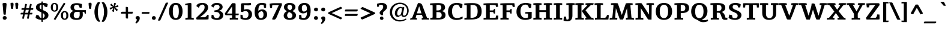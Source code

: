 SplineFontDB: 3.0
FontName: Tienne-Bold
FullName: Tienne Bold
FamilyName: Tienne
Weight: Bold
Copyright: Copyright (c) 2011 by vernon adams. All rights reserved. with\nReserved Font Names "Tienne" and "Tienne Regular". This\nFont Software is licensed under the SIL Open Font License, Version\n1.1. This license is available with a FAQ at:\nhttp://scripts.sil.org/OFL
Version: 1.000
ItalicAngle: 0
UnderlinePosition: -103
UnderlineWidth: 102
Ascent: 1638
Descent: 410
sfntRevision: 0x00010000
LayerCount: 2
Layer: 0 1 "Back"  1
Layer: 1 1 "Fore"  0
XUID: [1021 14 500265001 13549228]
FSType: 0
OS2Version: 3
OS2_WeightWidthSlopeOnly: 0
OS2_UseTypoMetrics: 1
CreationTime: 1311268500
ModificationTime: 1311322782
PfmFamily: 17
TTFWeight: 700
TTFWidth: 5
LineGap: 112
VLineGap: 0
Panose: 2 0 8 5 7 0 0 2 0 4
OS2TypoAscent: -142
OS2TypoAOffset: 1
OS2TypoDescent: -62
OS2TypoDOffset: 1
OS2TypoLinegap: 112
OS2WinAscent: -2
OS2WinAOffset: 1
OS2WinDescent: -296
OS2WinDOffset: 1
HheadAscent: -504
HheadAOffset: 1
HheadDescent: 322
HheadDOffset: 1
OS2SubXSize: 1434
OS2SubYSize: 1331
OS2SubXOff: 0
OS2SubYOff: 287
OS2SupXSize: 1434
OS2SupYSize: 1331
OS2SupXOff: 0
OS2SupYOff: 977
OS2StrikeYSize: 102
OS2StrikeYPos: 512
OS2Vendor: 'newt'
OS2CodePages: 20000001.00000000
OS2UnicodeRanges: 800000ef.4000204a.00000000.00000000
Lookup: 258 0 0 "'kern' Horizontal Kerning lookup 0"  {"'kern' Horizontal Kerning lookup 0-1" [507,0,2] } ['kern' ('DFLT' <'dflt' > 'grek' <'dflt' > 'latn' <'dflt' > ) ]
MarkAttachClasses: 1
DEI: 91125
KernClass2: 4 3 "'kern' Horizontal Kerning lookup 0-1" 
 1 V
 1 W
 1 Y
 197 agrave aacute acircumflex atilde adieresis aring ae ccedilla egrave eacute ecircumflex edieresis ograve oacute ocircumflex otilde odieresis oslash oe uni0201 uni0203 uni0205 uni0207 uni020D uni020F
 1 d
 0 {} 0 {} 0 {} 0 {} -113 {} -137 {} 0 {} -77 {} -102 {} 0 {} -198 {} -221 {}
ShortTable: maxp 16
  1
  0
  302
  141
  5
  140
  4
  1
  0
  0
  0
  0
  0
  0
  2
  1
EndShort
LangName: 1033 "" "" "" "vernonadams: Tienne Bold: 2011" "" "Version 1.000" "" "Tienne is a trademark of vernon adams." "vernon adams" "vernon adams" "Copyright (c) 2011 by vernon adams. All rights reserved." "" "newtypography.co.uk" "" "" "" "" "" "Tienne Bold" 
GaspTable: 3 8 2 16 1 65535 3
Encoding: UnicodeBmp
Compacted: 1
UnicodeInterp: none
NameList: Adobe Glyph List
DisplaySize: -48
AntiAlias: 1
FitToEm: 1
WinInfo: 0 28 12
BeginPrivate: 0
EndPrivate
BeginChars: 65540 302

StartChar: .notdef
Encoding: 65536 -1 0
Width: 531
Flags: W
LayerCount: 2
EndChar

StartChar: uni0002
Encoding: 2 2 1
Width: 0
Flags: W
LayerCount: 2
EndChar

StartChar: uni0009
Encoding: 9 9 2
Width: 0
Flags: W
LayerCount: 2
EndChar

StartChar: space
Encoding: 32 32 3
Width: 532
Flags: W
LayerCount: 2
EndChar

StartChar: exclam
Encoding: 33 33 4
Width: 786
Flags: W
LayerCount: 2
Fore
SplineSet
399 -22 m 256,0,1
 359 -22 359 -22 327.5 -9.5 c 128,-1,2
 296 3 296 3 274.5 25 c 128,-1,3
 253 47 253 47 241.5 76.5 c 128,-1,4
 230 106 230 106 230 141 c 0,5,6
 230 175 230 175 242 204.5 c 128,-1,7
 254 234 254 234 276 256 c 128,-1,8
 298 278 298 278 329 291 c 128,-1,9
 360 304 360 304 399 304 c 256,10,11
 438 304 438 304 469.5 291 c 128,-1,12
 501 278 501 278 522.5 255.5 c 128,-1,13
 544 233 544 233 556 203.5 c 128,-1,14
 568 174 568 174 568 141 c 0,15,16
 568 106 568 106 556.5 76.5 c 128,-1,17
 545 47 545 47 523.5 25 c 128,-1,18
 502 3 502 3 470.5 -9.5 c 128,-1,19
 439 -22 439 -22 399 -22 c 256,0,1
491 435 m 1,20,21
 474 427 474 427 453.5 422.5 c 128,-1,22
 433 418 433 418 413 418 c 0,23,24
 378 418 378 418 356 421.5 c 128,-1,25
 334 425 334 425 321 435 c 128,-1,26
 308 445 308 445 302 462.5 c 128,-1,27
 296 480 296 480 294 507 c 0,28,29
 280 659 280 659 267 805.5 c 128,-1,30
 254 952 254 952 242 1107 c 0,31,32
 238 1155 238 1155 233.5 1198 c 128,-1,33
 229 1241 229 1241 225 1275.5 c 128,-1,34
 221 1310 221 1310 218.5 1334 c 128,-1,35
 216 1358 216 1358 216 1370 c 0,36,37
 216 1372 216 1372 216.5 1374.5 c 128,-1,38
 217 1377 217 1377 217 1379 c 1,39,40
 279 1435 279 1435 398 1435 c 0,41,42
 435 1435 435 1435 465 1431 c 128,-1,43
 495 1427 495 1427 516 1415.5 c 128,-1,44
 537 1404 537 1404 548 1383 c 128,-1,45
 559 1362 559 1362 559 1328 c 0,46,47
 559 1316 559 1316 559 1301 c 128,-1,48
 559 1286 559 1286 557 1269 c 2,49,-1
 518 817 l 2,50,51
 506 682 506 682 498 590 c 128,-1,52
 490 498 490 498 491 435 c 1,20,21
EndSplineSet
EndChar

StartChar: quotedbl
Encoding: 34 34 5
Width: 922
Flags: W
LayerCount: 2
Fore
SplineSet
794 1337 m 1,0,1
 778 1188 778 1188 768.5 1089 c 128,-1,2
 759 990 759 990 754 939 c 1,3,4
 734 930 734 930 712.5 924.5 c 128,-1,5
 691 919 691 919 668 919 c 0,6,7
 637 919 637 919 613 935 c 1,8,9
 585 940 585 940 577 964 c 128,-1,10
 569 988 569 988 566 1017 c 0,11,12
 556 1116 556 1116 546 1211.5 c 128,-1,13
 536 1307 536 1307 530 1412 c 1,14,15
 556 1432 556 1432 591.5 1443 c 128,-1,16
 627 1454 627 1454 675 1454 c 0,17,18
 717 1454 717 1454 739.5 1441.5 c 128,-1,19
 762 1429 762 1429 773 1403 c 1,20,21
 794 1373 794 1373 794 1337 c 1,0,1
390 1337 m 1,22,23
 374 1188 374 1188 364.5 1089 c 128,-1,24
 355 990 355 990 350 939 c 1,25,26
 330 928 330 928 308 922 c 128,-1,27
 286 916 286 916 260 916 c 0,28,29
 209 916 209 916 187.5 945 c 128,-1,30
 166 974 166 974 162 1017 c 0,31,32
 151 1116 151 1116 141.5 1211.5 c 128,-1,33
 132 1307 132 1307 127 1412 c 1,34,35
 152 1432 152 1432 187.5 1443 c 128,-1,36
 223 1454 223 1454 271 1454 c 0,37,38
 313 1454 313 1454 336 1441.5 c 128,-1,39
 359 1429 359 1429 370 1403 c 1,40,41
 380 1387 380 1387 385 1372 c 128,-1,42
 390 1357 390 1357 390 1337 c 1,22,23
EndSplineSet
EndChar

StartChar: numbersign
Encoding: 35 35 6
Width: 1216
Flags: W
LayerCount: 2
Fore
SplineSet
508 841 m 1,0,-1
 454 585 l 1,1,-1
 709 585 l 1,2,-1
 763 841 l 1,3,-1
 508 841 l 1,0,-1
1023 442 m 1,4,-1
 834 442 l 1,5,-1
 758 73 l 1,6,-1
 701 73 l 2,7,8
 662 73 662 73 641.5 82 c 128,-1,9
 621 91 621 91 616 118 c 1,10,11
 618 140 618 140 625.5 175.5 c 128,-1,12
 633 211 633 211 641 248 c 2,13,-1
 680 442 l 1,14,-1
 425 442 l 1,15,-1
 349 73 l 1,16,-1
 282 73 l 2,17,18
 249 73 249 73 228 78.5 c 128,-1,19
 207 84 207 84 207 107 c 0,20,21
 207 121 207 121 213 151.5 c 128,-1,22
 219 182 219 182 227 227 c 1,23,-1
 273 442 l 1,24,-1
 70 442 l 1,25,-1
 70 498 l 2,26,27
 70 522 70 522 72.5 539 c 128,-1,28
 75 556 75 556 83 566 c 128,-1,29
 91 576 91 576 106.5 580.5 c 128,-1,30
 122 585 122 585 148 585 c 2,31,-1
 300 585 l 1,32,-1
 353 841 l 1,33,-1
 144 841 l 1,34,-1
 144 917 l 2,35,36
 144 939 144 939 148 952.5 c 128,-1,37
 152 966 152 966 161.5 973.5 c 128,-1,38
 171 981 171 981 186 983 c 128,-1,39
 201 985 201 985 222 985 c 2,40,-1
 383 985 l 1,41,-1
 459 1348 l 1,42,-1
 517 1348 l 2,43,44
 556 1348 556 1348 577.5 1340 c 128,-1,45
 599 1332 599 1332 604 1306 c 1,46,47
 601 1292 601 1292 598.5 1275 c 128,-1,48
 596 1258 596 1258 592 1238 c 2,49,-1
 539 985 l 1,50,-1
 791 985 l 1,51,-1
 868 1348 l 1,52,-1
 924 1348 l 2,53,54
 964 1348 964 1348 986.5 1341.5 c 128,-1,55
 1009 1335 1009 1335 1009 1307 c 1,56,57
 1007 1295 1007 1295 1005.5 1277.5 c 128,-1,58
 1004 1260 1004 1260 999 1235 c 2,59,-1
 945 985 l 1,60,-1
 1145 985 l 1,61,-1
 1145 930 l 2,62,63
 1145 907 1145 907 1143.5 890 c 128,-1,64
 1142 873 1142 873 1134.5 862 c 128,-1,65
 1127 851 1127 851 1111 846 c 128,-1,66
 1095 841 1095 841 1067 841 c 2,67,-1
 917 841 l 1,68,-1
 862 585 l 1,69,-1
 1073 585 l 1,70,-1
 1073 510 l 2,71,72
 1073 476 1073 476 1061.5 461.5 c 128,-1,73
 1050 447 1050 447 1023 442 c 1,4,-1
EndSplineSet
EndChar

StartChar: dollar
Encoding: 36 36 7
Width: 1338
Flags: W
LayerCount: 2
Fore
SplineSet
893 333 m 0,0,1
 893 408 893 408 852.5 460 c 128,-1,2
 812 512 812 512 737 556 c 1,3,-1
 737 125 l 1,4,5
 772 133 772 133 801 151.5 c 128,-1,6
 830 170 830 170 850.5 197.5 c 128,-1,7
 871 225 871 225 882 259.5 c 128,-1,8
 893 294 893 294 893 333 c 0,0,1
460 1120 m 1,9,10
 457 1112 457 1112 456.5 1104.5 c 128,-1,11
 456 1097 456 1097 456 1089 c 0,12,13
 456 1010 456 1010 497.5 959 c 128,-1,14
 539 908 539 908 615 871 c 1,15,-1
 615 1292 l 1,16,17
 544 1280 544 1280 506.5 1233 c 128,-1,18
 469 1186 469 1186 460 1120 c 1,9,10
737 1506 m 1,19,-1
 737 1441 l 1,20,21
 808 1441 808 1441 874 1434 c 128,-1,22
 940 1427 940 1427 995 1412.5 c 128,-1,23
 1050 1398 1050 1398 1090 1376.5 c 128,-1,24
 1130 1355 1130 1355 1150 1327 c 1,25,26
 1150 1303 1150 1303 1147 1279 c 1,27,28
 1148 1279 1148 1279 1148 1274 c 256,29,30
 1148 1269 1148 1269 1147 1261.5 c 128,-1,31
 1146 1254 1146 1254 1144 1248 c 2,32,-1
 1093 1069 l 1,33,-1
 900 1116 l 1,34,35
 871 1174 871 1174 832.5 1217.5 c 128,-1,36
 794 1261 794 1261 737 1277 c 1,37,-1
 737 818 l 1,38,39
 825 781 825 781 910.5 741 c 128,-1,40
 996 701 996 701 1063 650 c 128,-1,41
 1130 599 1130 599 1171.5 532.5 c 128,-1,42
 1213 466 1213 466 1213 377 c 0,43,44
 1213 290 1213 290 1178.5 219 c 128,-1,45
 1144 148 1144 148 1081.5 95.5 c 128,-1,46
 1019 43 1019 43 931 11.5 c 128,-1,47
 843 -20 843 -20 737 -27 c 1,48,-1
 737 -173 l 1,49,-1
 702 -213 l 1,50,51
 673 -213 673 -213 655.5 -209 c 128,-1,52
 638 -205 638 -205 629 -195 c 128,-1,53
 620 -185 620 -185 617.5 -168 c 128,-1,54
 615 -151 615 -151 615 -124 c 2,55,-1
 615 -28 l 1,56,57
 363 -19 363 -19 174 100 c 0,58,59
 153 113 153 113 139.5 124 c 128,-1,60
 126 135 126 135 118 152 c 1,61,62
 118 196 118 196 126 242 c 1,63,-1
 199 419 l 1,64,-1
 397 340 l 1,65,66
 437 239 437 239 489.5 188.5 c 128,-1,67
 542 138 542 138 615 125 c 1,68,-1
 615 616 l 1,69,70
 556 644 556 644 498.5 671 c 128,-1,71
 441 698 441 698 389 726 c 128,-1,72
 337 754 337 754 292.5 785.5 c 128,-1,73
 248 817 248 817 215.5 856 c 128,-1,74
 183 895 183 895 164.5 943 c 128,-1,75
 146 991 146 991 146 1051 c 0,76,77
 146 1133 146 1133 179 1199 c 128,-1,78
 212 1265 212 1265 273 1314 c 128,-1,79
 334 1363 334 1363 420.5 1393 c 128,-1,80
 507 1423 507 1423 615 1434 c 1,81,-1
 615 1536 l 1,82,-1
 650 1566 l 1,83,84
 693 1566 693 1566 713 1553.5 c 128,-1,85
 733 1541 733 1541 737 1506 c 1,19,-1
EndSplineSet
EndChar

StartChar: percent
Encoding: 37 37 8
Width: 1663
Flags: W
LayerCount: 2
Fore
SplineSet
1264 -25 m 0,0,1
 1190 -25 1190 -25 1131 1 c 128,-1,2
 1072 27 1072 27 1030.5 76 c 128,-1,3
 989 125 989 125 966.5 195 c 128,-1,4
 944 265 944 265 944 353 c 0,5,6
 944 443 944 443 965.5 513.5 c 128,-1,7
 987 584 987 584 1028.5 632.5 c 128,-1,8
 1070 681 1070 681 1129.5 706.5 c 128,-1,9
 1189 732 1189 732 1264 732 c 256,10,11
 1339 732 1339 732 1398 706 c 128,-1,12
 1457 680 1457 680 1498 631.5 c 128,-1,13
 1539 583 1539 583 1560.5 512.5 c 128,-1,14
 1582 442 1582 442 1582 353 c 256,15,16
 1582 264 1582 264 1559.5 194 c 128,-1,17
 1537 124 1537 124 1495 75.5 c 128,-1,18
 1453 27 1453 27 1394.5 1 c 128,-1,19
 1336 -25 1336 -25 1264 -25 c 0,0,1
1264 630 m 0,20,21
 1185 630 1185 630 1153.5 558.5 c 128,-1,22
 1122 487 1122 487 1122 353 c 0,23,24
 1122 288 1122 288 1129 237 c 128,-1,25
 1136 186 1136 186 1153 151 c 128,-1,26
 1170 116 1170 116 1198 97.5 c 128,-1,27
 1226 79 1226 79 1268 79 c 0,28,29
 1308 79 1308 79 1335 99.5 c 128,-1,30
 1362 120 1362 120 1378 156.5 c 128,-1,31
 1394 193 1394 193 1400.5 243.5 c 128,-1,32
 1407 294 1407 294 1407 353 c 0,33,34
 1407 420 1407 420 1399.5 471.5 c 128,-1,35
 1392 523 1392 523 1375.5 558 c 128,-1,36
 1359 593 1359 593 1331.5 611.5 c 128,-1,37
 1304 630 1304 630 1264 630 c 0,20,21
715 1057 m 0,38,39
 715 970 715 970 693.5 900.5 c 128,-1,40
 672 831 672 831 631.5 782 c 128,-1,41
 591 733 591 733 533.5 706.5 c 128,-1,42
 476 680 476 680 404 680 c 0,43,44
 329 680 329 680 269 705.5 c 128,-1,45
 209 731 209 731 167.5 780 c 128,-1,46
 126 829 126 829 103.5 899.5 c 128,-1,47
 81 970 81 970 81 1059 c 0,48,49
 81 1152 81 1152 103.5 1222 c 128,-1,50
 126 1292 126 1292 168 1339.5 c 128,-1,51
 210 1387 210 1387 268.5 1411 c 128,-1,52
 327 1435 327 1435 399 1435 c 0,53,54
 470 1435 470 1435 528.5 1410.5 c 128,-1,55
 587 1386 587 1386 628.5 1338 c 128,-1,56
 670 1290 670 1290 692.5 1219.5 c 128,-1,57
 715 1149 715 1149 715 1057 c 0,38,39
399 1333 m 0,58,59
 318 1333 318 1333 286 1261 c 128,-1,60
 254 1189 254 1189 254 1057 c 0,61,62
 254 991 254 991 261.5 940 c 128,-1,63
 269 889 269 889 286 854 c 128,-1,64
 303 819 303 819 330.5 800.5 c 128,-1,65
 358 782 358 782 399 782 c 0,66,67
 477 782 477 782 508.5 854.5 c 128,-1,68
 540 927 540 927 540 1057 c 0,69,70
 540 1203 540 1203 505.5 1268 c 128,-1,71
 471 1333 471 1333 399 1333 c 0,58,59
1332 1373 m 1,72,-1
 472 -34 l 1,73,-1
 405 -7 l 2,74,75
 380 3 380 3 363 13 c 128,-1,76
 346 23 346 23 332 32 c 1,77,78
 543 390 543 390 761.5 743 c 128,-1,79
 980 1096 980 1096 1196 1450 c 1,80,81
 1223 1439 1223 1439 1249 1429 c 128,-1,82
 1275 1419 1275 1419 1285 1403 c 1,83,84
 1297 1395 1297 1395 1309 1388 c 128,-1,85
 1321 1381 1321 1381 1332 1373 c 1,72,-1
EndSplineSet
EndChar

StartChar: ampersand
Encoding: 38 38 9
Width: 1515
Flags: W
LayerCount: 2
Fore
SplineSet
674 812 m 2,0,-1
 1439 812 l 1,1,-1
 1439 508 l 1,2,3
 1415 508 1415 508 1391.5 508.5 c 128,-1,4
 1368 509 1368 509 1345 509 c 1,5,6
 1337 559 1337 559 1323 590 c 128,-1,7
 1309 621 1309 621 1287.5 638.5 c 128,-1,8
 1266 656 1266 656 1234.5 662 c 128,-1,9
 1203 668 1203 668 1160 668 c 1,10,11
 1164 609 1164 609 1168.5 544.5 c 128,-1,12
 1173 480 1173 480 1173 417 c 0,13,14
 1173 198 1173 198 1043 84 c 128,-1,15
 913 -30 913 -30 648 -30 c 0,16,17
 511 -30 511 -30 406 -6 c 128,-1,18
 301 18 301 18 229.5 68 c 128,-1,19
 158 118 158 118 121.5 194.5 c 128,-1,20
 85 271 85 271 85 375 c 0,21,22
 85 438 85 438 103.5 494.5 c 128,-1,23
 122 551 122 551 160 599 c 128,-1,24
 198 647 198 647 254.5 683.5 c 128,-1,25
 311 720 311 720 388 742 c 1,26,-1
 388 745 l 1,27,28
 261 780 261 780 192.5 858 c 128,-1,29
 124 936 124 936 124 1056 c 0,30,31
 124 1139 124 1139 157.5 1205.5 c 128,-1,32
 191 1272 191 1272 258 1318.5 c 128,-1,33
 325 1365 325 1365 425.5 1390 c 128,-1,34
 526 1415 526 1415 660 1415 c 0,35,36
 777 1415 777 1415 888.5 1392.5 c 128,-1,37
 1000 1370 1000 1370 1102 1339 c 1,38,-1
 1090 1023 l 1,39,-1
 905 1023 l 1,40,41
 873 1152 873 1152 817.5 1216 c 128,-1,42
 762 1280 762 1280 661 1280 c 0,43,44
 603 1280 603 1280 558.5 1262 c 128,-1,45
 514 1244 514 1244 483.5 1214 c 128,-1,46
 453 1184 453 1184 437.5 1143.5 c 128,-1,47
 422 1103 422 1103 422 1058 c 0,48,49
 422 1004 422 1004 437 959 c 128,-1,50
 452 914 452 914 482.5 881 c 128,-1,51
 513 848 513 848 560.5 830 c 128,-1,52
 608 812 608 812 674 812 c 2,0,-1
900 668 m 1,53,-1
 646 668 l 2,54,55
 590 668 590 668 544.5 648.5 c 128,-1,56
 499 629 499 629 467 591 c 128,-1,57
 435 553 435 553 417 498 c 128,-1,58
 399 443 399 443 399 371 c 0,59,60
 399 313 399 313 414 266 c 128,-1,61
 429 219 429 219 461 186 c 128,-1,62
 493 153 493 153 544 135 c 128,-1,63
 595 117 595 117 667 117 c 0,64,65
 729 117 729 117 774.5 138.5 c 128,-1,66
 820 160 820 160 849.5 200 c 128,-1,67
 879 240 879 240 893.5 296.5 c 128,-1,68
 908 353 908 353 908 423 c 1,69,70
 909 465 909 465 907.5 501 c 128,-1,71
 906 537 906 537 904 572 c 2,72,-1
 900 668 l 1,53,-1
EndSplineSet
EndChar

StartChar: quotesingle
Encoding: 39 39 10
Width: 519
Flags: W
LayerCount: 2
Fore
SplineSet
390 1337 m 1,0,1
 375 1188 375 1188 365 1089 c 128,-1,2
 355 990 355 990 350 939 c 1,3,4
 330 929 330 929 308 922.5 c 128,-1,5
 286 916 286 916 260 916 c 256,6,7
 234 916 234 916 216.5 924 c 128,-1,8
 199 932 199 932 188 945.5 c 128,-1,9
 177 959 177 959 171 977.5 c 128,-1,10
 165 996 165 996 162 1017 c 0,11,12
 151 1115 151 1115 141.5 1209 c 128,-1,13
 132 1303 132 1303 127 1404 c 1,14,15
 144 1428 144 1428 183 1441 c 128,-1,16
 222 1454 222 1454 271 1454 c 0,17,18
 350 1454 350 1454 370 1403 c 1,19,20
 379 1389 379 1389 384.5 1375 c 128,-1,21
 390 1361 390 1361 390 1344 c 2,22,-1
 390 1337 l 1,0,1
EndSplineSet
EndChar

StartChar: parenleft
Encoding: 40 40 11
Width: 675
Flags: W
LayerCount: 2
Fore
SplineSet
117 656 m 0,0,1
 117 770 117 770 136 882.5 c 128,-1,2
 155 995 155 995 190.5 1100 c 128,-1,3
 226 1205 226 1205 276 1300 c 128,-1,4
 326 1395 326 1395 388 1475 c 1,5,6
 411 1489 411 1489 435.5 1500 c 128,-1,7
 460 1511 460 1511 500 1511 c 0,8,9
 535 1511 535 1511 549 1504 c 1,10,11
 549 1501 549 1501 548 1500 c 1,12,-1
 609 1474 l 1,13,14
 505 1303 505 1303 455 1095.5 c 128,-1,15
 405 888 405 888 405 656 c 0,16,17
 405 423 405 423 455 214 c 128,-1,18
 505 5 505 5 609 -166 c 1,19,20
 586 -178 586 -178 566 -185 c 128,-1,21
 546 -192 546 -192 528 -192 c 0,22,23
 508 -192 508 -192 490 -183 c 1,24,25
 494 -182 494 -182 497 -181.5 c 128,-1,26
 500 -181 500 -181 503 -181 c 1,27,28
 496 -186 496 -186 462 -186 c 1,29,30
 405 -158 405 -158 357.5 -107 c 128,-1,31
 310 -56 310 -56 271.5 11 c 128,-1,32
 233 78 233 78 204 157 c 128,-1,33
 175 236 175 236 155.5 320 c 128,-1,34
 136 404 136 404 126.5 490 c 128,-1,35
 117 576 117 576 117 656 c 0,0,1
EndSplineSet
EndChar

StartChar: parenright
Encoding: 41 41 12
Width: 675
Flags: W
LayerCount: 2
Fore
SplineSet
558 662 m 0,0,1
 558 531 558 531 534.5 403 c 128,-1,2
 511 275 511 275 470 163.5 c 128,-1,3
 429 52 429 52 374 -36.5 c 128,-1,4
 319 -125 319 -125 257 -178 c 1,5,6
 234 -193 234 -193 208.5 -197 c 128,-1,7
 183 -201 183 -201 162 -201 c 0,8,9
 138 -201 138 -201 130 -197 c 1,10,11
 132 -198 132 -198 134 -198 c 256,12,13
 136 -198 136 -198 137 -197 c 1,14,-1
 66 -166 l 1,15,16
 115 -84 115 -84 153 11.5 c 128,-1,17
 191 107 191 107 216.5 212 c 128,-1,18
 242 317 242 317 255 429.5 c 128,-1,19
 268 542 268 542 268 658 c 0,20,21
 268 894 268 894 218 1101 c 128,-1,22
 168 1308 168 1308 66 1474 c 1,23,-1
 127 1501 l 2,24,25
 138 1506 138 1506 156 1507.5 c 128,-1,26
 174 1509 174 1509 194 1509 c 0,27,28
 223 1509 223 1509 241.5 1499 c 128,-1,29
 260 1489 260 1489 282 1467 c 1,30,31
 342 1398 342 1398 394 1307.5 c 128,-1,32
 446 1217 446 1217 479 1123 c 1,33,-1
 478 1123 l 1,34,35
 558 898 558 898 558 662 c 0,0,1
EndSplineSet
EndChar

StartChar: asterisk
Encoding: 42 42 13
Width: 918
Flags: W
LayerCount: 2
Fore
SplineSet
456 665 m 1,0,1
 420 671 420 671 392 680 c 128,-1,2
 364 689 364 689 343.5 698 c 128,-1,3
 323 707 323 707 308.5 714 c 128,-1,4
 294 721 294 721 284 724 c 1,5,6
 302 763 302 763 316.5 796.5 c 128,-1,7
 331 830 331 830 344 861.5 c 128,-1,8
 357 893 357 893 369 925.5 c 128,-1,9
 381 958 381 958 393 994 c 1,10,-1
 125 859 l 1,11,12
 113 897 113 897 99 936.5 c 128,-1,13
 85 976 85 976 78 1014 c 1,14,15
 95 1020 95 1020 115 1025.5 c 128,-1,16
 135 1031 135 1031 157 1036 c 2,17,-1
 369 1080 l 1,18,-1
 116 1259 l 1,19,20
 147 1289 147 1289 178 1321 c 128,-1,21
 209 1353 209 1353 241 1372 c 1,22,23
 255 1356 255 1356 268.5 1340.5 c 128,-1,24
 282 1325 282 1325 293 1309 c 1,25,-1
 429 1139 l 1,26,-1
 459 1440 l 1,27,-1
 632 1399 l 1,28,29
 626 1382 626 1382 612.5 1349.5 c 128,-1,30
 599 1317 599 1317 582.5 1278 c 128,-1,31
 566 1239 566 1239 549.5 1199 c 128,-1,32
 533 1159 533 1159 520 1126 c 1,33,-1
 790 1252 l 1,34,-1
 822 1160 l 1,35,36
 829 1130 829 1130 834 1104 c 1,37,38
 822 1098 822 1098 807 1093 c 128,-1,39
 792 1088 792 1088 775 1085 c 2,40,-1
 548 1041 l 1,41,-1
 795 838 l 1,42,-1
 715 768 l 2,43,44
 701 756 701 756 688.5 748 c 128,-1,45
 676 740 676 740 663 732 c 1,46,47
 649 746 649 746 636.5 763 c 128,-1,48
 624 780 624 780 611 799 c 2,49,-1
 483 982 l 1,50,-1
 456 665 l 1,0,1
EndSplineSet
EndChar

StartChar: plus
Encoding: 43 43 14
Width: 1269
Flags: W
LayerCount: 2
Fore
SplineSet
730 1031 m 1,0,-1
 730 674 l 1,1,-1
 1136 674 l 1,2,-1
 1136 596 l 1,3,4
 1134 568 1134 568 1128 551 c 128,-1,5
 1122 534 1122 534 1109.5 524.5 c 128,-1,6
 1097 515 1097 515 1076 512 c 128,-1,7
 1055 509 1055 509 1025 509 c 2,8,-1
 730 509 l 1,9,-1
 730 89 l 1,10,-1
 660 89 l 2,11,12
 624 89 624 89 600.5 92 c 128,-1,13
 577 95 577 95 563 105 c 128,-1,14
 549 115 549 115 543 134.5 c 128,-1,15
 537 154 537 154 537 187 c 2,16,-1
 537 509 l 1,17,-1
 133 509 l 1,18,-1
 133 588 l 2,19,20
 133 617 133 617 141 634 c 128,-1,21
 149 651 149 651 164 660 c 128,-1,22
 179 669 179 669 200 671.5 c 128,-1,23
 221 674 221 674 247 674 c 2,24,-1
 307 674 l 1,25,-1
 537 674 l 1,26,-1
 537 1092 l 1,27,-1
 584 1092 l 2,28,29
 649 1092 649 1092 683 1081 c 128,-1,30
 717 1070 717 1070 730 1031 c 1,0,-1
EndSplineSet
EndChar

StartChar: comma
Encoding: 44 44 15
Width: 578
Flags: W
LayerCount: 2
Fore
SplineSet
151 -345 m 1,0,1
 124 -334 124 -334 108 -316 c 128,-1,2
 92 -298 92 -298 76 -275 c 1,3,4
 124 -219 124 -219 158.5 -146 c 128,-1,5
 193 -73 193 -73 209 14 c 1,6,7
 159 21 159 21 127.5 55 c 128,-1,8
 96 89 96 89 96 140 c 1,9,10
 97 182 97 182 112.5 212.5 c 128,-1,11
 128 243 128 243 152 262.5 c 128,-1,12
 176 282 176 282 206.5 291.5 c 128,-1,13
 237 301 237 301 269 301 c 0,14,15
 363 301 363 301 406 256 c 128,-1,16
 449 211 449 211 449 133 c 0,17,18
 449 -14 449 -14 370 -130.5 c 128,-1,19
 291 -247 291 -247 151 -345 c 1,0,1
EndSplineSet
EndChar

StartChar: hyphen
Encoding: 45 45 16
Width: 765
Flags: W
LayerCount: 2
Fore
SplineSet
653 496 m 1,0,-1
 51 496 l 1,1,-1
 51 576 l 2,2,3
 51 600 51 600 56.5 614.5 c 128,-1,4
 62 629 62 629 74 636.5 c 128,-1,5
 86 644 86 644 103.5 646.5 c 128,-1,6
 121 649 121 649 145 649 c 2,7,-1
 714 649 l 1,8,-1
 714 586 l 2,9,10
 714 548 714 548 699 524.5 c 128,-1,11
 684 501 684 501 653 496 c 1,0,-1
EndSplineSet
EndChar

StartChar: period
Encoding: 46 46 17
Width: 642
Flags: W
LayerCount: 2
Fore
SplineSet
322 -28 m 256,0,1
 282 -28 282 -28 250.5 -15.5 c 128,-1,2
 219 -3 219 -3 197.5 19 c 128,-1,3
 176 41 176 41 165 71 c 128,-1,4
 154 101 154 101 154 135 c 256,5,6
 154 169 154 169 165.5 199 c 128,-1,7
 177 229 177 229 199 251 c 128,-1,8
 221 273 221 273 251.5 286 c 128,-1,9
 282 299 282 299 321 299 c 0,10,11
 359 299 359 299 390 285.5 c 128,-1,12
 421 272 421 272 442.5 249.5 c 128,-1,13
 464 227 464 227 475.5 197.5 c 128,-1,14
 487 168 487 168 487 135 c 0,15,16
 487 101 487 101 476 71.5 c 128,-1,17
 465 42 465 42 444 20 c 128,-1,18
 423 -2 423 -2 392.5 -15 c 128,-1,19
 362 -28 362 -28 322 -28 c 256,0,1
EndSplineSet
EndChar

StartChar: slash
Encoding: 47 47 18
Width: 878
Flags: W
LayerCount: 2
Fore
SplineSet
664 1426 m 1,0,1
 688 1448 688 1448 719 1456.5 c 128,-1,2
 750 1465 750 1465 783 1465 c 0,3,4
 806 1465 806 1465 830.5 1461.5 c 128,-1,5
 855 1458 855 1458 878 1453 c 1,6,7
 867 1427 867 1427 856.5 1401.5 c 128,-1,8
 846 1376 846 1376 835 1350 c 2,9,-1
 251 31 l 2,10,11
 224 -31 224 -31 192 -84 c 1,12,13
 173 -92 173 -92 143 -92 c 2,14,-1
 83 -92 l 2,15,16
 28 -92 28 -92 0 -77 c 1,17,-1
 43 24 l 1,18,19
 199 376 199 376 353 725 c 128,-1,20
 507 1074 507 1074 664 1426 c 1,0,1
EndSplineSet
EndChar

StartChar: zero
Encoding: 48 48 19
Width: 1315
Flags: W
LayerCount: 2
Fore
SplineSet
657 -30 m 0,0,1
 516 -30 516 -30 408.5 21.5 c 128,-1,2
 301 73 301 73 228.5 168.5 c 128,-1,3
 156 264 156 264 118.5 400.5 c 128,-1,4
 81 537 81 537 81 707 c 0,5,6
 81 879 81 879 118.5 1014.5 c 128,-1,7
 156 1150 156 1150 229 1244 c 128,-1,8
 302 1338 302 1338 409.5 1387 c 128,-1,9
 517 1436 517 1436 657 1436 c 0,10,11
 798 1436 798 1436 906 1386.5 c 128,-1,12
 1014 1337 1014 1337 1087 1243 c 128,-1,13
 1160 1149 1160 1149 1197 1013.5 c 128,-1,14
 1234 878 1234 878 1234 707 c 0,15,16
 1234 535 1234 535 1195.5 398.5 c 128,-1,17
 1157 262 1157 262 1083.5 166.5 c 128,-1,18
 1010 71 1010 71 902.5 20.5 c 128,-1,19
 795 -30 795 -30 657 -30 c 0,0,1
914 707 m 0,20,21
 914 991 914 991 854 1136.5 c 128,-1,22
 794 1282 794 1282 657 1282 c 0,23,24
 592 1282 592 1282 544 1248.5 c 128,-1,25
 496 1215 496 1215 464 1144.5 c 128,-1,26
 432 1074 432 1074 416.5 965.5 c 128,-1,27
 401 857 401 857 401 707 c 0,28,29
 401 411 401 411 463.5 268 c 128,-1,30
 526 125 526 125 657 125 c 0,31,32
 792 125 792 125 853 273.5 c 128,-1,33
 914 422 914 422 914 707 c 0,20,21
EndSplineSet
EndChar

StartChar: one
Encoding: 49 49 20
Width: 993
Flags: W
LayerCount: 2
Fore
SplineSet
657 1364 m 1,0,-1
 657 255 l 2,1,2
 657 220 657 220 659 194 c 128,-1,3
 661 168 661 168 666 147 c 1,4,5
 686 144 686 144 706.5 143 c 128,-1,6
 727 142 727 142 750 142 c 2,7,-1
 857 142 l 1,8,-1
 857 -15 l 1,9,10
 759 -7 759 -7 673 -3.5 c 128,-1,11
 587 0 587 0 509 0 c 0,12,13
 423 0 423 0 333 -4 c 128,-1,14
 243 -8 243 -8 143 -15 c 1,15,-1
 143 142 l 1,16,-1
 248 142 l 2,17,18
 271 142 271 142 292 142.5 c 128,-1,19
 313 143 313 143 332 147 c 1,20,21
 337 165 337 165 340 191.5 c 128,-1,22
 343 218 343 218 343 254 c 2,23,-1
 343 1137 l 2,24,25
 343 1165 343 1165 343 1191.5 c 128,-1,26
 343 1218 343 1218 341 1243 c 1,27,28
 324 1251 324 1251 306 1254.5 c 128,-1,29
 288 1258 288 1258 264 1258 c 0,30,31
 250 1258 250 1258 234 1255 c 1,32,-1
 130 1246 l 1,33,-1
 121 1350 l 1,34,35
 173 1365 173 1365 227 1379 c 128,-1,36
 281 1393 281 1393 335 1404 c 128,-1,37
 389 1415 389 1415 441.5 1422 c 128,-1,38
 494 1429 494 1429 541 1429 c 0,39,40
 590 1429 590 1429 621 1416.5 c 128,-1,41
 652 1404 652 1404 657 1364 c 1,0,-1
EndSplineSet
EndChar

StartChar: two
Encoding: 50 50 21
Width: 1276
Flags: W
LayerCount: 2
Fore
SplineSet
617 1292 m 0,0,1
 570 1292 570 1292 523.5 1272.5 c 128,-1,2
 477 1253 477 1253 437 1216.5 c 128,-1,3
 397 1180 397 1180 366.5 1127.5 c 128,-1,4
 336 1075 336 1075 322 1008 c 1,5,-1
 110 1159 l 1,6,7
 116 1223 116 1223 159 1274.5 c 128,-1,8
 202 1326 202 1326 270.5 1362 c 128,-1,9
 339 1398 339 1398 428 1417 c 128,-1,10
 517 1436 517 1436 616 1436 c 0,11,12
 730 1436 730 1436 821 1410.5 c 128,-1,13
 912 1385 912 1385 976 1334.5 c 128,-1,14
 1040 1284 1040 1284 1074.5 1209.5 c 128,-1,15
 1109 1135 1109 1135 1109 1037 c 0,16,17
 1109 983 1109 983 1095 928.5 c 128,-1,18
 1081 874 1081 874 1048.5 816 c 128,-1,19
 1016 758 1016 758 963 693 c 128,-1,20
 910 628 910 628 833 553 c 128,-1,21
 756 478 756 478 652 390.5 c 128,-1,22
 548 303 548 303 413 199 c 1,23,24
 496 199 496 199 556 199 c 128,-1,25
 616 199 616 199 662 199 c 128,-1,26
 708 199 708 199 745 198.5 c 128,-1,27
 782 198 782 198 819 198 c 1,28,29
 843 207 843 207 871 221 c 128,-1,30
 899 235 899 235 928 258.5 c 128,-1,31
 957 282 957 282 984.5 317.5 c 128,-1,32
 1012 353 1012 353 1035 406 c 1,33,34
 1067 404 1067 404 1096.5 399 c 128,-1,35
 1126 394 1126 394 1153 392 c 1,36,37
 1152 280 1152 280 1149.5 189 c 128,-1,38
 1147 98 1147 98 1140 20 c 1,39,40
 1110 14 1110 14 1075 10 c 128,-1,41
 1040 6 1040 6 995.5 3.5 c 128,-1,42
 951 1 951 1 895 0.5 c 128,-1,43
 839 0 839 0 768 0 c 2,44,-1
 203 0 l 2,45,46
 174 0 174 0 153.5 4.5 c 128,-1,47
 133 9 133 9 120 19 c 128,-1,48
 107 29 107 29 100.5 45 c 128,-1,49
 94 61 94 61 91 85 c 1,50,51
 91 101 91 101 93.5 119 c 128,-1,52
 96 137 96 137 100 158 c 1,53,54
 184 239 184 239 258.5 311 c 128,-1,55
 333 383 333 383 400 448.5 c 128,-1,56
 467 514 467 514 526.5 574.5 c 128,-1,57
 586 635 586 635 641 692 c 1,58,59
 684 740 684 740 716 784.5 c 128,-1,60
 748 829 748 829 768 873.5 c 128,-1,61
 788 918 788 918 798 963.5 c 128,-1,62
 808 1009 808 1009 808 1060 c 0,63,64
 808 1172 808 1172 760 1232 c 128,-1,65
 712 1292 712 1292 617 1292 c 0,0,1
EndSplineSet
EndChar

StartChar: three
Encoding: 51 51 22
Width: 1223
Flags: W
LayerCount: 2
Fore
SplineSet
806 1086 m 0,0,1
 806 1135 806 1135 788 1171.5 c 128,-1,2
 770 1208 770 1208 739 1232.5 c 128,-1,3
 708 1257 708 1257 667.5 1269.5 c 128,-1,4
 627 1282 627 1282 582 1282 c 0,5,6
 534 1282 534 1282 486 1266 c 128,-1,7
 438 1250 438 1250 397.5 1218.5 c 128,-1,8
 357 1187 357 1187 327 1140 c 128,-1,9
 297 1093 297 1093 284 1032 c 1,10,-1
 93 1169 l 1,11,12
 117 1236 117 1236 162.5 1286 c 128,-1,13
 208 1336 208 1336 270 1369 c 128,-1,14
 332 1402 332 1402 409 1418.5 c 128,-1,15
 486 1435 486 1435 574 1435 c 0,16,17
 671 1435 671 1435 760 1413.5 c 128,-1,18
 849 1392 849 1392 917 1347.5 c 128,-1,19
 985 1303 985 1303 1025.5 1236 c 128,-1,20
 1066 1169 1066 1169 1066 1079 c 0,21,22
 1066 1019 1066 1019 1042.5 967 c 128,-1,23
 1019 915 1019 915 975.5 873.5 c 128,-1,24
 932 832 932 832 870 801.5 c 128,-1,25
 808 771 808 771 730 754 c 1,26,27
 821 742 821 742 893 712 c 128,-1,28
 965 682 965 682 1014.5 634.5 c 128,-1,29
 1064 587 1064 587 1090 522 c 128,-1,30
 1116 457 1116 457 1116 375 c 0,31,32
 1116 280 1116 280 1078 204 c 128,-1,33
 1040 128 1040 128 971 75 c 128,-1,34
 902 22 902 22 804.5 -6.5 c 128,-1,35
 707 -35 707 -35 588 -35 c 0,36,37
 513 -35 513 -35 442.5 -23 c 128,-1,38
 372 -11 372 -11 309.5 10.5 c 128,-1,39
 247 32 247 32 196 61 c 128,-1,40
 145 90 145 90 109 125 c 1,41,42
 110 152 110 152 111 181 c 128,-1,43
 112 210 112 210 114 243.5 c 128,-1,44
 116 277 116 277 119.5 318 c 128,-1,45
 123 359 123 359 129 410 c 1,46,-1
 284 391 l 1,47,48
 291 314 291 314 317 261.5 c 128,-1,49
 343 209 343 209 380.5 177 c 128,-1,50
 418 145 418 145 464.5 130.5 c 128,-1,51
 511 116 511 116 560 116 c 0,52,53
 621 116 621 116 668.5 136 c 128,-1,54
 716 156 716 156 748.5 191.5 c 128,-1,55
 781 227 781 227 798 276.5 c 128,-1,56
 815 326 815 326 815 385 c 0,57,58
 815 525 815 525 722 590.5 c 128,-1,59
 629 656 629 656 459 656 c 2,60,-1
 365 656 l 1,61,62
 366 691 366 691 367.5 728 c 128,-1,63
 369 765 369 765 375 794 c 1,64,-1
 459 799 l 2,65,66
 514 802 514 802 575 822.5 c 128,-1,67
 636 843 636 843 687.5 879.5 c 128,-1,68
 739 916 739 916 772.5 968 c 128,-1,69
 806 1020 806 1020 806 1086 c 0,0,1
EndSplineSet
EndChar

StartChar: four
Encoding: 52 52 23
Width: 1244
Flags: W
LayerCount: 2
Fore
SplineSet
219 516 m 1,0,-1
 644 516 l 1,1,-1
 644 1063 l 1,2,-1
 644 1132 l 1,3,-1
 250 566 l 1,4,-1
 219 516 l 1,0,-1
942 368 m 1,5,-1
 942 254 l 2,6,7
 942 219 942 219 944 193 c 128,-1,8
 946 167 946 167 951 146 c 1,9,10
 971 143 971 143 991.5 142 c 128,-1,11
 1012 141 1012 141 1035 141 c 2,12,-1
 1142 141 l 1,13,-1
 1142 -15 l 1,14,15
 1048 -7 1048 -7 965.5 -3.5 c 128,-1,16
 883 0 883 0 808 0 c 0,17,18
 727 0 727 0 637.5 -4 c 128,-1,19
 548 -8 548 -8 444 -15 c 1,20,-1
 444 141 l 1,21,-1
 549 141 l 2,22,23
 572 141 572 141 593 141.5 c 128,-1,24
 614 142 614 142 633 146 c 1,25,26
 644 184 644 184 644 253 c 2,27,-1
 644 368 l 1,28,-1
 95 368 l 1,29,30
 63 413 63 413 47 452 c 128,-1,31
 31 491 31 491 31 532 c 1,32,33
 43 555 43 555 57 575 c 128,-1,34
 71 595 71 595 87 618 c 0,35,36
 197 777 197 777 283.5 901.5 c 128,-1,37
 370 1026 370 1026 437.5 1122 c 128,-1,38
 505 1218 505 1218 556 1289 c 128,-1,39
 607 1360 607 1360 646 1413 c 1,40,-1
 776 1413 l 1,41,-1
 827 1413 l 2,42,43
 856 1413 856 1413 877.5 1410 c 128,-1,44
 899 1407 899 1407 913.5 1397.5 c 128,-1,45
 928 1388 928 1388 935 1371 c 128,-1,46
 942 1354 942 1354 942 1326 c 2,47,-1
 942 516 l 1,48,-1
 1210 516 l 1,49,-1
 1210 446 l 2,50,51
 1210 418 1210 418 1201.5 402 c 128,-1,52
 1193 386 1193 386 1176 378.5 c 128,-1,53
 1159 371 1159 371 1133.5 369.5 c 128,-1,54
 1108 368 1108 368 1074 368 c 2,55,-1
 942 368 l 1,5,-1
EndSplineSet
EndChar

StartChar: five
Encoding: 53 53 24
Width: 1236
Flags: W
LayerCount: 2
Fore
SplineSet
437 1253 m 1,0,-1
 433 848 l 1,1,2
 498 875 498 875 556 886.5 c 128,-1,3
 614 898 614 898 673 898 c 0,4,5
 770 898 770 898 851 865.5 c 128,-1,6
 932 833 932 833 991 774.5 c 128,-1,7
 1050 716 1050 716 1083 635.5 c 128,-1,8
 1116 555 1116 555 1116 458 c 0,9,10
 1116 338 1116 338 1075.5 246.5 c 128,-1,11
 1035 155 1035 155 963 93.5 c 128,-1,12
 891 32 891 32 793 1 c 128,-1,13
 695 -30 695 -30 580 -30 c 0,14,15
 507 -30 507 -30 443 -21 c 128,-1,16
 379 -12 379 -12 323.5 4 c 128,-1,17
 268 20 268 20 220.5 40.5 c 128,-1,18
 173 61 173 61 134 84 c 1,19,-1
 129 418 l 1,20,-1
 300 402 l 1,21,22
 309 348 309 348 319.5 291.5 c 128,-1,23
 330 235 330 235 342 174 c 1,24,25
 391 152 391 152 439 138.5 c 128,-1,26
 487 125 487 125 548 125 c 0,27,28
 618 125 618 125 667.5 149 c 128,-1,29
 717 173 717 173 749 215.5 c 128,-1,30
 781 258 781 258 796 315 c 128,-1,31
 811 372 811 372 811 438 c 0,32,33
 811 505 811 505 796.5 559.5 c 128,-1,34
 782 614 782 614 750.5 651.5 c 128,-1,35
 719 689 719 689 670 709.5 c 128,-1,36
 621 730 621 730 553 730 c 0,37,38
 494 730 494 730 432.5 712.5 c 128,-1,39
 371 695 371 695 307 648 c 1,40,41
 285 654 285 654 253.5 661.5 c 128,-1,42
 222 669 222 669 163 680 c 1,43,44
 165 850 165 850 166 1017 c 128,-1,45
 167 1184 167 1184 169 1354 c 1,46,47
 188 1376 188 1376 215 1388 c 128,-1,48
 242 1400 242 1400 274.5 1405.5 c 128,-1,49
 307 1411 307 1411 343.5 1412 c 128,-1,50
 380 1413 380 1413 419 1413 c 0,51,52
 505 1413 505 1413 580.5 1412.5 c 128,-1,53
 656 1412 656 1412 728 1414.5 c 128,-1,54
 800 1417 800 1417 873 1423 c 128,-1,55
 946 1429 946 1429 1027 1442 c 1,56,-1
 1035 1293 l 1,57,58
 1020 1273 1020 1273 998 1259.5 c 128,-1,59
 976 1246 976 1246 945.5 1238 c 128,-1,60
 915 1230 915 1230 875.5 1226.5 c 128,-1,61
 836 1223 836 1223 785 1223 c 0,62,63
 707 1223 707 1223 622 1230 c 128,-1,64
 537 1237 537 1237 437 1253 c 1,0,-1
EndSplineSet
EndChar

StartChar: six
Encoding: 54 54 25
Width: 1257
Flags: W
LayerCount: 2
Fore
SplineSet
422 756 m 1,0,1
 502 818 502 818 582.5 847.5 c 128,-1,2
 663 877 663 877 751 877 c 0,3,4
 845 877 845 877 923 846 c 128,-1,5
 1001 815 1001 815 1056.5 757 c 128,-1,6
 1112 699 1112 699 1142.5 617.5 c 128,-1,7
 1173 536 1173 536 1173 434 c 256,8,9
 1173 332 1173 332 1135 246.5 c 128,-1,10
 1097 161 1097 161 1027.5 99.5 c 128,-1,11
 958 38 958 38 860 4 c 128,-1,12
 762 -30 762 -30 642 -30 c 0,13,14
 374 -30 374 -30 241.5 135 c 128,-1,15
 109 300 109 300 109 641 c 0,16,17
 109 1029 109 1029 258.5 1232.5 c 128,-1,18
 408 1436 408 1436 719 1436 c 0,19,20
 776 1436 776 1436 831 1431 c 128,-1,21
 886 1426 886 1426 935.5 1416 c 128,-1,22
 985 1406 985 1406 1025 1392 c 128,-1,23
 1065 1378 1065 1378 1092 1359 c 1,24,-1
 1085 1018 l 1,25,-1
 911 1018 l 1,26,-1
 879 1246 l 1,27,28
 825 1265 825 1265 782 1273.5 c 128,-1,29
 739 1282 739 1282 704 1282 c 0,30,31
 637 1282 637 1282 587 1252 c 128,-1,32
 537 1222 537 1222 503.5 1168.5 c 128,-1,33
 470 1115 470 1115 452 1042.5 c 128,-1,34
 434 970 434 970 431 886 c 1,35,36
 428 857 428 857 426 825.5 c 128,-1,37
 424 794 424 794 422 756 c 1,0,1
427 497 m 1,38,39
 427 411 427 411 441.5 341 c 128,-1,40
 456 271 456 271 484.5 221 c 128,-1,41
 513 171 513 171 555 143.5 c 128,-1,42
 597 116 597 116 652 116 c 0,43,44
 699 116 699 116 738.5 136.5 c 128,-1,45
 778 157 778 157 806 197 c 128,-1,46
 834 237 834 237 849.5 295.5 c 128,-1,47
 865 354 865 354 865 431 c 0,48,49
 865 495 865 495 854.5 547.5 c 128,-1,50
 844 600 844 600 822 638 c 128,-1,51
 800 676 800 676 766 697 c 128,-1,52
 732 718 732 718 686 720 c 0,53,54
 669 720 669 720 647.5 710.5 c 128,-1,55
 626 701 626 701 602 687 c 1,56,57
 571 681 571 681 540 660.5 c 128,-1,58
 509 640 509 640 484.5 613 c 128,-1,59
 460 586 460 586 444 555 c 128,-1,60
 428 524 428 524 427 497 c 1,38,39
EndSplineSet
EndChar

StartChar: seven
Encoding: 55 55 26
Width: 1236
Flags: W
LayerCount: 2
Fore
SplineSet
151 1001 m 1,0,-1
 101 1365 l 1,1,2
 162 1382 162 1382 222 1392 c 128,-1,3
 282 1402 282 1402 346.5 1406.5 c 128,-1,4
 411 1411 411 1411 482.5 1412 c 128,-1,5
 554 1413 554 1413 638 1413 c 2,6,-1
 1126 1413 l 1,7,8
 1143 1389 1143 1389 1147.5 1351 c 128,-1,9
 1152 1313 1152 1313 1152 1249 c 1,10,-1
 701 187 l 1,11,12
 678 138 678 138 656 101 c 128,-1,13
 634 64 634 64 607 39 c 128,-1,14
 580 14 580 14 545 1.5 c 128,-1,15
 510 -11 510 -11 462 -11 c 0,16,17
 405 -11 405 -11 370 0 c 128,-1,18
 335 11 335 11 316 39 c 1,19,20
 319 47 319 47 323.5 59 c 128,-1,21
 328 71 328 71 335 85 c 2,22,-1
 897 1253 l 1,23,-1
 493 1253 l 2,24,25
 448 1253 448 1253 408 1249.5 c 128,-1,26
 368 1246 368 1246 333 1238 c 1,27,28
 329 1212 329 1212 327 1190.5 c 128,-1,29
 325 1169 325 1169 323 1150 c 2,30,-1
 313 1001 l 1,31,-1
 151 1001 l 1,0,-1
EndSplineSet
EndChar

StartChar: eight
Encoding: 56 56 27
Width: 1207
Flags: W
LayerCount: 2
Fore
SplineSet
788 1069 m 0,0,1
 788 1118 788 1118 774.5 1157.5 c 128,-1,2
 761 1197 761 1197 735.5 1225 c 128,-1,3
 710 1253 710 1253 673.5 1268 c 128,-1,4
 637 1283 637 1283 592 1283 c 0,5,6
 500 1283 500 1283 449 1226 c 128,-1,7
 398 1169 398 1169 398 1069 c 0,8,9
 398 973 398 973 459 907 c 128,-1,10
 520 841 520 841 628 803 c 1,11,12
 788 867 788 867 788 1069 c 0,0,1
583 626 m 0,13,14
 572 630 572 630 560.5 634.5 c 128,-1,15
 549 639 549 639 538 643 c 1,16,17
 458 598 458 598 415.5 526.5 c 128,-1,18
 373 455 373 455 373 359 c 0,19,20
 373 303 373 303 389 259.5 c 128,-1,21
 405 216 405 216 433.5 186 c 128,-1,22
 462 156 462 156 502.5 140.5 c 128,-1,23
 543 125 543 125 592 125 c 0,24,25
 649 125 649 125 691.5 142 c 128,-1,26
 734 159 734 159 762.5 189 c 128,-1,27
 791 219 791 219 805 259 c 128,-1,28
 819 299 819 299 819 344 c 0,29,30
 819 446 819 446 756.5 517 c 128,-1,31
 694 588 694 588 583 626 c 0,13,14
1081 1078 m 0,32,33
 1081 1023 1081 1023 1062.5 976 c 128,-1,34
 1044 929 1044 929 1011 887 c 128,-1,35
 978 845 978 845 932 806 c 128,-1,36
 886 767 886 767 831 727 c 1,37,38
 887 703 887 703 940.5 669.5 c 128,-1,39
 994 636 994 636 1035.5 591.5 c 128,-1,40
 1077 547 1077 547 1102.5 492 c 128,-1,41
 1128 437 1128 437 1128 370 c 0,42,43
 1128 265 1128 265 1086.5 189.5 c 128,-1,44
 1045 114 1045 114 972.5 65 c 128,-1,45
 900 16 900 16 802 -7 c 128,-1,46
 704 -30 704 -30 592 -30 c 0,47,48
 484 -30 484 -30 390 -6.5 c 128,-1,49
 296 17 296 17 226.5 62.5 c 128,-1,50
 157 108 157 108 117.5 175 c 128,-1,51
 78 242 78 242 78 328 c 0,52,53
 78 450 78 450 144 550 c 128,-1,54
 210 650 210 650 357 722 c 1,55,56
 232 785 232 785 165.5 870 c 128,-1,57
 99 955 99 955 99 1081 c 0,58,59
 99 1163 99 1163 136.5 1228.5 c 128,-1,60
 174 1294 174 1294 240 1340 c 128,-1,61
 306 1386 306 1386 396.5 1411 c 128,-1,62
 487 1436 487 1436 592 1436 c 0,63,64
 692 1436 692 1436 781 1412.5 c 128,-1,65
 870 1389 870 1389 936.5 1343.5 c 128,-1,66
 1003 1298 1003 1298 1042 1231 c 128,-1,67
 1081 1164 1081 1164 1081 1078 c 0,32,33
EndSplineSet
EndChar

StartChar: nine
Encoding: 57 57 28
Width: 1256
Flags: W
LayerCount: 2
Fore
SplineSet
835 650 m 1,0,1
 754 592 754 592 674 562.5 c 128,-1,2
 594 533 594 533 507 533 c 0,3,4
 413 533 413 533 336 564.5 c 128,-1,5
 259 596 259 596 204 654 c 128,-1,6
 149 712 149 712 119 794 c 128,-1,7
 89 876 89 876 89 977 c 256,8,9
 89 1078 89 1078 126.5 1162.5 c 128,-1,10
 164 1247 164 1247 233 1307.5 c 128,-1,11
 302 1368 302 1368 399 1402 c 128,-1,12
 496 1436 496 1436 615 1436 c 0,13,14
 883 1436 883 1436 1015 1274.5 c 128,-1,15
 1147 1113 1147 1113 1147 781 c 0,16,17
 1147 583 1147 583 1112 431.5 c 128,-1,18
 1077 280 1077 280 1004.5 177.5 c 128,-1,19
 932 75 932 75 822 22.5 c 128,-1,20
 712 -30 712 -30 562 -30 c 0,21,22
 502 -30 502 -30 443 -24 c 128,-1,23
 384 -18 384 -18 331.5 -6.5 c 128,-1,24
 279 5 279 5 236.5 22.5 c 128,-1,25
 194 40 194 40 167 63 c 1,26,-1
 167 399 l 1,27,-1
 344 399 l 1,28,-1
 382 160 l 1,29,30
 479 125 479 125 553 125 c 0,31,32
 619 125 619 125 668.5 155.5 c 128,-1,33
 718 186 718 186 752 239.5 c 128,-1,34
 786 293 786 293 804 366 c 128,-1,35
 822 439 822 439 826 524 c 1,36,37
 830 552 830 552 831.5 582.5 c 128,-1,38
 833 613 833 613 835 650 c 1,0,1
830 894 m 1,39,40
 830 1083 830 1083 775.5 1182.5 c 128,-1,41
 721 1282 721 1282 604 1282 c 0,42,43
 558 1282 558 1282 520 1262 c 128,-1,44
 482 1242 482 1242 454.5 1204 c 128,-1,45
 427 1166 427 1166 412 1109.5 c 128,-1,46
 397 1053 397 1053 397 980 c 0,47,48
 397 918 397 918 406.5 865 c 128,-1,49
 416 812 416 812 436.5 773.5 c 128,-1,50
 457 735 457 735 489 713.5 c 128,-1,51
 521 692 521 692 565 692 c 0,52,53
 586 692 586 692 617.5 696.5 c 128,-1,54
 649 701 649 701 681 711 c 128,-1,55
 713 721 713 721 740 736.5 c 128,-1,56
 767 752 767 752 779 775 c 1,57,58
 802 801 802 801 815 834.5 c 128,-1,59
 828 868 828 868 830 894 c 1,39,40
EndSplineSet
EndChar

StartChar: colon
Encoding: 58 58 29
Width: 648
Flags: W
LayerCount: 2
Fore
SplineSet
157 870 m 0,0,1
 157 906 157 906 169.5 936 c 128,-1,2
 182 966 182 966 205 987 c 128,-1,3
 228 1008 228 1008 259 1019.5 c 128,-1,4
 290 1031 290 1031 328 1031 c 0,5,6
 365 1031 365 1031 395.5 1018.5 c 128,-1,7
 426 1006 426 1006 448 984.5 c 128,-1,8
 470 963 470 963 482 934.5 c 128,-1,9
 494 906 494 906 494 874 c 0,10,11
 494 833 494 833 481.5 802 c 128,-1,12
 469 771 469 771 447 749.5 c 128,-1,13
 425 728 425 728 395 717 c 128,-1,14
 365 706 365 706 330 706 c 0,15,16
 245 706 245 706 201 751 c 128,-1,17
 157 796 157 796 157 870 c 0,0,1
323 298 m 256,18,19
 359 298 359 298 390 284.5 c 128,-1,20
 421 271 421 271 443 248.5 c 128,-1,21
 465 226 465 226 477.5 196 c 128,-1,22
 490 166 490 166 490 133 c 0,23,24
 490 93 490 93 477 63 c 128,-1,25
 464 33 464 33 442 12.5 c 128,-1,26
 420 -8 420 -8 390 -18 c 128,-1,27
 360 -28 360 -28 327 -28 c 0,28,29
 285 -28 285 -28 253 -16 c 128,-1,30
 221 -4 221 -4 199 17.5 c 128,-1,31
 177 39 177 39 166 68.5 c 128,-1,32
 155 98 155 98 155 132 c 0,33,34
 155 172 155 172 167.5 203 c 128,-1,35
 180 234 180 234 202.5 255 c 128,-1,36
 225 276 225 276 256 287 c 128,-1,37
 287 298 287 298 323 298 c 256,18,19
EndSplineSet
EndChar

StartChar: semicolon
Encoding: 59 59 30
Width: 575
Flags: W
LayerCount: 2
Fore
SplineSet
76 -327 m 1,0,1
 81 -314 81 -314 86.5 -301 c 128,-1,2
 92 -288 92 -288 97 -274 c 1,3,4
 130 -233 130 -233 155.5 -181.5 c 128,-1,5
 181 -130 181 -130 199 -73 c 1,6,7
 199 -68 199 -68 198 -64 c 1,8,9
 201 -53 201 -53 204 -43 c 128,-1,10
 207 -33 207 -33 209 -22 c 1,11,12
 172 -15 172 -15 148 9 c 128,-1,13
 124 33 124 33 119 71 c 1,14,15
 111 81 111 81 105.5 94.5 c 128,-1,16
 100 108 100 108 100 126 c 0,17,18
 100 157 100 157 114.5 182.5 c 128,-1,19
 129 208 129 208 152.5 226.5 c 128,-1,20
 176 245 176 245 206.5 255 c 128,-1,21
 237 265 237 265 270 265 c 0,22,23
 318 265 318 265 352 252.5 c 128,-1,24
 386 240 386 240 407.5 216.5 c 128,-1,25
 429 193 429 193 438.5 160.5 c 128,-1,26
 448 128 448 128 448 88 c 0,27,28
 448 19 448 19 427.5 -45.5 c 128,-1,29
 407 -110 407 -110 369 -169.5 c 128,-1,30
 331 -229 331 -229 277 -282 c 128,-1,31
 223 -335 223 -335 156 -380 c 1,32,33
 144 -371 144 -371 133 -365.5 c 128,-1,34
 122 -360 122 -360 112 -354.5 c 128,-1,35
 102 -349 102 -349 93 -342.5 c 128,-1,36
 84 -336 84 -336 76 -327 c 1,0,1
256 1029 m 1,37,38
 266 1031 266 1031 275 1031 c 0,39,40
 312 1031 312 1031 342.5 1018.5 c 128,-1,41
 373 1006 373 1006 395 984.5 c 128,-1,42
 417 963 417 963 429.5 934.5 c 128,-1,43
 442 906 442 906 442 874 c 0,44,45
 442 833 442 833 429.5 802 c 128,-1,46
 417 771 417 771 395 749.5 c 128,-1,47
 373 728 373 728 342.5 717 c 128,-1,48
 312 706 312 706 277 706 c 0,49,50
 192 706 192 706 148.5 751 c 128,-1,51
 105 796 105 796 105 870 c 0,52,53
 105 939 105 939 146 981.5 c 128,-1,54
 187 1024 187 1024 256 1029 c 1,37,38
EndSplineSet
EndChar

StartChar: less
Encoding: 60 60 31
Width: 1444
Flags: W
LayerCount: 2
Fore
SplineSet
160 626 m 1,0,-1
 1013 1017 l 1,1,-1
 1119 1062 l 2,2,3
 1175 1085 1175 1085 1223 1102 c 1,4,5
 1253 1078 1253 1078 1267.5 1063 c 128,-1,6
 1282 1048 1282 1048 1289 1033.5 c 128,-1,7
 1296 1019 1296 1019 1299.5 1001.5 c 128,-1,8
 1303 984 1303 984 1311 956 c 1,9,-1
 442 559 l 1,10,-1
 442 557 l 1,11,-1
 817 386 l 2,12,13
 958 321 958 321 1080.5 265 c 128,-1,14
 1203 209 1203 209 1310 162 c 1,15,16
 1302 133 1302 133 1299 115.5 c 128,-1,17
 1296 98 1296 98 1289.5 83.5 c 128,-1,18
 1283 69 1283 69 1268 53.5 c 128,-1,19
 1253 38 1253 38 1222 13 c 1,20,21
 1187 25 1187 25 1155.5 38 c 128,-1,22
 1124 51 1124 51 1096 64 c 0,23,24
 909 149 909 149 670 257.5 c 128,-1,25
 431 366 431 366 133 503 c 1,26,-1
 133 562 l 2,27,28
 133 572 133 572 174 590 c 1,29,30
 166 587 166 587 158.5 584.5 c 128,-1,31
 151 582 151 582 143 579 c 1,32,-1
 143 592 l 2,33,34
 143 601 143 601 146 610 c 128,-1,35
 149 619 149 619 160 626 c 1,0,-1
EndSplineSet
EndChar

StartChar: equal
Encoding: 61 61 32
Width: 1347
Flags: W
LayerCount: 2
Fore
SplineSet
1131 317 m 1,0,-1
 131 317 l 1,1,-1
 131 395 l 2,2,3
 131 425 131 425 137 442 c 128,-1,4
 143 459 143 459 158 467.5 c 128,-1,5
 173 476 173 476 198 478.5 c 128,-1,6
 223 481 223 481 261 481 c 2,7,-1
 1216 481 l 1,8,-1
 1216 405 l 2,9,10
 1216 370 1216 370 1196 350.5 c 128,-1,11
 1176 331 1176 331 1131 317 c 1,0,-1
1132 700 m 1,12,-1
 131 700 l 1,13,-1
 131 779 l 2,14,15
 131 810 131 810 140 827.5 c 128,-1,16
 149 845 149 845 165.5 853.5 c 128,-1,17
 182 862 182 862 205.5 864 c 128,-1,18
 229 866 229 866 257 866 c 2,19,-1
 1216 866 l 1,20,-1
 1216 788 l 2,21,22
 1216 750 1216 750 1193 731 c 128,-1,23
 1170 712 1170 712 1132 700 c 1,12,-1
EndSplineSet
EndChar

StartChar: greater
Encoding: 62 62 33
Width: 1443
Flags: W
LayerCount: 2
Fore
SplineSet
961 546 m 1,0,-1
 133 924 l 1,1,-1
 144 963 l 1,2,3
 170 1020 170 1020 212 1030 c 1,4,5
 224 1037 224 1037 247 1050.5 c 128,-1,6
 270 1064 270 1064 304 1084 c 1,7,-1
 1342 610 l 1,8,-1
 1361 579 l 2,9,10
 1365 573 1365 573 1368.5 563.5 c 128,-1,11
 1372 554 1372 554 1372 548 c 2,12,-1
 1372 494 l 1,13,-1
 403 52 l 1,14,-1
 406 52 l 1,15,16
 385 42 385 42 263 4 c 1,17,18
 156 76 156 76 150 100 c 2,19,-1
 134 165 l 1,20,-1
 961 546 l 1,0,-1
1342 610 m 1,21,22
 1339 613 1339 613 1338 617 c 1,23,-1
 1342 610 l 1,21,22
EndSplineSet
EndChar

StartChar: question
Encoding: 63 63 34
Width: 1055
Flags: W
LayerCount: 2
Fore
SplineSet
623 383 m 1,0,1
 600 380 600 380 583.5 378.5 c 128,-1,2
 567 377 567 377 552 376 c 128,-1,3
 537 375 537 375 520.5 374.5 c 128,-1,4
 504 374 504 374 480 374 c 1,5,6
 455 388 455 388 427 409 c 128,-1,7
 399 430 399 430 376 456 c 128,-1,8
 353 482 353 482 337.5 511.5 c 128,-1,9
 322 541 322 541 322 572 c 0,10,11
 322 611 322 611 338 644.5 c 128,-1,12
 354 678 354 678 378 707 c 128,-1,13
 402 736 402 736 430.5 762.5 c 128,-1,14
 459 789 459 789 483 813 c 0,15,16
 518 848 518 848 545 881.5 c 128,-1,17
 572 915 572 915 590.5 949.5 c 128,-1,18
 609 984 609 984 618.5 1020 c 128,-1,19
 628 1056 628 1056 628 1097 c 0,20,21
 628 1142 628 1142 616 1176 c 128,-1,22
 604 1210 604 1210 583 1233.5 c 128,-1,23
 562 1257 562 1257 533.5 1269 c 128,-1,24
 505 1281 505 1281 472 1281 c 0,25,26
 429 1281 429 1281 381 1273 c 128,-1,27
 333 1265 333 1265 273 1249 c 1,28,29
 272 1229 272 1229 271 1207 c 0,30,31
 270 1188 270 1188 269.5 1163 c 128,-1,32
 269 1138 269 1138 269 1112 c 1,33,-1
 101 1112 l 1,34,-1
 101 1361 l 1,35,36
 163 1381 163 1381 230 1398 c 0,37,38
 287 1412 287 1412 356 1424 c 128,-1,39
 425 1436 425 1436 494 1436 c 0,40,41
 595 1436 595 1436 680 1413.5 c 128,-1,42
 765 1391 765 1391 826.5 1346.5 c 128,-1,43
 888 1302 888 1302 922.5 1237 c 128,-1,44
 957 1172 957 1172 957 1088 c 0,45,46
 957 1028 957 1028 934.5 976.5 c 128,-1,47
 912 925 912 925 873 877.5 c 128,-1,48
 834 830 834 830 782 783.5 c 128,-1,49
 730 737 730 737 671 688 c 0,50,51
 657 677 657 677 647 664 c 128,-1,52
 637 651 637 651 629.5 631.5 c 128,-1,53
 622 612 622 612 618.5 584.5 c 128,-1,54
 615 557 615 557 615 517 c 0,55,56
 615 485 615 485 616.5 449.5 c 128,-1,57
 618 414 618 414 623 383 c 1,0,1
500 258 m 0,58,59
 536 258 536 258 564 244.5 c 128,-1,60
 592 231 592 231 611.5 209 c 128,-1,61
 631 187 631 187 641 159 c 128,-1,62
 651 131 651 131 651 103 c 0,63,64
 651 77 651 77 642.5 52.5 c 128,-1,65
 634 28 634 28 616 9.5 c 128,-1,66
 598 -9 598 -9 570 -20.5 c 128,-1,67
 542 -32 542 -32 504 -32 c 0,68,69
 463 -32 463 -32 433 -19.5 c 128,-1,70
 403 -7 403 -7 383.5 13 c 128,-1,71
 364 33 364 33 354.5 58.5 c 128,-1,72
 345 84 345 84 345 111 c 256,73,74
 345 138 345 138 355 164.5 c 128,-1,75
 365 191 365 191 384.5 212 c 128,-1,76
 404 233 404 233 433 245.5 c 128,-1,77
 462 258 462 258 500 258 c 0,58,59
EndSplineSet
EndChar

StartChar: at
Encoding: 64 64 35
Width: 1822
Flags: W
LayerCount: 2
Fore
SplineSet
746 532 m 0,0,1
 746 491 746 491 755.5 456 c 128,-1,2
 765 421 765 421 782.5 395.5 c 128,-1,3
 800 370 800 370 825.5 355 c 128,-1,4
 851 340 851 340 883 340 c 0,5,6
 931 340 931 340 968 366.5 c 128,-1,7
 1005 393 1005 393 1032.5 437 c 128,-1,8
 1060 481 1060 481 1080 538.5 c 128,-1,9
 1100 596 1100 596 1113.5 658 c 128,-1,10
 1127 720 1127 720 1137 782.5 c 128,-1,11
 1147 845 1147 845 1154 899 c 1,12,13
 1146 941 1146 941 1119 965.5 c 128,-1,14
 1092 990 1092 990 1043 990 c 0,15,16
 1008 990 1008 990 972.5 973 c 128,-1,17
 937 956 937 956 904 925 c 128,-1,18
 871 894 871 894 842.5 851.5 c 128,-1,19
 814 809 814 809 792.5 758 c 128,-1,20
 771 707 771 707 758.5 649.5 c 128,-1,21
 746 592 746 592 746 532 c 0,0,1
1491 90 m 1,22,-1
 1536 5 l 1,23,24
 1406 -79 1406 -79 1262 -124 c 128,-1,25
 1118 -169 1118 -169 972 -169 c 0,26,27
 781 -169 781 -169 624 -106 c 128,-1,28
 467 -43 467 -43 355 66 c 128,-1,29
 243 175 243 175 181 319.5 c 128,-1,30
 119 464 119 464 119 628 c 0,31,32
 119 749 119 749 149.5 858 c 128,-1,33
 180 967 180 967 236.5 1059.5 c 128,-1,34
 293 1152 293 1152 371.5 1226 c 128,-1,35
 450 1300 450 1300 546 1352 c 128,-1,36
 642 1404 642 1404 752.5 1432 c 128,-1,37
 863 1460 863 1460 983 1460 c 0,38,39
 1145 1460 1145 1460 1281.5 1409.5 c 128,-1,40
 1418 1359 1418 1359 1517 1267.5 c 128,-1,41
 1616 1176 1616 1176 1671.5 1047.5 c 128,-1,42
 1727 919 1727 919 1727 763 c 0,43,44
 1727 691 1727 691 1712.5 623 c 128,-1,45
 1698 555 1698 555 1671 494.5 c 128,-1,46
 1644 434 1644 434 1606.5 383.5 c 128,-1,47
 1569 333 1569 333 1523 296.5 c 128,-1,48
 1477 260 1477 260 1424.5 239.5 c 128,-1,49
 1372 219 1372 219 1316 219 c 0,50,51
 1271 219 1271 219 1235 231 c 128,-1,52
 1199 243 1199 243 1171.5 265 c 128,-1,53
 1144 287 1144 287 1124.5 317 c 128,-1,54
 1105 347 1105 347 1093 382 c 1,55,56
 1070 350 1070 350 1038 329.5 c 128,-1,57
 1006 309 1006 309 964 309 c 1,58,59
 942 269 942 269 907 244 c 128,-1,60
 872 219 872 219 825 219 c 0,61,62
 766 219 766 219 715.5 239.5 c 128,-1,63
 665 260 665 260 628 299.5 c 128,-1,64
 591 339 591 339 570 397.5 c 128,-1,65
 549 456 549 456 549 532 c 0,66,67
 549 653 549 653 588.5 756 c 128,-1,68
 628 859 628 859 695 934 c 128,-1,69
 762 1009 762 1009 850.5 1051.5 c 128,-1,70
 939 1094 939 1094 1038 1094 c 0,71,72
 1087 1094 1087 1094 1125.5 1077.5 c 128,-1,73
 1164 1061 1164 1061 1190 1026 c 1,74,-1
 1207 1096 l 1,75,76
 1264 1090 1264 1090 1300.5 1072 c 128,-1,77
 1337 1054 1337 1054 1358 1028 c 1,78,79
 1347 986 1347 986 1336.5 941 c 128,-1,80
 1326 896 1326 896 1313.5 841 c 128,-1,81
 1301 786 1301 786 1286 717 c 128,-1,82
 1271 648 1271 648 1251 559 c 0,83,84
 1244 529 1244 529 1241 504 c 128,-1,85
 1238 479 1238 479 1238 451 c 0,86,87
 1238 391 1238 391 1261 362.5 c 128,-1,88
 1284 334 1284 334 1337 334 c 0,89,90
 1384 334 1384 334 1430.5 368 c 128,-1,91
 1477 402 1477 402 1514 460.5 c 128,-1,92
 1551 519 1551 519 1574 598 c 128,-1,93
 1597 677 1597 677 1597 768 c 0,94,95
 1597 889 1597 889 1552.5 994 c 128,-1,96
 1508 1099 1508 1099 1427 1176 c 128,-1,97
 1346 1253 1346 1253 1232.5 1297 c 128,-1,98
 1119 1341 1119 1341 981 1341 c 0,99,100
 845 1341 845 1341 723.5 1291.5 c 128,-1,101
 602 1242 602 1242 510.5 1149 c 128,-1,102
 419 1056 419 1056 365.5 922.5 c 128,-1,103
 312 789 312 789 312 621 c 0,104,105
 312 469 312 469 364 344.5 c 128,-1,106
 416 220 416 220 507 131 c 128,-1,107
 598 42 598 42 721 -7 c 128,-1,108
 844 -56 844 -56 987 -56 c 0,109,110
 1253 -56 1253 -56 1491 90 c 1,22,-1
EndSplineSet
EndChar

StartChar: A
Encoding: 65 65 36
Width: 1623
Flags: W
LayerCount: 2
Fore
SplineSet
875 1411 m 1,0,1
 929 1384 929 1384 970 1350 c 128,-1,2
 1011 1316 1011 1316 1031 1263 c 0,3,4
 1095 1090 1095 1090 1149.5 945 c 128,-1,5
 1204 800 1204 800 1249.5 677 c 128,-1,6
 1295 554 1295 554 1333 452 c 128,-1,7
 1371 350 1371 350 1404 263 c 0,8,9
 1415 233 1415 233 1423 212.5 c 128,-1,10
 1431 192 1431 192 1437 178 c 128,-1,11
 1443 164 1443 164 1447.5 155.5 c 128,-1,12
 1452 147 1452 147 1456 141 c 1,13,14
 1466 139 1466 139 1477 137 c 128,-1,15
 1488 135 1488 135 1504 133.5 c 128,-1,16
 1520 132 1520 132 1542 130.5 c 128,-1,17
 1564 129 1564 129 1596 127 c 1,18,-1
 1623 -13 l 1,19,20
 1517 -4 1517 -4 1438 -2 c 128,-1,21
 1359 0 1359 0 1307 0 c 0,22,23
 1288 0 1288 0 1255.5 -0.5 c 128,-1,24
 1223 -1 1223 -1 1182 -2.5 c 128,-1,25
 1141 -4 1141 -4 1094.5 -6.5 c 128,-1,26
 1048 -9 1048 -9 1001 -13 c 1,27,-1
 991 120 l 1,28,29
 1010 120 1010 120 1028 122 c 128,-1,30
 1046 124 1046 124 1060.5 127 c 128,-1,31
 1075 130 1075 130 1084 135.5 c 128,-1,32
 1093 141 1093 141 1093 149 c 1,33,34
 1088 179 1088 179 1078.5 212.5 c 128,-1,35
 1069 246 1069 246 1056 281 c 2,36,-1
 1010 407 l 1,37,-1
 549 407 l 1,38,-1
 511 286 l 2,39,40
 497 244 497 244 490 214 c 128,-1,41
 483 184 483 184 483 159 c 0,42,43
 483 147 483 147 495 140 c 128,-1,44
 507 133 507 133 523.5 129.5 c 128,-1,45
 540 126 540 126 558.5 124.5 c 128,-1,46
 577 123 577 123 591 122 c 1,47,-1
 574 -13 l 1,48,49
 519 -5 519 -5 455 -2.5 c 128,-1,50
 391 0 391 0 317 0 c 0,51,52
 219 0 219 0 143.5 -2.5 c 128,-1,53
 68 -5 68 -5 4 -13 c 1,54,-1
 37 124 l 1,55,-1
 74 126 l 1,56,57
 108 126 108 126 131.5 135 c 128,-1,58
 155 144 155 144 171 160.5 c 128,-1,59
 187 177 187 177 198.5 200.5 c 128,-1,60
 210 224 210 224 221 253 c 0,61,62
 264 370 264 370 319.5 513 c 128,-1,63
 375 656 375 656 435 810 c 128,-1,64
 495 964 495 964 557 1120 c 128,-1,65
 619 1276 619 1276 675 1419 c 1,66,-1
 782 1419 l 2,67,68
 813 1419 813 1419 834 1417 c 128,-1,69
 855 1415 855 1415 875 1411 c 1,0,1
781 1144 m 1,70,-1
 774 1144 l 1,71,-1
 581 534 l 1,72,-1
 970 534 l 1,73,74
 949 601 949 601 925.5 676.5 c 128,-1,75
 902 752 902 752 878 831 c 128,-1,76
 854 910 854 910 829.5 989.5 c 128,-1,77
 805 1069 805 1069 781 1144 c 1,70,-1
EndSplineSet
EndChar

StartChar: B
Encoding: 66 66 37
Width: 1484
Flags: W
LayerCount: 2
Fore
SplineSet
287 267 m 2,0,-1
 287 1124 l 2,1,2
 287 1202 287 1202 275 1250 c 1,3,4
 254 1251 254 1251 231.5 1251.5 c 128,-1,5
 209 1252 209 1252 185 1252 c 0,6,7
 156 1252 156 1252 126.5 1251.5 c 128,-1,8
 97 1251 97 1251 68 1250 c 1,9,-1
 68 1389 l 1,10,11
 225 1405 225 1405 402 1413 c 128,-1,12
 579 1421 579 1421 788 1421 c 0,13,14
 1349 1421 1349 1421 1349 1039 c 0,15,16
 1349 987 1349 987 1330 938 c 128,-1,17
 1311 889 1311 889 1275.5 847.5 c 128,-1,18
 1240 806 1240 806 1189 775 c 128,-1,19
 1138 744 1138 744 1074 727 c 1,20,21
 1384 664 1384 664 1384 388 c 0,22,23
 1384 294 1384 294 1354.5 228.5 c 128,-1,24
 1325 163 1325 163 1272.5 119.5 c 128,-1,25
 1220 76 1220 76 1148.5 51 c 128,-1,26
 1077 26 1077 26 992.5 13.5 c 128,-1,27
 908 1 908 1 814.5 -2 c 128,-1,28
 721 -5 721 -5 626 -5 c 0,29,30
 480 -5 480 -5 346.5 -3.5 c 128,-1,31
 213 -2 213 -2 85 -2 c 1,32,-1
 85 146 l 1,33,-1
 165 146 l 2,34,35
 189 146 189 146 211 146.5 c 128,-1,36
 233 147 233 147 253 150 c 1,37,38
 276 161 276 161 281.5 193 c 128,-1,39
 287 225 287 225 287 267 c 2,0,-1
1028 1033 m 0,40,41
 1028 1152 1028 1152 961.5 1211 c 128,-1,42
 895 1270 895 1270 744 1270 c 0,43,44
 709 1270 709 1270 685.5 1269.5 c 128,-1,45
 662 1269 662 1269 646.5 1268 c 128,-1,46
 631 1267 631 1267 622.5 1266 c 128,-1,47
 614 1265 614 1265 609 1265 c 1,48,-1
 609 789 l 1,49,50
 632 788 632 788 655 787 c 128,-1,51
 678 786 678 786 702 786 c 0,52,53
 777 786 777 786 837.5 800.5 c 128,-1,54
 898 815 898 815 940.5 845.5 c 128,-1,55
 983 876 983 876 1005.5 922.5 c 128,-1,56
 1028 969 1028 969 1028 1033 c 0,40,41
609 644 m 1,57,-1
 609 146 l 1,58,59
 706 143 706 143 794 143 c 0,60,61
 931 143 931 143 994.5 205 c 128,-1,62
 1058 267 1058 267 1058 381 c 0,63,64
 1058 460 1058 460 1035 511.5 c 128,-1,65
 1012 563 1012 563 964 593 c 128,-1,66
 916 623 916 623 842.5 634.5 c 128,-1,67
 769 646 769 646 668 646 c 0,68,69
 652 646 652 646 637 645.5 c 128,-1,70
 622 645 622 645 609 644 c 1,57,-1
EndSplineSet
EndChar

StartChar: C
Encoding: 67 67 38
Width: 1446
Flags: W
LayerCount: 2
Fore
SplineSet
1351 263 m 1,0,-1
 1370 96 l 1,1,2
 1259 31 1259 31 1128.5 -2.5 c 128,-1,3
 998 -36 998 -36 842 -36 c 0,4,5
 679 -36 679 -36 545 9.5 c 128,-1,6
 411 55 411 55 315.5 144.5 c 128,-1,7
 220 234 220 234 167.5 366.5 c 128,-1,8
 115 499 115 499 115 673 c 0,9,10
 115 857 115 857 165.5 999.5 c 128,-1,11
 216 1142 216 1142 312 1239 c 128,-1,12
 408 1336 408 1336 547.5 1386 c 128,-1,13
 687 1436 687 1436 865 1436 c 0,14,15
 938 1436 938 1436 1007 1427 c 128,-1,16
 1076 1418 1076 1418 1138.5 1402 c 128,-1,17
 1201 1386 1201 1386 1254 1364.5 c 128,-1,18
 1307 1343 1307 1343 1348 1319 c 1,19,-1
 1325 1009 l 1,20,-1
 1135 1009 l 1,21,22
 1123 1060 1123 1060 1101.5 1110 c 128,-1,23
 1080 1160 1080 1160 1047 1199.5 c 128,-1,24
 1014 1239 1014 1239 968 1264 c 128,-1,25
 922 1289 922 1289 861 1289 c 0,26,27
 758 1289 758 1289 682.5 1248.5 c 128,-1,28
 607 1208 607 1208 557 1133 c 128,-1,29
 507 1058 507 1058 482.5 952 c 128,-1,30
 458 846 458 846 458 715 c 0,31,32
 458 421 458 421 564 274 c 128,-1,33
 670 127 670 127 863 127 c 0,34,35
 928 127 928 127 989 137 c 128,-1,36
 1050 147 1050 147 1110 165 c 128,-1,37
 1170 183 1170 183 1229.5 208 c 128,-1,38
 1289 233 1289 233 1351 263 c 1,0,-1
EndSplineSet
EndChar

StartChar: D
Encoding: 68 68 39
Width: 1663
Flags: W
LayerCount: 2
Fore
SplineSet
599 1262 m 1,0,-1
 599 148 l 1,1,2
 609 146 609 146 618.5 146 c 128,-1,3
 628 146 628 146 638 146 c 0,4,5
 787 146 787 146 894.5 174 c 128,-1,6
 1002 202 1002 202 1071 267.5 c 128,-1,7
 1140 333 1140 333 1173 439.5 c 128,-1,8
 1206 546 1206 546 1206 703 c 0,9,10
 1206 848 1206 848 1183 954 c 128,-1,11
 1160 1060 1160 1060 1108.5 1129 c 128,-1,12
 1057 1198 1057 1198 973 1231.5 c 128,-1,13
 889 1265 889 1265 768 1265 c 0,14,15
 728 1265 728 1265 686.5 1263.5 c 128,-1,16
 645 1262 645 1262 599 1262 c 1,0,-1
594 0 m 0,17,18
 463 0 463 0 336 -2.5 c 128,-1,19
 209 -5 209 -5 79 -7 c 1,20,-1
 79 139 l 1,21,-1
 155 140 l 2,22,23
 179 140 179 140 202 141.5 c 128,-1,24
 225 143 225 143 247 148 c 1,25,26
 269 161 269 161 275 192 c 128,-1,27
 281 223 281 223 281 267 c 2,28,-1
 281 1120 l 2,29,30
 281 1160 281 1160 277.5 1191.5 c 128,-1,31
 274 1223 274 1223 269 1249 c 1,32,33
 246 1253 246 1253 220.5 1253.5 c 128,-1,34
 195 1254 195 1254 168 1254 c 2,35,-1
 68 1254 l 1,36,-1
 68 1392 l 1,37,38
 221 1406 221 1406 401 1413.5 c 128,-1,39
 581 1421 581 1421 800 1421 c 0,40,41
 971 1421 971 1421 1109 1383.5 c 128,-1,42
 1247 1346 1247 1346 1344.5 1260.5 c 128,-1,43
 1442 1175 1442 1175 1495 1037 c 128,-1,44
 1548 899 1548 899 1548 697 c 0,45,46
 1548 550 1548 550 1515.5 441.5 c 128,-1,47
 1483 333 1483 333 1423.5 255.5 c 128,-1,48
 1364 178 1364 178 1278.5 128.5 c 128,-1,49
 1193 79 1193 79 1087 50.5 c 128,-1,50
 981 22 981 22 856.5 11 c 128,-1,51
 732 0 732 0 594 0 c 0,17,18
EndSplineSet
EndChar

StartChar: E
Encoding: 69 69 40
Width: 1409
Flags: W
LayerCount: 2
Fore
SplineSet
664 1413 m 2,0,-1
 1267 1413 l 1,1,-1
 1292 1284 l 2,2,3
 1301 1235 1301 1235 1309 1187 c 128,-1,4
 1317 1139 1317 1139 1322 1107 c 1,5,-1
 1138 1090 l 1,6,7
 1132 1126 1132 1126 1124.5 1162 c 128,-1,8
 1117 1198 1117 1198 1103 1235 c 1,9,10
 1054 1248 1054 1248 997 1253.5 c 128,-1,11
 940 1259 940 1259 867 1259 c 0,12,13
 848 1259 848 1259 824.5 1259 c 128,-1,14
 801 1259 801 1259 770 1258.5 c 128,-1,15
 739 1258 739 1258 698 1257 c 128,-1,16
 657 1256 657 1256 603 1255 c 1,17,-1
 603 788 l 1,18,-1
 835 788 l 2,19,20
 867 788 867 788 886.5 793 c 128,-1,21
 906 798 906 798 918.5 811.5 c 128,-1,22
 931 825 931 825 939.5 849 c 128,-1,23
 948 873 948 873 958 910 c 1,24,-1
 1058 910 l 1,25,26
 1058 810 1058 810 1056 710.5 c 128,-1,27
 1054 611 1054 611 1051 517 c 1,28,29
 1042 516 1042 516 1033 516 c 128,-1,30
 1024 516 1024 516 1015 516 c 0,31,32
 998 516 998 516 980.5 516.5 c 128,-1,33
 963 517 963 517 946 517 c 1,34,35
 935 557 935 557 925.5 583 c 128,-1,36
 916 609 916 609 904.5 624 c 128,-1,37
 893 639 893 639 879 644.5 c 128,-1,38
 865 650 865 650 846 650 c 2,39,-1
 603 650 l 1,40,-1
 603 146 l 1,41,-1
 974 146 l 2,42,43
 1021 146 1021 146 1056.5 152.5 c 128,-1,44
 1092 159 1092 159 1109 170 c 1,45,46
 1117 192 1117 192 1124 233 c 128,-1,47
 1131 274 1131 274 1139 343 c 1,48,49
 1183 342 1183 342 1231.5 341.5 c 128,-1,50
 1280 341 1280 341 1333 341 c 1,51,-1
 1330 214 l 2,52,53
 1328 164 1328 164 1325.5 112.5 c 128,-1,54
 1323 61 1323 61 1320 18 c 1,55,56
 1276 11 1276 11 1232.5 6 c 128,-1,57
 1189 1 1189 1 1141 -2 c 128,-1,58
 1093 -5 1093 -5 1039.5 -6.5 c 128,-1,59
 986 -8 986 -8 923 -8 c 0,60,61
 846 -8 846 -8 778 -7 c 128,-1,62
 710 -6 710 -6 647 -4.5 c 128,-1,63
 584 -3 584 -3 525.5 -1.5 c 128,-1,64
 467 0 467 0 410 0 c 0,65,66
 316 0 316 0 235.5 -1 c 128,-1,67
 155 -2 155 -2 74 -7 c 1,68,-1
 74 146 l 1,69,-1
 186 146 l 2,70,71
 210 146 210 146 231.5 146.5 c 128,-1,72
 253 147 253 147 273 150 c 1,73,74
 278 170 278 170 281 194.5 c 128,-1,75
 284 219 284 219 284 251 c 2,76,-1
 284 1144 l 2,77,78
 284 1178 284 1178 280.5 1203 c 128,-1,79
 277 1228 277 1228 272 1248 c 1,80,81
 253 1252 253 1252 232 1252.5 c 128,-1,82
 211 1253 211 1253 187 1253 c 2,83,-1
 68 1253 l 1,84,-1
 68 1386 l 1,85,86
 208 1401 208 1401 358.5 1407 c 128,-1,87
 509 1413 509 1413 664 1413 c 2,0,-1
EndSplineSet
EndChar

StartChar: F
Encoding: 70 70 41
Width: 1329
Flags: W
LayerCount: 2
Fore
SplineSet
593 1255 m 1,0,-1
 593 791 l 1,1,-1
 811 791 l 2,2,3
 845 791 845 791 865 796 c 128,-1,4
 885 801 885 801 898 814 c 128,-1,5
 911 827 911 827 919.5 850.5 c 128,-1,6
 928 874 928 874 939 910 c 1,7,-1
 1038 910 l 1,8,9
 1038 810 1038 810 1036.5 710.5 c 128,-1,10
 1035 611 1035 611 1032 517 c 1,11,12
 1027 517 1027 517 1021.5 516.5 c 128,-1,13
 1016 516 1016 516 1010 516 c 0,14,15
 997 516 997 516 978 516.5 c 128,-1,16
 959 517 959 517 927 517 c 1,17,18
 916 557 916 557 906 582 c 128,-1,19
 896 607 896 607 884.5 621.5 c 128,-1,20
 873 636 873 636 859 641.5 c 128,-1,21
 845 647 845 647 826 647 c 2,22,-1
 593 647 l 1,23,-1
 593 259 l 2,24,25
 593 224 593 224 595.5 197.5 c 128,-1,26
 598 171 598 171 603 150 c 1,27,28
 621 147 621 147 640.5 146.5 c 128,-1,29
 660 146 660 146 682 146 c 2,30,-1
 779 146 l 1,31,-1
 779 -13 l 1,32,33
 683 -8 683 -8 600 -4 c 128,-1,34
 517 0 517 0 439 0 c 0,35,36
 354 0 354 0 266 -4 c 128,-1,37
 178 -8 178 -8 78 -13 c 1,38,-1
 78 146 l 1,39,-1
 181 146 l 2,40,41
 204 146 204 146 224 146.5 c 128,-1,42
 244 147 244 147 263 150 c 1,43,44
 268 168 268 168 271 194.5 c 128,-1,45
 274 221 274 221 274 257 c 0,46,47
 274 480 274 480 273.5 701.5 c 128,-1,48
 273 923 273 923 273 1146 c 0,49,50
 273 1179 273 1179 270.5 1205 c 128,-1,51
 268 1231 268 1231 263 1248 c 1,52,53
 244 1252 244 1252 224.5 1252.5 c 128,-1,54
 205 1253 205 1253 182 1253 c 2,55,-1
 68 1253 l 1,56,-1
 68 1387 l 1,57,58
 157 1395 157 1395 236.5 1400 c 128,-1,59
 316 1405 316 1405 396.5 1407.5 c 128,-1,60
 477 1410 477 1410 564 1411.5 c 128,-1,61
 651 1413 651 1413 754.5 1413 c 128,-1,62
 858 1413 858 1413 983 1413 c 128,-1,63
 1108 1413 1108 1413 1265 1413 c 1,64,-1
 1286 1280 l 2,65,66
 1294 1229 1294 1229 1300.5 1180 c 128,-1,67
 1307 1131 1307 1131 1310 1097 c 1,68,-1
 1127 1085 l 1,69,70
 1125 1109 1125 1109 1115 1149 c 128,-1,71
 1105 1189 1105 1189 1088 1239 c 1,72,73
 1063 1246 1063 1246 1039.5 1250 c 128,-1,74
 1016 1254 1016 1254 991.5 1256 c 128,-1,75
 967 1258 967 1258 939 1258.5 c 128,-1,76
 911 1259 911 1259 877 1259 c 0,77,78
 855 1259 855 1259 829.5 1259 c 128,-1,79
 804 1259 804 1259 770.5 1258.5 c 128,-1,80
 737 1258 737 1258 693.5 1257 c 128,-1,81
 650 1256 650 1256 593 1255 c 1,0,-1
EndSplineSet
EndChar

StartChar: G
Encoding: 71 71 42
Width: 1495
Flags: W
LayerCount: 2
Fore
SplineSet
929 1436 m 0,0,1
 999 1436 999 1436 1068 1426 c 128,-1,2
 1137 1416 1137 1416 1198 1400 c 128,-1,3
 1259 1384 1259 1384 1308 1363.5 c 128,-1,4
 1357 1343 1357 1343 1387 1321 c 1,5,-1
 1362 1005 l 1,6,7
 1315 1005 1315 1005 1269.5 1005.5 c 128,-1,8
 1224 1006 1224 1006 1177 1006 c 1,9,10
 1160 1075 1160 1075 1136.5 1128.5 c 128,-1,11
 1113 1182 1113 1182 1079 1218 c 128,-1,12
 1045 1254 1045 1254 998.5 1272.5 c 128,-1,13
 952 1291 952 1291 889 1291 c 0,14,15
 781 1291 781 1291 700 1251.5 c 128,-1,16
 619 1212 619 1212 565 1135.5 c 128,-1,17
 511 1059 511 1059 484 948 c 128,-1,18
 457 837 457 837 457 694 c 0,19,20
 457 571 457 571 483.5 468.5 c 128,-1,21
 510 366 510 366 561.5 291.5 c 128,-1,22
 613 217 613 217 690.5 176 c 128,-1,23
 768 135 768 135 870 135 c 0,24,25
 1008 135 1008 135 1100 173 c 1,26,-1
 1100 394 l 2,27,28
 1100 429 1100 429 1097.5 457.5 c 128,-1,29
 1095 486 1095 486 1089 506 c 1,30,31
 1065 511 1065 511 1038 512.5 c 128,-1,32
 1011 514 1011 514 982 514 c 2,33,-1
 870 514 l 1,34,-1
 870 637 l 1,35,36
 915 642 915 642 966 645.5 c 128,-1,37
 1017 649 1017 649 1077.5 651.5 c 128,-1,38
 1138 654 1138 654 1209 655.5 c 128,-1,39
 1280 657 1280 657 1366 657 c 0,40,41
 1378 657 1378 657 1390 656.5 c 128,-1,42
 1402 656 1402 656 1416 656 c 1,43,-1
 1414 563 l 1,44,45
 1412 533 1412 533 1412 503.5 c 128,-1,46
 1412 474 1412 474 1412 452 c 2,47,-1
 1412 118 l 1,48,49
 1306 49 1306 49 1170 9.5 c 128,-1,50
 1034 -30 1034 -30 868 -30 c 0,51,52
 703 -30 703 -30 564.5 13.5 c 128,-1,53
 426 57 426 57 326.5 145 c 128,-1,54
 227 233 227 233 171 365 c 128,-1,55
 115 497 115 497 115 673 c 0,56,57
 115 868 115 868 172.5 1011.5 c 128,-1,58
 230 1155 230 1155 336.5 1249.5 c 128,-1,59
 443 1344 443 1344 593 1390 c 128,-1,60
 743 1436 743 1436 929 1436 c 0,0,1
EndSplineSet
EndChar

StartChar: H
Encoding: 72 72 43
Width: 1733
Flags: W
LayerCount: 2
Fore
SplineSet
1148 257 m 2,0,-1
 1148 651 l 1,1,-1
 585 651 l 1,2,-1
 585 259 l 2,3,4
 585 224 585 224 587.5 197.5 c 128,-1,5
 590 171 590 171 595 150 c 1,6,7
 614 147 614 147 633 146.5 c 128,-1,8
 652 146 652 146 674 146 c 2,9,-1
 771 146 l 1,10,-1
 771 -13 l 1,11,12
 680 -5 680 -5 600.5 -2.5 c 128,-1,13
 521 0 521 0 447 0 c 0,14,15
 358 0 358 0 265.5 -2.5 c 128,-1,16
 173 -5 173 -5 70 -13 c 1,17,-1
 70 146 l 1,18,-1
 173 146 l 2,19,20
 196 146 196 146 216 146.5 c 128,-1,21
 236 147 236 147 255 150 c 1,22,23
 266 189 266 189 266 257 c 2,24,-1
 264 1153 l 2,25,26
 264 1188 264 1188 261 1214 c 128,-1,27
 258 1240 258 1240 253 1260 c 1,28,29
 235 1264 235 1264 214.5 1264.5 c 128,-1,30
 194 1265 194 1265 171 1265 c 2,31,-1
 68 1265 l 1,32,-1
 68 1400 l 1,33,34
 154 1410 154 1410 237.5 1414.5 c 128,-1,35
 321 1419 321 1419 411 1419 c 0,36,37
 520 1419 520 1419 611 1416 c 128,-1,38
 702 1413 702 1413 771 1403 c 1,39,-1
 771 1265 l 1,40,-1
 672 1265 l 2,41,42
 651 1265 651 1265 631.5 1264.5 c 128,-1,43
 612 1264 612 1264 593 1260 c 1,44,45
 584 1221 584 1221 584 1161 c 2,46,-1
 585 808 l 1,47,-1
 1148 808 l 1,48,-1
 1147 1153 l 2,49,50
 1146 1188 1146 1188 1143.5 1214 c 128,-1,51
 1141 1240 1141 1240 1136 1260 c 1,52,53
 1119 1264 1119 1264 1099 1264.5 c 128,-1,54
 1079 1265 1079 1265 1058 1265 c 2,55,-1
 960 1265 l 1,56,-1
 960 1400 l 1,57,58
 1047 1410 1047 1410 1130.5 1414.5 c 128,-1,59
 1214 1419 1214 1419 1303 1419 c 0,60,61
 1413 1419 1413 1419 1503.5 1416 c 128,-1,62
 1594 1413 1594 1413 1664 1403 c 1,63,-1
 1664 1265 l 1,64,-1
 1558 1265 l 2,65,66
 1535 1265 1535 1265 1515 1264.5 c 128,-1,67
 1495 1264 1495 1264 1476 1260 c 1,68,69
 1471 1240 1471 1240 1468.5 1214 c 128,-1,70
 1466 1188 1466 1188 1466 1153 c 2,71,-1
 1467 259 l 2,72,73
 1467 224 1467 224 1469.5 197.5 c 128,-1,74
 1472 171 1472 171 1477 150 c 1,75,76
 1496 147 1496 147 1516 146.5 c 128,-1,77
 1536 146 1536 146 1559 146 c 2,78,-1
 1663 146 l 1,79,-1
 1663 -13 l 1,80,81
 1577 -5 1577 -5 1502 -2.5 c 128,-1,82
 1427 0 1427 0 1357 0 c 2,83,-1
 1292 0 l 2,84,85
 1215 0 1215 0 1134 -2.5 c 128,-1,86
 1053 -5 1053 -5 962 -13 c 1,87,-1
 962 146 l 1,88,-1
 1058 146 l 2,89,90
 1080 146 1080 146 1100 146.5 c 128,-1,91
 1120 147 1120 147 1137 150 c 1,92,93
 1143 168 1143 168 1145.5 194.5 c 128,-1,94
 1148 221 1148 221 1148 257 c 2,0,-1
EndSplineSet
EndChar

StartChar: I
Encoding: 73 73 44
Width: 857
Flags: W
LayerCount: 2
Fore
SplineSet
68 -13 m 1,0,-1
 68 146 l 1,1,-1
 174 146 l 2,2,3
 197 146 197 146 217.5 146.5 c 128,-1,4
 238 147 238 147 258 150 c 1,5,6
 269 189 269 189 269 257 c 2,7,-1
 269 1122 l 2,8,9
 269 1172 269 1172 267 1204 c 128,-1,10
 265 1236 265 1236 258 1260 c 1,11,12
 239 1264 239 1264 218.5 1264.5 c 128,-1,13
 198 1265 198 1265 175 1265 c 2,14,-1
 68 1265 l 1,15,-1
 68 1400 l 1,16,17
 156 1410 156 1410 241.5 1414.5 c 128,-1,18
 327 1419 327 1419 418 1419 c 0,19,20
 532 1419 532 1419 624.5 1416 c 128,-1,21
 717 1413 717 1413 789 1403 c 1,22,-1
 789 1265 l 1,23,-1
 682 1265 l 2,24,25
 659 1265 659 1265 638.5 1264.5 c 128,-1,26
 618 1264 618 1264 598 1260 c 1,27,28
 593 1240 593 1240 590.5 1215.5 c 128,-1,29
 588 1191 588 1191 588 1156 c 2,30,-1
 588 259 l 2,31,32
 588 224 588 224 590.5 197.5 c 128,-1,33
 593 171 593 171 598 150 c 1,34,35
 618 147 618 147 638.5 146.5 c 128,-1,36
 659 146 659 146 682 146 c 2,37,-1
 788 146 l 1,38,-1
 788 -13 l 1,39,40
 694 -5 694 -5 611 -2.5 c 128,-1,41
 528 0 528 0 453 0 c 0,42,43
 362 0 362 0 268 -2.5 c 128,-1,44
 174 -5 174 -5 68 -13 c 1,0,-1
EndSplineSet
EndChar

StartChar: J
Encoding: 74 74 45
Width: 986
Flags: W
LayerCount: 2
Fore
SplineSet
790 1153 m 2,0,-1
 790 341 l 2,1,2
 790 220 790 220 762 128 c 128,-1,3
 734 36 734 36 681 -26.5 c 128,-1,4
 628 -89 628 -89 551 -120.5 c 128,-1,5
 474 -152 474 -152 376 -152 c 0,6,7
 337 -152 337 -152 290 -148 c 128,-1,8
 243 -144 243 -144 196 -136 c 128,-1,9
 149 -128 149 -128 106.5 -116 c 128,-1,10
 64 -104 64 -104 34 -88 c 1,11,12
 33 -77 33 -77 36 -34 c 128,-1,13
 39 9 39 9 46 94 c 2,14,-1
 58 253 l 1,15,-1
 248 250 l 1,16,17
 251 215 251 215 255.5 178.5 c 128,-1,18
 260 142 260 142 264.5 109 c 128,-1,19
 269 76 269 76 272.5 49.5 c 128,-1,20
 276 23 276 23 277 9 c 1,21,22
 280 8 280 8 289.5 6 c 128,-1,23
 299 4 299 4 311 1.5 c 128,-1,24
 323 -1 323 -1 337 -2.5 c 128,-1,25
 351 -4 351 -4 364 -4 c 0,26,27
 400 -4 400 -4 422.5 9 c 128,-1,28
 445 22 445 22 458 45 c 128,-1,29
 471 68 471 68 476 100 c 128,-1,30
 481 132 481 132 481 171 c 0,31,32
 481 223 481 223 475.5 281 c 128,-1,33
 470 339 470 339 470 405 c 2,34,-1
 470 1154 l 2,35,36
 470 1222 470 1222 459 1260 c 1,37,38
 437 1265 437 1265 412 1265.5 c 128,-1,39
 387 1266 387 1266 360 1266 c 2,40,-1
 269 1266 l 1,41,-1
 269 1401 l 1,42,43
 373 1412 373 1412 469.5 1415.5 c 128,-1,44
 566 1419 566 1419 666 1419 c 0,45,46
 763 1419 763 1419 844.5 1415.5 c 128,-1,47
 926 1412 926 1412 991 1404 c 1,48,-1
 991 1266 l 1,49,-1
 898 1266 l 2,50,51
 872 1266 872 1266 847 1265.5 c 128,-1,52
 822 1265 822 1265 800 1260 c 1,53,54
 790 1224 790 1224 790 1153 c 2,0,-1
EndSplineSet
EndChar

StartChar: K
Encoding: 75 75 46
Width: 1644
Flags: W
LayerCount: 2
Fore
SplineSet
935 800 m 1,0,-1
 1320 303 l 2,1,2
 1337 281 1337 281 1348.5 265 c 128,-1,3
 1360 249 1360 249 1373 233 c 128,-1,4
 1386 217 1386 217 1404 197.5 c 128,-1,5
 1422 178 1422 178 1452 150 c 1,6,7
 1472 147 1472 147 1492.5 146.5 c 128,-1,8
 1513 146 1513 146 1535 146 c 2,9,-1
 1602 146 l 1,10,-1
 1638 -13 l 1,11,12
 1559 -7 1559 -7 1496 -3.5 c 128,-1,13
 1433 0 1433 0 1382 0 c 2,14,-1
 1325 0 l 2,15,16
 1225 0 1225 0 1126 -2.5 c 128,-1,17
 1027 -5 1027 -5 921 -13 c 1,18,-1
 916 146 l 1,19,-1
 944 146 l 2,20,21
 964 146 964 146 981.5 146.5 c 128,-1,22
 999 147 999 147 1013 150 c 1,23,24
 1004 173 1004 173 991.5 196 c 128,-1,25
 979 219 979 219 952 257 c 2,26,-1
 670 652 l 1,27,28
 659 664 659 664 652 676 c 128,-1,29
 645 688 645 688 638 699 c 2,30,-1
 617 731 l 1,31,-1
 643 761 l 1,32,33
 649 770 649 770 662 783 c 2,34,-1
 987 1125 l 2,35,36
 1032 1173 1032 1173 1063.5 1208.5 c 128,-1,37
 1095 1244 1095 1244 1097 1260 c 1,38,39
 1077 1264 1077 1264 1055 1264.5 c 128,-1,40
 1033 1265 1033 1265 1008 1265 c 2,41,-1
 934 1265 l 1,42,-1
 935 1400 l 1,43,44
 1044 1411 1044 1411 1141 1415 c 128,-1,45
 1238 1419 1238 1419 1336 1419 c 0,46,47
 1430 1419 1430 1419 1504 1415 c 128,-1,48
 1578 1411 1578 1411 1633 1403 c 1,49,-1
 1587 1265 l 1,50,-1
 1502 1265 l 2,51,52
 1475 1265 1475 1265 1451.5 1264.5 c 128,-1,53
 1428 1264 1428 1264 1402 1260 c 1,54,55
 1380 1242 1380 1242 1352 1216 c 128,-1,56
 1324 1190 1324 1190 1287 1153 c 2,57,-1
 1032 898 l 2,58,59
 1019 885 1019 885 1005 871 c 128,-1,60
 991 857 991 857 977.5 844 c 128,-1,61
 964 831 964 831 953 819.5 c 128,-1,62
 942 808 942 808 935 800 c 1,0,-1
588 1153 m 2,63,-1
 588 257 l 2,64,65
 588 224 588 224 591 197.5 c 128,-1,66
 594 171 594 171 599 150 c 1,67,68
 618 147 618 147 639 146.5 c 128,-1,69
 660 146 660 146 683 146 c 2,70,-1
 789 146 l 1,71,-1
 789 -13 l 1,72,73
 692 -5 692 -5 605 -2.5 c 128,-1,74
 518 0 518 0 435 0 c 0,75,76
 349 0 349 0 259 -2.5 c 128,-1,77
 169 -5 169 -5 69 -13 c 1,78,-1
 69 146 l 1,79,-1
 175 146 l 2,80,81
 198 146 198 146 218.5 146.5 c 128,-1,82
 239 147 239 147 258 150 c 1,83,84
 264 168 264 168 266.5 194.5 c 128,-1,85
 269 221 269 221 269 257 c 2,86,-1
 269 1153 l 2,87,88
 269 1188 269 1188 266 1214 c 128,-1,89
 263 1240 263 1240 258 1260 c 1,90,91
 239 1264 239 1264 218.5 1264.5 c 128,-1,92
 198 1265 198 1265 175 1265 c 2,93,-1
 68 1265 l 1,94,-1
 68 1400 l 1,95,96
 156 1410 156 1410 241.5 1414.5 c 128,-1,97
 327 1419 327 1419 418 1419 c 0,98,99
 532 1419 532 1419 624.5 1416 c 128,-1,100
 717 1413 717 1413 789 1403 c 1,101,-1
 789 1265 l 1,102,-1
 682 1265 l 2,103,104
 659 1265 659 1265 638.5 1264.5 c 128,-1,105
 618 1264 618 1264 598 1260 c 1,106,107
 593 1240 593 1240 590.5 1214 c 128,-1,108
 588 1188 588 1188 588 1153 c 2,63,-1
EndSplineSet
EndChar

StartChar: L
Encoding: 76 76 47
Width: 1286
Flags: W
LayerCount: 2
Fore
SplineSet
623 0 m 0,0,1
 435 0 435 0 305 -2.5 c 128,-1,2
 175 -5 175 -5 100 -13 c 1,3,-1
 98 146 l 1,4,-1
 175 146 l 2,5,6
 198 146 198 146 218.5 146.5 c 128,-1,7
 239 147 239 147 259 150 c 1,8,9
 264 184 264 184 266.5 218.5 c 128,-1,10
 269 253 269 253 269 290 c 2,11,-1
 269 1156 l 2,12,13
 269 1189 269 1189 266 1214.5 c 128,-1,14
 263 1240 263 1240 258 1260 c 1,15,16
 239 1264 239 1264 218.5 1264.5 c 128,-1,17
 198 1265 198 1265 175 1265 c 2,18,-1
 68 1265 l 1,19,-1
 68 1400 l 1,20,21
 156 1410 156 1410 241.5 1414.5 c 128,-1,22
 327 1419 327 1419 418 1419 c 0,23,24
 532 1419 532 1419 625.5 1416 c 128,-1,25
 719 1413 719 1413 791 1403 c 1,26,-1
 791 1265 l 1,27,-1
 683 1265 l 2,28,29
 660 1265 660 1265 639.5 1264.5 c 128,-1,30
 619 1264 619 1264 599 1260 c 1,31,32
 589 1223 589 1223 589 1156 c 2,33,-1
 589 146 l 1,34,-1
 884 146 l 2,35,36
 939 146 939 146 977.5 161.5 c 128,-1,37
 1016 177 1016 177 1044 208 c 128,-1,38
 1072 239 1072 239 1092 286 c 128,-1,39
 1112 333 1112 333 1129 396 c 1,40,-1
 1286 375 l 1,41,-1
 1247 0 l 1,42,43
 1160 -3 1160 -3 1076.5 -5 c 128,-1,44
 993 -7 993 -7 910 -7 c 0,45,46
 822 -7 822 -7 749.5 -3.5 c 128,-1,47
 677 0 677 0 623 0 c 0,0,1
EndSplineSet
EndChar

StartChar: M
Encoding: 77 77 48
Width: 2201
Flags: W
LayerCount: 2
Fore
SplineSet
1613 184 m 1,0,1
 1613 207 1613 207 1609.5 262 c 128,-1,2
 1606 317 1606 317 1600.5 390 c 128,-1,3
 1595 463 1595 463 1588.5 546.5 c 128,-1,4
 1582 630 1582 630 1575.5 711.5 c 128,-1,5
 1569 793 1569 793 1562.5 864.5 c 128,-1,6
 1556 936 1556 936 1552 984 c 1,7,8
 1540 942 1540 942 1515 865 c 128,-1,9
 1490 788 1490 788 1458.5 693.5 c 128,-1,10
 1427 599 1427 599 1392 495.5 c 128,-1,11
 1357 392 1357 392 1324.5 296.5 c 128,-1,12
 1292 201 1292 201 1264.5 123 c 128,-1,13
 1237 45 1237 45 1222 1 c 1,14,-1
 947 1 l 1,15,16
 919 78 919 78 886 171.5 c 128,-1,17
 853 265 853 265 819 362.5 c 128,-1,18
 785 460 785 460 752 556.5 c 128,-1,19
 719 653 719 653 690.5 735.5 c 128,-1,20
 662 818 662 818 640 882 c 128,-1,21
 618 946 618 946 607 980 c 1,22,23
 605 957 605 957 601 913.5 c 128,-1,24
 597 870 597 870 592.5 813.5 c 128,-1,25
 588 757 588 757 583 692 c 128,-1,26
 578 627 578 627 573 561.5 c 128,-1,27
 568 496 568 496 563.5 434.5 c 128,-1,28
 559 373 559 373 555 324 c 128,-1,29
 551 275 551 275 549 242.5 c 128,-1,30
 547 210 547 210 546 203 c 1,31,-1
 546 194 l 2,32,33
 546 164 546 164 555 155 c 1,34,35
 572 150 572 150 594 148 c 128,-1,36
 616 146 616 146 644 146 c 2,37,-1
 731 146 l 1,38,-1
 716 -13 l 1,39,40
 625 -5 625 -5 550.5 -2.5 c 128,-1,41
 476 0 476 0 411 0 c 0,42,43
 326 0 326 0 242.5 -3 c 128,-1,44
 159 -6 159 -6 68 -15 c 1,45,-1
 88 146 l 1,46,-1
 184 146 l 2,47,48
 210 146 210 146 235 146.5 c 128,-1,49
 260 147 260 147 283 150 c 1,50,51
 291 173 291 173 298.5 199 c 128,-1,52
 306 225 306 225 311 256 c 1,53,54
 318 319 318 319 326 395.5 c 128,-1,55
 334 472 334 472 342 554 c 128,-1,56
 350 636 350 636 357.5 720.5 c 128,-1,57
 365 805 365 805 372 883.5 c 128,-1,58
 379 962 379 962 385.5 1031.5 c 128,-1,59
 392 1101 392 1101 397 1155 c 0,60,61
 399 1171 399 1171 398.5 1182.5 c 128,-1,62
 398 1194 398 1194 398 1204 c 0,63,64
 398 1221 398 1221 396 1234 c 128,-1,65
 394 1247 394 1247 392 1257 c 1,66,67
 372 1262 372 1262 351 1263.5 c 128,-1,68
 330 1265 330 1265 303 1265 c 2,69,-1
 184 1265 l 1,70,-1
 184 1403 l 1,71,72
 223 1407 223 1407 262 1410 c 128,-1,73
 301 1413 301 1413 342 1414.5 c 128,-1,74
 383 1416 383 1416 428 1417 c 128,-1,75
 473 1418 473 1418 523 1418 c 0,76,77
 676 1418 676 1418 766 1400 c 1,78,79
 783 1357 783 1357 805.5 1294 c 128,-1,80
 828 1231 828 1231 853.5 1156.5 c 128,-1,81
 879 1082 879 1082 906.5 1000.5 c 128,-1,82
 934 919 934 919 961 839 c 128,-1,83
 988 759 988 759 1012.5 685 c 128,-1,84
 1037 611 1037 611 1057.5 551 c 128,-1,85
 1078 491 1078 491 1092 449.5 c 128,-1,86
 1106 408 1106 408 1112 393 c 1,87,88
 1153 516 1153 516 1192 632 c 128,-1,89
 1231 748 1231 748 1267 852 c 128,-1,90
 1303 956 1303 956 1334 1046 c 128,-1,91
 1365 1136 1365 1136 1390.5 1207 c 128,-1,92
 1416 1278 1416 1278 1433.5 1327.5 c 128,-1,93
 1451 1377 1451 1377 1460 1400 c 1,94,95
 1483 1405 1483 1405 1514.5 1408.5 c 128,-1,96
 1546 1412 1546 1412 1581 1414 c 128,-1,97
 1616 1416 1616 1416 1654 1416.5 c 128,-1,98
 1692 1417 1692 1417 1728 1417 c 0,99,100
 1813 1417 1813 1417 1886.5 1413 c 128,-1,101
 1960 1409 1960 1409 2032 1403 c 1,102,-1
 2037 1265 l 1,103,-1
 1962 1265 l 2,104,105
 1930 1265 1930 1265 1899 1263 c 128,-1,106
 1868 1261 1868 1261 1845 1255 c 1,107,108
 1845 1251 1845 1251 1844.5 1247.5 c 128,-1,109
 1844 1244 1844 1244 1844 1240 c 0,110,111
 1844 1223 1844 1223 1845 1204 c 128,-1,112
 1846 1185 1846 1185 1849 1159 c 1,113,114
 1854 1089 1854 1089 1861 1008.5 c 128,-1,115
 1868 928 1868 928 1875.5 843.5 c 128,-1,116
 1883 759 1883 759 1890 674 c 128,-1,117
 1897 589 1897 589 1904 510 c 128,-1,118
 1911 431 1911 431 1917 362.5 c 128,-1,119
 1923 294 1923 294 1928 242 c 0,120,121
 1930 212 1930 212 1936 191 c 128,-1,122
 1942 170 1942 170 1947 152 c 1,123,124
 1973 148 1973 148 2000.5 147 c 128,-1,125
 2028 146 2028 146 2060 146 c 2,126,-1
 2132 146 l 1,127,-1
 2152 -15 l 1,128,129
 2074 -7 2074 -7 1996 -3.5 c 128,-1,130
 1918 0 1918 0 1831 0 c 0,131,132
 1733 0 1733 0 1641.5 -2.5 c 128,-1,133
 1550 -5 1550 -5 1461 -13 c 1,134,-1
 1460 146 l 1,135,-1
 1530 146 l 2,136,137
 1571 146 1571 146 1588 153.5 c 128,-1,138
 1605 161 1605 161 1613 184 c 1,0,1
EndSplineSet
EndChar

StartChar: N
Encoding: 78 78 49
Width: 1708
Flags: W
LayerCount: 2
Fore
SplineSet
290 257 m 0,0,1
 290 483 290 483 289.5 705.5 c 128,-1,2
 289 928 289 928 289 1153 c 0,3,4
 289 1223 289 1223 279 1260 c 1,5,6
 259 1264 259 1264 237 1264.5 c 128,-1,7
 215 1265 215 1265 192 1265 c 2,8,-1
 68 1265 l 1,9,-1
 68 1397 l 1,10,11
 111 1401 111 1401 152.5 1405 c 128,-1,12
 194 1409 194 1409 237 1412 c 128,-1,13
 280 1415 280 1415 326 1416.5 c 128,-1,14
 372 1418 372 1418 425 1418 c 0,15,16
 470 1418 470 1418 513 1415 c 128,-1,17
 556 1412 556 1412 604 1401 c 1,18,19
 675 1293 675 1293 751.5 1175 c 128,-1,20
 828 1057 828 1057 908 933 c 128,-1,21
 988 809 988 809 1070 680.5 c 128,-1,22
 1152 552 1152 552 1233 423 c 1,23,24
 1233 472 1233 472 1232.5 533 c 128,-1,25
 1232 594 1232 594 1231.5 661 c 128,-1,26
 1231 728 1231 728 1230 797.5 c 128,-1,27
 1229 867 1229 867 1228.5 931.5 c 128,-1,28
 1228 996 1228 996 1227 1053.5 c 128,-1,29
 1226 1111 1226 1111 1226 1153 c 0,30,31
 1226 1226 1226 1226 1214 1261 c 1,32,33
 1194 1264 1194 1264 1172.5 1265 c 128,-1,34
 1151 1266 1151 1266 1128 1266 c 2,35,-1
 1010 1266 l 1,36,-1
 1010 1402 l 1,37,38
 1073 1411 1073 1411 1150.5 1415 c 128,-1,39
 1228 1419 1228 1419 1327 1419 c 0,40,41
 1417 1419 1417 1419 1499 1416.5 c 128,-1,42
 1581 1414 1581 1414 1651 1405 c 1,43,-1
 1651 1266 l 1,44,-1
 1565 1266 l 2,45,46
 1539 1266 1539 1266 1515 1265 c 128,-1,47
 1491 1264 1491 1264 1468 1261 c 1,48,49
 1458 1224 1458 1224 1458 1154 c 0,50,51
 1457 1016 1457 1016 1455.5 868.5 c 128,-1,52
 1454 721 1454 721 1452 572 c 128,-1,53
 1450 423 1450 423 1447.5 276 c 128,-1,54
 1445 129 1445 129 1443 -7 c 1,55,-1
 1314 -7 l 2,56,57
 1270 -7 1270 -7 1231 -4.5 c 128,-1,58
 1192 -2 1192 -2 1146 9 c 1,59,-1
 528 984 l 1,60,61
 529 923 529 923 530 841 c 128,-1,62
 531 759 531 759 532 664.5 c 128,-1,63
 533 570 533 570 534 466.5 c 128,-1,64
 535 363 535 363 536 260 c 0,65,66
 536 230 536 230 539 198.5 c 128,-1,67
 542 167 542 167 546 150 c 1,68,69
 565 147 565 147 586.5 146.5 c 128,-1,70
 608 146 608 146 631 146 c 2,71,-1
 742 146 l 1,72,-1
 742 -14 l 1,73,74
 648 -5 648 -5 570.5 -2.5 c 128,-1,75
 493 0 493 0 426 0 c 0,76,77
 345 0 345 0 261 -2.5 c 128,-1,78
 177 -5 177 -5 80 -14 c 1,79,-1
 80 146 l 1,80,-1
 192 146 l 2,81,82
 215 146 215 146 237 146.5 c 128,-1,83
 259 147 259 147 279 150 c 1,84,85
 290 186 290 186 290 257 c 0,0,1
EndSplineSet
EndChar

StartChar: O
Encoding: 79 79 50
Width: 1625
Flags: W
LayerCount: 2
Fore
SplineSet
1510 702 m 256,0,1
 1510 529 1510 529 1461.5 393.5 c 128,-1,2
 1413 258 1413 258 1322 163.5 c 128,-1,3
 1231 69 1231 69 1102 19.5 c 128,-1,4
 973 -30 973 -30 813 -30 c 0,5,6
 650 -30 650 -30 520.5 20.5 c 128,-1,7
 391 71 391 71 300.5 165.5 c 128,-1,8
 210 260 210 260 162 395.5 c 128,-1,9
 114 531 114 531 114 702 c 0,10,11
 114 877 114 877 162.5 1013.5 c 128,-1,12
 211 1150 211 1150 301.5 1244 c 128,-1,13
 392 1338 392 1338 521.5 1387 c 128,-1,14
 651 1436 651 1436 813 1436 c 256,15,16
 975 1436 975 1436 1104 1386.5 c 128,-1,17
 1233 1337 1233 1337 1323.5 1242.5 c 128,-1,18
 1414 1148 1414 1148 1462 1011.5 c 128,-1,19
 1510 875 1510 875 1510 702 c 256,0,1
456 699 m 0,20,21
 456 421 456 421 545 273 c 128,-1,22
 634 125 634 125 813 125 c 0,23,24
 898 125 898 125 964 160 c 128,-1,25
 1030 195 1030 195 1075.5 266.5 c 128,-1,26
 1121 338 1121 338 1144.5 446.5 c 128,-1,27
 1168 555 1168 555 1168 702 c 0,28,29
 1168 991 1168 991 1076 1136.5 c 128,-1,30
 984 1282 984 1282 813 1282 c 0,31,32
 643 1282 643 1282 549.5 1137.5 c 128,-1,33
 456 993 456 993 456 699 c 0,20,21
EndSplineSet
EndChar

StartChar: P
Encoding: 80 80 51
Width: 1393
Flags: W
LayerCount: 2
Fore
SplineSet
289 257 m 2,0,-1
 289 1158 l 2,1,2
 289 1226 289 1226 278 1262 c 1,3,4
 261 1264 261 1264 238.5 1264.5 c 128,-1,5
 216 1265 216 1265 192 1265 c 2,6,-1
 69 1265 l 1,7,-1
 69 1401 l 1,8,9
 200 1414 200 1414 356 1419 c 128,-1,10
 512 1424 512 1424 698 1424 c 0,11,12
 842 1424 842 1424 956.5 1405 c 128,-1,13
 1071 1386 1071 1386 1152 1337.5 c 128,-1,14
 1233 1289 1233 1289 1276.5 1206 c 128,-1,15
 1320 1123 1320 1123 1322 994 c 1,16,17
 1322 893 1322 893 1287 814 c 128,-1,18
 1252 735 1252 735 1179.5 680 c 128,-1,19
 1107 625 1107 625 995.5 596 c 128,-1,20
 884 567 884 567 732 567 c 0,21,22
 704 567 704 567 674 567 c 128,-1,23
 644 567 644 567 609 569 c 1,24,25
 609 478 609 478 608.5 416.5 c 128,-1,26
 608 355 608 355 608 314.5 c 128,-1,27
 608 274 608 274 608 250.5 c 128,-1,28
 608 227 608 227 609 210.5 c 128,-1,29
 610 194 610 194 612.5 181 c 128,-1,30
 615 168 615 168 620 150 c 1,31,32
 639 147 639 147 660.5 146.5 c 128,-1,33
 682 146 682 146 705 146 c 2,34,-1
 815 146 l 1,35,-1
 815 -14 l 1,36,37
 711 -5 711 -5 625.5 -2.5 c 128,-1,38
 540 0 540 0 465 0 c 0,39,40
 377 0 377 0 282.5 -2.5 c 128,-1,41
 188 -5 188 -5 79 -14 c 1,42,-1
 79 146 l 1,43,-1
 191 146 l 2,44,45
 214 146 214 146 236 146.5 c 128,-1,46
 258 147 258 147 278 150 c 1,47,48
 283 167 283 167 286 193 c 128,-1,49
 289 219 289 219 289 257 c 2,0,-1
704 1265 m 2,50,-1
 608 1265 l 1,51,-1
 608 714 l 1,52,53
 617 714 617 714 626.5 713.5 c 128,-1,54
 636 713 636 713 647 713 c 0,55,56
 746 713 746 713 813 729.5 c 128,-1,57
 880 746 880 746 920.5 780 c 128,-1,58
 961 814 961 814 978.5 866 c 128,-1,59
 996 918 996 918 996 990 c 0,60,61
 996 1065 996 1065 979 1117.5 c 128,-1,62
 962 1170 962 1170 926.5 1202.5 c 128,-1,63
 891 1235 891 1235 835.5 1250 c 128,-1,64
 780 1265 780 1265 704 1265 c 2,50,-1
EndSplineSet
EndChar

StartChar: Q
Encoding: 81 81 52
Width: 1678
Flags: W
LayerCount: 2
Fore
SplineSet
455 699 m 0,0,1
 455 413 455 413 544 268.5 c 128,-1,2
 633 124 633 124 810 124 c 0,3,4
 895 124 895 124 961 158.5 c 128,-1,5
 1027 193 1027 193 1072.5 264.5 c 128,-1,6
 1118 336 1118 336 1142 444.5 c 128,-1,7
 1166 553 1166 553 1166 701 c 0,8,9
 1166 991 1166 991 1073 1136.5 c 128,-1,10
 980 1282 980 1282 810 1282 c 0,11,12
 641 1282 641 1282 548 1137 c 128,-1,13
 455 992 455 992 455 699 c 0,0,1
1504 739 m 0,14,15
 1504 613 1504 613 1475 496.5 c 128,-1,16
 1446 380 1446 380 1387.5 283.5 c 128,-1,17
 1329 187 1329 187 1240.5 116 c 128,-1,18
 1152 45 1152 45 1032 11 c 1,19,20
 1053 -8 1053 -8 1079 -20 c 128,-1,21
 1105 -32 1105 -32 1133.5 -39.5 c 128,-1,22
 1162 -47 1162 -47 1191.5 -50 c 128,-1,23
 1221 -53 1221 -53 1249 -53 c 0,24,25
 1307 -53 1307 -53 1372 -41.5 c 128,-1,26
 1437 -30 1437 -30 1526 -5 c 1,27,-1
 1563 -136 l 1,28,29
 1452 -179 1452 -179 1346.5 -202.5 c 128,-1,30
 1241 -226 1241 -226 1138 -226 c 0,31,32
 1079 -226 1079 -226 1022.5 -218 c 128,-1,33
 966 -210 966 -210 912 -191 c 128,-1,34
 858 -172 858 -172 805.5 -141 c 128,-1,35
 753 -110 753 -110 703 -65 c 1,36,37
 666 -51 666 -51 631 -33.5 c 128,-1,38
 596 -16 596 -16 564 6 c 1,39,40
 458 38 458 38 374.5 99 c 128,-1,41
 291 160 291 160 233 248.5 c 128,-1,42
 175 337 175 337 144.5 452 c 128,-1,43
 114 567 114 567 114 708 c 0,44,45
 114 880 114 880 162.5 1015.5 c 128,-1,46
 211 1151 211 1151 301 1244.5 c 128,-1,47
 391 1338 391 1338 520 1387 c 128,-1,48
 649 1436 649 1436 810 1436 c 0,49,50
 966 1436 966 1436 1094 1388 c 128,-1,51
 1222 1340 1222 1340 1313 1250 c 128,-1,52
 1404 1160 1404 1160 1454 1031 c 128,-1,53
 1504 902 1504 902 1504 739 c 0,14,15
EndSplineSet
EndChar

StartChar: R
Encoding: 82 82 53
Width: 1544
Flags: W
LayerCount: 2
Fore
SplineSet
288 257 m 0,0,1
 288 485 288 485 287.5 710 c 128,-1,2
 287 935 287 935 287 1162 c 0,3,4
 287 1231 287 1231 277 1261 c 1,5,6
 257 1265 257 1265 235 1265 c 128,-1,7
 213 1265 213 1265 191 1265 c 2,8,-1
 68 1265 l 1,9,-1
 68 1403 l 1,10,11
 134 1409 134 1409 213.5 1413 c 128,-1,12
 293 1417 293 1417 375.5 1419.5 c 128,-1,13
 458 1422 458 1422 540.5 1423 c 128,-1,14
 623 1424 623 1424 695 1424 c 0,15,16
 834 1424 834 1424 952 1406.5 c 128,-1,17
 1070 1389 1070 1389 1155.5 1342.5 c 128,-1,18
 1241 1296 1241 1296 1289 1216 c 128,-1,19
 1337 1136 1337 1136 1337 1012 c 0,20,21
 1337 946 1337 946 1315 890.5 c 128,-1,22
 1293 835 1293 835 1252.5 790 c 128,-1,23
 1212 745 1212 745 1154.5 711 c 128,-1,24
 1097 677 1097 677 1026 653 c 1,25,26
 1098 626 1098 626 1149 581.5 c 128,-1,27
 1200 537 1200 537 1237.5 475 c 128,-1,28
 1275 413 1275 413 1302 333.5 c 128,-1,29
 1329 254 1329 254 1353 156 c 1,30,31
 1363 156 1363 156 1381 156.5 c 128,-1,32
 1399 157 1399 157 1421.5 157 c 128,-1,33
 1444 157 1444 157 1468.5 157.5 c 128,-1,34
 1493 158 1493 158 1515 158 c 1,35,-1
 1507 -15 l 1,36,37
 1465 -19 1465 -19 1413 -23.5 c 128,-1,38
 1361 -28 1361 -28 1311 -28 c 0,39,40
 1214 -28 1214 -28 1151 7.5 c 128,-1,41
 1088 43 1088 43 1055 122 c 0,42,43
 1019 207 1019 207 994.5 280 c 128,-1,44
 970 353 970 353 947 412 c 128,-1,45
 924 471 924 471 898.5 514 c 128,-1,46
 873 557 873 557 836 583 c 1,47,48
 783 592 783 592 724 591.5 c 128,-1,49
 665 591 665 591 608 593 c 1,50,-1
 608 259 l 2,51,52
 608 224 608 224 610.5 197.5 c 128,-1,53
 613 171 613 171 618 150 c 1,54,55
 638 147 638 147 660 146.5 c 128,-1,56
 682 146 682 146 705 146 c 2,57,-1
 785 146 l 1,58,-1
 785 -13 l 1,59,60
 697 -5 697 -5 620.5 -2.5 c 128,-1,61
 544 0 544 0 472 0 c 0,62,63
 383 0 383 0 291.5 -2.5 c 128,-1,64
 200 -5 200 -5 97 -13 c 1,65,-1
 97 146 l 1,66,-1
 183 146 l 2,67,68
 209 146 209 146 232 146.5 c 128,-1,69
 255 147 255 147 277 150 c 1,70,71
 282 168 282 168 285 194.5 c 128,-1,72
 288 221 288 221 288 257 c 0,0,1
703 1265 m 2,73,-1
 608 1265 l 1,74,-1
 608 734 l 1,75,76
 623 733 623 733 638.5 733 c 128,-1,77
 654 733 654 733 671 733 c 0,78,79
 759 733 759 733 823 747.5 c 128,-1,80
 887 762 887 762 928.5 794 c 128,-1,81
 970 826 970 826 990 878 c 128,-1,82
 1010 930 1010 930 1010 1004 c 0,83,84
 1010 1077 1010 1077 993 1126.5 c 128,-1,85
 976 1176 976 1176 939 1207 c 128,-1,86
 902 1238 902 1238 843.5 1251.5 c 128,-1,87
 785 1265 785 1265 703 1265 c 2,73,-1
EndSplineSet
EndChar

StartChar: S
Encoding: 83 83 54
Width: 1278
Flags: W
LayerCount: 2
Fore
SplineSet
426 1089 m 0,0,1
 426 1042 426 1042 442 1006.5 c 128,-1,2
 458 971 458 971 486.5 943.5 c 128,-1,3
 515 916 515 916 555.5 893.5 c 128,-1,4
 596 871 596 871 645 852 c 0,5,6
 743 813 743 813 838 770.5 c 128,-1,7
 933 728 933 728 1008 674.5 c 128,-1,8
 1083 621 1083 621 1129 552.5 c 128,-1,9
 1175 484 1175 484 1175 392 c 0,10,11
 1175 293 1175 293 1134.5 214.5 c 128,-1,12
 1094 136 1094 136 1022 82 c 128,-1,13
 950 28 950 28 850 -1 c 128,-1,14
 750 -30 750 -30 632 -30 c 0,15,16
 581 -30 581 -30 525 -24.5 c 128,-1,17
 469 -19 469 -19 413.5 -8 c 128,-1,18
 358 3 358 3 305.5 19.5 c 128,-1,19
 253 36 253 36 208.5 57 c 128,-1,20
 164 78 164 78 130.5 104.5 c 128,-1,21
 97 131 97 131 80 162 c 1,22,23
 83 191 83 191 91 225 c 128,-1,24
 99 259 99 259 109.5 294.5 c 128,-1,25
 120 330 120 330 130.5 365 c 128,-1,26
 141 400 141 400 150 432 c 1,27,-1
 374 371 l 1,28,29
 381 333 381 333 385 302 c 128,-1,30
 389 271 389 271 394 246 c 128,-1,31
 399 221 399 221 406 201.5 c 128,-1,32
 413 182 413 182 427 167 c 1,33,34
 444 152 444 152 470 142.5 c 128,-1,35
 496 133 496 133 525 127.5 c 128,-1,36
 554 122 554 122 583.5 119.5 c 128,-1,37
 613 117 613 117 637 117 c 0,38,39
 684 117 684 117 723.5 134 c 128,-1,40
 763 151 763 151 791.5 180 c 128,-1,41
 820 209 820 209 835.5 249 c 128,-1,42
 851 289 851 289 851 334 c 0,43,44
 851 396 851 396 826 441.5 c 128,-1,45
 801 487 801 487 755.5 523 c 128,-1,46
 710 559 710 559 646 589.5 c 128,-1,47
 582 620 582 620 504 652 c 0,48,49
 409 691 409 691 335 732.5 c 128,-1,50
 261 774 261 774 210.5 822.5 c 128,-1,51
 160 871 160 871 133.5 928 c 128,-1,52
 107 985 107 985 107 1055 c 0,53,54
 107 1139 107 1139 146 1209.5 c 128,-1,55
 185 1280 185 1280 260 1330 c 128,-1,56
 335 1380 335 1380 444 1408 c 128,-1,57
 553 1436 553 1436 694 1436 c 0,58,59
 761 1436 761 1436 819 1426.5 c 128,-1,60
 877 1417 877 1417 928 1401 c 128,-1,61
 979 1385 979 1385 1024.5 1365 c 128,-1,62
 1070 1345 1070 1345 1112 1324 c 1,63,64
 1110 1252 1110 1252 1095 1182.5 c 128,-1,65
 1080 1113 1080 1113 1066 1046 c 1,66,-1
 892 1045 l 1,67,68
 887 1097 887 1097 876 1139.5 c 128,-1,69
 865 1182 865 1182 831 1212 c 0,70,71
 811 1229 811 1229 782.5 1241.5 c 128,-1,72
 754 1254 754 1254 723.5 1262 c 128,-1,73
 693 1270 693 1270 663.5 1273.5 c 128,-1,74
 634 1277 634 1277 613 1277 c 0,75,76
 572 1277 572 1277 537.5 1264.5 c 128,-1,77
 503 1252 503 1252 478.5 1228 c 128,-1,78
 454 1204 454 1204 440 1169 c 128,-1,79
 426 1134 426 1134 426 1089 c 0,0,1
EndSplineSet
EndChar

StartChar: T
Encoding: 84 84 55
Width: 1416
Flags: W
LayerCount: 2
Fore
SplineSet
1376 1041 m 1,0,-1
 1214 1041 l 1,1,2
 1214 1086 1214 1086 1207 1141.5 c 128,-1,3
 1200 1197 1200 1197 1187 1261 c 1,4,5
 1153 1260 1153 1260 1119.5 1260 c 128,-1,6
 1086 1260 1086 1260 1048 1260 c 2,7,-1
 872 1260 l 1,8,-1
 872 259 l 2,9,10
 872 224 872 224 874.5 197.5 c 128,-1,11
 877 171 877 171 883 150 c 1,12,13
 906 147 906 147 930.5 146.5 c 128,-1,14
 955 146 955 146 981 146 c 2,15,-1
 1073 146 l 1,16,-1
 1073 -13 l 1,17,18
 979 -5 979 -5 896 -2.5 c 128,-1,19
 813 0 813 0 736 0 c 0,20,21
 645 0 645 0 551 -2.5 c 128,-1,22
 457 -5 457 -5 351 -13 c 1,23,-1
 351 146 l 1,24,-1
 442 146 l 2,25,26
 469 146 469 146 493.5 146.5 c 128,-1,27
 518 147 518 147 541 150 c 1,28,29
 546 168 546 168 549 194.5 c 128,-1,30
 552 221 552 221 552 257 c 0,31,32
 552 510 552 510 551.5 758.5 c 128,-1,33
 551 1007 551 1007 551 1260 c 1,34,-1
 237 1260 l 1,35,36
 225 1210 225 1210 218 1154.5 c 128,-1,37
 211 1099 211 1099 210 1041 c 1,38,-1
 41 1041 l 1,39,40
 41 1069 41 1069 39.5 1116.5 c 128,-1,41
 38 1164 38 1164 36 1215.5 c 128,-1,42
 34 1267 34 1267 32.5 1316 c 128,-1,43
 31 1365 31 1365 31 1397 c 1,44,45
 57 1408 57 1408 128 1410.5 c 128,-1,46
 199 1413 199 1413 299 1413 c 0,47,48
 318 1413 318 1413 350 1412.5 c 128,-1,49
 382 1412 382 1412 420.5 1411 c 128,-1,50
 459 1410 459 1410 501 1409.5 c 128,-1,51
 543 1409 543 1409 583 1408 c 128,-1,52
 623 1407 623 1407 658 1406.5 c 128,-1,53
 693 1406 693 1406 717 1406 c 0,54,55
 763 1406 763 1406 822.5 1407 c 128,-1,56
 882 1408 882 1408 940.5 1409.5 c 128,-1,57
 999 1411 999 1411 1049.5 1412 c 128,-1,58
 1100 1413 1100 1413 1128 1413 c 0,59,60
 1225 1413 1225 1413 1292 1410.5 c 128,-1,61
 1359 1408 1359 1408 1385 1397 c 1,62,63
 1385 1364 1385 1364 1383.5 1315.5 c 128,-1,64
 1382 1267 1382 1267 1380.5 1215.5 c 128,-1,65
 1379 1164 1379 1164 1377.5 1117 c 128,-1,66
 1376 1070 1376 1070 1376 1041 c 1,0,-1
EndSplineSet
EndChar

StartChar: U
Encoding: 85 85 56
Width: 1659
Flags: W
LayerCount: 2
Fore
SplineSet
1425 1153 m 2,0,-1
 1425 515 l 2,1,2
 1425 375 1425 375 1378.5 272.5 c 128,-1,3
 1332 170 1332 170 1250.5 103 c 128,-1,4
 1169 36 1169 36 1058.5 3 c 128,-1,5
 948 -30 948 -30 821 -30 c 0,6,7
 668 -30 668 -30 557 10.5 c 128,-1,8
 446 51 446 51 374 129 c 128,-1,9
 302 207 302 207 267.5 321 c 128,-1,10
 233 435 233 435 233 582 c 2,11,-1
 233 1153 l 2,12,13
 233 1222 233 1222 222 1260 c 1,14,15
 199 1264 199 1264 174.5 1264.5 c 128,-1,16
 150 1265 150 1265 123 1265 c 2,17,-1
 32 1265 l 1,18,-1
 32 1406 l 1,19,20
 112 1412 112 1412 192 1415.5 c 128,-1,21
 272 1419 272 1419 358 1419 c 0,22,23
 431 1419 431 1419 488.5 1418.5 c 128,-1,24
 546 1418 546 1418 592 1416.5 c 128,-1,25
 638 1415 638 1415 674.5 1412 c 128,-1,26
 711 1409 711 1409 741 1405 c 1,27,-1
 741 1265 l 1,28,-1
 655 1265 l 2,29,30
 630 1265 630 1265 607.5 1264.5 c 128,-1,31
 585 1264 585 1264 564 1260 c 1,32,33
 554 1216 554 1216 554 1153 c 0,34,35
 554 991 554 991 553.5 830 c 128,-1,36
 553 669 553 669 553 507 c 0,37,38
 553 414 553 414 573.5 343 c 128,-1,39
 594 272 594 272 632 223 c 128,-1,40
 670 174 670 174 725.5 149 c 128,-1,41
 781 124 781 124 850 124 c 0,42,43
 932 124 932 124 989.5 155 c 128,-1,44
 1047 186 1047 186 1083 244.5 c 128,-1,45
 1119 303 1119 303 1135.5 387 c 128,-1,46
 1152 471 1152 471 1152 577 c 2,47,-1
 1152 1153 l 2,48,49
 1152 1222 1152 1222 1141 1260 c 1,50,51
 1121 1264 1121 1264 1098.5 1264.5 c 128,-1,52
 1076 1265 1076 1265 1052 1265 c 2,53,-1
 970 1265 l 1,54,-1
 970 1406 l 1,55,56
 1046 1413 1046 1413 1126 1416 c 128,-1,57
 1206 1419 1206 1419 1298 1419 c 0,58,59
 1356 1419 1356 1419 1404 1418.5 c 128,-1,60
 1452 1418 1452 1418 1492 1416.5 c 128,-1,61
 1532 1415 1532 1415 1565 1412 c 128,-1,62
 1598 1409 1598 1409 1627 1405 c 1,63,-1
 1627 1265 l 1,64,-1
 1534 1265 l 2,65,66
 1508 1265 1508 1265 1483 1264.5 c 128,-1,67
 1458 1264 1458 1264 1436 1260 c 1,68,69
 1431 1240 1431 1240 1428 1214 c 128,-1,70
 1425 1188 1425 1188 1425 1153 c 2,0,-1
EndSplineSet
EndChar

StartChar: V
Encoding: 86 86 57
Width: 1687
Flags: W
LayerCount: 2
Fore
SplineSet
905 329 m 1,0,-1
 1186 1153 l 2,1,2
 1197 1184 1197 1184 1202 1210 c 128,-1,3
 1207 1236 1207 1236 1210 1260 c 1,4,5
 1192 1264 1192 1264 1171 1264.5 c 128,-1,6
 1150 1265 1150 1265 1127 1265 c 2,7,-1
 1060 1265 l 1,8,-1
 1085 1405 l 1,9,10
 1173 1416 1173 1416 1256.5 1417 c 128,-1,11
 1340 1418 1340 1418 1425 1418 c 0,12,13
 1497 1418 1497 1418 1562.5 1415.5 c 128,-1,14
 1628 1413 1628 1413 1687 1405 c 1,15,-1
 1663 1265 l 1,16,-1
 1608 1265 l 2,17,18
 1579 1265 1579 1265 1551 1264.5 c 128,-1,19
 1523 1264 1523 1264 1496 1260 c 1,20,21
 1486 1243 1486 1243 1475 1217.5 c 128,-1,22
 1464 1192 1464 1192 1450 1153 c 0,23,24
 1345 845 1345 845 1231.5 548.5 c 128,-1,25
 1118 252 1118 252 1002 -5 c 1,26,-1
 856 -5 l 2,27,28
 787 -5 787 -5 746 7 c 128,-1,29
 705 19 705 19 689 59 c 2,30,-1
 260 1153 l 2,31,32
 246 1189 246 1189 232 1214.5 c 128,-1,33
 218 1240 218 1240 203 1260 c 1,34,35
 182 1264 182 1264 162 1264.5 c 128,-1,36
 142 1265 142 1265 119 1265 c 2,37,-1
 23 1265 l 1,38,-1
 0 1405 l 1,39,40
 42 1409 42 1409 86 1412 c 128,-1,41
 130 1415 130 1415 179.5 1416.5 c 128,-1,42
 229 1418 229 1418 285.5 1418.5 c 128,-1,43
 342 1419 342 1419 408 1419 c 0,44,45
 486 1419 486 1419 554 1415.5 c 128,-1,46
 622 1412 622 1412 679 1405 c 1,47,-1
 708 1265 l 1,48,-1
 640 1265 l 2,49,50
 617 1265 617 1265 596 1264.5 c 128,-1,51
 575 1264 575 1264 557 1260 c 1,52,53
 562 1233 562 1233 572 1207.5 c 128,-1,54
 582 1182 582 1182 592 1156 c 0,55,56
 667 957 667 957 740.5 760 c 128,-1,57
 814 563 814 563 888 365 c 1,58,-1
 905 329 l 1,0,-1
EndSplineSet
EndChar

StartChar: W
Encoding: 87 87 58
Width: 2429
Flags: W
LayerCount: 2
Fore
SplineSet
1952 1197 m 1,0,1
 1960 1213 1960 1213 1960 1227 c 0,2,3
 1960 1251 1960 1251 1933.5 1258 c 128,-1,4
 1907 1265 1907 1265 1870 1265 c 2,5,-1
 1798 1265 l 1,6,-1
 1817 1405 l 1,7,8
 1841 1408 1841 1408 1867 1410.5 c 128,-1,9
 1893 1413 1893 1413 1925.5 1414.5 c 128,-1,10
 1958 1416 1958 1416 1999 1417 c 128,-1,11
 2040 1418 2040 1418 2093 1418 c 0,12,13
 2153 1418 2153 1418 2200.5 1417.5 c 128,-1,14
 2248 1417 2248 1417 2287 1415.5 c 128,-1,15
 2326 1414 2326 1414 2358 1411.5 c 128,-1,16
 2390 1409 2390 1409 2420 1405 c 1,17,-1
 2401 1265 l 1,18,-1
 2331 1265 l 2,19,20
 2305 1265 2305 1265 2281 1264.5 c 128,-1,21
 2257 1264 2257 1264 2234 1260 c 1,22,23
 2228 1247 2228 1247 2218 1216.5 c 128,-1,24
 2208 1186 2208 1186 2195 1144.5 c 128,-1,25
 2182 1103 2182 1103 2167 1054 c 128,-1,26
 2152 1005 2152 1005 2137.5 954.5 c 128,-1,27
 2123 904 2123 904 2109 857 c 128,-1,28
 2095 810 2095 810 2084 772 c 0,29,30
 2017 558 2017 558 1948.5 363 c 128,-1,31
 1880 168 1880 168 1809 -5 c 1,32,-1
 1632 -5 l 2,33,34
 1596 -5 1596 -5 1571.5 -2.5 c 128,-1,35
 1547 0 1547 0 1530 9 c 128,-1,36
 1513 18 1513 18 1502 36.5 c 128,-1,37
 1491 55 1491 55 1482 87 c 1,38,-1
 1231 857 l 1,39,40
 1167 616 1167 616 1101.5 403 c 128,-1,41
 1036 190 1036 190 963 -5 c 1,42,-1
 749 -5 l 2,43,44
 704 -5 704 -5 678.5 8.5 c 128,-1,45
 653 22 653 22 643 59 c 1,46,-1
 269 1153 l 2,47,48
 260 1177 260 1177 252.5 1193 c 128,-1,49
 245 1209 245 1209 238 1221 c 128,-1,50
 231 1233 231 1233 225 1242 c 128,-1,51
 219 1251 219 1251 212 1260 c 1,52,53
 188 1264 188 1264 164 1264.5 c 128,-1,54
 140 1265 140 1265 114 1265 c 2,55,-1
 33 1265 l 1,56,-1
 9 1405 l 1,57,58
 42 1408 42 1408 76.5 1411 c 128,-1,59
 111 1414 111 1414 151.5 1415.5 c 128,-1,60
 192 1417 192 1417 241.5 1418 c 128,-1,61
 291 1419 291 1419 354 1419 c 0,62,63
 415 1419 415 1419 463.5 1418 c 128,-1,64
 512 1417 512 1417 552 1415.5 c 128,-1,65
 592 1414 592 1414 625.5 1411 c 128,-1,66
 659 1408 659 1408 689 1405 c 1,67,-1
 717 1265 l 1,68,-1
 649 1265 l 2,69,70
 626 1265 626 1265 605.5 1264.5 c 128,-1,71
 585 1264 585 1264 567 1260 c 1,72,73
 572 1237 572 1237 581 1212 c 128,-1,74
 590 1187 590 1187 602 1156 c 1,75,-1
 860 329 l 1,76,77
 860 329 860 329 869 360 c 128,-1,78
 878 391 878 391 894 445.5 c 128,-1,79
 910 500 910 500 932 574 c 128,-1,80
 954 648 954 648 978.5 734.5 c 128,-1,81
 1003 821 1003 821 1029 916 c 128,-1,82
 1055 1011 1055 1011 1081 1107 c 0,83,84
 1092 1148 1092 1148 1098 1187.5 c 128,-1,85
 1104 1227 1104 1227 1107.5 1263.5 c 128,-1,86
 1111 1300 1111 1300 1113.5 1332 c 128,-1,87
 1116 1364 1116 1364 1121 1390 c 1,88,-1
 1283 1390 l 2,89,90
 1317 1390 1317 1390 1339.5 1377.5 c 128,-1,91
 1362 1365 1362 1365 1376.5 1344.5 c 128,-1,92
 1391 1324 1391 1324 1400.5 1297 c 128,-1,93
 1410 1270 1410 1270 1420 1240 c 2,94,-1
 1707 326 l 1,95,96
 1775 569 1775 569 1829 761 c 0,97,98
 1852 843 1852 843 1874 921 c 128,-1,99
 1896 999 1896 999 1913.5 1060.5 c 128,-1,100
 1931 1122 1931 1122 1941.5 1159.5 c 128,-1,101
 1952 1197 1952 1197 1952 1197 c 1,0,1
EndSplineSet
EndChar

StartChar: X
Encoding: 88 88 59
Width: 1673
Flags: W
LayerCount: 2
Fore
SplineSet
999 254 m 2,0,-1
 775 558 l 1,1,-1
 566 256 l 2,2,3
 545 225 545 225 534 202.5 c 128,-1,4
 523 180 523 180 519 162 c 1,5,6
 529 153 529 153 545 149.5 c 128,-1,7
 561 146 561 146 584 146 c 2,8,-1
 672 146 l 1,9,-1
 651 -13 l 1,10,11
 563 -5 563 -5 482 -2.5 c 128,-1,12
 401 0 401 0 326 0 c 0,13,14
 257 0 257 0 182.5 -2.5 c 128,-1,15
 108 -5 108 -5 18 -13 c 1,16,17
 21 27 21 27 24 66.5 c 128,-1,18
 27 106 27 106 29 146 c 1,19,-1
 102 146 l 2,20,21
 123 146 123 146 142 146.5 c 128,-1,22
 161 147 161 147 181 150 c 1,23,24
 206 164 206 164 231.5 192 c 128,-1,25
 257 220 257 220 291 261 c 2,26,-1
 646 692 l 1,27,-1
 297 1161 l 2,28,29
 275 1190 275 1190 258 1210 c 128,-1,30
 241 1230 241 1230 224 1242 c 128,-1,31
 207 1254 207 1254 186.5 1259.5 c 128,-1,32
 166 1265 166 1265 137 1265 c 2,33,-1
 62 1265 l 1,34,-1
 27 1405 l 1,35,36
 94 1411 94 1411 171 1415 c 128,-1,37
 248 1419 248 1419 345 1419 c 2,38,-1
 423 1419 l 2,39,40
 527 1419 527 1419 601 1416 c 128,-1,41
 675 1413 675 1413 735 1405 c 1,42,-1
 765 1265 l 1,43,-1
 691 1265 l 2,44,45
 670 1265 670 1265 655 1262.5 c 128,-1,46
 640 1260 640 1260 631 1252 c 1,47,48
 633 1234 633 1234 643.5 1216.5 c 128,-1,49
 654 1199 654 1199 675 1169 c 2,50,-1
 892 851 l 1,51,-1
 1081 1125 l 1,52,53
 1112 1167 1112 1167 1129.5 1196 c 128,-1,54
 1147 1225 1147 1225 1154 1246 c 1,55,56
 1145 1257 1145 1257 1129 1261 c 128,-1,57
 1113 1265 1113 1265 1090 1265 c 2,58,-1
 1003 1265 l 1,59,-1
 1042 1405 l 1,60,61
 1111 1412 1111 1412 1190 1415.5 c 128,-1,62
 1269 1419 1269 1419 1380 1419 c 0,63,64
 1461 1419 1461 1419 1527 1416 c 128,-1,65
 1593 1413 1593 1413 1650 1405 c 1,66,-1
 1616 1265 l 1,67,-1
 1531 1265 l 2,68,69
 1511 1265 1511 1265 1491.5 1264.5 c 128,-1,70
 1472 1264 1472 1264 1452 1260 c 1,71,72
 1429 1244 1429 1244 1403 1218 c 128,-1,73
 1377 1192 1377 1192 1342 1147 c 0,74,75
 1288 1076 1288 1076 1241.5 1016.5 c 128,-1,76
 1195 957 1195 957 1154 905 c 128,-1,77
 1113 853 1113 853 1077.5 807.5 c 128,-1,78
 1042 762 1042 762 1010 721 c 1,79,-1
 1365 280 l 2,80,81
 1395 243 1395 243 1420 210.5 c 128,-1,82
 1445 178 1445 178 1474 157 c 1,83,84
 1491 150 1491 150 1509 148 c 128,-1,85
 1527 146 1527 146 1547 146 c 2,86,-1
 1599 146 l 1,87,-1
 1610 -13 l 1,88,89
 1517 -5 1517 -5 1438.5 -2.5 c 128,-1,90
 1360 0 1360 0 1281 0 c 0,91,92
 1210 0 1210 0 1123.5 -2.5 c 128,-1,93
 1037 -5 1037 -5 931 -13 c 1,94,-1
 913 146 l 1,95,-1
 991 146 l 2,96,97
 1011 146 1011 146 1026.5 148.5 c 128,-1,98
 1042 151 1042 151 1052 159 c 1,99,100
 1047 176 1047 176 1034.5 199 c 128,-1,101
 1022 222 1022 222 999 254 c 2,0,-1
EndSplineSet
EndChar

StartChar: Y
Encoding: 89 89 60
Width: 1582
Flags: W
LayerCount: 2
Fore
SplineSet
1085 1153 m 0,0,1
 1099 1183 1099 1183 1106.5 1208.5 c 128,-1,2
 1114 1234 1114 1234 1119 1260 c 1,3,4
 1103 1264 1103 1264 1084 1264.5 c 128,-1,5
 1065 1265 1065 1265 1043 1265 c 2,6,-1
 956 1265 l 1,7,-1
 985 1405 l 1,8,9
 1054 1413 1054 1413 1129.5 1416 c 128,-1,10
 1205 1419 1205 1419 1293 1419 c 0,11,12
 1345 1419 1345 1419 1387 1418 c 128,-1,13
 1429 1417 1429 1417 1464 1415.5 c 128,-1,14
 1499 1414 1499 1414 1528.5 1411.5 c 128,-1,15
 1558 1409 1558 1409 1585 1405 c 1,16,-1
 1553 1265 l 1,17,-1
 1462 1265 l 2,18,19
 1441 1265 1441 1265 1421.5 1264.5 c 128,-1,20
 1402 1264 1402 1264 1382 1260 c 1,21,22
 1365 1237 1365 1237 1359 1229.5 c 128,-1,23
 1353 1222 1353 1222 1351.5 1219.5 c 128,-1,24
 1350 1217 1350 1217 1350 1216 c 128,-1,25
 1350 1215 1350 1215 1346 1205.5 c 128,-1,26
 1342 1196 1342 1196 1331 1173.5 c 128,-1,27
 1320 1151 1320 1151 1295.5 1107 c 128,-1,28
 1271 1063 1271 1063 1231 992 c 128,-1,29
 1191 921 1191 921 1129 815 c 2,30,-1
 956 515 l 1,31,-1
 956 276 l 2,32,33
 956 234 956 234 958.5 200.5 c 128,-1,34
 961 167 961 167 966 141 c 1,35,36
 986 138 986 138 1006.5 137 c 128,-1,37
 1027 136 1027 136 1050 136 c 2,38,-1
 1157 136 l 1,39,-1
 1157 -13 l 1,40,41
 1063 -5 1063 -5 980 -2.5 c 128,-1,42
 897 0 897 0 820 0 c 0,43,44
 729 0 729 0 635 -2.5 c 128,-1,45
 541 -5 541 -5 436 -13 c 1,46,-1
 436 136 l 1,47,-1
 542 136 l 2,48,49
 565 136 565 136 585 136.5 c 128,-1,50
 605 137 605 137 625 141 c 1,51,52
 635 175 635 175 635 237 c 2,53,-1
 635 490 l 1,54,55
 623 509 623 509 613.5 528 c 128,-1,56
 604 547 604 547 593 566 c 2,57,-1
 244 1153 l 2,58,59
 231 1174 231 1174 222 1191 c 128,-1,60
 213 1208 213 1208 205.5 1221.5 c 128,-1,61
 198 1235 198 1235 191.5 1244.5 c 128,-1,62
 185 1254 185 1254 176 1260 c 1,63,64
 156 1264 156 1264 134.5 1264.5 c 128,-1,65
 113 1265 113 1265 90 1265 c 2,66,-1
 21 1265 l 1,67,-1
 -5 1405 l 1,68,69
 67 1412 67 1412 140.5 1415.5 c 128,-1,70
 214 1419 214 1419 293 1419 c 0,71,72
 363 1419 363 1419 420 1418.5 c 128,-1,73
 477 1418 477 1418 524.5 1416.5 c 128,-1,74
 572 1415 572 1415 611 1412 c 128,-1,75
 650 1409 650 1409 684 1405 c 1,76,-1
 700 1265 l 1,77,-1
 633 1265 l 2,78,79
 610 1265 610 1265 589 1264.5 c 128,-1,80
 568 1264 568 1264 551 1260 c 1,81,82
 559 1228 559 1228 567.5 1208.5 c 128,-1,83
 576 1189 576 1189 587 1169 c 2,84,-1
 854 704 l 1,85,86
 887 763 887 763 921 828.5 c 128,-1,87
 955 894 955 894 986.5 955 c 128,-1,88
 1018 1016 1018 1016 1044 1068 c 128,-1,89
 1070 1120 1070 1120 1085 1153 c 0,0,1
EndSplineSet
EndChar

StartChar: Z
Encoding: 90 90 61
Width: 1320
Flags: W
LayerCount: 2
Fore
SplineSet
100 1390 m 1,0,1
 230 1401 230 1401 366.5 1407 c 128,-1,2
 503 1413 503 1413 654 1413 c 2,3,-1
 1093 1413 l 2,4,5
 1119 1413 1119 1413 1143 1411 c 128,-1,6
 1167 1409 1167 1409 1186 1401 c 128,-1,7
 1205 1393 1205 1393 1216 1378 c 128,-1,8
 1227 1363 1227 1363 1227 1338 c 2,9,-1
 1227 1248 l 1,10,-1
 435 152 l 1,11,-1
 766 152 l 2,12,13
 802 152 802 152 838.5 153.5 c 128,-1,14
 875 155 875 155 911 159 c 1,15,16
 933 179 933 179 952 203 c 128,-1,17
 971 227 971 227 985 259.5 c 128,-1,18
 999 292 999 292 1007.5 336 c 128,-1,19
 1016 380 1016 380 1016 442 c 1,20,21
 1042 442 1042 442 1074 440.5 c 128,-1,22
 1106 439 1106 439 1135 437.5 c 128,-1,23
 1164 436 1164 436 1187.5 435 c 128,-1,24
 1211 434 1211 434 1221 434 c 1,25,26
 1222 417 1222 417 1223.5 378.5 c 128,-1,27
 1225 340 1225 340 1226.5 294.5 c 128,-1,28
 1228 249 1228 249 1229.5 204 c 128,-1,29
 1231 159 1231 159 1232 129 c 0,30,31
 1232 114 1232 114 1229.5 85 c 128,-1,32
 1227 56 1227 56 1222 13 c 1,33,34
 1160 2 1160 2 1090.5 1 c 128,-1,35
 1021 0 1021 0 940 0 c 2,36,-1
 145 0 l 1,37,38
 127 4 127 4 116.5 13 c 128,-1,39
 106 22 106 22 100.5 34.5 c 128,-1,40
 95 47 95 47 93.5 62 c 128,-1,41
 92 77 92 77 92 92 c 2,42,-1
 92 174 l 1,43,-1
 866 1257 l 1,44,-1
 632 1257 l 2,45,46
 603 1257 603 1257 561.5 1254.5 c 128,-1,47
 520 1252 520 1252 477.5 1246 c 128,-1,48
 435 1240 435 1240 398.5 1230 c 128,-1,49
 362 1220 362 1220 344 1205 c 1,50,51
 342 1191 342 1191 341.5 1162 c 128,-1,52
 341 1133 341 1133 341 1100 c 0,53,54
 341 1088 341 1088 341.5 1075.5 c 128,-1,55
 342 1063 342 1063 342 1051 c 1,56,57
 292 1051 292 1051 242.5 1050.5 c 128,-1,58
 193 1050 193 1050 141 1050 c 1,59,60
 139 1077 139 1077 133.5 1120 c 128,-1,61
 128 1163 128 1163 121.5 1211 c 128,-1,62
 115 1259 115 1259 109 1306.5 c 128,-1,63
 103 1354 103 1354 100 1390 c 1,0,1
EndSplineSet
EndChar

StartChar: bracketleft
Encoding: 91 91 62
Width: 741
Flags: W
LayerCount: 2
Fore
SplineSet
467 -92 m 1,0,-1
 667 -92 l 1,1,-1
 667 -144 l 2,2,3
 667 -174 667 -174 653.5 -189 c 128,-1,4
 640 -204 640 -204 621 -211 c 128,-1,5
 602 -218 602 -218 582.5 -218.5 c 128,-1,6
 563 -219 563 -219 550 -219 c 2,7,-1
 205 -219 l 1,8,-1
 205 1521 l 1,9,-1
 517 1521 l 2,10,11
 559 1521 559 1521 588 1518.5 c 128,-1,12
 617 1516 617 1516 634.5 1507.5 c 128,-1,13
 652 1499 652 1499 659.5 1483 c 128,-1,14
 667 1467 667 1467 667 1441 c 2,15,-1
 667 1396 l 1,16,-1
 467 1396 l 1,17,-1
 467 -92 l 1,0,-1
EndSplineSet
EndChar

StartChar: backslash
Encoding: 92 92 63
Width: 961
Flags: W
LayerCount: 2
Fore
SplineSet
299 1413 m 1,0,-1
 961 -19 l 1,1,-1
 779 -19 l 2,2,3
 695 -19 695 -19 670 30 c 1,4,-1
 0 1479 l 1,5,-1
 179 1479 l 2,6,7
 229 1479 229 1479 255.5 1463 c 128,-1,8
 282 1447 282 1447 299 1413 c 1,0,-1
EndSplineSet
EndChar

StartChar: bracketright
Encoding: 93 93 64
Width: 743
Flags: W
LayerCount: 2
Fore
SplineSet
76 -92 m 1,0,-1
 275 -92 l 1,1,-1
 275 1396 l 1,2,-1
 76 1396 l 1,3,-1
 76 1449 l 2,4,5
 76 1475 76 1475 81 1492.5 c 128,-1,6
 86 1510 86 1510 100 1522 c 1,7,-1
 538 1522 l 1,8,-1
 538 -219 l 1,9,-1
 276 -219 l 2,10,11
 246 -219 246 -219 217.5 -218.5 c 128,-1,12
 189 -218 189 -218 163 -215 c 128,-1,13
 137 -212 137 -212 115 -204.5 c 128,-1,14
 93 -197 93 -197 76 -183 c 1,15,-1
 76 -92 l 1,0,-1
EndSplineSet
EndChar

StartChar: asciicircum
Encoding: 94 94 65
Width: 1233
Flags: W
LayerCount: 2
Fore
SplineSet
723 1284 m 1,0,-1
 1102 616 l 2,1,2
 1113 596 1113 596 1120.5 576 c 128,-1,3
 1128 556 1128 556 1128 539 c 0,4,5
 1128 516 1128 516 1113 500 c 128,-1,6
 1098 484 1098 484 1062 478 c 1,7,-1
 930 449 l 1,8,-1
 618 1015 l 1,9,-1
 617 1015 l 1,10,-1
 307 450 l 1,11,-1
 179 480 l 2,12,13
 148 487 148 487 126 495.5 c 128,-1,14
 104 504 104 504 99 528 c 1,15,16
 104 546 104 546 112.5 568 c 128,-1,17
 121 590 121 590 136 616 c 2,18,-1
 518 1295 l 1,19,20
 563 1295 563 1295 589.5 1295 c 128,-1,21
 616 1295 616 1295 631.5 1295.5 c 128,-1,22
 647 1296 647 1296 654 1296 c 128,-1,23
 661 1296 661 1296 666 1296 c 0,24,25
 680 1296 680 1296 694.5 1294 c 128,-1,26
 709 1292 709 1292 723 1284 c 1,0,-1
EndSplineSet
EndChar

StartChar: underscore
Encoding: 95 95 66
Width: 1029
Flags: W
LayerCount: 2
Fore
SplineSet
951 -324 m 1,0,-1
 -10 -324 l 1,1,-1
 -10 -252 l 2,2,3
 -10 -225 -10 -225 0 -209.5 c 128,-1,4
 10 -194 10 -194 27 -186 c 128,-1,5
 44 -178 44 -178 67 -176 c 128,-1,6
 90 -174 90 -174 116 -174 c 0,7,8
 130 -174 130 -174 144.5 -174.5 c 128,-1,9
 159 -175 159 -175 173 -175 c 2,10,-1
 1039 -175 l 1,11,-1
 1039 -244 l 2,12,13
 1039 -281 1039 -281 1014.5 -298 c 128,-1,14
 990 -315 990 -315 951 -324 c 1,0,-1
EndSplineSet
EndChar

StartChar: grave
Encoding: 96 96 67
Width: 1203
Flags: W
LayerCount: 2
Fore
SplineSet
658 1191 m 1,0,-1
 364 1537 l 1,1,-1
 672 1537 l 1,2,-1
 842 1192 l 1,3,4
 796 1192 796 1192 750 1191.5 c 128,-1,5
 704 1191 704 1191 658 1191 c 1,0,-1
EndSplineSet
EndChar

StartChar: a
Encoding: 97 97 68
Width: 1291
Flags: W
LayerCount: 2
Fore
SplineSet
1213 123 m 1,0,-1
 1213 26 l 1,1,2
 1150 7 1150 7 1073.5 -1.5 c 128,-1,3
 997 -10 997 -10 909 -10 c 0,4,5
 879 -10 879 -10 854 -6.5 c 128,-1,6
 829 -3 829 -3 809 6 c 1,7,8
 765 43 765 43 744 109 c 1,9,10
 684 50 684 50 609 13.5 c 128,-1,11
 534 -23 534 -23 438 -23 c 0,12,13
 363 -23 363 -23 300 -4 c 128,-1,14
 237 15 237 15 192 52 c 128,-1,15
 147 89 147 89 122 144 c 128,-1,16
 97 199 97 199 97 272 c 0,17,18
 97 432 97 432 233.5 512.5 c 128,-1,19
 370 593 370 593 649 593 c 2,20,-1
 735 593 l 1,21,-1
 735 645 l 2,22,23
 735 783 735 783 707.5 845 c 128,-1,24
 680 907 680 907 611 907 c 0,25,26
 566 907 566 907 525 891 c 128,-1,27
 484 875 484 875 447 846.5 c 128,-1,28
 410 818 410 818 376.5 779 c 128,-1,29
 343 740 343 740 312 695 c 1,30,-1
 124 815 l 1,31,32
 128 860 128 860 166.5 900 c 128,-1,33
 205 940 205 940 268 970 c 128,-1,34
 331 1000 331 1000 413 1017 c 128,-1,35
 495 1034 495 1034 586 1034 c 0,36,37
 815 1034 815 1034 931 941 c 128,-1,38
 1047 848 1047 848 1047 643 c 0,39,40
 1047 623 1047 623 1047 598.5 c 128,-1,41
 1047 574 1047 574 1046.5 533.5 c 128,-1,42
 1046 493 1046 493 1046 430.5 c 128,-1,43
 1046 368 1046 368 1046 271 c 0,44,45
 1046 218 1046 218 1049.5 182 c 128,-1,46
 1053 146 1053 146 1058 124 c 1,47,48
 1075 123 1075 123 1093.5 123 c 128,-1,49
 1112 123 1112 123 1131 123 c 2,50,-1
 1213 123 l 1,0,-1
727 198 m 1,51,52
 730 259 730 259 732.5 327.5 c 128,-1,53
 735 396 735 396 735 477 c 1,54,-1
 639 477 l 2,55,56
 527 477 527 477 466.5 426 c 128,-1,57
 406 375 406 375 406 281 c 0,58,59
 406 196 406 196 443.5 157.5 c 128,-1,60
 481 119 481 119 542 119 c 0,61,62
 587 119 587 119 634 140.5 c 128,-1,63
 681 162 681 162 727 198 c 1,51,52
EndSplineSet
EndChar

StartChar: b
Encoding: 98 98 69
Width: 1383
Flags: W
LayerCount: 2
Fore
SplineSet
145 8 m 1,0,-1
 151 93 l 1,1,2
 175 108 175 108 188 127.5 c 128,-1,3
 201 147 201 147 208 175.5 c 128,-1,4
 215 204 215 204 216.5 242.5 c 128,-1,5
 218 281 218 281 218 333 c 2,6,-1
 218 1244 l 2,7,8
 218 1299 218 1299 215 1350 c 1,9,10
 195 1353 195 1353 173.5 1355 c 128,-1,11
 152 1357 152 1357 128 1357 c 2,12,-1
 36 1357 l 1,13,-1
 36 1457 l 1,14,15
 109 1475 109 1475 205 1484 c 128,-1,16
 301 1493 301 1493 418 1493 c 0,17,18
 457 1493 457 1493 479.5 1485 c 128,-1,19
 502 1477 502 1477 513.5 1463 c 128,-1,20
 525 1449 525 1449 528 1429 c 128,-1,21
 531 1409 531 1409 531 1384 c 2,22,-1
 531 925 l 1,23,24
 603 982 603 982 681 1008.5 c 128,-1,25
 759 1035 759 1035 843 1035 c 0,26,27
 948 1035 948 1035 1029.5 997 c 128,-1,28
 1111 959 1111 959 1166.5 891.5 c 128,-1,29
 1222 824 1222 824 1250.5 732 c 128,-1,30
 1279 640 1279 640 1279 531 c 0,31,32
 1279 403 1279 403 1241 305 c 128,-1,33
 1203 207 1203 207 1139.5 139.5 c 128,-1,34
 1076 72 1076 72 991.5 34.5 c 128,-1,35
 907 -3 907 -3 814 -9 c 0,36,37
 763 -12 763 -12 715 -12 c 0,38,39
 653 -11 653 -11 590.5 -9 c 128,-1,40
 528 -7 528 -7 459 -4 c 128,-1,41
 390 -1 390 -1 313 2.5 c 128,-1,42
 236 6 236 6 145 8 c 1,0,-1
954 525 m 0,43,44
 954 894 954 894 770 894 c 0,45,46
 660 894 660 894 541 808 c 1,47,48
 535 730 535 730 533 649 c 128,-1,49
 531 568 531 568 531 482 c 0,50,51
 531 394 531 394 532.5 302 c 128,-1,52
 534 210 534 210 538 120 c 1,53,54
 585 115 585 115 634.5 113 c 128,-1,55
 684 111 684 111 727 111 c 0,56,57
 832 111 832 111 893 215.5 c 128,-1,58
 954 320 954 320 954 525 c 0,43,44
EndSplineSet
EndChar

StartChar: c
Encoding: 99 99 70
Width: 1139
Flags: W
LayerCount: 2
Fore
SplineSet
1042 223 m 1,0,-1
 1058 78 l 1,1,2
 982 27 982 27 883.5 2 c 128,-1,3
 785 -23 785 -23 670 -23 c 0,4,5
 545 -23 545 -23 441 11.5 c 128,-1,6
 337 46 337 46 262.5 112.5 c 128,-1,7
 188 179 188 179 146.5 275.5 c 128,-1,8
 105 372 105 372 105 496 c 0,9,10
 105 631 105 631 151.5 732 c 128,-1,11
 198 833 198 833 277 900 c 128,-1,12
 356 967 356 967 461.5 1000.5 c 128,-1,13
 567 1034 567 1034 685 1034 c 0,14,15
 801 1034 801 1034 897.5 1005 c 128,-1,16
 994 976 994 976 1060 921 c 1,17,-1
 1043 721 l 1,18,-1
 875 721 l 1,19,20
 829 812 829 812 779.5 853 c 128,-1,21
 730 894 730 894 665 894 c 0,22,23
 612 894 612 894 568 869.5 c 128,-1,24
 524 845 524 845 491.5 799 c 128,-1,25
 459 753 459 753 441 687 c 128,-1,26
 423 621 423 621 423 539 c 0,27,28
 423 434 423 434 443 355.5 c 128,-1,29
 463 277 463 277 499 225.5 c 128,-1,30
 535 174 535 174 584.5 148.5 c 128,-1,31
 634 123 634 123 694 123 c 0,32,33
 745 123 745 123 790.5 129 c 128,-1,34
 836 135 836 135 878.5 147.5 c 128,-1,35
 921 160 921 160 961 179 c 128,-1,36
 1001 198 1001 198 1042 223 c 1,0,-1
EndSplineSet
EndChar

StartChar: d
Encoding: 100 100 71
Width: 1382
Flags: W
LayerCount: 2
Fore
SplineSet
1168 1396 m 2,0,-1
 1168 257 l 2,1,2
 1168 210 1168 210 1171 178 c 128,-1,3
 1174 146 1174 146 1179 123 c 1,4,-1
 1349 123 l 1,5,-1
 1349 25 l 1,6,7
 1280 8 1280 8 1204 -1.5 c 128,-1,8
 1128 -11 1128 -11 1046 -11 c 0,9,10
 1002 -11 1002 -11 972.5 -6 c 128,-1,11
 943 -1 943 -1 923.5 13 c 128,-1,12
 904 27 904 27 893 52.5 c 128,-1,13
 882 78 882 78 875 119 c 1,14,15
 815 44 815 44 732.5 10.5 c 128,-1,16
 650 -23 650 -23 555 -23 c 0,17,18
 458 -23 458 -23 375.5 13 c 128,-1,19
 293 49 293 49 232.5 116 c 128,-1,20
 172 183 172 183 138 277.5 c 128,-1,21
 104 372 104 372 104 489 c 0,22,23
 104 618 104 618 135.5 719.5 c 128,-1,24
 167 821 167 821 226.5 892 c 128,-1,25
 286 963 286 963 371.5 1000.5 c 128,-1,26
 457 1038 457 1038 565 1038 c 0,27,28
 725 1038 725 1038 856 947 c 1,29,-1
 856 1270 l 2,30,31
 856 1291 856 1291 855 1311 c 128,-1,32
 854 1331 854 1331 852 1350 c 1,33,34
 832 1353 832 1353 811 1355 c 128,-1,35
 790 1357 790 1357 765 1357 c 2,36,-1
 673 1357 l 1,37,-1
 673 1457 l 1,38,39
 751 1476 751 1476 852 1485 c 128,-1,40
 953 1494 953 1494 1087 1494 c 0,41,42
 1115 1494 1115 1494 1131.5 1488.5 c 128,-1,43
 1148 1483 1148 1483 1156 1471 c 128,-1,44
 1164 1459 1164 1459 1166 1440.5 c 128,-1,45
 1168 1422 1168 1422 1168 1396 c 2,0,-1
859 288 m 1,46,47
 859 428 859 428 858 559.5 c 128,-1,48
 857 691 857 691 853 821 c 1,49,50
 808 856 808 856 752 875 c 128,-1,51
 696 894 696 894 650 894 c 0,52,53
 586 894 586 894 543.5 860.5 c 128,-1,54
 501 827 501 827 476 772 c 128,-1,55
 451 717 451 717 441 646 c 128,-1,56
 431 575 431 575 431 500 c 0,57,58
 431 307 431 307 484.5 215 c 128,-1,59
 538 123 538 123 646 123 c 0,60,61
 718 123 718 123 774 166 c 128,-1,62
 830 209 830 209 859 288 c 1,46,47
EndSplineSet
EndChar

StartChar: e
Encoding: 101 101 72
Width: 1211
Flags: W
LayerCount: 2
Fore
SplineSet
1028 224 m 1,0,-1
 1081 132 l 1,1,2
 1012 52 1012 52 909.5 14.5 c 128,-1,3
 807 -23 807 -23 670 -23 c 0,4,5
 541 -23 541 -23 436.5 12.5 c 128,-1,6
 332 48 332 48 258.5 115.5 c 128,-1,7
 185 183 185 183 145 282 c 128,-1,8
 105 381 105 381 105 509 c 0,9,10
 105 628 105 628 145 725 c 128,-1,11
 185 822 185 822 258.5 890.5 c 128,-1,12
 332 959 332 959 436 996.5 c 128,-1,13
 540 1034 540 1034 669 1034 c 0,14,15
 765 1034 765 1034 847 1007 c 128,-1,16
 929 980 929 980 989 929 c 128,-1,17
 1049 878 1049 878 1082.5 804.5 c 128,-1,18
 1116 731 1116 731 1116 638 c 0,19,20
 1116 582 1116 582 1105 548 c 128,-1,21
 1094 514 1094 514 1071 495.5 c 128,-1,22
 1048 477 1048 477 1012 471 c 128,-1,23
 976 465 976 465 927 465 c 2,24,-1
 424 465 l 1,25,26
 441 304 441 304 522.5 219 c 128,-1,27
 604 134 604 134 747 134 c 0,28,29
 819 134 819 134 889 155.5 c 128,-1,30
 959 177 959 177 1028 224 c 1,0,-1
423 597 m 1,31,-1
 816 597 l 1,32,33
 817 602 817 602 817 606 c 128,-1,34
 817 610 817 610 817 615 c 0,35,36
 817 674 817 674 806.5 726 c 128,-1,37
 796 778 796 778 773.5 816.5 c 128,-1,38
 751 855 751 855 716 877.5 c 128,-1,39
 681 900 681 900 632 900 c 0,40,41
 536 900 536 900 485 823.5 c 128,-1,42
 434 747 434 747 423 597 c 1,31,-1
EndSplineSet
EndChar

StartChar: f
Encoding: 102 102 73
Width: 842
Flags: W
LayerCount: 2
Fore
SplineSet
121 -12 m 1,0,-1
 125 95 l 1,1,2
 176 101 176 101 203.5 108 c 128,-1,3
 231 115 231 115 244.5 128.5 c 128,-1,4
 258 142 258 142 260.5 164 c 128,-1,5
 263 186 263 186 263 222 c 2,6,-1
 263 870 l 1,7,-1
 47 870 l 1,8,-1
 47 925 l 2,9,10
 47 952 47 952 59 968 c 128,-1,11
 71 984 71 984 90 993 c 128,-1,12
 109 1002 109 1002 131.5 1005 c 128,-1,13
 154 1008 154 1008 174 1008 c 2,14,-1
 263 1008 l 1,15,-1
 263 1087 l 2,16,17
 263 1196 263 1196 300 1273 c 128,-1,18
 337 1350 337 1350 399 1398.5 c 128,-1,19
 461 1447 461 1447 543 1469 c 128,-1,20
 625 1491 625 1491 715 1491 c 0,21,22
 804 1491 804 1491 871.5 1475 c 128,-1,23
 939 1459 939 1459 990 1434 c 1,24,-1
 990 1210 l 1,25,-1
 828 1210 l 1,26,27
 808 1278 808 1278 780 1315.5 c 128,-1,28
 752 1353 752 1353 725 1357 c 1,29,30
 686 1357 686 1357 658 1348 c 128,-1,31
 630 1339 630 1339 612 1314.5 c 128,-1,32
 594 1290 594 1290 585 1245.5 c 128,-1,33
 576 1201 576 1201 576 1131 c 2,34,-1
 576 1008 l 1,35,-1
 847 1008 l 1,36,-1
 847 946 l 2,37,38
 847 920 847 920 836.5 904.5 c 128,-1,39
 826 889 826 889 808 881.5 c 128,-1,40
 790 874 790 874 766.5 872 c 128,-1,41
 743 870 743 870 716 870 c 2,42,-1
 576 870 l 1,43,-1
 576 269 l 2,44,45
 576 220 576 220 578.5 189.5 c 128,-1,46
 581 159 581 159 595.5 140 c 128,-1,47
 610 121 610 121 641 111.5 c 128,-1,48
 672 102 672 102 730 95 c 1,49,-1
 739 -12 l 1,50,-1
 621 -7 l 2,51,52
 558 -5 558 -5 508 -2.5 c 128,-1,53
 458 0 458 0 416 0 c 0,54,55
 348 0 348 0 276 -3 c 128,-1,56
 204 -6 204 -6 121 -12 c 1,0,-1
EndSplineSet
EndChar

StartChar: g
Encoding: 103 103 74
Width: 1135
Flags: W
LayerCount: 2
Fore
SplineSet
714 657 m 0,0,1
 714 779 714 779 670.5 841 c 128,-1,2
 627 903 627 903 546 903 c 0,3,4
 458 903 458 903 419 842.5 c 128,-1,5
 380 782 380 782 380 657 c 0,6,7
 380 598 380 598 392 555.5 c 128,-1,8
 404 513 404 513 425.5 486 c 128,-1,9
 447 459 447 459 477.5 446 c 128,-1,10
 508 433 508 433 545 433 c 0,11,12
 583 433 583 433 614.5 446 c 128,-1,13
 646 459 646 459 668 486.5 c 128,-1,14
 690 514 690 514 702 556 c 128,-1,15
 714 598 714 598 714 657 c 0,0,1
832 -156 m 0,16,17
 832 -114 832 -114 821.5 -84 c 128,-1,18
 811 -54 811 -54 783.5 -34.5 c 128,-1,19
 756 -15 756 -15 707.5 -6 c 128,-1,20
 659 3 659 3 583 3 c 0,21,22
 556 3 556 3 527.5 2.5 c 128,-1,23
 499 2 499 2 473.5 1 c 128,-1,24
 448 0 448 0 427.5 -0.5 c 128,-1,25
 407 -1 407 -1 396 -1 c 1,26,27
 387 -10 387 -10 372.5 -28 c 128,-1,28
 358 -46 358 -46 344 -68 c 128,-1,29
 330 -90 330 -90 320 -113.5 c 128,-1,30
 310 -137 310 -137 310 -156 c 0,31,32
 310 -188 310 -188 321 -216.5 c 128,-1,33
 332 -245 332 -245 359 -266.5 c 128,-1,34
 386 -288 386 -288 431 -300.5 c 128,-1,35
 476 -313 476 -313 544 -313 c 0,36,37
 627 -313 627 -313 682.5 -301.5 c 128,-1,38
 738 -290 738 -290 771 -269.5 c 128,-1,39
 804 -249 804 -249 818 -220 c 128,-1,40
 832 -191 832 -191 832 -156 c 0,16,17
775 989 m 1,41,-1
 1079 1016 l 1,42,43
 1093 1007 1093 1007 1100.5 994.5 c 128,-1,44
 1108 982 1108 982 1111.5 964.5 c 128,-1,45
 1115 947 1115 947 1115.5 923.5 c 128,-1,46
 1116 900 1116 900 1116 869 c 1,47,48
 1063 869 1063 869 1010.5 868.5 c 128,-1,49
 958 868 958 868 904 868 c 1,50,51
 948 814 948 814 968.5 765.5 c 128,-1,52
 989 717 989 717 989 660 c 0,53,54
 989 580 989 580 961.5 514.5 c 128,-1,55
 934 449 934 449 876 402.5 c 128,-1,56
 818 356 818 356 729.5 331 c 128,-1,57
 641 306 641 306 519 306 c 0,58,59
 497 306 497 306 474 307.5 c 128,-1,60
 451 309 451 309 429.5 311 c 128,-1,61
 408 313 408 313 390 315.5 c 128,-1,62
 372 318 372 318 362 320 c 1,63,64
 358 314 358 314 349.5 290.5 c 128,-1,65
 341 267 341 267 341 238 c 0,66,67
 341 219 341 219 347 207 c 128,-1,68
 353 195 353 195 370.5 187.5 c 128,-1,69
 388 180 388 180 420 177 c 128,-1,70
 452 174 452 174 504 174 c 0,71,72
 576 174 576 174 647 172.5 c 128,-1,73
 718 171 718 171 782 163 c 128,-1,74
 846 155 846 155 901 137.5 c 128,-1,75
 956 120 956 120 996 88 c 128,-1,76
 1036 56 1036 56 1058.5 7.5 c 128,-1,77
 1081 -41 1081 -41 1081 -112 c 0,78,79
 1081 -204 1081 -204 1042 -268 c 128,-1,80
 1003 -332 1003 -332 929.5 -373 c 128,-1,81
 856 -414 856 -414 751 -432.5 c 128,-1,82
 646 -451 646 -451 515 -451 c 0,83,84
 396 -451 396 -451 310 -431.5 c 128,-1,85
 224 -412 224 -412 168.5 -377 c 128,-1,86
 113 -342 113 -342 86.5 -293 c 128,-1,87
 60 -244 60 -244 60 -184 c 0,88,89
 60 -111 60 -111 109 -59 c 128,-1,90
 158 -7 158 -7 263 25 c 1,91,92
 213 41 213 41 186.5 82 c 128,-1,93
 160 123 160 123 160 173 c 0,94,95
 160 241 160 241 188.5 290 c 128,-1,96
 217 339 217 339 275 364 c 1,97,98
 188 407 188 407 144 484.5 c 128,-1,99
 100 562 100 562 100 665 c 0,100,101
 100 753 100 753 132.5 821 c 128,-1,102
 165 889 165 889 224.5 935 c 128,-1,103
 284 981 284 981 367.5 1005 c 128,-1,104
 451 1029 451 1029 552 1029 c 0,105,106
 613 1029 613 1029 669.5 1018 c 128,-1,107
 726 1007 726 1007 775 989 c 1,41,-1
EndSplineSet
EndChar

StartChar: h
Encoding: 104 104 75
Width: 1417
Flags: W
LayerCount: 2
Fore
SplineSet
1356 123 m 1,0,-1
 1362 17 l 1,1,2
 1291 0 1291 0 1212 -8.5 c 128,-1,3
 1133 -17 1133 -17 1055 -17 c 0,4,5
 1016 -17 1016 -17 984 -12 c 128,-1,6
 952 -7 952 -7 929 4 c 128,-1,7
 906 15 906 15 893.5 33.5 c 128,-1,8
 881 52 881 52 881 79 c 0,9,10
 881 118 881 118 882 166 c 128,-1,11
 883 214 883 214 884 267.5 c 128,-1,12
 885 321 885 321 886 377 c 128,-1,13
 887 433 887 433 887 487 c 2,14,-1
 887 509 l 2,15,16
 887 584 887 584 885 651.5 c 128,-1,17
 883 719 883 719 871 769.5 c 128,-1,18
 859 820 859 820 833.5 850 c 128,-1,19
 808 880 808 880 761 880 c 0,20,21
 724 880 724 880 688.5 868.5 c 128,-1,22
 653 857 653 857 622 838 c 128,-1,23
 591 819 591 819 567.5 794 c 128,-1,24
 544 769 544 769 531 743 c 1,25,-1
 531 262 l 2,26,27
 531 218 531 218 532.5 189.5 c 128,-1,28
 534 161 534 161 544 143 c 128,-1,29
 554 125 554 125 576 115 c 128,-1,30
 598 105 598 105 638 98 c 1,31,-1
 647 -12 l 1,32,-1
 608 -10 l 2,33,34
 520 -5 520 -5 460 -2.5 c 128,-1,35
 400 0 400 0 360 0 c 0,36,37
 294 0 294 0 229 -3 c 128,-1,38
 164 -6 164 -6 95 -12 c 1,39,-1
 100 97 l 1,40,41
 142 103 142 103 165.5 110.5 c 128,-1,42
 189 118 189 118 200.5 133 c 128,-1,43
 212 148 212 148 215 174 c 128,-1,44
 218 200 218 200 218 242 c 2,45,-1
 218 1273 l 2,46,47
 218 1295 218 1295 217 1314 c 128,-1,48
 216 1333 216 1333 212 1350 c 1,49,50
 193 1353 193 1353 172 1355 c 128,-1,51
 151 1357 151 1357 127 1357 c 2,52,-1
 36 1357 l 1,53,-1
 36 1457 l 1,54,55
 117 1477 117 1477 214.5 1485.5 c 128,-1,56
 312 1494 312 1494 422 1494 c 0,57,58
 459 1494 459 1494 480.5 1490 c 128,-1,59
 502 1486 502 1486 513.5 1475 c 128,-1,60
 525 1464 525 1464 528 1443.5 c 128,-1,61
 531 1423 531 1423 531 1390 c 2,62,-1
 531 901 l 1,63,64
 606 963 606 963 702.5 998.5 c 128,-1,65
 799 1034 799 1034 901 1034 c 0,66,67
 1056 1034 1056 1034 1127.5 947.5 c 128,-1,68
 1199 861 1199 861 1199 697 c 2,69,-1
 1199 259 l 2,70,71
 1199 214 1199 214 1203 180.5 c 128,-1,72
 1207 147 1207 147 1212 123 c 1,73,-1
 1356 123 l 1,0,-1
EndSplineSet
EndChar

StartChar: i
Encoding: 105 105 76
Width: 728
Flags: W
LayerCount: 2
Fore
SplineSet
683 123 m 1,0,-1
 694 22 l 1,1,2
 551 -12 551 -12 386 -12 c 0,3,4
 349 -12 349 -12 317.5 -7 c 128,-1,5
 286 -2 286 -2 262.5 9 c 128,-1,6
 239 20 239 20 225.5 38.5 c 128,-1,7
 212 57 212 57 212 84 c 0,8,9
 212 103 212 103 213 128 c 128,-1,10
 214 153 214 153 215.5 179 c 128,-1,11
 217 205 217 205 218 231.5 c 128,-1,12
 219 258 219 258 219 282 c 2,13,-1
 219 801 l 2,14,15
 219 819 219 819 218 838 c 128,-1,16
 217 857 217 857 215 874 c 1,17,18
 199 879 199 879 181 880.5 c 128,-1,19
 163 882 163 882 143 882 c 2,20,-1
 38 882 l 1,21,-1
 38 993 l 1,22,23
 68 999 68 999 109.5 1005 c 128,-1,24
 151 1011 151 1011 196 1015 c 128,-1,25
 241 1019 241 1019 287 1021.5 c 128,-1,26
 333 1024 333 1024 372 1024 c 0,27,28
 419 1024 419 1024 455.5 1018.5 c 128,-1,29
 492 1013 492 1013 524 988 c 1,30,31
 527 974 527 974 529 959 c 128,-1,32
 531 944 531 944 531 929 c 2,33,-1
 531 286 l 2,34,35
 531 235 531 235 534.5 194 c 128,-1,36
 538 153 538 153 544 123 c 1,37,-1
 683 123 l 1,0,-1
188 1335 m 0,38,39
 188 1371 188 1371 202.5 1398.5 c 128,-1,40
 217 1426 217 1426 242.5 1444.5 c 128,-1,41
 268 1463 268 1463 301.5 1472.5 c 128,-1,42
 335 1482 335 1482 373 1482 c 0,43,44
 412 1482 412 1482 446 1472 c 128,-1,45
 480 1462 480 1462 505 1443 c 128,-1,46
 530 1424 530 1424 544.5 1396.5 c 128,-1,47
 559 1369 559 1369 559 1335 c 0,48,49
 559 1299 559 1299 543.5 1271.5 c 128,-1,50
 528 1244 528 1244 502.5 1226 c 128,-1,51
 477 1208 477 1208 443 1198.5 c 128,-1,52
 409 1189 409 1189 373 1189 c 0,53,54
 334 1189 334 1189 300.5 1199 c 128,-1,55
 267 1209 267 1209 242 1228 c 128,-1,56
 217 1247 217 1247 202.5 1274 c 128,-1,57
 188 1301 188 1301 188 1335 c 0,38,39
EndSplineSet
EndChar

StartChar: j
Encoding: 106 106 77
Width: 897
Flags: W
LayerCount: 2
Fore
SplineSet
343 1349 m 0,0,1
 343 1385 343 1385 357.5 1413 c 128,-1,2
 372 1441 372 1441 397.5 1459.5 c 128,-1,3
 423 1478 423 1478 456.5 1487.5 c 128,-1,4
 490 1497 490 1497 528 1497 c 0,5,6
 568 1497 568 1497 601.5 1487 c 128,-1,7
 635 1477 635 1477 660 1458 c 128,-1,8
 685 1439 685 1439 699 1411.5 c 128,-1,9
 713 1384 713 1384 713 1349 c 0,10,11
 713 1313 713 1313 697.5 1286 c 128,-1,12
 682 1259 682 1259 656.5 1241 c 128,-1,13
 631 1223 631 1223 597.5 1213.5 c 128,-1,14
 564 1204 564 1204 528 1204 c 0,15,16
 489 1204 489 1204 455 1214 c 128,-1,17
 421 1224 421 1224 396.5 1243 c 128,-1,18
 372 1262 372 1262 357.5 1289 c 128,-1,19
 343 1316 343 1316 343 1349 c 0,0,1
685 968 m 1,20,21
 685 734 685 734 684.5 503.5 c 128,-1,22
 684 273 684 273 684 39 c 0,23,24
 684 -187 684 -187 587 -299.5 c 128,-1,25
 490 -412 490 -412 299 -412 c 0,26,27
 251 -412 251 -412 206.5 -406.5 c 128,-1,28
 162 -401 162 -401 126 -392.5 c 128,-1,29
 90 -384 90 -384 64.5 -373.5 c 128,-1,30
 39 -363 39 -363 29 -354 c 1,31,-1
 61 -66 l 1,32,33
 73 -68 73 -68 92 -70.5 c 128,-1,34
 111 -73 111 -73 132 -76.5 c 128,-1,35
 153 -80 153 -80 174.5 -83 c 128,-1,36
 196 -86 196 -86 215 -89 c 1,37,38
 216 -115 216 -115 218.5 -140.5 c 128,-1,39
 221 -166 221 -166 223 -188.5 c 128,-1,40
 225 -211 225 -211 227.5 -229.5 c 128,-1,41
 230 -248 230 -248 231 -258 c 1,42,43
 233 -259 233 -259 241.5 -261 c 128,-1,44
 250 -263 250 -263 260.5 -264.5 c 128,-1,45
 271 -266 271 -266 282.5 -267.5 c 128,-1,46
 294 -269 294 -269 303 -269 c 0,47,48
 330 -269 330 -269 348.5 -254.5 c 128,-1,49
 367 -240 367 -240 377.5 -213.5 c 128,-1,50
 388 -187 388 -187 392.5 -149 c 128,-1,51
 397 -111 397 -111 397 -63 c 0,52,53
 397 -50 397 -50 396.5 -35 c 128,-1,54
 396 -20 396 -20 393.5 6 c 128,-1,55
 391 32 391 32 387 73.5 c 128,-1,56
 383 115 383 115 377 181 c 0,57,58
 376 188 376 188 375.5 216.5 c 128,-1,59
 375 245 375 245 374.5 285.5 c 128,-1,60
 374 326 374 326 374 375.5 c 128,-1,61
 374 425 374 425 374 475.5 c 128,-1,62
 374 526 374 526 374 573.5 c 128,-1,63
 374 621 374 621 373.5 658 c 128,-1,64
 373 695 373 695 373 717.5 c 128,-1,65
 373 740 373 740 373 740 c 2,66,67
 373 774 373 774 372 808 c 128,-1,68
 371 842 371 842 369 874 c 1,69,70
 349 879 349 879 327.5 880.5 c 128,-1,71
 306 882 306 882 283 882 c 2,72,-1
 191 882 l 1,73,-1
 191 993 l 1,74,75
 221 1000 221 1000 256.5 1005.5 c 128,-1,76
 292 1011 292 1011 331 1015 c 128,-1,77
 370 1019 370 1019 410 1021.5 c 128,-1,78
 450 1024 450 1024 489 1024 c 0,79,80
 565 1024 565 1024 618 1010.5 c 128,-1,81
 671 997 671 997 685 968 c 1,20,21
EndSplineSet
EndChar

StartChar: k
Encoding: 107 107 78
Width: 1344
Flags: W
LayerCount: 2
Fore
SplineSet
94 -12 m 1,0,-1
 98 95 l 1,1,2
 137 101 137 101 160 106.5 c 128,-1,3
 183 112 183 112 195.5 125 c 128,-1,4
 208 138 208 138 212 161 c 128,-1,5
 216 184 216 184 216 223 c 2,6,-1
 216 1265 l 2,7,8
 216 1289 216 1289 215 1309.5 c 128,-1,9
 214 1330 214 1330 211 1349 c 1,10,11
 195 1352 195 1352 177.5 1354.5 c 128,-1,12
 160 1357 160 1357 139 1357 c 2,13,-1
 34 1357 l 1,14,-1
 34 1456 l 1,15,16
 119 1476 119 1476 226.5 1485 c 128,-1,17
 334 1494 334 1494 446 1496 c 1,18,19
 474 1488 474 1488 491 1475.5 c 128,-1,20
 508 1463 508 1463 516 1445 c 128,-1,21
 524 1427 524 1427 526.5 1402 c 128,-1,22
 529 1377 529 1377 529 1343 c 2,23,-1
 529 574 l 1,24,-1
 744 760 l 2,25,26
 783 794 783 794 811 821 c 128,-1,27
 839 848 839 848 839 863 c 0,28,29
 839 888 839 888 776 888 c 1,30,-1
 776 1008 l 1,31,-1
 1305 1008 l 1,32,-1
 1305 882 l 1,33,34
 1254 882 1254 882 1215.5 873.5 c 128,-1,35
 1177 865 1177 865 1145 850 c 128,-1,36
 1113 835 1113 835 1085.5 815 c 128,-1,37
 1058 795 1058 795 1030 772 c 2,38,-1
 807 584 l 1,39,-1
 1105 194 l 2,40,41
 1140 148 1140 148 1183.5 124 c 128,-1,42
 1227 100 1227 100 1294 100 c 0,43,44
 1302 100 1302 100 1309.5 100 c 128,-1,45
 1317 100 1317 100 1325 101 c 1,46,-1
 1343 -13 l 1,47,48
 1280 -6 1280 -6 1209 -3 c 128,-1,49
 1138 0 1138 0 1055 0 c 0,50,51
 979 0 979 0 909.5 -3 c 128,-1,52
 840 -6 840 -6 772 -12 c 1,53,-1
 772 97 l 1,54,55
 789 97 789 97 802 98 c 128,-1,56
 815 99 815 99 822 105 c 1,57,58
 812 122 812 122 800 139 c 128,-1,59
 788 156 788 156 772 178 c 0,60,61
 721 248 721 248 671 319 c 128,-1,62
 621 390 621 390 572 462 c 1,63,-1
 529 432 l 1,64,-1
 529 228 l 2,65,66
 529 192 529 192 532 168.5 c 128,-1,67
 535 145 535 145 546.5 131 c 128,-1,68
 558 117 558 117 581 108.5 c 128,-1,69
 604 100 604 100 643 94 c 1,70,-1
 649 -12 l 1,71,72
 543 -7 543 -7 475 -3.5 c 128,-1,73
 407 0 407 0 365 0 c 0,74,75
 297 0 297 0 231 -3 c 128,-1,76
 165 -6 165 -6 94 -12 c 1,0,-1
EndSplineSet
EndChar

StartChar: l
Encoding: 108 108 79
Width: 727
Flags: W
LayerCount: 2
Fore
SplineSet
211 198 m 1,0,1
 214 261 214 261 214 332 c 2,2,-1
 214 1260 l 2,3,4
 214 1285 214 1285 212.5 1307.5 c 128,-1,5
 211 1330 211 1330 207 1350 c 1,6,7
 188 1353 188 1353 166.5 1355.5 c 128,-1,8
 145 1358 145 1358 121 1358 c 2,9,-1
 31 1358 l 1,10,-1
 31 1458 l 1,11,12
 102 1474 102 1474 187.5 1484 c 128,-1,13
 273 1494 273 1494 368 1494 c 0,14,15
 402 1494 402 1494 426 1492.5 c 128,-1,16
 450 1491 450 1491 468 1486 c 128,-1,17
 486 1481 486 1481 499 1472 c 128,-1,18
 512 1463 512 1463 524 1449 c 1,19,-1
 524 249 l 2,20,21
 524 204 524 204 527.5 173.5 c 128,-1,22
 531 143 531 143 536 122 c 1,23,-1
 697 122 l 1,24,-1
 697 22 l 1,25,26
 625 5 625 5 547 -3 c 128,-1,27
 469 -11 469 -11 381 -11 c 0,28,29
 318 -11 318 -11 271.5 7.5 c 128,-1,30
 225 26 225 26 208 77 c 1,31,32
 208 106 208 106 209.5 134 c 128,-1,33
 211 162 211 162 211 198 c 1,0,1
EndSplineSet
EndChar

StartChar: m
Encoding: 109 109 80
Width: 2054
Flags: W
LayerCount: 2
Fore
SplineSet
1523 278 m 2,0,-1
 1523 633 l 2,1,2
 1523 705 1523 705 1518.5 751.5 c 128,-1,3
 1514 798 1514 798 1502.5 825 c 128,-1,4
 1491 852 1491 852 1471.5 862 c 128,-1,5
 1452 872 1452 872 1422 872 c 0,6,7
 1381 872 1381 872 1345.5 861 c 128,-1,8
 1310 850 1310 850 1280.5 831.5 c 128,-1,9
 1251 813 1251 813 1228 789 c 128,-1,10
 1205 765 1205 765 1190 740 c 1,11,-1
 1190 225 l 2,12,13
 1190 189 1190 189 1193.5 166 c 128,-1,14
 1197 143 1197 143 1210 129 c 128,-1,15
 1223 115 1223 115 1247.5 106.5 c 128,-1,16
 1272 98 1272 98 1314 92 c 1,17,-1
 1319 -12 l 1,18,19
 1278 -9 1278 -9 1237 -7 c 128,-1,20
 1196 -5 1196 -5 1157 -3.5 c 128,-1,21
 1118 -2 1118 -2 1083 -1 c 128,-1,22
 1048 0 1048 0 1020 0 c 0,23,24
 887 0 887 0 779 -12 c 1,25,-1
 779 98 l 1,26,27
 816 104 816 104 836 111.5 c 128,-1,28
 856 119 856 119 865.5 132 c 128,-1,29
 875 145 875 145 876.5 166 c 128,-1,30
 878 187 878 187 878 221 c 2,31,-1
 878 633 l 2,32,33
 878 706 878 706 874 752.5 c 128,-1,34
 870 799 870 799 859.5 825 c 128,-1,35
 849 851 849 851 831 861 c 128,-1,36
 813 871 813 871 785 871 c 0,37,38
 746 871 746 871 708.5 860.5 c 128,-1,39
 671 850 671 850 638.5 832 c 128,-1,40
 606 814 606 814 581 790 c 128,-1,41
 556 766 556 766 543 739 c 1,42,-1
 543 248 l 2,43,44
 543 209 543 209 545 183.5 c 128,-1,45
 547 158 547 158 556 141 c 128,-1,46
 565 124 565 124 584 114 c 128,-1,47
 603 104 603 104 638 98 c 1,48,-1
 642 -12 l 1,49,50
 557 -6 557 -6 482 -3 c 128,-1,51
 407 0 407 0 335 0 c 0,52,53
 276 0 276 0 220 -3.5 c 128,-1,54
 164 -7 164 -7 110 -12 c 1,55,-1
 110 92 l 1,56,57
 153 95 153 95 177.5 103 c 128,-1,58
 202 111 202 111 214 126.5 c 128,-1,59
 226 142 226 142 228.5 165.5 c 128,-1,60
 231 189 231 189 231 224 c 2,61,-1
 231 797 l 2,62,63
 231 817 231 817 230 836.5 c 128,-1,64
 229 856 229 856 227 874 c 1,65,66
 204 879 204 879 179 880.5 c 128,-1,67
 154 882 154 882 127 882 c 2,68,-1
 49 882 l 1,69,-1
 49 991 l 1,70,71
 75 998 75 998 113 1003.5 c 128,-1,72
 151 1009 151 1009 195 1013.5 c 128,-1,73
 239 1018 239 1018 286 1020.5 c 128,-1,74
 333 1023 333 1023 377 1023 c 0,75,76
 410 1023 410 1023 445 1019.5 c 128,-1,77
 480 1016 480 1016 533 1006 c 1,78,79
 533 989 533 989 534 973 c 128,-1,80
 535 957 535 957 535 940 c 0,81,82
 535 930 535 930 534.5 918.5 c 128,-1,83
 534 907 534 907 534 888 c 1,84,85
 619 956 619 956 715.5 994.5 c 128,-1,86
 812 1033 812 1033 921 1033 c 0,87,88
 1109 1033 1109 1033 1171 888 c 1,89,90
 1207 916 1207 916 1247 942.5 c 128,-1,91
 1287 969 1287 969 1332.5 989.5 c 128,-1,92
 1378 1010 1378 1010 1430 1022.5 c 128,-1,93
 1482 1035 1482 1035 1541 1035 c 0,94,95
 1690 1035 1690 1035 1762.5 955.5 c 128,-1,96
 1835 876 1835 876 1835 718 c 2,97,-1
 1835 259 l 2,98,99
 1835 214 1835 214 1839 180.5 c 128,-1,100
 1843 147 1843 147 1848 123 c 1,101,-1
 1987 123 l 1,102,-1
 1998 17 l 1,103,104
 1856 -17 1856 -17 1690 -17 c 0,105,106
 1651 -17 1651 -17 1619 -12 c 128,-1,107
 1587 -7 1587 -7 1564 4 c 128,-1,108
 1541 15 1541 15 1528.5 33.5 c 128,-1,109
 1516 52 1516 52 1516 79 c 0,110,111
 1516 98 1516 98 1517 123 c 128,-1,112
 1518 148 1518 148 1519.5 174 c 128,-1,113
 1521 200 1521 200 1522 227 c 128,-1,114
 1523 254 1523 254 1523 278 c 2,0,-1
EndSplineSet
EndChar

StartChar: n
Encoding: 110 110 81
Width: 1438
Flags: W
LayerCount: 2
Fore
SplineSet
1219 706 m 2,0,-1
 1219 259 l 2,1,2
 1219 214 1219 214 1222.5 180.5 c 128,-1,3
 1226 147 1226 147 1232 123 c 1,4,-1
 1371 123 l 1,5,-1
 1383 17 l 1,6,7
 1240 -17 1240 -17 1074 -17 c 0,8,9
 1036 -17 1036 -17 1004.5 -12 c 128,-1,10
 973 -7 973 -7 950 4.5 c 128,-1,11
 927 16 927 16 914 34 c 128,-1,12
 901 52 901 52 901 79 c 0,13,14
 901 98 901 98 902 123.5 c 128,-1,15
 903 149 903 149 904 176 c 128,-1,16
 905 203 905 203 906 230.5 c 128,-1,17
 907 258 907 258 907 282 c 2,18,-1
 907 650 l 2,19,20
 907 711 907 711 897.5 753.5 c 128,-1,21
 888 796 888 796 870.5 823 c 128,-1,22
 853 850 853 850 828.5 862.5 c 128,-1,23
 804 875 804 875 775 875 c 256,24,25
 746 875 746 875 715 865 c 128,-1,26
 684 855 684 855 653.5 838.5 c 128,-1,27
 623 822 623 822 594.5 800 c 128,-1,28
 566 778 566 778 543 753 c 1,29,-1
 543 238 l 2,30,31
 543 201 543 201 546 177 c 128,-1,32
 549 153 549 153 560 138 c 128,-1,33
 571 123 571 123 592.5 114 c 128,-1,34
 614 105 614 105 650 98 c 1,35,-1
 660 -12 l 1,36,37
 563 -7 563 -7 491.5 -3.5 c 128,-1,38
 420 0 420 0 371 0 c 0,39,40
 233 0 233 0 107 -12 c 1,41,-1
 112 98 l 1,42,43
 154 103 154 103 177.5 110.5 c 128,-1,44
 201 118 201 118 213 133.5 c 128,-1,45
 225 149 225 149 228 175 c 128,-1,46
 231 201 231 201 231 243 c 2,47,-1
 231 801 l 2,48,49
 231 820 231 820 230 838.5 c 128,-1,50
 229 857 229 857 227 874 c 1,51,52
 213 879 213 879 198 880.5 c 128,-1,53
 183 882 183 882 163 882 c 2,54,-1
 49 882 l 1,55,-1
 49 993 l 1,56,57
 76 999 76 999 113.5 1004 c 128,-1,58
 151 1009 151 1009 193 1013.5 c 128,-1,59
 235 1018 235 1018 279 1020.5 c 128,-1,60
 323 1023 323 1023 364 1023 c 0,61,62
 399 1023 399 1023 435.5 1019.5 c 128,-1,63
 472 1016 472 1016 531 1006 c 1,64,-1
 531 889 l 1,65,66
 619 961 619 961 722.5 997 c 128,-1,67
 826 1033 826 1033 922 1033 c 0,68,69
 991 1033 991 1033 1046 1012 c 128,-1,70
 1101 991 1101 991 1139.5 949.5 c 128,-1,71
 1178 908 1178 908 1198.5 847 c 128,-1,72
 1219 786 1219 786 1219 706 c 2,0,-1
EndSplineSet
EndChar

StartChar: o
Encoding: 111 111 82
Width: 1330
Flags: W
LayerCount: 2
Fore
SplineSet
432 505 m 0,0,1
 432 306 432 306 488.5 211 c 128,-1,2
 545 116 545 116 665 116 c 0,3,4
 791 116 791 116 844 214 c 128,-1,5
 897 312 897 312 897 505 c 0,6,7
 897 701 897 701 841 797 c 128,-1,8
 785 893 785 893 665 893 c 0,9,10
 541 893 541 893 486.5 795.5 c 128,-1,11
 432 698 432 698 432 505 c 0,0,1
1225 504 m 0,12,13
 1225 370 1225 370 1179 271 c 128,-1,14
 1133 172 1133 172 1055.5 106.5 c 128,-1,15
 978 41 978 41 877 9 c 128,-1,16
 776 -23 776 -23 666 -23 c 0,17,18
 545 -23 545 -23 442 12.5 c 128,-1,19
 339 48 339 48 264 116 c 128,-1,20
 189 184 189 184 147 281.5 c 128,-1,21
 105 379 105 379 105 504 c 0,22,23
 105 636 105 636 150.5 735 c 128,-1,24
 196 834 196 834 273.5 901 c 128,-1,25
 351 968 351 968 452.5 1001.5 c 128,-1,26
 554 1035 554 1035 666 1035 c 0,27,28
 787 1035 787 1035 889.5 998.5 c 128,-1,29
 992 962 992 962 1066.5 893.5 c 128,-1,30
 1141 825 1141 825 1183 726.5 c 128,-1,31
 1225 628 1225 628 1225 504 c 0,12,13
EndSplineSet
EndChar

StartChar: p
Encoding: 112 112 83
Width: 1375
Flags: W
LayerCount: 2
Fore
SplineSet
511 1007 m 1,0,1
 511 1002 511 1002 511 988 c 128,-1,2
 511 974 511 974 511 959 c 128,-1,3
 511 944 511 944 511.5 931.5 c 128,-1,4
 512 919 512 919 513 917 c 1,5,6
 576 974 576 974 655 1004.5 c 128,-1,7
 734 1035 734 1035 827 1035 c 0,8,9
 931 1035 931 1035 1013.5 999.5 c 128,-1,10
 1096 964 1096 964 1153 897.5 c 128,-1,11
 1210 831 1210 831 1240 735 c 128,-1,12
 1270 639 1270 639 1270 519 c 0,13,14
 1270 387 1270 387 1234 286 c 128,-1,15
 1198 185 1198 185 1134.5 116 c 128,-1,16
 1071 47 1071 47 983.5 12 c 128,-1,17
 896 -23 896 -23 794 -23 c 0,18,19
 713 -23 713 -23 646 -0.5 c 128,-1,20
 579 22 579 22 522 64 c 1,21,22
 522 -29 522 -29 522 -83.5 c 128,-1,23
 522 -138 522 -138 521.5 -168 c 128,-1,24
 521 -198 521 -198 521 -210 c 128,-1,25
 521 -222 521 -222 521 -230 c 0,26,27
 521 -271 521 -271 524 -294 c 128,-1,28
 527 -317 527 -317 538.5 -330 c 128,-1,29
 550 -343 550 -343 573 -350 c 128,-1,30
 596 -357 596 -357 637 -364 c 1,31,-1
 647 -472 l 1,32,33
 601 -466 601 -466 564.5 -462 c 128,-1,34
 528 -458 528 -458 498 -455.5 c 128,-1,35
 468 -453 468 -453 441.5 -452 c 128,-1,36
 415 -451 415 -451 388 -451 c 0,37,38
 322 -451 322 -451 250 -454.5 c 128,-1,39
 178 -458 178 -458 87 -472 c 1,40,-1
 92 -363 l 1,41,42
 136 -356 136 -356 160 -348 c 128,-1,43
 184 -340 184 -340 195 -323 c 128,-1,44
 206 -306 206 -306 208 -276 c 128,-1,45
 210 -246 210 -246 210 -196 c 2,46,-1
 210 786 l 2,47,48
 210 809 210 809 209.5 831 c 128,-1,49
 209 853 209 853 207 874 c 1,50,51
 187 879 187 879 165 880.5 c 128,-1,52
 143 882 143 882 119 882 c 2,53,-1
 27 882 l 1,54,-1
 27 991 l 1,55,56
 53 997 53 997 91.5 1003 c 128,-1,57
 130 1009 130 1009 175 1013.5 c 128,-1,58
 220 1018 220 1018 268 1020.5 c 128,-1,59
 316 1023 316 1023 361 1023 c 0,60,61
 378 1023 378 1023 394 1022.5 c 128,-1,62
 410 1022 410 1022 427.5 1020.5 c 128,-1,63
 445 1019 445 1019 465.5 1015.5 c 128,-1,64
 486 1012 486 1012 511 1007 c 1,0,1
527 787 m 1,65,66
 526 724 526 724 525.5 658.5 c 128,-1,67
 525 593 525 593 525 528 c 0,68,69
 525 449 525 449 527.5 377.5 c 128,-1,70
 530 306 530 306 539 252 c 1,71,72
 572 188 572 188 617.5 155.5 c 128,-1,73
 663 123 663 123 728 123 c 0,74,75
 790 123 790 123 831.5 155 c 128,-1,76
 873 187 873 187 898.5 240.5 c 128,-1,77
 924 294 924 294 934.5 362.5 c 128,-1,78
 945 431 945 431 945 505 c 0,79,80
 945 697 945 697 904.5 792.5 c 128,-1,81
 864 888 864 888 776 888 c 0,82,83
 717 888 717 888 652.5 866 c 128,-1,84
 588 844 588 844 527 787 c 1,65,66
EndSplineSet
EndChar

StartChar: q
Encoding: 113 113 84
Width: 1341
Flags: W
LayerCount: 2
Fore
SplineSet
845 257 m 1,0,1
 845 411 845 411 845.5 550.5 c 128,-1,2
 846 690 846 690 846 828 c 1,3,4
 818 844 818 844 787.5 855.5 c 128,-1,5
 757 867 757 867 727.5 874.5 c 128,-1,6
 698 882 698 882 671 885 c 128,-1,7
 644 888 644 888 624 888 c 0,8,9
 429 888 429 888 429 508 c 0,10,11
 429 418 429 418 441 347 c 128,-1,12
 453 276 453 276 477.5 226 c 128,-1,13
 502 176 502 176 540 149.5 c 128,-1,14
 578 123 578 123 631 123 c 0,15,16
 662 123 662 123 693 134 c 128,-1,17
 724 145 724 145 752.5 163 c 128,-1,18
 781 181 781 181 804.5 205.5 c 128,-1,19
 828 230 828 230 845 257 c 1,0,1
858 1019 m 1,20,21
 874 1020 874 1020 881 1020.5 c 128,-1,22
 888 1021 888 1021 898.5 1021.5 c 128,-1,23
 909 1022 909 1022 930 1022.5 c 128,-1,24
 951 1023 951 1023 996 1023 c 0,25,26
 1030 1023 1030 1023 1068.5 1022.5 c 128,-1,27
 1107 1022 1107 1022 1144.5 1020 c 128,-1,28
 1182 1018 1182 1018 1217 1014.5 c 128,-1,29
 1252 1011 1252 1011 1280 1004 c 1,30,-1
 1280 925 l 1,31,32
 1260 914 1260 914 1239.5 899 c 128,-1,33
 1219 884 1219 884 1202.5 862.5 c 128,-1,34
 1186 841 1186 841 1175 813.5 c 128,-1,35
 1164 786 1164 786 1164 750 c 2,36,-1
 1164 -228 l 2,37,38
 1164 -268 1164 -268 1166 -291.5 c 128,-1,39
 1168 -315 1168 -315 1179 -328.5 c 128,-1,40
 1190 -342 1190 -342 1213.5 -349.5 c 128,-1,41
 1237 -357 1237 -357 1281 -364 c 1,42,-1
 1288 -472 l 1,43,44
 1196 -459 1196 -459 1129 -455 c 128,-1,45
 1062 -451 1062 -451 1009 -451 c 0,46,47
 958 -451 958 -451 888.5 -455.5 c 128,-1,48
 819 -460 819 -460 728 -472 c 1,49,-1
 735 -363 l 1,50,51
 774 -357 774 -357 797 -349.5 c 128,-1,52
 820 -342 820 -342 832.5 -327.5 c 128,-1,53
 845 -313 845 -313 848.5 -288 c 128,-1,54
 852 -263 852 -263 852 -222 c 2,55,-1
 852 64 l 1,56,57
 782 22 782 22 707.5 -0.5 c 128,-1,58
 633 -23 633 -23 553 -23 c 0,59,60
 455 -23 455 -23 372.5 14 c 128,-1,61
 290 51 290 51 230.5 120.5 c 128,-1,62
 171 190 171 190 137.5 289 c 128,-1,63
 104 388 104 388 104 511 c 0,64,65
 104 616 104 616 137 709.5 c 128,-1,66
 170 803 170 803 230 873.5 c 128,-1,67
 290 944 290 944 374.5 985 c 128,-1,68
 459 1026 459 1026 561 1026 c 0,69,70
 594 1026 594 1026 634.5 1019.5 c 128,-1,71
 675 1013 675 1013 716 1002.5 c 128,-1,72
 757 992 757 992 794.5 979.5 c 128,-1,73
 832 967 832 967 858 955 c 1,74,-1
 858 1019 l 1,20,21
EndSplineSet
EndChar

StartChar: r
Encoding: 114 114 85
Width: 1064
Flags: W
LayerCount: 2
Fore
SplineSet
532 1006 m 1,0,-1
 532 819 l 1,1,2
 568 868 568 868 605 908 c 128,-1,3
 642 948 642 948 684.5 976.5 c 128,-1,4
 727 1005 727 1005 776.5 1020 c 128,-1,5
 826 1035 826 1035 885 1035 c 0,6,7
 938 1035 938 1035 972.5 1027 c 128,-1,8
 1007 1019 1007 1019 1033 1009 c 1,9,-1
 1010 712 l 1,10,-1
 864 712 l 1,11,-1
 839 861 l 1,12,13
 828 862 828 862 819 862 c 128,-1,14
 810 862 810 862 802 862 c 0,15,16
 737 862 737 862 689 835 c 128,-1,17
 641 808 641 808 609.5 764 c 128,-1,18
 578 720 578 720 563 665 c 128,-1,19
 548 610 548 610 548 553 c 2,20,-1
 548 265 l 2,21,22
 548 217 548 217 550 187 c 128,-1,23
 552 157 552 157 563.5 138.5 c 128,-1,24
 575 120 575 120 600.5 110 c 128,-1,25
 626 100 626 100 673 93 c 1,26,-1
 683 -12 l 1,27,28
 571 -7 571 -7 497 -3.5 c 128,-1,29
 423 0 423 0 378 0 c 0,30,31
 312 0 312 0 247 -3 c 128,-1,32
 182 -6 182 -6 113 -12 c 1,33,-1
 118 93 l 1,34,35
 162 99 162 99 186 106.5 c 128,-1,36
 210 114 210 114 221.5 126.5 c 128,-1,37
 233 139 233 139 235 158 c 128,-1,38
 237 177 237 177 237 206 c 0,39,40
 237 208 237 208 237 215.5 c 128,-1,41
 237 223 237 223 237 244 c 128,-1,42
 237 265 237 265 236.5 304.5 c 128,-1,43
 236 344 236 344 236 410 c 128,-1,44
 236 476 236 476 236 572.5 c 128,-1,45
 236 669 236 669 236 806 c 0,46,47
 236 823 236 823 235.5 840.5 c 128,-1,48
 235 858 235 858 232 874 c 1,49,50
 218 878 218 878 203 880 c 128,-1,51
 188 882 188 882 169 882 c 2,52,-1
 55 882 l 1,53,-1
 55 991 l 1,54,55
 82 998 82 998 120.5 1003.5 c 128,-1,56
 159 1009 159 1009 203 1013 c 128,-1,57
 247 1017 247 1017 293.5 1019.5 c 128,-1,58
 340 1022 340 1022 384 1022 c 0,59,60
 400 1022 400 1022 415 1021.5 c 128,-1,61
 430 1021 430 1021 447 1019.5 c 128,-1,62
 464 1018 464 1018 484.5 1015 c 128,-1,63
 505 1012 505 1012 532 1006 c 1,0,-1
EndSplineSet
EndChar

StartChar: s
Encoding: 115 115 86
Width: 1053
Flags: W
LayerCount: 2
Fore
SplineSet
126 344 m 1,0,-1
 313 309 l 1,1,-1
 328 148 l 1,2,3
 360 131 360 131 400.5 123 c 128,-1,4
 441 115 441 115 497 115 c 0,5,6
 576 115 576 115 616.5 151.5 c 128,-1,7
 657 188 657 188 657 241 c 0,8,9
 657 270 657 270 641 293.5 c 128,-1,10
 625 317 625 317 599 336 c 128,-1,11
 573 355 573 355 539 370.5 c 128,-1,12
 505 386 505 386 469 399.5 c 128,-1,13
 433 413 433 413 398.5 425 c 128,-1,14
 364 437 364 437 335 450 c 0,15,16
 276 475 276 475 231 503.5 c 128,-1,17
 186 532 186 532 154.5 566 c 128,-1,18
 123 600 123 600 107 642 c 128,-1,19
 91 684 91 684 91 737 c 0,20,21
 91 877 91 877 207 956 c 128,-1,22
 323 1035 323 1035 548 1035 c 0,23,24
 669 1035 669 1035 760.5 1012.5 c 128,-1,25
 852 990 852 990 909 949 c 1,26,27
 903 908 903 908 888.5 842.5 c 128,-1,28
 874 777 874 777 860 708 c 1,29,-1
 698 734 l 1,30,31
 695 774 695 774 692.5 809 c 128,-1,32
 690 844 690 844 687 873 c 1,33,34
 654 889 654 889 615 893.5 c 128,-1,35
 576 898 576 898 528 898 c 0,36,37
 456 898 456 898 418 868.5 c 128,-1,38
 380 839 380 839 380 785 c 0,39,40
 380 743 380 743 410 714.5 c 128,-1,41
 440 686 440 686 485.5 664 c 128,-1,42
 531 642 531 642 584.5 624.5 c 128,-1,43
 638 607 638 607 686 588 c 0,44,45
 830 530 830 530 899 460.5 c 128,-1,46
 968 391 968 391 968 296 c 0,47,48
 968 211 968 211 933 150.5 c 128,-1,49
 898 90 898 90 837.5 51.5 c 128,-1,50
 777 13 777 13 696 -5 c 128,-1,51
 615 -23 615 -23 524 -23 c 0,52,53
 464 -23 464 -23 398 -15 c 128,-1,54
 332 -7 332 -7 271.5 7.5 c 128,-1,55
 211 22 211 22 159.5 41.5 c 128,-1,56
 108 61 108 61 77 85 c 1,57,-1
 126 344 l 1,0,-1
EndSplineSet
EndChar

StartChar: t
Encoding: 116 116 87
Width: 978
Flags: W
LayerCount: 2
Fore
SplineSet
226 1008 m 1,0,-1
 251 1179 l 2,1,2
 255 1203 255 1203 264 1230.5 c 128,-1,3
 273 1258 273 1258 284 1284 c 2,4,-1
 299 1322 l 1,5,-1
 526 1322 l 1,6,-1
 526 1008 l 1,7,-1
 834 1008 l 1,8,-1
 834 956 l 2,9,10
 834 929 834 929 826 913 c 128,-1,11
 818 897 818 897 804 889 c 128,-1,12
 790 881 790 881 770.5 878.5 c 128,-1,13
 751 876 751 876 728 876 c 0,14,15
 715 876 715 876 701 876.5 c 128,-1,16
 687 877 687 877 673 877 c 2,17,-1
 526 877 l 1,18,-1
 526 324 l 2,19,20
 526 222 526 222 549 175 c 128,-1,21
 572 128 572 128 632 128 c 0,22,23
 652 128 652 128 669.5 135.5 c 128,-1,24
 687 143 687 143 701 154 c 128,-1,25
 715 165 715 165 724 177.5 c 128,-1,26
 733 190 733 190 735 199 c 0,27,28
 736 202 736 202 738 214.5 c 128,-1,29
 740 227 740 227 742.5 244.5 c 128,-1,30
 745 262 745 262 748 282.5 c 128,-1,31
 751 303 751 303 753 321 c 1,32,-1
 934 321 l 1,33,-1
 934 70 l 1,34,35
 863 26 863 26 772 5 c 128,-1,36
 681 -16 681 -16 570 -16 c 0,37,38
 400 -16 400 -16 307 61.5 c 128,-1,39
 214 139 214 139 214 306 c 2,40,-1
 214 877 l 1,41,-1
 20 877 l 1,42,-1
 20 940 l 2,43,44
 20 966 20 966 35.5 976.5 c 128,-1,45
 51 987 51 987 78 992 c 0,46,47
 114 998 114 998 152 1001 c 128,-1,48
 190 1004 190 1004 226 1008 c 1,0,-1
EndSplineSet
EndChar

StartChar: u
Encoding: 117 117 88
Width: 1359
Flags: W
LayerCount: 2
Fore
SplineSet
1201 968 m 1,0,-1
 1201 270 l 2,1,2
 1201 218 1201 218 1205 182 c 128,-1,3
 1209 146 1209 146 1214 123 c 1,4,-1
 1371 123 l 1,5,-1
 1371 25 l 1,6,7
 1298 8 1298 8 1220.5 -2 c 128,-1,8
 1143 -12 1143 -12 1058 -12 c 0,9,10
 1012 -12 1012 -12 979.5 -8 c 128,-1,11
 947 -4 947 -4 925.5 9.5 c 128,-1,12
 904 23 904 23 894 47 c 128,-1,13
 884 71 884 71 883 112 c 1,14,15
 846 84 846 84 807.5 59.5 c 128,-1,16
 769 35 769 35 726 16.5 c 128,-1,17
 683 -2 683 -2 633 -12.5 c 128,-1,18
 583 -23 583 -23 523 -23 c 0,19,20
 372 -23 372 -23 294 60 c 128,-1,21
 216 143 216 143 216 298 c 2,22,-1
 216 791 l 2,23,24
 216 815 216 815 214.5 836 c 128,-1,25
 213 857 213 857 211 877 c 1,26,27
 193 880 193 880 173.5 881 c 128,-1,28
 154 882 154 882 133 882 c 2,29,-1
 56 882 l 1,30,-1
 50 993 l 1,31,32
 78 999 78 999 113 1004.5 c 128,-1,33
 148 1010 148 1010 188 1014.5 c 128,-1,34
 228 1019 228 1019 270 1021.5 c 128,-1,35
 312 1024 312 1024 354 1024 c 0,36,37
 429 1024 429 1024 474 1011.5 c 128,-1,38
 519 999 519 999 527 968 c 1,39,40
 527 803 527 803 527.5 641.5 c 128,-1,41
 528 480 528 480 528 315 c 0,42,43
 528 279 528 279 531 245.5 c 128,-1,44
 534 212 534 212 545 185.5 c 128,-1,45
 556 159 556 159 579 143.5 c 128,-1,46
 602 128 602 128 643 128 c 0,47,48
 679 128 679 128 718 138.5 c 128,-1,49
 757 149 757 149 790.5 163 c 128,-1,50
 824 177 824 177 848 191.5 c 128,-1,51
 872 206 872 206 879 215 c 1,52,53
 883 245 883 245 885 281.5 c 128,-1,54
 887 318 887 318 888 357.5 c 128,-1,55
 889 397 889 397 889.5 437 c 128,-1,56
 890 477 890 477 890 514 c 2,57,-1
 890 795 l 2,58,59
 890 842 890 842 883 877 c 1,60,61
 866 880 866 880 847.5 881 c 128,-1,62
 829 882 829 882 809 882 c 2,63,-1
 734 882 l 1,64,-1
 728 993 l 1,65,66
 788 1007 788 1007 868.5 1015.5 c 128,-1,67
 949 1024 949 1024 1032 1024 c 0,68,69
 1063 1024 1063 1024 1091 1021 c 128,-1,70
 1119 1018 1119 1018 1141.5 1011 c 128,-1,71
 1164 1004 1164 1004 1179.5 993.5 c 128,-1,72
 1195 983 1195 983 1201 968 c 1,0,-1
EndSplineSet
EndChar

StartChar: v
Encoding: 118 118 89
Width: 1298
Flags: W
LayerCount: 2
Fore
SplineSet
705 278 m 1,0,1
 759 430 759 430 813 578 c 128,-1,2
 867 726 867 726 912 874 c 1,3,4
 898 879 898 879 882.5 880.5 c 128,-1,5
 867 882 867 882 846 882 c 2,6,-1
 793 882 l 1,7,-1
 809 1003 l 1,8,9
 870 1014 870 1014 933.5 1019 c 128,-1,10
 997 1024 997 1024 1066 1024 c 0,11,12
 1130 1024 1130 1024 1185.5 1019 c 128,-1,13
 1241 1014 1241 1014 1295 1003 c 1,14,-1
 1295 882 l 1,15,-1
 1246 882 l 2,16,17
 1222 882 1222 882 1199.5 880.5 c 128,-1,18
 1177 879 1177 879 1155 874 c 1,19,20
 1140 840 1140 840 1119.5 788.5 c 128,-1,21
 1099 737 1099 737 1075 676 c 128,-1,22
 1051 615 1051 615 1025 547.5 c 128,-1,23
 999 480 999 480 972.5 414 c 128,-1,24
 946 348 946 348 921.5 286.5 c 128,-1,25
 897 225 897 225 876 175 c 2,26,-1
 800 -4 l 1,27,28
 765 -7 765 -7 729 -8 c 128,-1,29
 693 -9 693 -9 655 -9 c 0,30,31
 619 -9 619 -9 587.5 -6.5 c 128,-1,32
 556 -4 556 -4 519 10 c 1,33,-1
 186 801 l 2,34,35
 178 821 178 821 169.5 839 c 128,-1,36
 161 857 161 857 150 874 c 1,37,38
 133 879 133 879 115 880.5 c 128,-1,39
 97 882 97 882 77 882 c 2,40,-1
 23 882 l 1,41,-1
 4 1003 l 1,42,43
 58 1015 58 1015 133.5 1019.5 c 128,-1,44
 209 1024 209 1024 303 1024 c 0,45,46
 333 1024 333 1024 362.5 1023 c 128,-1,47
 392 1022 392 1022 424 1020 c 128,-1,48
 456 1018 456 1018 492 1014 c 128,-1,49
 528 1010 528 1010 571 1003 c 1,50,51
 576 978 576 978 581 947.5 c 128,-1,52
 586 917 586 917 591 882 c 1,53,-1
 544 882 l 2,54,55
 526 882 526 882 511 880.5 c 128,-1,56
 496 879 496 879 484 874 c 1,57,58
 490 852 490 852 498.5 830.5 c 128,-1,59
 507 809 507 809 515 786 c 0,60,61
 576 612 576 612 623.5 487.5 c 128,-1,62
 671 363 671 363 705 278 c 1,0,1
EndSplineSet
EndChar

StartChar: w
Encoding: 119 119 90
Width: 1879
Flags: W
LayerCount: 2
Fore
SplineSet
1344 266 m 1,0,-1
 1483 797 l 2,1,2
 1488 817 1488 817 1491.5 836 c 128,-1,3
 1495 855 1495 855 1501 874 c 1,4,5
 1487 879 1487 879 1473 880.5 c 128,-1,6
 1459 882 1459 882 1439 882 c 2,7,-1
 1386 882 l 1,8,9
 1387 891 1387 891 1389 907 c 128,-1,10
 1391 923 1391 923 1393 941 c 128,-1,11
 1395 959 1395 959 1397 976 c 128,-1,12
 1399 993 1399 993 1401 1003 c 1,13,14
 1459 1014 1459 1014 1520.5 1019 c 128,-1,15
 1582 1024 1582 1024 1648 1024 c 0,16,17
 1712 1024 1712 1024 1768 1019 c 128,-1,18
 1824 1014 1824 1014 1879 1003 c 1,19,20
 1879 973 1879 973 1878.5 942.5 c 128,-1,21
 1878 912 1878 912 1878 882 c 1,22,-1
 1819 882 l 2,23,24
 1797 882 1797 882 1777.5 880.5 c 128,-1,25
 1758 879 1758 879 1740 874 c 1,26,27
 1699 747 1699 747 1658 621 c 128,-1,28
 1617 495 1617 495 1579 380 c 128,-1,29
 1541 265 1541 265 1508 166.5 c 128,-1,30
 1475 68 1475 68 1450 -4 c 1,31,32
 1415 -7 1415 -7 1377.5 -8 c 128,-1,33
 1340 -9 1340 -9 1300 -9 c 0,34,35
 1236 -9 1236 -9 1173 7 c 1,36,37
 1166 17 1166 17 1155 37.5 c 128,-1,38
 1144 58 1144 58 1144 74 c 1,39,-1
 964 614 l 1,40,41
 937 528 937 528 909 441.5 c 128,-1,42
 881 355 881 355 854 274.5 c 128,-1,43
 827 194 827 194 802 123 c 128,-1,44
 777 52 777 52 757 -4 c 1,45,46
 722 -7 722 -7 684 -8 c 128,-1,47
 646 -9 646 -9 606 -9 c 0,48,49
 560 -9 560 -9 528.5 -1.5 c 128,-1,50
 497 6 497 6 468 18 c 1,51,-1
 179 797 l 2,52,53
 164 837 164 837 142 874 c 1,54,55
 125 879 125 879 105.5 880.5 c 128,-1,56
 86 882 86 882 65 882 c 2,57,-1
 6 882 l 1,58,-1
 -2 1003 l 1,59,60
 48 1014 48 1014 120.5 1019 c 128,-1,61
 193 1024 193 1024 283 1024 c 0,62,63
 345 1024 345 1024 410.5 1020.5 c 128,-1,64
 476 1017 476 1017 554 1003 c 1,65,66
 560 978 560 978 564.5 947.5 c 128,-1,67
 569 917 569 917 574 882 c 1,68,-1
 528 882 l 2,69,70
 488 882 488 882 468 874 c 1,71,-1
 656 273 l 1,72,73
 699 411 699 411 734 527 c 128,-1,74
 769 643 769 643 797.5 733 c 128,-1,75
 826 823 826 823 848 885.5 c 128,-1,76
 870 948 870 948 888 980 c 1,77,78
 905 988 905 988 929 991 c 128,-1,79
 953 994 953 994 983 994 c 256,80,81
 1013 994 1013 994 1037 992 c 128,-1,82
 1061 990 1061 990 1079 983 c 128,-1,83
 1097 976 1097 976 1109.5 962.5 c 128,-1,84
 1122 949 1122 949 1130 927 c 2,85,-1
 1344 266 l 1,0,-1
EndSplineSet
EndChar

StartChar: x
Encoding: 120 120 91
Width: 1313
Flags: W
LayerCount: 2
Fore
SplineSet
855 539 m 1,0,-1
 1077 236 l 2,1,2
 1106 197 1106 197 1126 174 c 128,-1,3
 1146 151 1146 151 1166.5 138.5 c 128,-1,4
 1187 126 1187 126 1212 121 c 128,-1,5
 1237 116 1237 116 1276 113 c 1,6,-1
 1296 -12 l 1,7,8
 1242 -7 1242 -7 1163.5 -3.5 c 128,-1,9
 1085 0 1085 0 996 0 c 0,10,11
 924 0 924 0 854 -3 c 128,-1,12
 784 -6 784 -6 726 -12 c 1,13,-1
 710 107 l 1,14,15
 743 111 743 111 763 115.5 c 128,-1,16
 783 120 783 120 792 129 c 1,17,18
 788 141 788 141 776 160.5 c 128,-1,19
 764 180 764 180 745 206 c 2,20,-1
 608 400 l 1,21,-1
 490 238 l 2,22,23
 464 202 464 202 447 176 c 128,-1,24
 430 150 430 150 422 130 c 1,25,26
 435 121 435 121 456.5 116 c 128,-1,27
 478 111 478 111 511 107 c 1,28,29
 508 97 508 97 504.5 81 c 128,-1,30
 501 65 501 65 497 47.5 c 128,-1,31
 493 30 493 30 490 14 c 128,-1,32
 487 -2 487 -2 484 -12 c 1,33,34
 433 -6 433 -6 372.5 -3 c 128,-1,35
 312 0 312 0 246 0 c 0,36,37
 195 0 195 0 134.5 -3.5 c 128,-1,38
 74 -7 74 -7 16 -12 c 1,39,-1
 35 107 l 1,40,41
 72 110 72 110 96 115.5 c 128,-1,42
 120 121 120 121 139.5 130 c 128,-1,43
 159 139 159 139 177.5 152 c 128,-1,44
 196 165 196 165 221 185 c 1,45,-1
 474 494 l 1,46,-1
 265 787 l 2,47,48
 248 810 248 810 230.5 831.5 c 128,-1,49
 213 853 213 853 194 874 c 1,50,51
 177 879 177 879 159 880.5 c 128,-1,52
 141 882 141 882 122 882 c 2,53,-1
 61 882 l 1,54,-1
 47 1003 l 1,55,56
 97 1014 97 1014 166 1019 c 128,-1,57
 235 1024 235 1024 322 1024 c 0,58,59
 390 1024 390 1024 465 1020.5 c 128,-1,60
 540 1017 540 1017 628 1003 c 1,61,62
 634 978 634 978 638.5 947.5 c 128,-1,63
 643 917 643 917 648 882 c 1,64,-1
 603 882 l 2,65,66
 566 882 566 882 549 874 c 1,67,68
 558 858 558 858 570.5 843 c 128,-1,69
 583 828 583 828 595 811 c 2,70,-1
 719 636 l 1,71,72
 760 690 760 690 803.5 751.5 c 128,-1,73
 847 813 847 813 891 874 c 1,74,75
 871 882 871 882 834 882 c 2,76,-1
 784 882 l 1,77,-1
 806 1003 l 1,78,79
 869 1014 869 1014 934.5 1019 c 128,-1,80
 1000 1024 1000 1024 1068 1024 c 0,81,82
 1131 1024 1131 1024 1183 1019 c 128,-1,83
 1235 1014 1235 1014 1287 1003 c 1,84,-1
 1269 882 l 1,85,-1
 1225 882 l 2,86,87
 1200 882 1200 882 1176 880.5 c 128,-1,88
 1152 879 1152 879 1129 874 c 1,89,-1
 1015 733 l 2,90,91
 973 680 973 680 930 628 c 128,-1,92
 887 576 887 576 855 539 c 1,0,-1
EndSplineSet
EndChar

StartChar: y
Encoding: 121 121 92
Width: 1297
Flags: W
LayerCount: 2
Fore
SplineSet
704 278 m 1,0,1
 753 412 753 412 800 542.5 c 128,-1,2
 847 673 847 673 892 802 c 1,3,4
 897 821 897 821 902.5 839 c 128,-1,5
 908 857 908 857 913 874 c 1,6,7
 899 879 899 879 883.5 880.5 c 128,-1,8
 868 882 868 882 848 882 c 2,9,-1
 794 882 l 1,10,-1
 811 1003 l 1,11,12
 872 1014 872 1014 935.5 1019 c 128,-1,13
 999 1024 999 1024 1067 1024 c 0,14,15
 1131 1024 1131 1024 1187 1019 c 128,-1,16
 1243 1014 1243 1014 1297 1003 c 1,17,-1
 1297 882 l 1,18,-1
 1237 882 l 2,19,20
 1214 882 1214 882 1195.5 880.5 c 128,-1,21
 1177 879 1177 879 1158 874 c 1,22,-1
 811 31 l 2,23,24
 760 -93 760 -93 716.5 -181.5 c 128,-1,25
 673 -270 673 -270 619.5 -326 c 128,-1,26
 566 -382 566 -382 492.5 -408.5 c 128,-1,27
 419 -435 419 -435 308 -435 c 0,28,29
 275 -435 275 -435 243 -432.5 c 128,-1,30
 211 -430 211 -430 182.5 -425.5 c 128,-1,31
 154 -421 154 -421 131 -415 c 128,-1,32
 108 -409 108 -409 93 -402 c 1,33,-1
 132 -248 l 1,34,35
 185 -268 185 -268 235 -276.5 c 128,-1,36
 285 -285 285 -285 323 -285 c 0,37,38
 367 -285 367 -285 397.5 -270 c 128,-1,39
 428 -255 428 -255 452 -223.5 c 128,-1,40
 476 -192 476 -192 497 -142.5 c 128,-1,41
 518 -93 518 -93 542 -24 c 1,42,-1
 201 768 l 2,43,44
 189 796 189 796 176.5 822 c 128,-1,45
 164 848 164 848 150 874 c 1,46,47
 112 882 112 882 72 882 c 2,48,-1
 13 882 l 1,49,-1
 4 1003 l 1,50,51
 55 1014 55 1014 126 1018.5 c 128,-1,52
 197 1023 197 1023 285 1023 c 0,53,54
 319 1023 319 1023 350.5 1022.5 c 128,-1,55
 382 1022 382 1022 416 1020 c 128,-1,56
 450 1018 450 1018 487.5 1014 c 128,-1,57
 525 1010 525 1010 571 1003 c 1,58,59
 576 977 576 977 581 947 c 128,-1,60
 586 917 586 917 590 882 c 1,61,-1
 544 882 l 2,62,63
 525 882 525 882 509 880.5 c 128,-1,64
 493 879 493 879 481 874 c 1,65,66
 487 856 487 856 499 823 c 128,-1,67
 511 790 511 790 526.5 747.5 c 128,-1,68
 542 705 542 705 560.5 655.5 c 128,-1,69
 579 606 579 606 598 556 c 2,70,-1
 704 278 l 1,0,1
EndSplineSet
EndChar

StartChar: z
Encoding: 122 122 93
Width: 1079
Flags: W
LayerCount: 2
Fore
SplineSet
392 133 m 1,0,-1
 733 133 l 2,1,2
 758 133 758 133 780.5 136 c 128,-1,3
 803 139 803 139 820 150 c 1,4,5
 836 178 836 178 849.5 218.5 c 128,-1,6
 863 259 863 259 880 318 c 1,7,8
 909 320 909 320 939 321 c 128,-1,9
 969 322 969 322 998 324 c 1,10,-1
 998 130 l 2,11,12
 998 91 998 91 1000.5 60 c 128,-1,13
 1003 29 1003 29 1003 -5 c 1,14,15
 934 -2 934 -2 849 -1 c 128,-1,16
 764 0 764 0 680 0 c 2,17,-1
 269 0 l 2,18,19
 225 0 225 0 191 1 c 128,-1,20
 157 2 157 2 131 4 c 1,21,22
 117 7 117 7 106 12 c 128,-1,23
 95 17 95 17 88 26.5 c 128,-1,24
 81 36 81 36 77.5 51.5 c 128,-1,25
 74 67 74 67 74 90 c 2,26,-1
 74 170 l 1,27,-1
 694 878 l 1,28,-1
 362 878 l 2,29,30
 336 878 336 878 309.5 874.5 c 128,-1,31
 283 871 283 871 266 860 c 1,32,33
 254 830 254 830 245 791 c 128,-1,34
 236 752 236 752 231 702 c 1,35,-1
 227 702 l 1,36,37
 195 700 195 700 162.5 698 c 128,-1,38
 130 696 130 696 98 695 c 1,39,40
 95 761 95 761 94 808.5 c 128,-1,41
 93 856 93 856 93 894 c 0,42,43
 93 927 93 927 93.5 955 c 128,-1,44
 94 983 94 983 94 1012 c 1,45,46
 286 1012 286 1012 486 1010 c 128,-1,47
 686 1008 686 1008 883 1008 c 0,48,49
 916 1008 916 1008 936 1004 c 128,-1,50
 956 1000 956 1000 967.5 989 c 128,-1,51
 979 978 979 978 982.5 957 c 128,-1,52
 986 936 986 936 986 903 c 2,53,-1
 986 817 l 1,54,-1
 392 133 l 1,0,-1
EndSplineSet
EndChar

StartChar: braceleft
Encoding: 123 123 94
Width: 748
Flags: W
LayerCount: 2
Fore
SplineSet
468 1271 m 2,0,-1
 468 883 l 2,1,2
 468 795 468 795 435 736 c 128,-1,3
 402 677 402 677 333 649 c 1,4,5
 399 621 399 621 433.5 564 c 128,-1,6
 468 507 468 507 468 417 c 2,7,-1
 468 28 l 2,8,9
 468 -26 468 -26 472.5 -53 c 128,-1,10
 477 -80 477 -80 485.5 -92 c 128,-1,11
 494 -104 494 -104 507 -106.5 c 128,-1,12
 520 -109 520 -109 538 -113 c 1,13,14
 563 -120 563 -120 594.5 -124 c 128,-1,15
 626 -128 626 -128 665 -132 c 1,16,-1
 665 -156 l 2,17,18
 665 -179 665 -179 645 -202 c 1,19,20
 613 -212 613 -212 581.5 -217 c 128,-1,21
 550 -222 550 -222 516 -222 c 0,22,23
 445 -222 445 -222 388 -211.5 c 128,-1,24
 331 -201 331 -201 291 -173 c 128,-1,25
 251 -145 251 -145 229.5 -96 c 128,-1,26
 208 -47 208 -47 208 29 c 2,27,-1
 208 431 l 2,28,29
 208 512 208 512 177 559 c 128,-1,30
 146 606 146 606 82 630 c 1,31,-1
 82 696 l 1,32,33
 106 710 106 710 129 728 c 128,-1,34
 152 746 152 746 169.5 767.5 c 128,-1,35
 187 789 187 789 197.5 814 c 128,-1,36
 208 839 208 839 208 869 c 2,37,-1
 208 1281 l 2,38,39
 208 1355 208 1355 230 1401.5 c 128,-1,40
 252 1448 252 1448 293.5 1474.5 c 128,-1,41
 335 1501 335 1501 393.5 1511 c 128,-1,42
 452 1521 452 1521 525 1521 c 0,43,44
 553 1521 553 1521 577.5 1519 c 128,-1,45
 602 1517 602 1517 621 1510.5 c 128,-1,46
 640 1504 640 1504 651.5 1491 c 128,-1,47
 663 1478 663 1478 665 1456 c 1,48,-1
 665 1430 l 1,49,50
 606 1427 606 1427 568 1419 c 128,-1,51
 530 1411 530 1411 507.5 1394 c 128,-1,52
 485 1377 485 1377 476.5 1347.5 c 128,-1,53
 468 1318 468 1318 468 1271 c 2,0,-1
EndSplineSet
EndChar

StartChar: bar
Encoding: 124 124 95
Width: 1234
Flags: W
LayerCount: 2
Fore
SplineSet
728 1420 m 1,0,-1
 728 -237 l 1,1,-1
 631 -237 l 2,2,3
 585 -237 585 -237 558 -227 c 128,-1,4
 531 -217 531 -217 517 -194 c 1,5,6
 509 -163 509 -163 506.5 -127 c 128,-1,7
 504 -91 504 -91 504 -49 c 2,8,-1
 504 1507 l 1,9,-1
 601 1507 l 2,10,11
 660 1507 660 1507 691.5 1487.5 c 128,-1,12
 723 1468 723 1468 728 1420 c 1,0,-1
EndSplineSet
EndChar

StartChar: braceright
Encoding: 125 125 96
Width: 744
Flags: W
LayerCount: 2
Fore
SplineSet
222 1521 m 0,0,1
 312 1521 312 1521 373 1507.5 c 128,-1,2
 434 1494 434 1494 471 1459 c 128,-1,3
 508 1424 508 1424 524 1362.5 c 128,-1,4
 540 1301 540 1301 540 1205 c 2,5,-1
 540 900 l 2,6,7
 540 867 540 867 549.5 839 c 128,-1,8
 559 811 559 811 575.5 789 c 128,-1,9
 592 767 592 767 614 750 c 128,-1,10
 636 733 636 733 661 723 c 1,11,-1
 661 630 l 1,12,13
 619 615 619 615 594.5 590.5 c 128,-1,14
 570 566 570 566 557.5 529.5 c 128,-1,15
 545 493 545 493 542 443.5 c 128,-1,16
 539 394 539 394 539 328 c 2,17,-1
 539 142 l 2,18,19
 539 44 539 44 531 -26.5 c 128,-1,20
 523 -97 523 -97 489 -140 c 0,21,22
 468 -166 468 -166 439.5 -182 c 128,-1,23
 411 -198 411 -198 376 -207 c 128,-1,24
 341 -216 341 -216 299 -219 c 128,-1,25
 257 -222 257 -222 210 -222 c 0,26,27
 189 -222 189 -222 166.5 -220.5 c 128,-1,28
 144 -219 144 -219 125 -212.5 c 128,-1,29
 106 -206 106 -206 94 -193.5 c 128,-1,30
 82 -181 82 -181 82 -159 c 2,31,-1
 82 -130 l 1,32,33
 139 -126 139 -126 176.5 -119 c 128,-1,34
 214 -112 214 -112 236 -95.5 c 128,-1,35
 258 -79 258 -79 267 -50 c 128,-1,36
 276 -21 276 -21 276 28 c 0,37,38
 276 61 276 61 276.5 103.5 c 128,-1,39
 277 146 277 146 277 191 c 128,-1,40
 277 236 277 236 277.5 279 c 128,-1,41
 278 322 278 322 278 355 c 0,42,43
 278 411 278 411 284.5 457.5 c 128,-1,44
 291 504 291 504 306.5 541 c 128,-1,45
 322 578 322 578 348 605 c 128,-1,46
 374 632 374 632 414 649 c 1,47,48
 375 664 375 664 348.5 689.5 c 128,-1,49
 322 715 322 715 306 749.5 c 128,-1,50
 290 784 290 784 283 825.5 c 128,-1,51
 276 867 276 867 276 912 c 0,52,53
 276 945 276 945 276.5 990 c 128,-1,54
 277 1035 277 1035 277 1081.5 c 128,-1,55
 277 1128 277 1128 277.5 1172 c 128,-1,56
 278 1216 278 1216 278 1249 c 0,57,58
 278 1308 278 1308 268.5 1342.5 c 128,-1,59
 259 1377 259 1377 236.5 1395 c 128,-1,60
 214 1413 214 1413 176 1419.5 c 128,-1,61
 138 1426 138 1426 82 1431 c 1,62,-1
 82 1456 l 2,63,64
 82 1477 82 1477 92.5 1490 c 128,-1,65
 103 1503 103 1503 121.5 1509.5 c 128,-1,66
 140 1516 140 1516 165.5 1518.5 c 128,-1,67
 191 1521 191 1521 222 1521 c 0,0,1
EndSplineSet
EndChar

StartChar: asciitilde
Encoding: 126 126 97
Width: 1204
Flags: W
LayerCount: 2
Fore
SplineSet
1026 645 m 1,0,1
 1049 615 1049 615 1065.5 589.5 c 128,-1,2
 1082 564 1082 564 1090 543 c 1,3,4
 1078 507 1078 507 1054 479 c 128,-1,5
 1030 451 1030 451 997.5 432.5 c 128,-1,6
 965 414 965 414 926.5 404 c 128,-1,7
 888 394 888 394 847 394 c 0,8,9
 803 394 803 394 764.5 402.5 c 128,-1,10
 726 411 726 411 687 425.5 c 128,-1,11
 648 440 648 440 606 459 c 128,-1,12
 564 478 564 478 513 499 c 0,13,14
 475 515 475 515 439.5 522.5 c 128,-1,15
 404 530 404 530 374 530 c 0,16,17
 319 530 319 530 273 495 c 128,-1,18
 227 460 227 460 189 398 c 1,19,20
 130 459 130 459 113 495 c 1,21,22
 123 533 123 533 150.5 565 c 128,-1,23
 178 597 178 597 215 620.5 c 128,-1,24
 252 644 252 644 293 657.5 c 128,-1,25
 334 671 334 671 370 671 c 0,26,27
 407 671 407 671 443 664 c 128,-1,28
 479 657 479 657 513 646 c 128,-1,29
 547 635 547 635 577 622 c 128,-1,30
 607 609 607 609 633 598 c 0,31,32
 667 583 667 583 693 571.5 c 128,-1,33
 719 560 719 560 741 552.5 c 128,-1,34
 763 545 763 545 782.5 541.5 c 128,-1,35
 802 538 802 538 823 538 c 0,36,37
 861 538 861 538 893 547 c 128,-1,38
 925 556 925 556 950.5 571 c 128,-1,39
 976 586 976 586 995 605.5 c 128,-1,40
 1014 625 1014 625 1026 645 c 1,0,1
EndSplineSet
EndChar

StartChar: uni00A0
Encoding: 160 160 98
Width: 580
Flags: W
LayerCount: 2
EndChar

StartChar: exclamdown
Encoding: 161 161 99
Width: 786
Flags: W
LayerCount: 2
Fore
Refer: 4 33 N 1 0 0 -0.999939 0 1412.91 2
EndChar

StartChar: cent
Encoding: 162 162 100
Width: 1218
Flags: W
LayerCount: 2
Fore
SplineSet
1058 309 m 1,0,-1
 1107 213 l 1,1,2
 1078 171 1078 171 1039.5 140 c 128,-1,3
 1001 109 1001 109 954.5 87.5 c 128,-1,4
 908 66 908 66 855.5 54 c 128,-1,5
 803 42 803 42 746 38 c 1,6,-1
 746 -179 l 1,7,-1
 712 -179 l 2,8,9
 681 -179 681 -179 663 -175 c 128,-1,10
 645 -171 645 -171 636 -160.5 c 128,-1,11
 627 -150 627 -150 624.5 -133 c 128,-1,12
 622 -116 622 -116 622 -90 c 2,13,-1
 622 39 l 1,14,15
 512 48 512 48 423 86.5 c 128,-1,16
 334 125 334 125 271 190 c 128,-1,17
 208 255 208 255 174 344.5 c 128,-1,18
 140 434 140 434 140 546 c 0,19,20
 140 668 140 668 178 762.5 c 128,-1,21
 216 857 216 857 281.5 924 c 128,-1,22
 347 991 347 991 434.5 1032 c 128,-1,23
 522 1073 522 1073 622 1088 c 1,24,-1
 622 1314 l 1,25,-1
 656 1314 l 2,26,27
 682 1314 682 1314 699.5 1310.5 c 128,-1,28
 717 1307 717 1307 727.5 1298 c 128,-1,29
 738 1289 738 1289 742 1272.5 c 128,-1,30
 746 1256 746 1256 746 1230 c 2,31,-1
 746 1097 l 1,32,-1
 758 1097 l 2,33,34
 760 1097 760 1097 781.5 1095.5 c 128,-1,35
 803 1094 803 1094 835.5 1090.5 c 128,-1,36
 868 1087 868 1087 907 1080 c 128,-1,37
 946 1073 946 1073 984 1061.5 c 128,-1,38
 1022 1050 1022 1050 1055 1034 c 128,-1,39
 1088 1018 1088 1018 1108 995 c 1,40,41
 1107 981 1107 981 1106.5 967 c 128,-1,42
 1106 953 1106 953 1104 939 c 2,43,-1
 1073 784 l 1,44,-1
 891 795 l 1,45,46
 862 856 862 856 828 891 c 128,-1,47
 794 926 794 926 746 940 c 1,48,-1
 746 182 l 1,49,50
 837 183 837 183 910.5 215 c 128,-1,51
 984 247 984 247 1058 309 c 1,0,-1
622 208 m 1,52,-1
 622 944 l 1,53,54
 544 906 544 906 501.5 815.5 c 128,-1,55
 459 725 459 725 459 578 c 256,56,57
 459 431 459 431 502.5 339.5 c 128,-1,58
 546 248 546 248 622 208 c 1,52,-1
EndSplineSet
EndChar

StartChar: sterling
Encoding: 163 163 101
Width: 1246
Flags: W
LayerCount: 2
Fore
SplineSet
306 371 m 0,0,1
 306 440 306 440 303 512.5 c 128,-1,2
 300 585 300 585 292 666 c 1,3,-1
 92 666 l 1,4,-1
 92 727 l 2,5,6
 92 751 92 751 98 765 c 128,-1,7
 104 779 104 779 115 785.5 c 128,-1,8
 126 792 126 792 142.5 793.5 c 128,-1,9
 159 795 159 795 179 795 c 2,10,-1
 275 795 l 1,11,12
 263 878 263 878 255.5 944 c 128,-1,13
 248 1010 248 1010 248 1061 c 0,14,15
 248 1175 248 1175 290.5 1248.5 c 128,-1,16
 333 1322 333 1322 401 1364.5 c 128,-1,17
 469 1407 469 1407 555.5 1424 c 128,-1,18
 642 1441 642 1441 730 1441 c 0,19,20
 790 1441 790 1441 854 1435 c 128,-1,21
 918 1429 918 1429 976.5 1416 c 128,-1,22
 1035 1403 1035 1403 1084 1382.5 c 128,-1,23
 1133 1362 1133 1362 1165 1333 c 1,24,25
 1164 1300 1164 1300 1164 1266.5 c 128,-1,26
 1164 1233 1164 1233 1164 1200 c 0,27,28
 1164 1166 1164 1166 1164 1132.5 c 128,-1,29
 1164 1099 1164 1099 1165 1066 c 1,30,-1
 985 1043 l 1,31,32
 945 1173 945 1173 885.5 1233 c 128,-1,33
 826 1293 826 1293 730 1293 c 0,34,35
 643 1293 643 1293 600 1231.5 c 128,-1,36
 557 1170 557 1170 557 1055 c 0,37,38
 557 1031 557 1031 558.5 998 c 128,-1,39
 560 965 560 965 565 927 c 2,40,-1
 579 795 l 1,41,-1
 903 795 l 1,42,-1
 903 735 l 2,43,44
 903 712 903 712 896 698 c 128,-1,45
 889 684 889 684 876.5 676.5 c 128,-1,46
 864 669 864 669 845.5 667 c 128,-1,47
 827 665 827 665 804 665 c 0,48,49
 796 665 796 665 786 665 c 128,-1,50
 776 665 776 665 754.5 665.5 c 128,-1,51
 733 666 733 666 695 666 c 128,-1,52
 657 666 657 666 594 666 c 1,53,54
 597 621 597 621 599 585 c 128,-1,55
 601 549 601 549 601 518 c 0,56,57
 601 465 601 465 594 417.5 c 128,-1,58
 587 370 587 370 573.5 324.5 c 128,-1,59
 560 279 560 279 539 234 c 128,-1,60
 518 189 518 189 490 142 c 1,61,-1
 661 142 l 2,62,63
 746 142 746 142 804.5 147.5 c 128,-1,64
 863 153 863 153 906 177 c 128,-1,65
 949 201 949 201 981 250 c 128,-1,66
 1013 299 1013 299 1045 385 c 1,67,-1
 1186 357 l 1,68,69
 1186 274 1186 274 1179 190 c 128,-1,70
 1172 106 1172 106 1158 15 c 1,71,72
 1070 5 1070 5 953.5 0.5 c 128,-1,73
 837 -4 837 -4 688 -4 c 0,74,75
 617 -4 617 -4 541 -3.5 c 128,-1,76
 465 -3 465 -3 391 -2.5 c 128,-1,77
 317 -2 317 -2 247.5 -1.5 c 128,-1,78
 178 -1 178 -1 120 0 c 1,79,80
 94 23 94 23 85 51 c 128,-1,81
 76 79 76 79 76 117 c 1,82,83
 133 134 133 134 176 155 c 128,-1,84
 219 176 219 176 248 205.5 c 128,-1,85
 277 235 277 235 291.5 275.5 c 128,-1,86
 306 316 306 316 306 371 c 0,0,1
EndSplineSet
EndChar

StartChar: yen
Encoding: 165 165 102
Width: 1597
Flags: W
LayerCount: 2
Fore
SplineSet
1094 1161 m 0,0,1
 1108 1191 1108 1191 1116 1216.5 c 128,-1,2
 1124 1242 1124 1242 1128 1268 c 1,3,4
 1112 1273 1112 1273 1093.5 1273.5 c 128,-1,5
 1075 1274 1075 1274 1052 1274 c 2,6,-1
 965 1274 l 1,7,-1
 993 1409 l 1,8,9
 1052 1415 1052 1415 1116 1418.5 c 128,-1,10
 1180 1422 1180 1422 1255 1422 c 2,11,-1
 1349 1422 l 2,12,13
 1415 1422 1415 1422 1476 1419 c 128,-1,14
 1537 1416 1537 1416 1593 1408 c 1,15,-1
 1561 1274 l 1,16,-1
 1435 1274 l 2,17,18
 1416 1274 1416 1274 1403.5 1270.5 c 128,-1,19
 1391 1267 1391 1267 1379 1252.5 c 128,-1,20
 1367 1238 1367 1238 1351 1209 c 128,-1,21
 1335 1180 1335 1180 1309 1129 c 0,22,23
 1301 1115 1301 1115 1285 1086 c 128,-1,24
 1269 1057 1269 1057 1248 1019.5 c 128,-1,25
 1227 982 1227 982 1202.5 938 c 128,-1,26
 1178 894 1178 894 1154 851 c 0,27,28
 1097 749 1097 749 1028 629 c 1,29,-1
 1270 629 l 1,30,-1
 1270 576 l 2,31,32
 1270 551 1270 551 1264 537 c 128,-1,33
 1258 523 1258 523 1246.5 516.5 c 128,-1,34
 1235 510 1235 510 1220 508 c 128,-1,35
 1205 506 1205 506 1187 505 c 1,36,-1
 964 505 l 1,37,-1
 964 401 l 1,38,-1
 1270 401 l 1,39,-1
 1270 349 l 2,40,41
 1270 326 1270 326 1264.5 312 c 128,-1,42
 1259 298 1259 298 1248.5 290.5 c 128,-1,43
 1238 283 1238 283 1223 280.5 c 128,-1,44
 1208 278 1208 278 1190 278 c 2,45,-1
 964 278 l 1,46,-1
 964 245 l 2,47,48
 964 210 964 210 966.5 183.5 c 128,-1,49
 969 157 969 157 974 136 c 1,50,51
 997 133 997 133 1021.5 132 c 128,-1,52
 1046 131 1046 131 1072 131 c 2,53,-1
 1165 131 l 1,54,-1
 1165 -15 l 1,55,56
 1072 -8 1072 -8 991 -4 c 128,-1,57
 910 0 910 0 835 0 c 2,58,-1
 787 0 l 2,59,60
 706 0 706 0 621.5 -4 c 128,-1,61
 537 -8 537 -8 443 -15 c 1,62,-1
 443 131 l 1,63,-1
 534 131 l 2,64,65
 560 131 560 131 584.5 131.5 c 128,-1,66
 609 132 609 132 632 136 c 1,67,68
 637 155 637 155 640 178.5 c 128,-1,69
 643 202 643 202 643 233 c 2,70,-1
 643 278 l 1,71,-1
 335 278 l 1,72,-1
 335 349 l 1,73,74
 361 378 361 378 395.5 389.5 c 128,-1,75
 430 401 430 401 486 401 c 2,76,-1
 642 401 l 1,77,-1
 642 476 l 1,78,-1
 639 505 l 1,79,-1
 335 505 l 1,80,-1
 335 576 l 1,81,82
 361 605 361 605 396.5 617 c 128,-1,83
 432 629 432 629 486 629 c 2,84,-1
 568 629 l 1,85,86
 476 783 476 783 398 913.5 c 128,-1,87
 320 1044 320 1044 254 1156 c 0,88,89
 235 1188 235 1188 221.5 1215.5 c 128,-1,90
 208 1243 208 1243 191 1268 c 1,91,92
 172 1273 172 1273 152.5 1273.5 c 128,-1,93
 133 1274 133 1274 112 1274 c 2,94,-1
 26 1274 l 1,95,-1
 2 1409 l 1,96,97
 47 1413 47 1413 91.5 1416 c 128,-1,98
 136 1419 136 1419 181 1420 c 128,-1,99
 226 1421 226 1421 273.5 1421.5 c 128,-1,100
 321 1422 321 1422 373 1422 c 0,101,102
 461 1422 461 1422 543.5 1419 c 128,-1,103
 626 1416 626 1416 692 1408 c 1,104,-1
 705 1274 l 1,105,-1
 627 1274 l 2,106,107
 607 1274 607 1274 588.5 1273.5 c 128,-1,108
 570 1273 570 1273 556 1268 c 1,109,110
 564 1236 564 1236 572 1216.5 c 128,-1,111
 580 1197 580 1197 592 1177 c 2,112,-1
 861 704 l 1,113,114
 894 764 894 764 928.5 830.5 c 128,-1,115
 963 897 963 897 994.5 959.5 c 128,-1,116
 1026 1022 1026 1022 1052.5 1075 c 128,-1,117
 1079 1128 1079 1128 1094 1161 c 0,0,1
EndSplineSet
EndChar

StartChar: section
Encoding: 167 167 103
Width: 1040
Flags: W
LayerCount: 2
Fore
SplineSet
279 957 m 1,0,1
 250 980 250 980 229 1004 c 128,-1,2
 208 1028 208 1028 194 1056 c 128,-1,3
 180 1084 180 1084 173 1117.5 c 128,-1,4
 166 1151 166 1151 166 1193 c 0,5,6
 166 1275 166 1275 198 1333.5 c 128,-1,7
 230 1392 230 1392 284.5 1429.5 c 128,-1,8
 339 1467 339 1467 413 1484 c 128,-1,9
 487 1501 487 1501 571 1501 c 0,10,11
 628 1501 628 1501 681.5 1489.5 c 128,-1,12
 735 1478 735 1478 777 1464 c 0,13,14
 826 1448 826 1448 870 1428 c 1,15,-1
 829 1212 l 1,16,-1
 715 1216 l 1,17,18
 702 1253 702 1253 687 1279.5 c 128,-1,19
 672 1306 672 1306 651 1323 c 128,-1,20
 630 1340 630 1340 600 1348 c 128,-1,21
 570 1356 570 1356 527 1356 c 0,22,23
 451 1356 451 1356 405.5 1324.5 c 128,-1,24
 360 1293 360 1293 360 1227 c 0,25,26
 360 1192 360 1192 373.5 1166.5 c 128,-1,27
 387 1141 387 1141 412.5 1120 c 128,-1,28
 438 1099 438 1099 475 1080.5 c 128,-1,29
 512 1062 512 1062 558 1041 c 0,30,31
 671 990 671 990 744.5 950.5 c 128,-1,32
 818 911 818 911 861 872 c 128,-1,33
 904 833 904 833 921 788 c 128,-1,34
 938 743 938 743 938 682 c 0,35,36
 938 591 938 591 901.5 524.5 c 128,-1,37
 865 458 865 458 799 420 c 1,38,39
 920 332 920 332 920 186 c 0,40,41
 920 102 920 102 889 41.5 c 128,-1,42
 858 -19 858 -19 803.5 -58 c 128,-1,43
 749 -97 749 -97 675 -115 c 128,-1,44
 601 -133 601 -133 516 -133 c 0,45,46
 364 -133 364 -133 206 -60 c 0,47,48
 159 -39 159 -39 137 -15 c 1,49,50
 137 71 137 71 138 130.5 c 128,-1,51
 139 190 139 190 141 228 c 1,52,-1
 260 228 l 1,53,54
 277 175 277 175 299.5 135 c 128,-1,55
 322 95 322 95 354.5 68 c 128,-1,56
 387 41 387 41 431 27.5 c 128,-1,57
 475 14 475 14 535 14 c 0,58,59
 576 14 576 14 610.5 22.5 c 128,-1,60
 645 31 645 31 669.5 48.5 c 128,-1,61
 694 66 694 66 708 92 c 128,-1,62
 722 118 722 118 722 153 c 0,63,64
 722 174 722 174 713 192.5 c 128,-1,65
 704 211 704 211 680.5 230 c 128,-1,66
 657 249 657 249 617 271.5 c 128,-1,67
 577 294 577 294 516 323 c 2,68,-1
 377 389 l 1,69,70
 341 411 341 411 298.5 436 c 128,-1,71
 256 461 256 461 219 497 c 128,-1,72
 182 533 182 533 157.5 584 c 128,-1,73
 133 635 133 635 133 709 c 0,74,75
 133 803 133 803 170 861 c 128,-1,76
 207 919 207 919 279 957 c 1,0,1
424 876 m 1,77,78
 376 848 376 848 350 816 c 128,-1,79
 324 784 324 784 324 736 c 0,80,81
 324 709 324 709 332 689.5 c 128,-1,82
 340 670 340 670 356.5 653.5 c 128,-1,83
 373 637 373 637 398 621.5 c 128,-1,84
 423 606 423 606 458 588 c 0,85,86
 499 566 499 566 527.5 551.5 c 128,-1,87
 556 537 556 537 576 527.5 c 128,-1,88
 596 518 596 518 610.5 511.5 c 128,-1,89
 625 505 625 505 639 499 c 1,90,91
 747 557 747 557 747 643 c 0,92,93
 747 667 747 667 728.5 692 c 128,-1,94
 710 717 710 717 682 740 c 128,-1,95
 654 763 654 763 621.5 782 c 128,-1,96
 589 801 589 801 561 814 c 0,97,98
 517 834 517 834 491 845.5 c 128,-1,99
 465 857 465 857 450.5 863.5 c 128,-1,100
 436 870 436 870 431 872.5 c 128,-1,101
 426 875 426 875 424 876 c 1,77,78
EndSplineSet
EndChar

StartChar: dieresis
Encoding: 168 168 104
Width: 1101
Flags: W
LayerCount: 2
Fore
SplineSet
461 1257 m 0,0,1
 461 1185 461 1185 416 1142.5 c 128,-1,2
 371 1100 371 1100 296 1100 c 256,3,4
 221 1100 221 1100 176 1142 c 128,-1,5
 131 1184 131 1184 131 1257 c 0,6,7
 131 1291 131 1291 143.5 1320 c 128,-1,8
 156 1349 156 1349 178 1369 c 128,-1,9
 200 1389 200 1389 230.5 1400.5 c 128,-1,10
 261 1412 261 1412 296 1412 c 0,11,12
 332 1412 332 1412 362.5 1400.5 c 128,-1,13
 393 1389 393 1389 414.5 1369 c 128,-1,14
 436 1349 436 1349 448.5 1320 c 128,-1,15
 461 1291 461 1291 461 1257 c 0,0,1
956 1257 m 0,16,17
 956 1184 956 1184 911 1142 c 128,-1,18
 866 1100 866 1100 791 1100 c 256,19,20
 716 1100 716 1100 671 1142 c 128,-1,21
 626 1184 626 1184 626 1257 c 0,22,23
 626 1291 626 1291 638.5 1320 c 128,-1,24
 651 1349 651 1349 673 1369 c 128,-1,25
 695 1389 695 1389 725.5 1400.5 c 128,-1,26
 756 1412 756 1412 791 1412 c 0,27,28
 827 1412 827 1412 857.5 1400.5 c 128,-1,29
 888 1389 888 1389 909.5 1369 c 128,-1,30
 931 1349 931 1349 943.5 1320 c 128,-1,31
 956 1291 956 1291 956 1257 c 0,16,17
EndSplineSet
EndChar

StartChar: copyright
Encoding: 169 169 105
Width: 1724
Flags: W
LayerCount: 2
Fore
SplineSet
267 707 m 0,0,1
 267 578 267 578 312 467.5 c 128,-1,2
 357 357 357 357 437 275 c 128,-1,3
 517 193 517 193 625.5 146.5 c 128,-1,4
 734 100 734 100 862 100 c 0,5,6
 952 100 952 100 1031.5 122.5 c 128,-1,7
 1111 145 1111 145 1178 185.5 c 128,-1,8
 1245 226 1245 226 1297.5 282 c 128,-1,9
 1350 338 1350 338 1386.5 405.5 c 128,-1,10
 1423 473 1423 473 1442.5 549.5 c 128,-1,11
 1462 626 1462 626 1462 707 c 0,12,13
 1462 837 1462 837 1415.5 948 c 128,-1,14
 1369 1059 1369 1059 1288 1141 c 128,-1,15
 1207 1223 1207 1223 1097.5 1269.5 c 128,-1,16
 988 1316 988 1316 862 1316 c 0,17,18
 732 1316 732 1316 623 1268 c 128,-1,19
 514 1220 514 1220 435 1137.5 c 128,-1,20
 356 1055 356 1055 311.5 944 c 128,-1,21
 267 833 267 833 267 707 c 0,0,1
113 706 m 0,22,23
 113 858 113 858 167.5 994 c 128,-1,24
 222 1130 222 1130 321 1232.5 c 128,-1,25
 420 1335 420 1335 558 1395 c 128,-1,26
 696 1455 696 1455 862 1455 c 0,27,28
 973 1455 973 1455 1071.5 1428 c 128,-1,29
 1170 1401 1170 1401 1253 1351.5 c 128,-1,30
 1336 1302 1336 1302 1402.5 1233 c 128,-1,31
 1469 1164 1469 1164 1515.5 1081 c 128,-1,32
 1562 998 1562 998 1586.5 903 c 128,-1,33
 1611 808 1611 808 1611 706 c 0,34,35
 1611 602 1611 602 1585.5 506.5 c 128,-1,36
 1560 411 1560 411 1512.5 328 c 128,-1,37
 1465 245 1465 245 1398 177.5 c 128,-1,38
 1331 110 1331 110 1247.5 62 c 128,-1,39
 1164 14 1164 14 1066.5 -12.5 c 128,-1,40
 969 -39 969 -39 862 -39 c 0,41,42
 753 -39 753 -39 655.5 -12.5 c 128,-1,43
 558 14 558 14 474.5 62 c 128,-1,44
 391 110 391 110 324 177.5 c 128,-1,45
 257 245 257 245 210.5 328 c 128,-1,46
 164 411 164 411 138.5 506.5 c 128,-1,47
 113 602 113 602 113 706 c 0,22,23
1160 496 m 1,48,-1
 1171 389 l 1,49,50
 1118 354 1118 354 1043 333.5 c 128,-1,51
 968 313 968 313 883 313 c 0,52,53
 790 313 790 313 712 339 c 128,-1,54
 634 365 634 365 578 415 c 128,-1,55
 522 465 522 465 491 537.5 c 128,-1,56
 460 610 460 610 460 703 c 0,57,58
 460 805 460 805 494.5 881.5 c 128,-1,59
 529 958 529 958 588.5 1008.5 c 128,-1,60
 648 1059 648 1059 726.5 1084.5 c 128,-1,61
 805 1110 805 1110 893 1110 c 0,62,63
 979 1110 979 1110 1052.5 1087 c 128,-1,64
 1126 1064 1126 1064 1172 1023 c 1,65,-1
 1160 873 l 1,66,-1
 1039 873 l 1,67,68
 1004 944 1004 944 966 975 c 128,-1,69
 928 1006 928 1006 878 1006 c 0,70,71
 833 1006 833 1006 799 984 c 128,-1,72
 765 962 765 962 741.5 925 c 128,-1,73
 718 888 718 888 706 839 c 128,-1,74
 694 790 694 790 694 736 c 0,75,76
 694 655 694 655 709 595 c 128,-1,77
 724 535 724 535 751.5 496 c 128,-1,78
 779 457 779 457 817 438 c 128,-1,79
 855 419 855 419 900 419 c 0,80,81
 977 419 977 419 1037.5 438 c 128,-1,82
 1098 457 1098 457 1160 496 c 1,48,-1
EndSplineSet
EndChar

StartChar: ordfeminine
Encoding: 170 170 106
Width: 877
Flags: W
LayerCount: 2
Fore
SplineSet
500 887 m 1,0,1
 503 933 503 933 504.5 976.5 c 128,-1,2
 506 1020 506 1020 506 1068 c 1,3,-1
 460 1068 l 2,4,5
 375 1068 375 1068 331 1036.5 c 128,-1,6
 287 1005 287 1005 287 938 c 0,7,8
 287 890 287 890 310 863 c 128,-1,9
 333 836 333 836 375 836 c 0,10,11
 404 836 404 836 436 850 c 128,-1,12
 468 864 468 864 500 887 c 1,0,1
839 832 m 1,13,-1
 839 764 l 1,14,15
 797 753 797 753 751 747.5 c 128,-1,16
 705 742 705 742 655 742 c 0,17,18
 594 742 594 742 563 759 c 1,19,20
 557 765 557 765 551 774 c 128,-1,21
 545 783 545 783 539.5 792.5 c 128,-1,22
 534 802 534 802 529 810.5 c 128,-1,23
 524 819 524 819 519 824 c 1,24,25
 474 780 474 780 422.5 755 c 128,-1,26
 371 730 371 730 304 730 c 0,27,28
 251 730 251 730 207 742.5 c 128,-1,29
 163 755 163 755 131.5 780.5 c 128,-1,30
 100 806 100 806 83 843.5 c 128,-1,31
 66 881 66 881 66 931 c 0,32,33
 66 1039 66 1039 159.5 1093.5 c 128,-1,34
 253 1148 253 1148 450 1148 c 2,35,-1
 506 1148 l 1,36,-1
 506 1189 l 2,37,38
 506 1246 506 1246 500.5 1279.5 c 128,-1,39
 495 1313 495 1313 484.5 1330 c 128,-1,40
 474 1347 474 1347 459.5 1352 c 128,-1,41
 445 1357 445 1357 426 1357 c 0,42,43
 395 1357 395 1357 368 1346.5 c 128,-1,44
 341 1336 341 1336 315.5 1317 c 128,-1,45
 290 1298 290 1298 266.5 1271.5 c 128,-1,46
 243 1245 243 1245 219 1214 c 1,47,48
 176 1240 176 1240 143 1260.5 c 128,-1,49
 110 1281 110 1281 85 1298 c 1,50,51
 85 1326 85 1326 109 1353 c 128,-1,52
 133 1380 133 1380 175 1401 c 128,-1,53
 217 1422 217 1422 274.5 1435 c 128,-1,54
 332 1448 332 1448 398 1448 c 0,55,56
 573 1448 573 1448 651 1380.5 c 128,-1,57
 729 1313 729 1313 729 1181 c 0,58,59
 729 1151 729 1151 728.5 1118 c 128,-1,60
 728 1085 728 1085 728 1050 c 2,61,-1
 728 952 l 2,62,63
 728 912 728 912 728.5 884 c 128,-1,64
 729 856 729 856 732 838 c 1,65,66
 756 834 756 834 782 833 c 128,-1,67
 808 832 808 832 839 832 c 1,13,-1
EndSplineSet
EndChar

StartChar: guillemotleft
Encoding: 171 171 107
Width: 1062
Flags: W
LayerCount: 2
Fore
SplineSet
449 84 m 1,0,-1
 133 501 l 1,1,2
 136 524 136 524 140.5 548.5 c 128,-1,3
 145 573 145 573 153 598 c 1,4,-1
 425 962 l 2,5,6
 436 976 436 976 445.5 987.5 c 128,-1,7
 455 999 455 999 465 1010 c 1,8,9
 495 1002 495 1002 524.5 988 c 128,-1,10
 554 974 554 974 582 961 c 1,11,12
 540 886 540 886 480 779 c 128,-1,13
 420 672 420 672 347 544 c 1,14,15
 407 431 407 431 462 329.5 c 128,-1,16
 517 228 517 228 568 134 c 1,17,18
 547 117 547 117 531 107 c 128,-1,19
 515 97 515 97 502 92 c 128,-1,20
 489 87 489 87 476.5 85.5 c 128,-1,21
 464 84 464 84 449 84 c 1,0,-1
795 101 m 1,22,-1
 494 501 l 1,23,24
 496 526 496 526 500.5 550 c 128,-1,25
 505 574 505 574 513 598 c 1,26,-1
 771 945 l 2,27,28
 781 959 781 959 791 970 c 128,-1,29
 801 981 801 981 810 992 c 1,30,31
 839 984 839 984 869.5 971 c 128,-1,32
 900 958 900 958 929 944 c 1,33,34
 891 872 891 872 834 769.5 c 128,-1,35
 777 667 777 667 708 544 c 1,36,-1
 914 151 l 1,37,38
 895 135 895 135 880 125 c 128,-1,39
 865 115 865 115 851.5 110 c 128,-1,40
 838 105 838 105 824.5 103 c 128,-1,41
 811 101 811 101 795 101 c 1,22,-1
EndSplineSet
EndChar

StartChar: logicalnot
Encoding: 172 172 108
Width: 1297
Flags: W
LayerCount: 2
Fore
SplineSet
966 304 m 1,0,-1
 966 659 l 1,1,-1
 133 659 l 1,2,-1
 133 732 l 2,3,4
 133 763 133 763 139 781 c 128,-1,5
 145 799 145 799 158.5 807 c 128,-1,6
 172 815 172 815 192 817 c 128,-1,7
 212 819 212 819 241 819 c 2,8,-1
 1164 819 l 1,9,-1
 1164 243 l 1,10,-1
 1069 243 l 2,11,12
 1021 243 1021 243 995.5 256 c 128,-1,13
 970 269 970 269 966 304 c 1,0,-1
EndSplineSet
EndChar

StartChar: registered
Encoding: 174 174 109
Width: 1724
Flags: W
LayerCount: 2
Fore
SplineSet
839 1006 m 0,0,1
 825 1006 825 1006 811.5 1006 c 128,-1,2
 798 1006 798 1006 785 1005 c 1,3,-1
 785 720 l 1,4,5
 796 719 796 719 807 719 c 128,-1,6
 818 719 818 719 830 719 c 0,7,8
 916 719 916 719 955.5 752.5 c 128,-1,9
 995 786 995 786 995 864 c 0,10,11
 995 904 995 904 986.5 931.5 c 128,-1,12
 978 959 978 959 959.5 975.5 c 128,-1,13
 941 992 941 992 911 999 c 128,-1,14
 881 1006 881 1006 839 1006 c 0,0,1
610 463 m 2,15,-1
 610 949 l 2,16,17
 610 984 610 984 604 1002 c 1,18,19
 595 1002 595 1002 584.5 1003 c 128,-1,20
 574 1004 574 1004 563 1004 c 2,21,-1
 492 1004 l 1,22,-1
 492 1073 l 1,23,24
 518 1075 518 1075 549 1079.5 c 128,-1,25
 580 1084 580 1084 625 1086 c 0,26,27
 676 1089 676 1089 727.5 1089.5 c 128,-1,28
 779 1090 779 1090 834 1090 c 0,29,30
 910 1090 910 1090 973 1080 c 128,-1,31
 1036 1070 1036 1070 1081 1044.5 c 128,-1,32
 1126 1019 1126 1019 1150.5 976.5 c 128,-1,33
 1175 934 1175 934 1175 869 c 0,34,35
 1175 827 1175 827 1160.5 793 c 128,-1,36
 1146 759 1146 759 1120.5 733 c 128,-1,37
 1095 707 1095 707 1060.5 689 c 128,-1,38
 1026 671 1026 671 987 662 c 1,39,40
 1025 649 1025 649 1055.5 625 c 128,-1,41
 1086 601 1086 601 1109.5 572 c 128,-1,42
 1133 543 1133 543 1150 512.5 c 128,-1,43
 1167 482 1167 482 1179 456 c 0,44,45
 1183 448 1183 448 1190 432.5 c 128,-1,46
 1197 417 1197 417 1205 411 c 1,47,48
 1215 412 1215 412 1229.5 415 c 128,-1,49
 1244 418 1244 418 1281 434 c 1,50,-1
 1293 373 l 1,51,52
 1261 347 1261 347 1220.5 330 c 128,-1,53
 1180 313 1180 313 1139 313 c 0,54,55
 1116 313 1116 313 1098.5 317.5 c 128,-1,56
 1081 322 1081 322 1067.5 333 c 128,-1,57
 1054 344 1054 344 1042.5 361.5 c 128,-1,58
 1031 379 1031 379 1021 405 c 0,59,60
 991 478 991 478 958 538 c 128,-1,61
 925 598 925 598 885 650 c 1,62,63
 859 650 859 650 834.5 650 c 128,-1,64
 810 650 810 650 785 651 c 1,65,-1
 785 464 l 2,66,67
 785 444 785 444 787 430.5 c 128,-1,68
 789 417 789 417 791 406 c 1,69,70
 812 403 812 403 838 403 c 2,71,-1
 881 403 l 1,72,-1
 881 321 l 1,73,74
 824 325 824 325 775 327 c 128,-1,75
 726 329 726 329 672 329 c 0,76,77
 634 329 634 329 594.5 327 c 128,-1,78
 555 325 555 325 507 321 c 1,79,-1
 507 403 l 1,80,-1
 553 403 l 2,81,82
 567 403 567 403 579.5 403.5 c 128,-1,83
 592 404 592 404 604 406 c 1,84,85
 610 425 610 425 610 463 c 2,15,-1
267 707 m 0,86,87
 267 578 267 578 312 467.5 c 128,-1,88
 357 357 357 357 437 275 c 128,-1,89
 517 193 517 193 625.5 146.5 c 128,-1,90
 734 100 734 100 862 100 c 0,91,92
 952 100 952 100 1031.5 122.5 c 128,-1,93
 1111 145 1111 145 1178 185.5 c 128,-1,94
 1245 226 1245 226 1297.5 282 c 128,-1,95
 1350 338 1350 338 1386.5 405.5 c 128,-1,96
 1423 473 1423 473 1442.5 549.5 c 128,-1,97
 1462 626 1462 626 1462 707 c 0,98,99
 1462 837 1462 837 1415.5 948 c 128,-1,100
 1369 1059 1369 1059 1288 1141 c 128,-1,101
 1207 1223 1207 1223 1097.5 1269.5 c 128,-1,102
 988 1316 988 1316 862 1316 c 0,103,104
 732 1316 732 1316 623 1268 c 128,-1,105
 514 1220 514 1220 435 1137.5 c 128,-1,106
 356 1055 356 1055 311.5 944 c 128,-1,107
 267 833 267 833 267 707 c 0,86,87
113 706 m 0,108,109
 113 858 113 858 167.5 994 c 128,-1,110
 222 1130 222 1130 321 1232.5 c 128,-1,111
 420 1335 420 1335 558 1395 c 128,-1,112
 696 1455 696 1455 862 1455 c 0,113,114
 973 1455 973 1455 1071.5 1428 c 128,-1,115
 1170 1401 1170 1401 1253 1351.5 c 128,-1,116
 1336 1302 1336 1302 1402.5 1233 c 128,-1,117
 1469 1164 1469 1164 1515.5 1081 c 128,-1,118
 1562 998 1562 998 1586.5 903 c 128,-1,119
 1611 808 1611 808 1611 706 c 0,120,121
 1611 602 1611 602 1585.5 506.5 c 128,-1,122
 1560 411 1560 411 1512.5 328 c 128,-1,123
 1465 245 1465 245 1398 177.5 c 128,-1,124
 1331 110 1331 110 1247.5 62 c 128,-1,125
 1164 14 1164 14 1066.5 -12.5 c 128,-1,126
 969 -39 969 -39 862 -39 c 0,127,128
 753 -39 753 -39 655.5 -12.5 c 128,-1,129
 558 14 558 14 474.5 62 c 128,-1,130
 391 110 391 110 324 177.5 c 128,-1,131
 257 245 257 245 210.5 328 c 128,-1,132
 164 411 164 411 138.5 506.5 c 128,-1,133
 113 602 113 602 113 706 c 0,108,109
EndSplineSet
EndChar

StartChar: degree
Encoding: 176 176 110
Width: 727
Flags: W
LayerCount: 2
Fore
SplineSet
196 1174 m 0,0,1
 196 1138 196 1138 209 1107.5 c 128,-1,2
 222 1077 222 1077 244.5 1055.5 c 128,-1,3
 267 1034 267 1034 297 1021.5 c 128,-1,4
 327 1009 327 1009 362 1009 c 0,5,6
 398 1009 398 1009 428 1021.5 c 128,-1,7
 458 1034 458 1034 480.5 1056 c 128,-1,8
 503 1078 503 1078 515.5 1108 c 128,-1,9
 528 1138 528 1138 528 1174 c 0,10,11
 528 1208 528 1208 515.5 1238 c 128,-1,12
 503 1268 503 1268 480.5 1290.5 c 128,-1,13
 458 1313 458 1313 428 1325.5 c 128,-1,14
 398 1338 398 1338 362 1338 c 256,15,16
 326 1338 326 1338 296 1325.5 c 128,-1,17
 266 1313 266 1313 243.5 1290.5 c 128,-1,18
 221 1268 221 1268 208.5 1238 c 128,-1,19
 196 1208 196 1208 196 1174 c 0,0,1
98 1174 m 0,20,21
 98 1229 98 1229 118.5 1276 c 128,-1,22
 139 1323 139 1323 174.5 1357.5 c 128,-1,23
 210 1392 210 1392 258 1411 c 128,-1,24
 306 1430 306 1430 362 1430 c 256,25,26
 418 1430 418 1430 466.5 1410.5 c 128,-1,27
 515 1391 515 1391 550.5 1356.5 c 128,-1,28
 586 1322 586 1322 606.5 1275.5 c 128,-1,29
 627 1229 627 1229 627 1174 c 256,30,31
 627 1119 627 1119 607 1071.5 c 128,-1,32
 587 1024 587 1024 551.5 989.5 c 128,-1,33
 516 955 516 955 467.5 935.5 c 128,-1,34
 419 916 419 916 362 916 c 0,35,36
 306 916 306 916 258 935.5 c 128,-1,37
 210 955 210 955 174.5 989.5 c 128,-1,38
 139 1024 139 1024 118.5 1071 c 128,-1,39
 98 1118 98 1118 98 1174 c 0,20,21
EndSplineSet
EndChar

StartChar: plusminus
Encoding: 177 177 111
Width: 1225
Flags: W
LayerCount: 2
Fore
SplineSet
1006 34 m 1,0,-1
 133 34 l 1,1,-1
 133 112 l 2,2,3
 133 142 133 142 139.5 159 c 128,-1,4
 146 176 146 176 161 184.5 c 128,-1,5
 176 193 176 193 201 195.5 c 128,-1,6
 226 198 226 198 263 198 c 2,7,-1
 1092 198 l 1,8,-1
 1092 121 l 2,9,10
 1092 80 1092 80 1069.5 59 c 128,-1,11
 1047 38 1047 38 1006 34 c 1,0,-1
954 671 m 1,12,-1
 694 671 l 1,13,-1
 694 334 l 1,14,-1
 603 334 l 2,15,16
 574 334 574 334 554.5 337 c 128,-1,17
 535 340 535 340 523 349.5 c 128,-1,18
 511 359 511 359 506 377.5 c 128,-1,19
 501 396 501 396 501 426 c 2,20,-1
 501 671 l 1,21,-1
 153 671 l 1,22,-1
 153 749 l 2,23,24
 153 772 153 772 156.5 786.5 c 128,-1,25
 160 801 160 801 168 810 c 128,-1,26
 176 819 176 819 188.5 823 c 128,-1,27
 201 827 201 827 219 830 c 0,28,29
 248 835 248 835 280.5 835.5 c 128,-1,30
 313 836 313 836 348 836 c 2,31,-1
 501 836 l 1,32,-1
 501 1173 l 1,33,-1
 548 1173 l 2,34,35
 585 1173 585 1173 611.5 1170.5 c 128,-1,36
 638 1168 638 1168 655 1159.5 c 128,-1,37
 672 1151 672 1151 681.5 1135.5 c 128,-1,38
 691 1120 691 1120 694 1094 c 1,39,-1
 694 836 l 1,40,-1
 1043 836 l 1,41,-1
 1043 758 l 1,42,43
 1041 737 1041 737 1036.5 721.5 c 128,-1,44
 1032 706 1032 706 1022.5 695.5 c 128,-1,45
 1013 685 1013 685 996 679 c 128,-1,46
 979 673 979 673 954 671 c 1,12,-1
EndSplineSet
EndChar

StartChar: acute
Encoding: 180 180 112
Width: 1216
Flags: W
LayerCount: 2
Fore
SplineSet
362 1192 m 1,0,1
 392 1251 392 1251 416.5 1299.5 c 128,-1,2
 441 1348 441 1348 461 1390 c 128,-1,3
 481 1432 481 1432 498.5 1468 c 128,-1,4
 516 1504 516 1504 532 1537 c 1,5,-1
 852 1537 l 1,6,7
 834 1514 834 1514 809 1485 c 128,-1,8
 784 1456 784 1456 748 1415 c 128,-1,9
 712 1374 712 1374 662.5 1319.5 c 128,-1,10
 613 1265 613 1265 546 1192 c 1,11,-1
 362 1192 l 1,0,1
EndSplineSet
EndChar

StartChar: mu
Encoding: 181 181 113
Width: 1562
Flags: W
LayerCount: 2
Fore
SplineSet
1011 483 m 1,0,-1
 1011 798 l 2,1,2
 1011 843 1011 843 1005 879 c 1,3,4
 976 885 976 885 941 885 c 2,5,-1
 855 885 l 1,6,-1
 850 990 l 1,7,8
 1000 1023 1000 1023 1156 1023 c 0,9,10
 1189 1023 1189 1023 1220.5 1021 c 128,-1,11
 1252 1019 1252 1019 1282 1015 c 1,12,13
 1306 1009 1306 1009 1314.5 989.5 c 128,-1,14
 1323 970 1323 970 1323 947 c 2,15,-1
 1323 308 l 2,16,17
 1323 239 1323 239 1325.5 195.5 c 128,-1,18
 1328 152 1328 152 1339 124 c 1,19,20
 1361 122 1361 122 1383.5 122 c 128,-1,21
 1406 122 1406 122 1431 122 c 2,22,-1
 1492 122 l 1,23,-1
 1492 25 l 1,24,25
 1337 -11 1337 -11 1176 -11 c 0,26,27
 1129 -11 1129 -11 1097 -7.5 c 128,-1,28
 1065 -4 1065 -4 1044.5 8.5 c 128,-1,29
 1024 21 1024 21 1014 45.5 c 128,-1,30
 1004 70 1004 70 1003 112 c 1,31,32
 967 86 967 86 929 62 c 128,-1,33
 891 38 891 38 852 19.5 c 128,-1,34
 813 1 813 1 772 -10 c 128,-1,35
 731 -21 731 -21 689 -21 c 0,36,37
 672 -21 672 -21 655 -18.5 c 128,-1,38
 638 -16 638 -16 620 -10 c 1,39,40
 620 -73 620 -73 624 -118 c 128,-1,41
 628 -163 628 -163 642 -194.5 c 128,-1,42
 656 -226 656 -226 683.5 -245 c 128,-1,43
 711 -264 711 -264 758 -275 c 1,44,45
 759 -295 759 -295 759.5 -308 c 128,-1,46
 760 -321 760 -321 760 -327 c 2,47,-1
 760 -353 l 1,48,49
 712 -382 712 -382 658.5 -394.5 c 128,-1,50
 605 -407 605 -407 541 -407 c 0,51,52
 511 -407 511 -407 479.5 -404.5 c 128,-1,53
 448 -402 448 -402 421.5 -393.5 c 128,-1,54
 395 -385 395 -385 376 -368.5 c 128,-1,55
 357 -352 357 -352 350 -324 c 0,56,57
 342 -294 342 -294 340 -263.5 c 128,-1,58
 338 -233 338 -233 338 -195 c 2,59,-1
 338 798 l 2,60,61
 338 843 338 843 332 879 c 1,62,63
 302 885 302 885 266 885 c 2,64,-1
 177 885 l 1,65,-1
 171 990 l 1,66,67
 247 1007 247 1007 326 1016 c 128,-1,68
 405 1025 405 1025 489 1025 c 0,69,70
 524 1025 524 1025 554.5 1022.5 c 128,-1,71
 585 1020 585 1020 610 1014 c 0,72,73
 633 1009 633 1009 641 988.5 c 128,-1,74
 649 968 649 968 649 947 c 2,75,-1
 649 636 l 2,76,77
 649 546 649 546 649.5 458 c 128,-1,78
 650 370 650 370 650 281 c 0,79,80
 650 248 650 248 654.5 218.5 c 128,-1,81
 659 189 659 189 671.5 167.5 c 128,-1,82
 684 146 684 146 708 133.5 c 128,-1,83
 732 121 732 121 771 121 c 0,84,85
 806 121 806 121 844 132.5 c 128,-1,86
 882 144 882 144 914.5 159.5 c 128,-1,87
 947 175 947 175 970.5 191 c 128,-1,88
 994 207 994 207 1000 215 c 1,89,90
 1007 268 1007 268 1008 339.5 c 128,-1,91
 1009 411 1009 411 1011 483 c 1,0,-1
EndSplineSet
EndChar

StartChar: paragraph
Encoding: 182 182 114
Width: 1207
Flags: W
LayerCount: 2
Fore
SplineSet
655 1387 m 2,0,-1
 797 1387 l 2,1,2
 906 1387 906 1387 988 1384.5 c 128,-1,3
 1070 1382 1070 1382 1124 1372 c 1,4,-1
 1124 1272 l 1,5,-1
 1032 1272 l 2,6,7
 999 1272 999 1272 973 1270 c 128,-1,8
 947 1268 947 1268 929 1261 c 1,9,10
 921 1238 921 1238 917.5 1209 c 128,-1,11
 914 1180 914 1180 914 1141 c 2,12,-1
 914 64 l 2,13,14
 914 -13 914 -13 930 -57 c 1,15,16
 948 -63 948 -63 973.5 -64.5 c 128,-1,17
 999 -66 999 -66 1033 -66 c 2,18,-1
 1122 -66 l 1,19,-1
 1122 -202 l 1,20,21
 1033 -193 1033 -193 944 -188 c 128,-1,22
 855 -183 855 -183 774 -183 c 1,23,-1
 774 1311 l 1,24,-1
 620 1311 l 1,25,-1
 620 -183 l 1,26,27
 539 -183 539 -183 450 -188 c 128,-1,28
 361 -193 361 -193 272 -202 c 1,29,-1
 272 -66 l 1,30,-1
 361 -66 l 2,31,32
 394 -66 394 -66 420 -64.5 c 128,-1,33
 446 -63 446 -63 464 -57 c 1,34,35
 480 -13 480 -13 480 64 c 2,36,-1
 480 595 l 1,37,38
 378 595 378 595 303 622.5 c 128,-1,39
 228 650 228 650 179 702.5 c 128,-1,40
 130 755 130 755 106 831 c 128,-1,41
 82 907 82 907 82 1004 c 0,42,43
 82 1116 82 1116 122.5 1189.5 c 128,-1,44
 163 1263 163 1263 237.5 1307 c 128,-1,45
 312 1351 312 1351 418 1369 c 128,-1,46
 524 1387 524 1387 655 1387 c 2,0,-1
EndSplineSet
EndChar

StartChar: cedilla
Encoding: 184 184 115
Width: 675
Flags: W
LayerCount: 2
Fore
SplineSet
119 -366 m 1,0,1
 155 -377 155 -377 189.5 -383.5 c 128,-1,2
 224 -390 224 -390 253 -390 c 0,3,4
 315 -390 315 -390 351 -364.5 c 128,-1,5
 387 -339 387 -339 387 -291 c 0,6,7
 387 -239 387 -239 361 -212.5 c 128,-1,8
 335 -186 335 -186 287 -178 c 0,9,10
 281 -178 281 -178 272 -180.5 c 128,-1,11
 263 -183 263 -183 250 -186 c 1,12,13
 239 -179 239 -179 225.5 -174 c 128,-1,14
 212 -169 212 -169 199 -163 c 1,15,-1
 284 11 l 1,16,-1
 385 11 l 1,17,-1
 329 -96 l 1,18,19
 382 -99 382 -99 423.5 -109 c 128,-1,20
 465 -119 465 -119 494 -139.5 c 128,-1,21
 523 -160 523 -160 538.5 -192.5 c 128,-1,22
 554 -225 554 -225 554 -272 c 0,23,24
 554 -329 554 -329 535.5 -371.5 c 128,-1,25
 517 -414 517 -414 483 -442 c 128,-1,26
 449 -470 449 -470 401.5 -484 c 128,-1,27
 354 -498 354 -498 296 -498 c 0,28,29
 236 -498 236 -498 192 -487 c 128,-1,30
 148 -476 148 -476 119 -457 c 1,31,32
 113 -441 113 -441 113 -417 c 256,33,34
 113 -393 113 -393 119 -366 c 1,0,1
EndSplineSet
EndChar

StartChar: ordmasculine
Encoding: 186 186 116
Width: 928
Flags: W
LayerCount: 2
Fore
SplineSet
465 1349 m 0,0,1
 423 1349 423 1349 394 1331 c 128,-1,2
 365 1313 365 1313 347.5 1279 c 128,-1,3
 330 1245 330 1245 322.5 1197 c 128,-1,4
 315 1149 315 1149 315 1088 c 0,5,6
 315 1028 315 1028 323 980.5 c 128,-1,7
 331 933 331 933 348.5 899 c 128,-1,8
 366 865 366 865 394.5 847 c 128,-1,9
 423 829 423 829 465 829 c 256,10,11
 507 829 507 829 535 847.5 c 128,-1,12
 563 866 563 866 580.5 900 c 128,-1,13
 598 934 598 934 605.5 982 c 128,-1,14
 613 1030 613 1030 613 1089 c 0,15,16
 613 1149 613 1149 605.5 1197 c 128,-1,17
 598 1245 598 1245 580.5 1279 c 128,-1,18
 563 1313 563 1313 534.5 1331 c 128,-1,19
 506 1349 506 1349 465 1349 c 0,0,1
856 1087 m 0,20,21
 856 998 856 998 824.5 931 c 128,-1,22
 793 864 793 864 739.5 819.5 c 128,-1,23
 686 775 686 775 615 752.5 c 128,-1,24
 544 730 544 730 465 730 c 0,25,26
 379 730 379 730 307 754.5 c 128,-1,27
 235 779 235 779 182.5 825 c 128,-1,28
 130 871 130 871 101 937 c 128,-1,29
 72 1003 72 1003 72 1087 c 0,30,31
 72 1173 72 1173 102 1240 c 128,-1,32
 132 1307 132 1307 184.5 1353.5 c 128,-1,33
 237 1400 237 1400 309 1424.5 c 128,-1,34
 381 1449 381 1449 465 1449 c 256,35,36
 549 1449 549 1449 621 1424 c 128,-1,37
 693 1399 693 1399 745 1352.5 c 128,-1,38
 797 1306 797 1306 826.5 1238.5 c 128,-1,39
 856 1171 856 1171 856 1087 c 0,20,21
EndSplineSet
EndChar

StartChar: guillemotright
Encoding: 187 187 117
Width: 1062
Flags: W
LayerCount: 2
Fore
SplineSet
928 501 m 1,0,1
 846 395 846 395 766.5 287.5 c 128,-1,2
 687 180 687 180 599 78 c 1,3,4
 571 84 571 84 545.5 97 c 128,-1,5
 520 110 520 110 488 134 c 1,6,7
 540 228 540 228 596.5 329.5 c 128,-1,8
 653 431 653 431 715 544 c 1,9,10
 638 680 638 680 581 783 c 128,-1,11
 524 886 524 886 485 961 c 1,12,13
 514 975 514 975 542.5 988 c 128,-1,14
 571 1001 571 1001 601 1010 c 1,15,16
 610 999 610 999 619.5 987.5 c 128,-1,17
 629 976 629 976 639 962 c 2,18,-1
 888 624 l 2,19,20
 901 606 901 606 909 590.5 c 128,-1,21
 917 575 917 575 921 561 c 128,-1,22
 925 547 925 547 926 532.5 c 128,-1,23
 927 518 927 518 928 501 c 1,0,1
568 501 m 1,24,25
 487 400 487 400 411.5 297 c 128,-1,26
 336 194 336 194 253 95 c 1,27,28
 227 100 227 100 197.5 116.5 c 128,-1,29
 168 133 168 133 141 151 c 1,30,-1
 354 544 l 1,31,32
 281 676 281 676 228 774.5 c 128,-1,33
 175 873 175 873 140 944 c 1,34,35
 162 955 162 955 192.5 969 c 128,-1,36
 223 983 223 983 255 992 c 1,37,38
 264 981 264 981 273 971 c 128,-1,39
 282 961 282 961 292 948 c 2,40,-1
 530 621 l 2,41,42
 542 604 542 604 549 589.5 c 128,-1,43
 556 575 556 575 560 561 c 128,-1,44
 564 547 564 547 565.5 532.5 c 128,-1,45
 567 518 567 518 568 501 c 1,24,25
EndSplineSet
EndChar

StartChar: questiondown
Encoding: 191 191 118
Width: 1055
Flags: W
LayerCount: 2
Fore
Refer: 34 63 N -0.999939 0 0 -0.999939 1057.94 1404.91 2
EndChar

StartChar: Agrave
Encoding: 192 192 119
Width: 1623
Flags: W
LayerCount: 2
Fore
Refer: 67 96 N 1 0 0 1 -21.5 367 2
Refer: 36 65 N 1 0 0 1 0 0 3
EndChar

StartChar: Aacute
Encoding: 193 193 120
Width: 1623
Flags: W
LayerCount: 2
Fore
Refer: 112 180 N 1 0 0 1 274.5 366 2
Refer: 36 65 N 1 0 0 1 0 0 3
EndChar

StartChar: Acircumflex
Encoding: 194 194 121
Width: 1623
Flags: W
LayerCount: 2
Fore
Refer: 181 710 N 1 0 0 1 126.5 351 2
Refer: 36 65 N 1 0 0 1 0 0 3
EndChar

StartChar: Atilde
Encoding: 195 195 122
Width: 1623
Flags: W
LayerCount: 2
Fore
Refer: 187 732 N 1 0 0 1 142.5 307 2
Refer: 36 65 N 1 0 0 1 0 0 3
EndChar

StartChar: Adieresis
Encoding: 196 196 123
Width: 1623
Flags: W
LayerCount: 2
Fore
Refer: 104 168 N 1 0 0 1 185 458 2
Refer: 36 65 N 1 0 0 1 0 0 3
EndChar

StartChar: Aring
Encoding: 197 197 124
Width: 1623
Flags: W
LayerCount: 2
Fore
Refer: 185 730 N 1 0 0 1 415.5 247.233 2
Refer: 36 65 N 1 0 0 1 0 0 3
EndChar

StartChar: AE
Encoding: 198 198 125
Width: 2154
Flags: W
LayerCount: 2
Fore
SplineSet
619 534 m 1,0,-1
 1007 534 l 1,1,-1
 866 1096 l 1,2,-1
 619 534 l 1,0,-1
1320 0 m 0,3,4
 1290 0 1290 0 1251 -1 c 128,-1,5
 1212 -2 1212 -2 1168.5 -3.5 c 128,-1,6
 1125 -5 1125 -5 1079.5 -7.5 c 128,-1,7
 1034 -10 1034 -10 991 -13 c 1,8,-1
 991 120 l 1,9,-1
 1033 124 l 2,10,11
 1043 124 1043 124 1054 125.5 c 128,-1,12
 1065 127 1065 127 1075 129 c 128,-1,13
 1085 131 1085 131 1091.5 135.5 c 128,-1,14
 1098 140 1098 140 1098 146 c 0,15,16
 1098 151 1098 151 1097.5 156.5 c 128,-1,17
 1097 162 1097 162 1096 170 c 0,18,19
 1087 221 1087 221 1070.5 284 c 128,-1,20
 1054 347 1054 347 1039 407 c 1,21,-1
 579 407 l 1,22,-1
 519 258 l 2,23,24
 506 226 506 226 498.5 201.5 c 128,-1,25
 491 177 491 177 491 160 c 0,26,27
 491 146 491 146 503 139 c 128,-1,28
 515 132 515 132 532 128.5 c 128,-1,29
 549 125 549 125 567 124 c 128,-1,30
 585 123 585 123 597 122 c 1,31,-1
 569 -13 l 1,32,33
 509 -5 509 -5 434 -2.5 c 128,-1,34
 359 0 359 0 269 0 c 0,35,36
 188 0 188 0 124 -2.5 c 128,-1,37
 60 -5 60 -5 0 -13 c 1,38,-1
 44 124 l 1,39,-1
 81 126 l 2,40,41
 106 128 106 128 126.5 131 c 128,-1,42
 147 134 147 134 167 142 c 1,43,44
 188 160 188 160 204 190 c 128,-1,45
 220 220 220 220 236 257 c 0,46,47
 257 306 257 306 290.5 377.5 c 128,-1,48
 324 449 324 449 366 537.5 c 128,-1,49
 408 626 408 626 458 729.5 c 128,-1,50
 508 833 508 833 561.5 945 c 128,-1,51
 615 1057 615 1057 671 1175.5 c 128,-1,52
 727 1294 727 1294 782 1413 c 1,53,-1
 1746 1413 l 1,54,-1
 1809 1284 l 2,55,56
 1832 1235 1832 1235 1854 1187 c 128,-1,57
 1876 1139 1876 1139 1891 1107 c 1,58,-1
 1714 1090 l 1,59,60
 1697 1126 1697 1126 1679 1162.5 c 128,-1,61
 1661 1199 1661 1199 1635 1235 c 1,62,63
 1580 1249 1580 1249 1517 1254 c 128,-1,64
 1454 1259 1454 1259 1373 1259 c 0,65,66
 1331 1259 1331 1259 1273.5 1258.5 c 128,-1,67
 1216 1258 1216 1258 1130 1257 c 1,68,-1
 1263 788 l 1,69,-1
 1452 788 l 2,70,71
 1502 788 1502 788 1537 810 c 1,72,73
 1547 814 1547 814 1555.5 820 c 128,-1,74
 1564 826 1564 826 1570 837 c 128,-1,75
 1576 848 1576 848 1579.5 865.5 c 128,-1,76
 1583 883 1583 883 1583 910 c 1,77,-1
 1682 910 l 1,78,79
 1712 810 1712 810 1739.5 710.5 c 128,-1,80
 1767 611 1767 611 1793 517 c 1,81,82
 1784 516 1784 516 1775 516 c 128,-1,83
 1766 516 1766 516 1757 516 c 0,84,85
 1740 516 1740 516 1722.5 516.5 c 128,-1,86
 1705 517 1705 517 1688 517 c 1,87,88
 1667 554 1667 554 1650 579 c 128,-1,89
 1633 604 1633 604 1617.5 620 c 128,-1,90
 1602 636 1602 636 1585 643 c 128,-1,91
 1568 650 1568 650 1547 650 c 2,92,-1
 1305 650 l 1,93,-1
 1448 146 l 1,94,-1
 1751 146 l 2,95,96
 1783 146 1783 146 1814 146.5 c 128,-1,97
 1845 147 1845 147 1871.5 149 c 128,-1,98
 1898 151 1898 151 1918 156 c 128,-1,99
 1938 161 1938 161 1949 170 c 1,100,101
 1949 188 1949 188 1947.5 205 c 128,-1,102
 1946 222 1946 222 1943.5 241.5 c 128,-1,103
 1941 261 1941 261 1937 285.5 c 128,-1,104
 1933 310 1933 310 1928 343 c 1,105,106
 1979 343 1979 343 2025 342 c 128,-1,107
 2071 341 2071 341 2122 341 c 1,108,109
 2143 263 2143 263 2164.5 179 c 128,-1,110
 2186 95 2186 95 2205 18 c 1,111,112
 2163 11 2163 11 2120 6 c 128,-1,113
 2077 1 2077 1 2030.5 -2 c 128,-1,114
 1984 -5 1984 -5 1930.5 -6.5 c 128,-1,115
 1877 -8 1877 -8 1814 -8 c 0,116,117
 1686 -8 1686 -8 1566.5 -4 c 128,-1,118
 1447 0 1447 0 1320 0 c 0,3,4
EndSplineSet
EndChar

StartChar: Ccedilla
Encoding: 199 199 126
Width: 1446
Flags: W
LayerCount: 2
Fore
Refer: 38 67 N 1 0 0 1 0 0 3
Refer: 115 184 N 1 0 0 1 389 0 2
EndChar

StartChar: Egrave
Encoding: 200 200 127
Width: 1409
Flags: W
LayerCount: 2
Fore
Refer: 67 96 N 1 0 0 1 215.5 367 2
Refer: 40 69 N 1 0 0 1 0 0 3
EndChar

StartChar: Eacute
Encoding: 201 201 128
Width: 1409
Flags: W
LayerCount: 2
Fore
Refer: 112 180 N 1 0 0 1 511.5 366 2
Refer: 40 69 N 1 0 0 1 0 0 3
EndChar

StartChar: Ecircumflex
Encoding: 202 202 129
Width: 1409
Flags: W
LayerCount: 2
Fore
Refer: 181 710 N 1 0 0 1 363.5 351 2
Refer: 40 69 N 1 0 0 1 0 0 3
EndChar

StartChar: Edieresis
Encoding: 203 203 130
Width: 1409
Flags: W
LayerCount: 2
Fore
Refer: 104 168 N 1 0 0 1 422 458 2
Refer: 40 69 N 1 0 0 1 0 0 3
EndChar

StartChar: Igrave
Encoding: 204 204 131
Width: 857
Flags: W
LayerCount: 2
Fore
Refer: 67 96 N 1 0 0 1 -332 367 2
Refer: 44 73 N 1 0 0 1 0 0 3
EndChar

StartChar: Iacute
Encoding: 205 205 132
Width: 857
Flags: W
LayerCount: 2
Fore
Refer: 112 180 N 1 0 0 1 -36 366 2
Refer: 44 73 N 1 0 0 1 0 0 3
EndChar

StartChar: Icircumflex
Encoding: 206 206 133
Width: 857
Flags: W
LayerCount: 2
Fore
Refer: 181 710 N 1 0 0 1 -184 351 2
Refer: 44 73 N 1 0 0 1 0 0 3
EndChar

StartChar: Idieresis
Encoding: 207 207 134
Width: 857
Flags: W
LayerCount: 2
Fore
Refer: 104 168 N 1 0 0 1 -125.5 458 2
Refer: 44 73 N 1 0 0 1 0 0 3
EndChar

StartChar: Ntilde
Encoding: 209 209 135
Width: 1708
Flags: W
LayerCount: 2
Fore
Refer: 187 732 N 1 0 0 1 741 307 2
Refer: 49 78 N 1 0 0 1 0 0 3
EndChar

StartChar: Ograve
Encoding: 210 210 136
Width: 1625
Flags: W
LayerCount: 2
Fore
Refer: 67 96 N 1 0 0 1 63 367 2
Refer: 50 79 N 1 0 0 1 0 0 3
EndChar

StartChar: Oacute
Encoding: 211 211 137
Width: 1625
Flags: W
LayerCount: 2
Fore
Refer: 112 180 N 1 0 0 1 359 366 2
Refer: 50 79 N 1 0 0 1 0 0 3
EndChar

StartChar: Ocircumflex
Encoding: 212 212 138
Width: 1625
Flags: W
LayerCount: 2
Fore
Refer: 181 710 N 1 0 0 1 211 351 2
Refer: 50 79 N 1 0 0 1 0 0 3
EndChar

StartChar: Otilde
Encoding: 213 213 139
Width: 1625
Flags: W
LayerCount: 2
Fore
Refer: 187 732 N 1 0 0 1 227 307 2
Refer: 50 79 N 1 0 0 1 0 0 3
EndChar

StartChar: Odieresis
Encoding: 214 214 140
Width: 1625
Flags: W
LayerCount: 2
Fore
Refer: 104 168 N 1 0 0 1 269.5 458 2
Refer: 50 79 N 1 0 0 1 0 0 3
EndChar

StartChar: Oslash
Encoding: 216 216 141
Width: 1564
Flags: W
LayerCount: 2
Fore
SplineSet
813 124 m 0,0,1
 898 124 898 124 964 159.5 c 128,-1,2
 1030 195 1030 195 1075.5 266.5 c 128,-1,3
 1121 338 1121 338 1144.5 446.5 c 128,-1,4
 1168 555 1168 555 1168 702 c 0,5,6
 1168 954 1168 954 1098 1097 c 1,7,-1
 630 177 l 1,8,9
 706 124 706 124 813 124 c 0,0,1
456 699 m 0,10,11
 456 426 456 426 542 278 c 1,12,-1
 1015 1211 l 1,13,14
 933 1282 933 1282 813 1282 c 0,15,16
 643 1282 643 1282 549.5 1137.5 c 128,-1,17
 456 993 456 993 456 699 c 0,10,11
1510 702 m 0,18,19
 1510 529 1510 529 1461.5 393.5 c 128,-1,20
 1413 258 1413 258 1322 163.5 c 128,-1,21
 1231 69 1231 69 1102 19.5 c 128,-1,22
 973 -30 973 -30 813 -30 c 0,23,24
 738 -30 738 -30 676 -18 c 128,-1,25
 614 -6 614 -6 552 15 c 1,26,-1
 502 -78 l 1,27,28
 490 -80 490 -80 479 -81.5 c 128,-1,29
 468 -83 468 -83 457 -83 c 0,30,31
 432 -83 432 -83 416.5 -74 c 128,-1,32
 401 -65 401 -65 389 -38 c 1,33,-1
 440 66 l 1,34,35
 285 154 285 154 199.5 313 c 128,-1,36
 114 472 114 472 114 702 c 0,37,38
 114 877 114 877 162.5 1013.5 c 128,-1,39
 211 1150 211 1150 301.5 1244 c 128,-1,40
 392 1338 392 1338 521.5 1387 c 128,-1,41
 651 1436 651 1436 813 1436 c 0,42,43
 893 1436 893 1436 962.5 1422 c 128,-1,44
 1032 1408 1032 1408 1098 1382 c 1,45,-1
 1152 1482 l 1,46,47
 1176 1489 1176 1489 1201 1489 c 0,48,49
 1222 1489 1222 1489 1238 1481 c 128,-1,50
 1254 1473 1254 1473 1266 1447 c 1,51,-1
 1207 1326 l 1,52,53
 1352 1242 1352 1242 1431 1083 c 128,-1,54
 1510 924 1510 924 1510 702 c 0,18,19
EndSplineSet
EndChar

StartChar: Ugrave
Encoding: 217 217 142
Width: 1659
Flags: W
LayerCount: 2
Fore
Refer: 67 96 N 1 0 0 1 78 367 2
Refer: 56 85 N 1 0 0 1 0 0 3
EndChar

StartChar: Uacute
Encoding: 218 218 143
Width: 1659
Flags: W
LayerCount: 2
Fore
Refer: 112 180 N 1 0 0 1 374 366 2
Refer: 56 85 N 1 0 0 1 0 0 3
EndChar

StartChar: Ucircumflex
Encoding: 219 219 144
Width: 1659
Flags: W
LayerCount: 2
Fore
Refer: 181 710 N 1 0 0 1 226 351 2
Refer: 56 85 N 1 0 0 1 0 0 3
EndChar

StartChar: Udieresis
Encoding: 220 220 145
Width: 1659
Flags: W
LayerCount: 2
Fore
Refer: 104 168 N 1 0 0 1 284.5 458 2
Refer: 56 85 N 1 0 0 1 0 0 3
EndChar

StartChar: germandbls
Encoding: 223 223 146
Width: 1383
Flags: W
LayerCount: 2
Fore
SplineSet
505 997 m 2,0,-1
 505 268 l 2,1,2
 505 204 505 204 507 148.5 c 128,-1,3
 509 93 509 93 509 36 c 1,4,5
 501 8 501 8 473 -0.5 c 128,-1,6
 445 -9 445 -9 416 -9 c 0,7,8
 319 -9 319 -9 218.5 -7.5 c 128,-1,9
 118 -6 118 -6 12 -2 c 1,10,-1
 17 127 l 1,11,-1
 78 127 l 2,12,13
 107 127 107 127 133.5 130.5 c 128,-1,14
 160 134 160 134 183 140 c 1,15,16
 191 168 191 168 192 206.5 c 128,-1,17
 193 245 193 245 193 290 c 2,18,-1
 193 905 l 1,19,20
 184 904 184 904 166 904 c 128,-1,21
 148 904 148 904 128 904 c 2,22,-1
 62 904 l 1,23,24
 62 954 62 954 77.5 971.5 c 128,-1,25
 93 989 93 989 137 989 c 0,26,27
 151 989 151 989 165 988.5 c 128,-1,28
 179 988 179 988 193 988 c 1,29,30
 195 1114 195 1114 235.5 1208 c 128,-1,31
 276 1302 276 1302 346.5 1365 c 128,-1,32
 417 1428 417 1428 512 1459.5 c 128,-1,33
 607 1491 607 1491 719 1491 c 0,34,35
 836 1491 836 1491 927.5 1466.5 c 128,-1,36
 1019 1442 1019 1442 1082.5 1393.5 c 128,-1,37
 1146 1345 1146 1345 1179 1273 c 128,-1,38
 1212 1201 1212 1201 1212 1105 c 0,39,40
 1212 1072 1212 1072 1207.5 1046.5 c 128,-1,41
 1203 1021 1203 1021 1193 999 c 128,-1,42
 1183 977 1183 977 1168 956 c 128,-1,43
 1153 935 1153 935 1131 912 c 1,44,45
 1105 920 1105 920 1077.5 924 c 128,-1,46
 1050 928 1050 928 1025 928 c 0,47,48
 947 928 947 928 906 895 c 128,-1,49
 865 862 865 862 865 809 c 0,50,51
 865 772 865 772 879 745 c 128,-1,52
 893 718 893 718 917.5 697.5 c 128,-1,53
 942 677 942 677 975 661.5 c 128,-1,54
 1008 646 1008 646 1047 632 c 0,55,56
 1114 608 1114 608 1171 581 c 128,-1,57
 1228 554 1228 554 1270 517.5 c 128,-1,58
 1312 481 1312 481 1335.5 431.5 c 128,-1,59
 1359 382 1359 382 1359 313 c 0,60,61
 1359 223 1359 223 1322 159 c 128,-1,62
 1285 95 1285 95 1225.5 55 c 128,-1,63
 1166 15 1166 15 1091.5 -3.5 c 128,-1,64
 1017 -22 1017 -22 943 -22 c 0,65,66
 902 -22 902 -22 856.5 -16 c 128,-1,67
 811 -10 811 -10 767 -0.5 c 128,-1,68
 723 9 723 9 683.5 21.5 c 128,-1,69
 644 34 644 34 616 46 c 1,70,71
 618 72 618 72 624 103 c 128,-1,72
 630 134 630 134 636 161 c 2,73,-1
 662 286 l 1,74,-1
 773 247 l 1,75,76
 795 178 795 178 834.5 143.5 c 128,-1,77
 874 109 874 109 938 109 c 0,78,79
 973 109 973 109 1001 121.5 c 128,-1,80
 1029 134 1029 134 1048 155.5 c 128,-1,81
 1067 177 1067 177 1077 206 c 128,-1,82
 1087 235 1087 235 1087 268 c 0,83,84
 1087 308 1087 308 1066.5 337 c 128,-1,85
 1046 366 1046 366 1008.5 392.5 c 128,-1,86
 971 419 971 419 919 447 c 128,-1,87
 867 475 867 475 803 514 c 0,88,89
 761 539 761 539 729 566 c 128,-1,90
 697 593 697 593 675.5 624.5 c 128,-1,91
 654 656 654 656 643 694 c 128,-1,92
 632 732 632 732 632 780 c 0,93,94
 632 838 632 838 647.5 881 c 128,-1,95
 663 924 663 924 695 954 c 128,-1,96
 727 984 727 984 775 1003.5 c 128,-1,97
 823 1023 823 1023 888 1034 c 1,98,99
 914 1062 914 1062 927.5 1096 c 128,-1,100
 941 1130 941 1130 941 1170 c 0,101,102
 941 1221 941 1221 926 1259 c 128,-1,103
 911 1297 911 1297 884 1322.5 c 128,-1,104
 857 1348 857 1348 820 1361 c 128,-1,105
 783 1374 783 1374 739 1374 c 0,106,107
 679 1374 679 1374 634.5 1348 c 128,-1,108
 590 1322 590 1322 561.5 1273.5 c 128,-1,109
 533 1225 533 1225 519 1155 c 128,-1,110
 505 1085 505 1085 505 997 c 2,0,-1
EndSplineSet
EndChar

StartChar: agrave
Encoding: 224 224 147
Width: 1291
Flags: W
LayerCount: 2
Fore
Refer: 67 96 N 1 0 0 1 -164 -34 2
Refer: 68 97 N 1 0 0 1 0 0 3
EndChar

StartChar: aacute
Encoding: 225 225 148
Width: 1291
Flags: W
LayerCount: 2
Fore
Refer: 112 180 N 1 0 0 1 132 -35 2
Refer: 68 97 N 1 0 0 1 0 0 3
EndChar

StartChar: acircumflex
Encoding: 226 226 149
Width: 1291
Flags: W
LayerCount: 2
Fore
Refer: 181 710 N 1 0 0 1 -16 -50 2
Refer: 68 97 N 1 0 0 1 0 0 3
EndChar

StartChar: atilde
Encoding: 227 227 150
Width: 1291
Flags: W
LayerCount: 2
Fore
Refer: 187 732 N 1 0 0 1 0 -94 2
Refer: 68 97 N 1 0 0 1 0 0 3
EndChar

StartChar: adieresis
Encoding: 228 228 151
Width: 1291
Flags: W
LayerCount: 2
Fore
Refer: 104 168 N 1 0 0 1 42.5 57 2
Refer: 68 97 N 1 0 0 1 0 0 3
EndChar

StartChar: aring
Encoding: 229 229 152
Width: 1291
Flags: W
LayerCount: 2
Fore
Refer: 185 730 N 1 0 0 1 273 -18 2
Refer: 68 97 N 1 0 0 1 0 0 3
EndChar

StartChar: ae
Encoding: 230 230 153
Width: 1811
Flags: W
LayerCount: 2
Fore
SplineSet
777 190 m 1,0,1
 740 297 740 297 736 475 c 1,2,3
 719 476 719 476 701 476.5 c 128,-1,4
 683 477 683 477 664 477 c 0,5,6
 541 477 541 477 473.5 430.5 c 128,-1,7
 406 384 406 384 406 281 c 0,8,9
 406 196 406 196 445.5 155.5 c 128,-1,10
 485 115 485 115 557 115 c 0,11,12
 606 115 606 115 661.5 135.5 c 128,-1,13
 717 156 717 156 777 190 c 1,0,1
1054 597 m 1,14,-1
 1447 597 l 1,15,16
 1448 602 1448 602 1448 606 c 128,-1,17
 1448 610 1448 610 1448 615 c 0,18,19
 1448 674 1448 674 1437 726.5 c 128,-1,20
 1426 779 1426 779 1403.5 818.5 c 128,-1,21
 1381 858 1381 858 1346.5 881 c 128,-1,22
 1312 904 1312 904 1264 904 c 0,23,24
 1075 904 1075 904 1054 597 c 1,14,-1
1659 224 m 1,25,-1
 1712 132 l 1,26,27
 1643 50 1643 50 1540 12.5 c 128,-1,28
 1437 -25 1437 -25 1301 -25 c 0,29,30
 1158 -25 1158 -25 1049.5 18 c 128,-1,31
 941 61 941 61 868 147 c 1,32,33
 852 139 852 139 830.5 124 c 128,-1,34
 809 109 809 109 768 83 c 0,35,36
 735 62 735 62 698.5 42.5 c 128,-1,37
 662 23 662 23 622.5 8 c 128,-1,38
 583 -7 583 -7 540 -16 c 128,-1,39
 497 -25 497 -25 452 -25 c 0,40,41
 374 -25 374 -25 309 -6 c 128,-1,42
 244 13 244 13 197 50.5 c 128,-1,43
 150 88 150 88 123.5 143.5 c 128,-1,44
 97 199 97 199 97 272 c 0,45,46
 97 432 97 432 233.5 512.5 c 128,-1,47
 370 593 370 593 649 593 c 2,48,-1
 735 593 l 1,49,-1
 735 645 l 2,50,51
 735 721 735 721 729 771.5 c 128,-1,52
 723 822 723 822 709 852 c 128,-1,53
 695 882 695 882 671.5 894.5 c 128,-1,54
 648 907 648 907 613 907 c 0,55,56
 563 907 563 907 520.5 890 c 128,-1,57
 478 873 478 873 441 844 c 128,-1,58
 404 815 404 815 372 776.5 c 128,-1,59
 340 738 340 738 312 695 c 1,60,-1
 124 815 l 1,61,62
 128 861 128 861 166.5 902 c 128,-1,63
 205 943 205 943 268 973 c 128,-1,64
 331 1003 331 1003 413 1020.5 c 128,-1,65
 495 1038 495 1038 586 1038 c 0,66,67
 711 1038 711 1038 798.5 1007 c 128,-1,68
 886 976 886 976 941 914 c 1,69,70
 1012 975 1012 975 1101.5 1006.5 c 128,-1,71
 1191 1038 1191 1038 1300 1038 c 0,72,73
 1396 1038 1396 1038 1478 1011 c 128,-1,74
 1560 984 1560 984 1620 932.5 c 128,-1,75
 1680 881 1680 881 1714 806.5 c 128,-1,76
 1748 732 1748 732 1748 638 c 0,77,78
 1748 582 1748 582 1737 548 c 128,-1,79
 1726 514 1726 514 1702.5 495.5 c 128,-1,80
 1679 477 1679 477 1643 471 c 128,-1,81
 1607 465 1607 465 1558 465 c 2,82,-1
 1055 465 l 1,83,84
 1072 300 1072 300 1155.5 214.5 c 128,-1,85
 1239 129 1239 129 1383 129 c 0,86,87
 1454 129 1454 129 1522.5 151.5 c 128,-1,88
 1591 174 1591 174 1659 224 c 1,25,-1
EndSplineSet
EndChar

StartChar: ccedilla
Encoding: 231 231 154
Width: 1139
Flags: W
LayerCount: 2
Fore
Refer: 70 99 N 1 0 0 1 0 0 3
Refer: 115 184 N 1 0 0 1 236 0 2
EndChar

StartChar: egrave
Encoding: 232 232 155
Width: 1211
Flags: W
LayerCount: 2
Fore
Refer: 67 96 N 1 0 0 1 -81 -34 2
Refer: 72 101 N 1 0 0 1 0 0 3
EndChar

StartChar: eacute
Encoding: 233 233 156
Width: 1211
Flags: W
LayerCount: 2
Fore
Refer: 112 180 N 1 0 0 1 215 -35 2
Refer: 72 101 N 1 0 0 1 0 0 3
EndChar

StartChar: ecircumflex
Encoding: 234 234 157
Width: 1211
Flags: W
LayerCount: 2
Fore
Refer: 181 710 N 1 0 0 1 67 -50 2
Refer: 72 101 N 1 0 0 1 0 0 3
EndChar

StartChar: edieresis
Encoding: 235 235 158
Width: 1211
Flags: W
LayerCount: 2
Fore
Refer: 104 168 N 1 0 0 1 125.5 57 2
Refer: 72 101 N 1 0 0 1 0 0 3
EndChar

StartChar: igrave
Encoding: 236 236 159
Width: 687
Flags: W
LayerCount: 2
Fore
Refer: 67 96 N 1 0 0 1 -370 -34 2
Refer: 176 305 N 1 0 0 1 0 0 3
EndChar

StartChar: iacute
Encoding: 237 237 160
Width: 687
Flags: W
LayerCount: 2
Fore
Refer: 112 180 N 1 0 0 1 -74 -35 2
Refer: 176 305 N 1 0 0 1 0 0 3
EndChar

StartChar: icircumflex
Encoding: 238 238 161
Width: 687
Flags: W
LayerCount: 2
Fore
Refer: 181 710 N 1 0 0 1 -222 -50 2
Refer: 176 305 N 1 0 0 1 0 0 3
EndChar

StartChar: idieresis
Encoding: 239 239 162
Width: 687
Flags: W
LayerCount: 2
Fore
Refer: 104 168 N 1 0 0 1 -163.5 57 2
Refer: 176 305 N 1 0 0 1 0 0 3
EndChar

StartChar: ntilde
Encoding: 241 241 163
Width: 1438
Flags: W
LayerCount: 2
Fore
Refer: 187 732 N 1 0 0 1 130 -94 2
Refer: 81 110 N 1 0 0 1 0 0 3
EndChar

StartChar: ograve
Encoding: 242 242 164
Width: 1330
Flags: W
LayerCount: 2
Fore
Refer: 67 96 N 1 0 0 1 -84 -34 2
Refer: 82 111 N 1 0 0 1 0 0 3
EndChar

StartChar: oacute
Encoding: 243 243 165
Width: 1330
Flags: W
LayerCount: 2
Fore
Refer: 112 180 N 1 0 0 1 212 -35 2
Refer: 82 111 N 1 0 0 1 0 0 3
EndChar

StartChar: ocircumflex
Encoding: 244 244 166
Width: 1330
Flags: W
LayerCount: 2
Fore
Refer: 181 710 N 1 0 0 1 64 -50 2
Refer: 82 111 N 1 0 0 1 0 0 3
EndChar

StartChar: otilde
Encoding: 245 245 167
Width: 1330
Flags: W
LayerCount: 2
Fore
Refer: 187 732 N 1 0 0 1 80 -94 2
Refer: 82 111 N 1 0 0 1 0 0 3
EndChar

StartChar: odieresis
Encoding: 246 246 168
Width: 1330
Flags: W
LayerCount: 2
Fore
Refer: 104 168 N 1 0 0 1 122.5 57 2
Refer: 82 111 N 1 0 0 1 0 0 3
EndChar

StartChar: divide
Encoding: 247 247 169
Width: 1162
Flags: W
LayerCount: 2
Fore
SplineSet
717 859 m 0,0,1
 717 790 717 790 675 749.5 c 128,-1,2
 633 709 633 709 561 709 c 256,3,4
 489 709 489 709 447 749.5 c 128,-1,5
 405 790 405 790 405 859 c 0,6,7
 405 892 405 892 416.5 919 c 128,-1,8
 428 946 428 946 449 965.5 c 128,-1,9
 470 985 470 985 498.5 995.5 c 128,-1,10
 527 1006 527 1006 561 1006 c 0,11,12
 594 1006 594 1006 622.5 995.5 c 128,-1,13
 651 985 651 985 672 965.5 c 128,-1,14
 693 946 693 946 705 919 c 128,-1,15
 717 892 717 892 717 859 c 0,0,1
713 149 m 0,16,17
 713 80 713 80 671 40 c 128,-1,18
 629 0 629 0 557 0 c 256,19,20
 485 0 485 0 443 40 c 128,-1,21
 401 80 401 80 401 149 c 0,22,23
 401 182 401 182 412.5 209 c 128,-1,24
 424 236 424 236 445 255.5 c 128,-1,25
 466 275 466 275 494.5 285.5 c 128,-1,26
 523 296 523 296 557 296 c 256,27,28
 591 296 591 296 619.5 285.5 c 128,-1,29
 648 275 648 275 669 255.5 c 128,-1,30
 690 236 690 236 701.5 209 c 128,-1,31
 713 182 713 182 713 149 c 0,16,17
955 515 m 2,32,33
 955 473 955 473 935.5 444 c 128,-1,34
 916 415 916 415 879 415 c 2,35,-1
 163 415 l 1,36,-1
 163 506 l 2,37,38
 163 532 163 532 168.5 548.5 c 128,-1,39
 174 565 174 565 187 574 c 128,-1,40
 200 583 200 583 220 586.5 c 128,-1,41
 240 590 240 590 270 590 c 2,42,-1
 955 590 l 1,43,-1
 955 515 l 2,32,33
EndSplineSet
EndChar

StartChar: oslash
Encoding: 248 248 170
Width: 1330
Flags: W
LayerCount: 2
Fore
SplineSet
910 1109 m 2,0,1
 916 1122 916 1122 922.5 1133 c 128,-1,2
 929 1144 929 1144 938 1154 c 1,3,4
 970 1152 970 1152 1000.5 1150 c 128,-1,5
 1031 1148 1031 1148 1050 1136 c 1,6,7
 1044 1122 1044 1122 1036 1108.5 c 128,-1,8
 1028 1095 1028 1095 1021 1081 c 2,9,-1
 444 -132 l 1,10,11
 418 -140 418 -140 392 -140 c 0,12,13
 355 -140 355 -140 321 -126 c 1,14,15
 327 -109 327 -109 336 -94 c 128,-1,16
 345 -79 345 -79 353 -62 c 2,17,-1
 910 1109 l 2,0,1
432 505 m 0,18,19
 432 306 432 306 488.5 211 c 128,-1,20
 545 116 545 116 665 116 c 0,21,22
 791 116 791 116 844 214 c 128,-1,23
 897 312 897 312 897 505 c 0,24,25
 897 701 897 701 841 797 c 128,-1,26
 785 893 785 893 665 893 c 0,27,28
 541 893 541 893 486.5 795.5 c 128,-1,29
 432 698 432 698 432 505 c 0,18,19
1225 504 m 0,30,31
 1225 370 1225 370 1179 271 c 128,-1,32
 1133 172 1133 172 1055.5 106.5 c 128,-1,33
 978 41 978 41 877 9 c 128,-1,34
 776 -23 776 -23 666 -23 c 0,35,36
 545 -23 545 -23 442 12.5 c 128,-1,37
 339 48 339 48 264 116 c 128,-1,38
 189 184 189 184 147 281.5 c 128,-1,39
 105 379 105 379 105 504 c 0,40,41
 105 636 105 636 150.5 735 c 128,-1,42
 196 834 196 834 273.5 901 c 128,-1,43
 351 968 351 968 452.5 1001.5 c 128,-1,44
 554 1035 554 1035 666 1035 c 0,45,46
 787 1035 787 1035 889.5 998.5 c 128,-1,47
 992 962 992 962 1066.5 893.5 c 128,-1,48
 1141 825 1141 825 1183 726.5 c 128,-1,49
 1225 628 1225 628 1225 504 c 0,30,31
EndSplineSet
EndChar

StartChar: ugrave
Encoding: 249 249 171
Width: 1359
Flags: W
LayerCount: 2
Fore
Refer: 67 96 N 1 0 0 1 -57 -34 2
Refer: 88 117 N 1 0 0 1 0 0 3
EndChar

StartChar: uacute
Encoding: 250 250 172
Width: 1359
Flags: W
LayerCount: 2
Fore
Refer: 112 180 N 1 0 0 1 239 -35 2
Refer: 88 117 N 1 0 0 1 0 0 3
EndChar

StartChar: ucircumflex
Encoding: 251 251 173
Width: 1359
Flags: W
LayerCount: 2
Fore
Refer: 181 710 N 1 0 0 1 91 -50 2
Refer: 88 117 N 1 0 0 1 0 0 3
EndChar

StartChar: udieresis
Encoding: 252 252 174
Width: 1359
Flags: W
LayerCount: 2
Fore
Refer: 104 168 N 1 0 0 1 149.5 57 2
Refer: 88 117 N 1 0 0 1 0 0 3
EndChar

StartChar: ydieresis
Encoding: 255 255 175
Width: 1297
Flags: W
LayerCount: 2
Fore
Refer: 92 121 N 1 0 0 1 0 0 3
Refer: 104 168 N 1 0 0 1 105 0 2
EndChar

StartChar: dotlessi
Encoding: 305 305 176
Width: 687
Flags: W
LayerCount: 2
Fore
SplineSet
223 280 m 2,0,-1
 223 799 l 2,1,2
 223 819 223 819 222 838 c 128,-1,3
 221 857 221 857 218 877 c 1,4,5
 189 884 189 884 146 884 c 2,6,-1
 41 884 l 1,7,-1
 41 990 l 1,8,9
 115 1006 115 1006 200.5 1015.5 c 128,-1,10
 286 1025 286 1025 380 1025 c 0,11,12
 454 1025 454 1025 491.5 1011 c 128,-1,13
 529 997 529 997 534 965 c 1,14,-1
 534 268 l 2,15,16
 534 227 534 227 536 192.5 c 128,-1,17
 538 158 538 158 546 131 c 1,18,19
 563 125 563 125 582 121 c 128,-1,20
 601 117 601 117 624 117 c 2,21,-1
 686 117 l 1,22,-1
 698 19 l 1,23,24
 552 -14 552 -14 390 -14 c 0,25,26
 353 -14 353 -14 321.5 -9 c 128,-1,27
 290 -4 290 -4 266.5 7 c 128,-1,28
 243 18 243 18 229.5 36 c 128,-1,29
 216 54 216 54 216 81 c 0,30,31
 216 101 216 101 217 125.5 c 128,-1,32
 218 150 218 150 219.5 176.5 c 128,-1,33
 221 203 221 203 222 229.5 c 128,-1,34
 223 256 223 256 223 280 c 2,0,-1
EndSplineSet
EndChar

StartChar: OE
Encoding: 338 338 177
Width: 2191
Flags: W
LayerCount: 2
Fore
SplineSet
2070 1413 m 1,0,-1
 2095 1284 l 2,1,2
 2104 1235 2104 1235 2112 1187 c 128,-1,3
 2120 1139 2120 1139 2125 1107 c 1,4,-1
 1941 1090 l 1,5,-1
 1939 1100 l 1,6,7
 1934 1134 1934 1134 1927 1167.5 c 128,-1,8
 1920 1201 1920 1201 1906 1235 c 1,9,10
 1857 1248 1857 1248 1800 1253.5 c 128,-1,11
 1743 1259 1743 1259 1670 1259 c 0,12,13
 1652 1259 1652 1259 1633.5 1259 c 128,-1,14
 1615 1259 1615 1259 1590 1258.5 c 128,-1,15
 1565 1258 1565 1258 1530.5 1257 c 128,-1,16
 1496 1256 1496 1256 1446 1255 c 1,17,-1
 1446 788 l 1,18,-1
 1638 788 l 2,19,20
 1670 788 1670 788 1689.5 793 c 128,-1,21
 1709 798 1709 798 1721.5 811.5 c 128,-1,22
 1734 825 1734 825 1742.5 849 c 128,-1,23
 1751 873 1751 873 1761 910 c 1,24,-1
 1861 910 l 1,25,26
 1861 810 1861 810 1859.5 710.5 c 128,-1,27
 1858 611 1858 611 1854 517 c 1,28,29
 1845 516 1845 516 1836 516 c 128,-1,30
 1827 516 1827 516 1818 516 c 0,31,32
 1801 516 1801 516 1783.5 516.5 c 128,-1,33
 1766 517 1766 517 1749 517 c 1,34,35
 1738 557 1738 557 1728.5 583 c 128,-1,36
 1719 609 1719 609 1707.5 624 c 128,-1,37
 1696 639 1696 639 1682 644.5 c 128,-1,38
 1668 650 1668 650 1649 650 c 2,39,-1
 1446 650 l 1,40,-1
 1446 146 l 1,41,-1
 1777 146 l 2,42,43
 1824 146 1824 146 1859.5 152.5 c 128,-1,44
 1895 159 1895 159 1912 170 c 1,45,46
 1920 192 1920 192 1927 233 c 128,-1,47
 1934 274 1934 274 1942 343 c 1,48,49
 1986 342 1986 342 2034.5 341.5 c 128,-1,50
 2083 341 2083 341 2136 341 c 1,51,-1
 2136 214 l 1,52,-1
 2123 18 l 1,53,54
 2079 11 2079 11 2035.5 6 c 128,-1,55
 1992 1 1992 1 1944 -2 c 128,-1,56
 1896 -5 1896 -5 1842.5 -6.5 c 128,-1,57
 1789 -8 1789 -8 1726 -8 c 0,58,59
 1688 -8 1688 -8 1642.5 -7.5 c 128,-1,60
 1597 -7 1597 -7 1548.5 -6.5 c 128,-1,61
 1500 -6 1500 -6 1449.5 -5.5 c 128,-1,62
 1399 -5 1399 -5 1353 -4 c 0,63,64
 1244 -2 1244 -2 1129 0 c 1,65,66
 1075 -9 1075 -9 1020 -15 c 0,67,68
 972 -21 972 -21 917.5 -25.5 c 128,-1,69
 863 -30 863 -30 813 -30 c 0,70,71
 650 -30 650 -30 520.5 20.5 c 128,-1,72
 391 71 391 71 300.5 165.5 c 128,-1,73
 210 260 210 260 162 395.5 c 128,-1,74
 114 531 114 531 114 702 c 0,75,76
 114 877 114 877 162.5 1013.5 c 128,-1,77
 211 1150 211 1150 301.5 1244 c 128,-1,78
 392 1338 392 1338 521.5 1387 c 128,-1,79
 651 1436 651 1436 813 1436 c 0,80,81
 863 1436 863 1436 906 1432.5 c 128,-1,82
 949 1429 949 1429 987 1424.5 c 128,-1,83
 1025 1420 1025 1420 1060 1416.5 c 128,-1,84
 1095 1413 1095 1413 1129 1413 c 2,85,-1
 2070 1413 l 1,0,-1
456 699 m 0,86,87
 456 421 456 421 545 273 c 128,-1,88
 634 125 634 125 813 125 c 0,89,90
 830 125 830 125 852.5 126 c 128,-1,91
 875 127 875 127 900.5 128.5 c 128,-1,92
 926 130 926 130 952.5 131.5 c 128,-1,93
 979 133 979 133 1005 135 c 0,94,95
 1065 139 1065 139 1129 146 c 1,96,-1
 1129 1254 l 1,97,98
 1064 1262 1064 1262 1005 1268 c 0,99,100
 979 1271 979 1271 952.5 1273.5 c 128,-1,101
 926 1276 926 1276 900.5 1278 c 128,-1,102
 875 1280 875 1280 852.5 1281 c 128,-1,103
 830 1282 830 1282 813 1282 c 0,104,105
 643 1282 643 1282 549.5 1137.5 c 128,-1,106
 456 993 456 993 456 699 c 0,86,87
EndSplineSet
EndChar

StartChar: oe
Encoding: 339 339 178
Width: 1883
Flags: W
LayerCount: 2
Fore
SplineSet
1128 597 m 1,0,-1
 1491 597 l 1,1,2
 1492 605 1492 605 1492 613.5 c 128,-1,3
 1492 622 1492 622 1492 631 c 0,4,5
 1492 686 1492 686 1481 735.5 c 128,-1,6
 1470 785 1470 785 1449 822.5 c 128,-1,7
 1428 860 1428 860 1396.5 882 c 128,-1,8
 1365 904 1365 904 1324 904 c 0,9,10
 1234 904 1234 904 1186.5 826.5 c 128,-1,11
 1139 749 1139 749 1128 597 c 1,0,-1
863 504 m 0,12,13
 863 709 863 709 808 804.5 c 128,-1,14
 753 900 753 900 647 900 c 0,15,16
 540 900 540 900 486 804.5 c 128,-1,17
 432 709 432 709 432 504 c 0,18,19
 432 301 432 301 487 205 c 128,-1,20
 542 109 542 109 648 109 c 0,21,22
 759 109 759 109 811 206 c 128,-1,23
 863 303 863 303 863 504 c 0,12,13
1716 224 m 1,24,-1
 1768 132 l 1,25,26
 1699 49 1699 49 1595.5 10.5 c 128,-1,27
 1492 -28 1492 -28 1353 -28 c 0,28,29
 1245 -28 1245 -28 1156.5 6.5 c 128,-1,30
 1068 41 1068 41 997 116 c 1,31,32
 933 48 933 48 845 10 c 128,-1,33
 757 -28 757 -28 637 -28 c 0,34,35
 518 -28 518 -28 420 9 c 128,-1,36
 322 46 322 46 252 115 c 128,-1,37
 182 184 182 184 143.5 282.5 c 128,-1,38
 105 381 105 381 105 504 c 0,39,40
 105 633 105 633 146.5 732.5 c 128,-1,41
 188 832 188 832 260.5 900 c 128,-1,42
 333 968 333 968 430.5 1003 c 128,-1,43
 528 1038 528 1038 639 1038 c 0,44,45
 868 1038 868 1038 996 883 c 1,46,47
 1062 954 1062 954 1151.5 996 c 128,-1,48
 1241 1038 1241 1038 1357 1038 c 0,49,50
 1450 1038 1450 1038 1530 1011 c 128,-1,51
 1610 984 1610 984 1668 932.5 c 128,-1,52
 1726 881 1726 881 1759 806.5 c 128,-1,53
 1792 732 1792 732 1792 638 c 0,54,55
 1792 582 1792 582 1781 548 c 128,-1,56
 1770 514 1770 514 1747 495.5 c 128,-1,57
 1724 477 1724 477 1688.5 471 c 128,-1,58
 1653 465 1653 465 1604 465 c 0,59,60
 1484 465 1484 465 1366 465.5 c 128,-1,61
 1248 466 1248 466 1129 466 c 1,62,63
 1144 303 1144 303 1226 215.5 c 128,-1,64
 1308 128 1308 128 1449 128 c 0,65,66
 1515 128 1515 128 1582.5 151 c 128,-1,67
 1650 174 1650 174 1716 224 c 1,24,-1
EndSplineSet
EndChar

StartChar: Ydieresis
Encoding: 376 376 179
Width: 1582
Flags: W
LayerCount: 2
Fore
Refer: 104 168 N 1 0 0 1 249.5 458 2
Refer: 60 89 N 1 0 0 1 0 0 3
EndChar

StartChar: florin
Encoding: 402 402 180
Width: 963
Flags: W
LayerCount: 2
Fore
SplineSet
160 676 m 1,0,-1
 184 809 l 1,1,-1
 380 809 l 1,2,-1
 439 1119 l 2,3,4
 469 1276 469 1276 567.5 1346 c 128,-1,5
 666 1416 666 1416 827 1416 c 0,6,7
 858 1416 858 1416 894.5 1410 c 128,-1,8
 931 1404 931 1404 969 1391 c 1,9,-1
 945 1262 l 1,10,11
 892 1274 892 1274 860 1274 c 0,12,13
 818 1274 818 1274 788.5 1256.5 c 128,-1,14
 759 1239 759 1239 738.5 1206 c 128,-1,15
 718 1173 718 1173 704.5 1125.5 c 128,-1,16
 691 1078 691 1078 681 1019 c 2,17,-1
 644 809 l 1,18,-1
 859 809 l 1,19,-1
 835 676 l 1,20,-1
 619 676 l 1,21,22
 591 528 591 528 565 378.5 c 128,-1,23
 539 229 539 229 505 85 c 0,24,25
 483 -5 483 -5 451 -67 c 128,-1,26
 419 -129 419 -129 370.5 -166.5 c 128,-1,27
 322 -204 322 -204 254 -220.5 c 128,-1,28
 186 -237 186 -237 93 -237 c 0,29,30
 64 -237 64 -237 34.5 -234.5 c 128,-1,31
 5 -232 5 -232 -25 -230 c 1,32,-1
 -7 -94 l 1,33,34
 62 -94 62 -94 106 -86 c 128,-1,35
 150 -78 150 -78 178.5 -51 c 128,-1,36
 207 -24 207 -24 225 27 c 128,-1,37
 243 78 243 78 259 164 c 2,38,-1
 355 676 l 1,39,-1
 160 676 l 1,0,-1
EndSplineSet
EndChar

StartChar: circumflex
Encoding: 710 710 181
Width: 1205
Flags: W
LayerCount: 2
Fore
SplineSet
945 1228 m 1,0,1
 939 1207 939 1207 894 1207 c 2,2,-1
 752 1207 l 1,3,-1
 603 1391 l 1,4,-1
 457 1207 l 1,5,-1
 312 1207 l 2,6,7
 265 1207 265 1207 259 1228 c 1,8,9
 262 1240 262 1240 267 1252 c 128,-1,10
 272 1264 272 1264 280 1273 c 1,11,-1
 468 1543 l 1,12,-1
 736 1543 l 1,13,-1
 902 1306 l 2,14,15
 916 1286 916 1286 929 1267 c 128,-1,16
 942 1248 942 1248 945 1228 c 1,0,1
EndSplineSet
EndChar

StartChar: caron
Encoding: 711 711 182
Width: 1235
Flags: W
LayerCount: 2
Fore
SplineSet
487 1209 m 1,0,-1
 304 1460 l 2,1,2
 290 1478 290 1478 278 1495.5 c 128,-1,3
 266 1513 266 1513 259 1532 c 1,4,5
 270 1545 270 1545 295 1548 c 128,-1,6
 320 1551 320 1551 352 1551 c 0,7,8
 411 1551 411 1551 465 1545 c 1,9,-1
 617 1354 l 1,10,-1
 773 1545 l 1,11,12
 825 1551 825 1551 880 1551 c 0,13,14
 913 1551 913 1551 937 1548 c 128,-1,15
 961 1545 961 1545 974 1532 c 1,16,17
 957 1500 957 1500 930.5 1460.5 c 128,-1,18
 904 1421 904 1421 873.5 1378 c 128,-1,19
 843 1335 843 1335 811.5 1292.5 c 128,-1,20
 780 1250 780 1250 753 1213 c 1,21,22
 721 1201 721 1201 687 1195 c 128,-1,23
 653 1189 653 1189 618 1189 c 256,24,25
 583 1189 583 1189 550 1193.5 c 128,-1,26
 517 1198 517 1198 487 1209 c 1,0,-1
EndSplineSet
EndChar

StartChar: breve
Encoding: 728 728 183
Width: 1301
Flags: W
LayerCount: 2
Fore
SplineSet
607 1407 m 1,0,1
 641 1373 641 1373 686 1373 c 0,2,3
 744 1373 744 1373 777.5 1407.5 c 128,-1,4
 811 1442 811 1442 818 1507 c 1,5,-1
 1018 1488 l 1,6,7
 1016 1417 1016 1417 986 1363.5 c 128,-1,8
 956 1310 956 1310 906 1273 c 128,-1,9
 856 1236 856 1236 790 1217.5 c 128,-1,10
 724 1199 724 1199 651 1199 c 0,11,12
 574 1199 574 1199 507.5 1218.5 c 128,-1,13
 441 1238 441 1238 392 1275.5 c 128,-1,14
 343 1313 343 1313 314 1366.5 c 128,-1,15
 285 1420 285 1420 283 1488 c 1,16,-1
 369 1507 l 1,17,18
 408 1452 408 1452 468.5 1429.5 c 128,-1,19
 529 1407 529 1407 607 1407 c 1,0,1
EndSplineSet
EndChar

StartChar: dotaccent
Encoding: 729 729 184
Width: 746
Flags: W
LayerCount: 2
Fore
SplineSet
379 1233 m 0,0,1
 336 1233 336 1233 303.5 1245 c 128,-1,2
 271 1257 271 1257 249.5 1278.5 c 128,-1,3
 228 1300 228 1300 217 1329.5 c 128,-1,4
 206 1359 206 1359 206 1394 c 0,5,6
 206 1432 206 1432 218.5 1462 c 128,-1,7
 231 1492 231 1492 253 1513 c 128,-1,8
 275 1534 275 1534 304.5 1545 c 128,-1,9
 334 1556 334 1556 368 1556 c 0,10,11
 408 1556 408 1556 440.5 1543.5 c 128,-1,12
 473 1531 473 1531 495 1510 c 128,-1,13
 517 1489 517 1489 529 1461 c 128,-1,14
 541 1433 541 1433 541 1402 c 0,15,16
 541 1366 541 1366 531.5 1335 c 128,-1,17
 522 1304 522 1304 502 1281.5 c 128,-1,18
 482 1259 482 1259 451.5 1246 c 128,-1,19
 421 1233 421 1233 379 1233 c 0,0,1
EndSplineSet
EndChar

StartChar: ring
Encoding: 730 730 185
Width: 668
Flags: W
LayerCount: 2
Fore
SplineSet
437 1382 m 0,0,1
 437 1438 437 1438 403.5 1471 c 128,-1,2
 370 1504 370 1504 313 1504 c 256,3,4
 256 1504 256 1504 222.5 1471 c 128,-1,5
 189 1438 189 1438 189 1382 c 0,6,7
 189 1325 189 1325 222 1293 c 128,-1,8
 255 1261 255 1261 313 1261 c 0,9,10
 369 1261 369 1261 403 1293 c 128,-1,11
 437 1325 437 1325 437 1382 c 0,0,1
532 1382 m 0,12,13
 532 1335 532 1335 515.5 1296.5 c 128,-1,14
 499 1258 499 1258 469.5 1231 c 128,-1,15
 440 1204 440 1204 400 1189.5 c 128,-1,16
 360 1175 360 1175 313 1175 c 0,17,18
 265 1175 265 1175 225 1190 c 128,-1,19
 185 1205 185 1205 156 1232 c 128,-1,20
 127 1259 127 1259 110.5 1297 c 128,-1,21
 94 1335 94 1335 94 1382 c 0,22,23
 94 1428 94 1428 110.5 1466 c 128,-1,24
 127 1504 127 1504 156 1531 c 128,-1,25
 185 1558 185 1558 225 1573 c 128,-1,26
 265 1588 265 1588 313 1588 c 0,27,28
 360 1588 360 1588 400 1573 c 128,-1,29
 440 1558 440 1558 469.5 1531 c 128,-1,30
 499 1504 499 1504 515.5 1466 c 128,-1,31
 532 1428 532 1428 532 1382 c 0,12,13
EndSplineSet
EndChar

StartChar: ogonek
Encoding: 731 731 186
Width: 1052
Flags: W
LayerCount: 2
Fore
SplineSet
634 60 m 1,0,-1
 741 16 l 1,1,2
 671 -41 671 -41 635 -97.5 c 128,-1,3
 599 -154 599 -154 599 -206 c 0,4,5
 599 -247 599 -247 613 -265.5 c 128,-1,6
 627 -284 627 -284 641 -286 c 1,7,8
 678 -280 678 -280 710 -269 c 128,-1,9
 742 -258 742 -258 768 -248 c 1,10,11
 816 -305 816 -305 819 -340 c 1,12,13
 766 -379 766 -379 703.5 -398 c 128,-1,14
 641 -417 641 -417 569 -417 c 0,15,16
 455 -417 455 -417 393.5 -378.5 c 128,-1,17
 332 -340 332 -340 332 -255 c 0,18,19
 332 -212 332 -212 357.5 -169 c 128,-1,20
 383 -126 383 -126 425.5 -85 c 128,-1,21
 468 -44 468 -44 522.5 -7 c 128,-1,22
 577 30 577 30 634 60 c 1,0,-1
EndSplineSet
EndChar

StartChar: tilde
Encoding: 732 732 187
Width: 1190
Flags: W
LayerCount: 2
Fore
SplineSet
637 1451 m 0,0,1
 667 1436 667 1436 694 1421 c 128,-1,2
 721 1406 721 1406 746 1406 c 0,3,4
 766 1406 766 1406 784 1415 c 128,-1,5
 802 1424 802 1424 817 1438 c 128,-1,6
 832 1452 832 1452 844 1470 c 128,-1,7
 856 1488 856 1488 865 1505 c 1,8,9
 894 1497 894 1497 922.5 1487 c 128,-1,10
 951 1477 951 1477 979 1462 c 1,11,12
 924 1359 924 1359 865 1305 c 128,-1,13
 806 1251 806 1251 734 1251 c 0,14,15
 683 1251 683 1251 637 1268.5 c 128,-1,16
 591 1286 591 1286 544 1310 c 0,17,18
 517 1324 517 1324 497.5 1333 c 128,-1,19
 478 1342 478 1342 464 1347.5 c 128,-1,20
 450 1353 450 1353 440.5 1355 c 128,-1,21
 431 1357 431 1357 422 1357 c 0,22,23
 399 1357 399 1357 380 1345.5 c 128,-1,24
 361 1334 361 1334 345.5 1318 c 128,-1,25
 330 1302 330 1302 318.5 1285.5 c 128,-1,26
 307 1269 307 1269 299 1259 c 1,27,28
 272 1267 272 1267 245.5 1277 c 128,-1,29
 219 1287 219 1287 193 1302 c 1,30,31
 219 1360 219 1360 249 1399.5 c 128,-1,32
 279 1439 279 1439 310.5 1463.5 c 128,-1,33
 342 1488 342 1488 375.5 1499 c 128,-1,34
 409 1510 409 1510 442 1510 c 0,35,36
 498 1510 498 1510 544 1492.5 c 128,-1,37
 590 1475 590 1475 637 1451 c 0,0,1
EndSplineSet
EndChar

StartChar: hungarumlaut
Encoding: 733 733 188
Width: 1296
Flags: W
LayerCount: 2
Fore
SplineSet
798 1192 m 1,0,-1
 614 1192 l 1,1,-1
 784 1537 l 1,2,-1
 994 1537 l 2,3,4
 1069 1537 1069 1537 1104 1511 c 1,5,-1
 798 1192 l 1,0,-1
382 1192 m 1,6,-1
 199 1192 l 1,7,-1
 369 1537 l 1,8,-1
 579 1537 l 2,9,10
 654 1537 654 1537 689 1511 c 1,11,-1
 382 1192 l 1,6,-1
EndSplineSet
EndChar

StartChar: pi
Encoding: 960 960 189
Width: 1302
Flags: W
LayerCount: 2
Fore
SplineSet
1253 976 m 1,0,-1
 1279 934 l 1,1,2
 1274 886 1274 886 1263 843 c 128,-1,3
 1252 800 1252 800 1241 769 c 1,4,5
 1201 766 1201 766 1156 765.5 c 128,-1,6
 1111 765 1111 765 1062 765 c 1,7,8
 1056 700 1056 700 1053.5 602 c 128,-1,9
 1051 504 1051 504 1051 394 c 0,10,11
 1051 347 1051 347 1052 306 c 128,-1,12
 1053 265 1053 265 1057.5 233.5 c 128,-1,13
 1062 202 1062 202 1071 182 c 128,-1,14
 1080 162 1080 162 1097 156 c 1,15,16
 1127 170 1127 170 1151.5 192.5 c 128,-1,17
 1176 215 1176 215 1203 244 c 1,18,-1
 1274 131 l 1,19,20
 1229 55 1229 55 1163 15.5 c 128,-1,21
 1097 -24 1097 -24 1010 -24 c 0,22,23
 951 -24 951 -24 908.5 -9.5 c 128,-1,24
 866 5 866 5 839 38 c 128,-1,25
 812 71 812 71 799 124 c 128,-1,26
 786 177 786 177 786 254 c 0,27,28
 786 376 786 376 791.5 504 c 128,-1,29
 797 632 797 632 806 768 c 1,30,31
 740 769 740 769 676.5 769.5 c 128,-1,32
 613 770 613 770 562 770 c 1,33,34
 562 614 562 614 545.5 486 c 128,-1,35
 529 358 529 358 505.5 262 c 128,-1,36
 482 166 482 166 457 105.5 c 128,-1,37
 432 45 432 45 415 25 c 1,38,39
 364 6 364 6 306 -9.5 c 128,-1,40
 248 -25 248 -25 188 -33 c 1,41,-1
 168 24 l 1,42,43
 219 85 219 85 255 170 c 128,-1,44
 291 255 291 255 314 351.5 c 128,-1,45
 337 448 337 448 348.5 551.5 c 128,-1,46
 360 655 360 655 362 754 c 1,47,48
 319 746 319 746 286.5 734.5 c 128,-1,49
 254 723 254 723 227.5 708 c 128,-1,50
 201 693 201 693 177 675.5 c 128,-1,51
 153 658 153 658 128 638 c 1,52,-1
 66 741 l 1,53,54
 97 779 97 779 130.5 815.5 c 128,-1,55
 164 852 164 852 209.5 880.5 c 128,-1,56
 255 909 255 909 317 926 c 128,-1,57
 379 943 379 943 468 943 c 0,58,59
 611 943 611 943 771 942 c 128,-1,60
 931 941 931 941 1095 941 c 0,61,62
 1143 941 1143 941 1179.5 947.5 c 128,-1,63
 1216 954 1216 954 1253 976 c 1,0,-1
EndSplineSet
EndChar

StartChar: endash
Encoding: 8211 8211 190
Width: 1006
Flags: W
LayerCount: 2
Fore
SplineSet
990 496 m 1,0,-1
 -10 496 l 1,1,-1
 -10 569 l 2,2,3
 -10 597 -10 597 -0.5 613 c 128,-1,4
 9 629 9 629 27.5 637 c 128,-1,5
 46 645 46 645 73.5 647 c 128,-1,6
 101 649 101 649 136 649 c 2,7,-1
 1063 649 l 1,8,-1
 1063 577 l 2,9,10
 1063 539 1063 539 1044 520 c 128,-1,11
 1025 501 1025 501 990 496 c 1,0,-1
EndSplineSet
EndChar

StartChar: emdash
Encoding: 8212 8212 191
Width: 1785
Flags: W
LayerCount: 2
Fore
SplineSet
1708 496 m 1,0,-1
 -10 496 l 1,1,-1
 -10 569 l 2,2,3
 -10 597 -10 597 -0.5 613 c 128,-1,4
 9 629 9 629 27.5 637 c 128,-1,5
 46 645 46 645 73.5 647 c 128,-1,6
 101 649 101 649 136 649 c 2,7,-1
 1795 649 l 1,8,-1
 1795 577 l 2,9,10
 1795 538 1795 538 1772.5 519.5 c 128,-1,11
 1750 501 1750 501 1708 496 c 1,0,-1
EndSplineSet
EndChar

StartChar: quoteleft
Encoding: 8216 8216 192
Width: 566
Flags: W
LayerCount: 2
Fore
SplineSet
415 1491 m 1,0,1
 433 1480 433 1480 451.5 1464.5 c 128,-1,2
 470 1449 470 1449 490 1421 c 1,3,4
 439 1364 439 1364 406 1295.5 c 128,-1,5
 373 1227 373 1227 355 1133 c 1,6,7
 405 1126 405 1126 436.5 1091.5 c 128,-1,8
 468 1057 468 1057 468 1006 c 0,9,10
 468 964 468 964 453 934 c 128,-1,11
 438 904 438 904 414 884.5 c 128,-1,12
 390 865 390 865 359 855.5 c 128,-1,13
 328 846 328 846 296 846 c 0,14,15
 245 846 245 846 210.5 859.5 c 128,-1,16
 176 873 176 873 155 897.5 c 128,-1,17
 134 922 134 922 125.5 956.5 c 128,-1,18
 117 991 117 991 117 1033 c 0,19,20
 117 1165 117 1165 196 1281 c 128,-1,21
 275 1397 275 1397 415 1491 c 1,0,1
EndSplineSet
EndChar

StartChar: quoteright
Encoding: 8217 8217 193
Width: 565
Flags: W
LayerCount: 2
Fore
SplineSet
153 846 m 1,0,1
 134 857 134 857 116 872.5 c 128,-1,2
 98 888 98 888 78 916 c 1,3,4
 129 973 129 973 162 1041.5 c 128,-1,5
 195 1110 195 1110 213 1204 c 1,6,7
 163 1211 163 1211 131.5 1245.5 c 128,-1,8
 100 1280 100 1280 100 1331 c 0,9,10
 100 1373 100 1373 115 1403 c 128,-1,11
 130 1433 130 1433 154 1452.5 c 128,-1,12
 178 1472 178 1472 209 1481.5 c 128,-1,13
 240 1491 240 1491 272 1491 c 0,14,15
 323 1491 323 1491 357.5 1477.5 c 128,-1,16
 392 1464 392 1464 413 1439.5 c 128,-1,17
 434 1415 434 1415 442.5 1380.5 c 128,-1,18
 451 1346 451 1346 451 1304 c 0,19,20
 451 1173 451 1173 371.5 1056 c 128,-1,21
 292 939 292 939 153 846 c 1,0,1
EndSplineSet
EndChar

StartChar: quotesinglbase
Encoding: 8218 8218 194
Width: 578
Flags: W
LayerCount: 2
Fore
SplineSet
339 358 m 0,0,1
 448 358 448 358 504.5 294 c 128,-1,2
 561 230 561 230 561 118 c 0,3,4
 561 45 561 45 537 -19.5 c 128,-1,5
 513 -84 513 -84 466 -144 c 128,-1,6
 419 -204 419 -204 349 -261 c 128,-1,7
 279 -318 279 -318 186 -376 c 1,8,-1
 92 -283 l 1,9,10
 208 -172 208 -172 263 -15 c 1,11,12
 197 -1 197 -1 157.5 47 c 128,-1,13
 118 95 118 95 118 170 c 0,14,15
 118 213 118 213 136 248 c 128,-1,16
 154 283 154 283 184.5 307.5 c 128,-1,17
 215 332 215 332 255 345 c 128,-1,18
 295 358 295 358 339 358 c 0,0,1
EndSplineSet
EndChar

StartChar: quotedblleft
Encoding: 8220 8220 195
Width: 1035
Flags: W
LayerCount: 2
Fore
SplineSet
409 1491 m 1,0,1
 428 1480 428 1480 446 1464.5 c 128,-1,2
 464 1449 464 1449 485 1421 c 1,3,4
 434 1364 434 1364 401 1295.5 c 128,-1,5
 368 1227 368 1227 350 1133 c 1,6,7
 400 1126 400 1126 431 1091.5 c 128,-1,8
 462 1057 462 1057 462 1006 c 0,9,10
 462 964 462 964 447 934 c 128,-1,11
 432 904 432 904 407.5 884.5 c 128,-1,12
 383 865 383 865 352.5 855.5 c 128,-1,13
 322 846 322 846 291 846 c 0,14,15
 240 846 240 846 205.5 859 c 128,-1,16
 171 872 171 872 150 896 c 128,-1,17
 129 920 129 920 120 954 c 128,-1,18
 111 988 111 988 111 1030 c 0,19,20
 111 1163 111 1163 189.5 1279.5 c 128,-1,21
 268 1396 268 1396 409 1491 c 1,0,1
879 1491 m 1,22,23
 898 1480 898 1480 916 1464.5 c 128,-1,24
 934 1449 934 1449 954 1421 c 1,25,26
 903 1364 903 1364 870 1295.5 c 128,-1,27
 837 1227 837 1227 820 1133 c 1,28,29
 869 1126 869 1126 900.5 1091.5 c 128,-1,30
 932 1057 932 1057 932 1006 c 0,31,32
 932 964 932 964 917 934 c 128,-1,33
 902 904 902 904 878 884.5 c 128,-1,34
 854 865 854 865 823 855.5 c 128,-1,35
 792 846 792 846 760 846 c 0,36,37
 709 846 709 846 674.5 859.5 c 128,-1,38
 640 873 640 873 619 897.5 c 128,-1,39
 598 922 598 922 589.5 956.5 c 128,-1,40
 581 991 581 991 581 1033 c 0,41,42
 581 1098 581 1098 601.5 1160.5 c 128,-1,43
 622 1223 622 1223 660.5 1281 c 128,-1,44
 699 1339 699 1339 754.5 1391.5 c 128,-1,45
 810 1444 810 1444 879 1491 c 1,22,23
EndSplineSet
EndChar

StartChar: quotedblright
Encoding: 8221 8221 196
Width: 1034
Flags: W
LayerCount: 2
Fore
SplineSet
644 846 m 1,0,1
 625 857 625 857 607 872.5 c 128,-1,2
 589 888 589 888 568 916 c 1,3,4
 619 973 619 973 652 1041.5 c 128,-1,5
 685 1110 685 1110 703 1204 c 1,6,7
 653 1211 653 1211 622 1245.5 c 128,-1,8
 591 1280 591 1280 591 1331 c 0,9,10
 591 1373 591 1373 606 1403 c 128,-1,11
 621 1433 621 1433 645 1452.5 c 128,-1,12
 669 1472 669 1472 699.5 1481.5 c 128,-1,13
 730 1491 730 1491 762 1491 c 0,14,15
 813 1491 813 1491 847.5 1478 c 128,-1,16
 882 1465 882 1465 903 1441 c 128,-1,17
 924 1417 924 1417 933 1383 c 128,-1,18
 942 1349 942 1349 942 1307 c 0,19,20
 942 1174 942 1174 863 1057 c 128,-1,21
 784 940 784 940 644 846 c 1,0,1
174 846 m 1,22,23
 155 857 155 857 137 872.5 c 128,-1,24
 119 888 119 888 99 916 c 1,25,26
 150 973 150 973 183 1041.5 c 128,-1,27
 216 1110 216 1110 233 1204 c 1,28,29
 184 1211 184 1211 152.5 1245.5 c 128,-1,30
 121 1280 121 1280 121 1331 c 0,31,32
 121 1373 121 1373 136 1403 c 128,-1,33
 151 1433 151 1433 175 1452.5 c 128,-1,34
 199 1472 199 1472 230 1481.5 c 128,-1,35
 261 1491 261 1491 293 1491 c 0,36,37
 344 1491 344 1491 378.5 1477.5 c 128,-1,38
 413 1464 413 1464 434 1439.5 c 128,-1,39
 455 1415 455 1415 463.5 1380.5 c 128,-1,40
 472 1346 472 1346 472 1304 c 0,41,42
 472 1173 472 1173 392.5 1056 c 128,-1,43
 313 939 313 939 174 846 c 1,22,23
EndSplineSet
EndChar

StartChar: quotedblbase
Encoding: 8222 8222 197
Width: 1103
Flags: W
LayerCount: 2
Fore
SplineSet
309 358 m 0,0,1
 418 358 418 358 474.5 294 c 128,-1,2
 531 230 531 230 531 118 c 0,3,4
 531 45 531 45 507 -19.5 c 128,-1,5
 483 -84 483 -84 436 -144 c 128,-1,6
 389 -204 389 -204 319 -261 c 128,-1,7
 249 -318 249 -318 156 -376 c 1,8,-1
 62 -283 l 1,9,10
 178 -172 178 -172 233 -15 c 1,11,12
 167 -1 167 -1 127.5 47 c 128,-1,13
 88 95 88 95 88 170 c 0,14,15
 88 213 88 213 106 248 c 128,-1,16
 124 283 124 283 154.5 307.5 c 128,-1,17
 185 332 185 332 225 345 c 128,-1,18
 265 358 265 358 309 358 c 0,0,1
830 358 m 0,19,20
 939 358 939 358 995.5 294 c 128,-1,21
 1052 230 1052 230 1052 118 c 0,22,23
 1052 45 1052 45 1028 -19.5 c 128,-1,24
 1004 -84 1004 -84 957 -144 c 128,-1,25
 910 -204 910 -204 840 -261 c 128,-1,26
 770 -318 770 -318 677 -376 c 1,27,-1
 583 -283 l 1,28,29
 699 -172 699 -172 754 -15 c 1,30,31
 688 -1 688 -1 648.5 47 c 128,-1,32
 609 95 609 95 609 170 c 0,33,34
 609 213 609 213 627 248 c 128,-1,35
 645 283 645 283 675.5 307.5 c 128,-1,36
 706 332 706 332 746 345 c 128,-1,37
 786 358 786 358 830 358 c 0,19,20
EndSplineSet
EndChar

StartChar: dagger
Encoding: 8224 8224 198
Width: 952
Flags: W
LayerCount: 2
Fore
SplineSet
72 939 m 1,0,-1
 72 1066 l 1,1,-1
 377 1066 l 1,2,-1
 377 1379 l 1,3,-1
 555 1379 l 1,4,-1
 555 1066 l 1,5,-1
 859 1066 l 1,6,-1
 859 939 l 1,7,-1
 555 939 l 1,8,-1
 555 0 l 1,9,-1
 377 0 l 1,10,-1
 377 939 l 1,11,-1
 72 939 l 1,0,-1
EndSplineSet
EndChar

StartChar: daggerdbl
Encoding: 8225 8225 199
Width: 952
Flags: W
LayerCount: 2
Fore
SplineSet
72 976 m 1,0,-1
 72 1104 l 1,1,-1
 377 1104 l 1,2,-1
 377 1379 l 1,3,-1
 555 1379 l 1,4,-1
 555 1104 l 1,5,-1
 859 1104 l 1,6,-1
 859 976 l 1,7,-1
 555 976 l 1,8,-1
 555 404 l 1,9,-1
 859 404 l 1,10,-1
 859 275 l 1,11,-1
 555 275 l 1,12,-1
 555 0 l 1,13,-1
 377 0 l 1,14,-1
 377 275 l 1,15,-1
 72 275 l 1,16,-1
 72 404 l 1,17,-1
 377 404 l 1,18,-1
 377 976 l 1,19,-1
 72 976 l 1,0,-1
EndSplineSet
EndChar

StartChar: bullet
Encoding: 8226 8226 200
Width: 838
Flags: W
LayerCount: 2
Fore
SplineSet
107 623 m 0,0,1
 107 686 107 686 131.5 738 c 128,-1,2
 156 790 156 790 198 827.5 c 128,-1,3
 240 865 240 865 297 886 c 128,-1,4
 354 907 354 907 419 907 c 0,5,6
 486 907 486 907 543 885.5 c 128,-1,7
 600 864 600 864 642 826.5 c 128,-1,8
 684 789 684 789 708 737 c 128,-1,9
 732 685 732 685 732 624 c 0,10,11
 732 561 732 561 707.5 509 c 128,-1,12
 683 457 683 457 640.5 419.5 c 128,-1,13
 598 382 598 382 541 361.5 c 128,-1,14
 484 341 484 341 419 341 c 0,15,16
 352 341 352 341 295 362 c 128,-1,17
 238 383 238 383 196 420.5 c 128,-1,18
 154 458 154 458 130.5 510 c 128,-1,19
 107 562 107 562 107 623 c 0,0,1
EndSplineSet
EndChar

StartChar: ellipsis
Encoding: 8230 8230 201
Width: 1930
Flags: W
LayerCount: 2
Fore
SplineSet
1496 136 m 0,0,1
 1496 210 1496 210 1538.5 252.5 c 128,-1,2
 1581 295 1581 295 1654 295 c 0,3,4
 1692 295 1692 295 1722 283 c 128,-1,5
 1752 271 1752 271 1772.5 250 c 128,-1,6
 1793 229 1793 229 1803.5 199.5 c 128,-1,7
 1814 170 1814 170 1814 136 c 0,8,9
 1814 61 1814 61 1771.5 18.5 c 128,-1,10
 1729 -24 1729 -24 1654 -24 c 256,11,12
 1579 -24 1579 -24 1537.5 18.5 c 128,-1,13
 1496 61 1496 61 1496 136 c 0,0,1
824 136 m 0,14,15
 824 210 824 210 866.5 252.5 c 128,-1,16
 909 295 909 295 984 295 c 0,17,18
 1057 295 1057 295 1100 251.5 c 128,-1,19
 1143 208 1143 208 1143 136 c 0,20,21
 1143 61 1143 61 1101 18.5 c 128,-1,22
 1059 -24 1059 -24 984 -24 c 0,23,24
 907 -24 907 -24 865.5 18.5 c 128,-1,25
 824 61 824 61 824 136 c 0,14,15
154 136 m 0,26,27
 154 210 154 210 197 252.5 c 128,-1,28
 240 295 240 295 313 295 c 0,29,30
 387 295 387 295 429.5 251.5 c 128,-1,31
 472 208 472 208 472 136 c 0,32,33
 472 61 472 61 430 18.5 c 128,-1,34
 388 -24 388 -24 313 -24 c 256,35,36
 238 -24 238 -24 196 18.5 c 128,-1,37
 154 61 154 61 154 136 c 0,26,27
EndSplineSet
EndChar

StartChar: guilsinglleft
Encoding: 8249 8249 202
Width: 700
Flags: W
LayerCount: 2
Fore
SplineSet
133 581 m 1,0,-1
 472 1016 l 1,1,2
 506 1003 506 1003 530 992.5 c 128,-1,3
 554 982 554 982 568 972 c 1,4,5
 563 957 563 957 551 930 c 128,-1,6
 539 903 539 903 515 854.5 c 128,-1,7
 491 806 491 806 452.5 730.5 c 128,-1,8
 414 655 414 655 356 542 c 1,9,10
 407 437 407 437 440 367 c 128,-1,11
 473 297 473 297 495 250.5 c 128,-1,12
 517 204 517 204 529.5 174.5 c 128,-1,13
 542 145 542 145 553 121 c 1,14,15
 521 93 521 93 465 72 c 1,16,-1
 133 475 l 1,17,-1
 133 581 l 1,0,-1
EndSplineSet
EndChar

StartChar: guilsinglright
Encoding: 8250 8250 203
Width: 701
Flags: W
LayerCount: 2
Fore
SplineSet
569 492 m 1,0,-1
 233 72 l 1,1,2
 180 89 180 89 142 121 c 1,3,4
 152 145 152 145 165 174 c 128,-1,5
 178 203 178 203 200 249.5 c 128,-1,6
 222 296 222 296 257 367 c 128,-1,7
 292 438 292 438 345 545 c 1,8,9
 286 662 286 662 248.5 738 c 128,-1,10
 211 814 211 814 188.5 861.5 c 128,-1,11
 166 909 166 909 155.5 933.5 c 128,-1,12
 145 958 145 958 141 972 c 1,13,14
 166 992 166 992 233 1016 c 1,15,-1
 570 597 l 1,16,17
 570 571 570 571 569.5 544.5 c 128,-1,18
 569 518 569 518 569 492 c 1,0,-1
EndSplineSet
EndChar

StartChar: fraction
Encoding: 8260 8260 204
Width: 250
Flags: W
LayerCount: 2
Fore
SplineSet
401 1488 m 1,0,-1
 504 1488 l 2,1,2
 602 1488 602 1488 625 1451 c 1,3,4
 621 1445 621 1445 614.5 1433.5 c 128,-1,5
 608 1422 608 1422 600 1407.5 c 128,-1,6
 592 1393 592 1393 583.5 1376.5 c 128,-1,7
 575 1360 575 1360 568 1345 c 0,8,9
 492 1194 492 1194 406.5 1024.5 c 128,-1,10
 321 855 321 855 224 663 c 2,11,-1
 -150 -77 l 1,12,-1
 -256 -77 l 2,13,14
 -354 -77 -354 -77 -375 -38 c 1,15,16
 -367 -20 -367 -20 -353 4 c 128,-1,17
 -339 28 -339 28 -319 59 c 1,18,19
 -321 59 -321 59 -321 58 c 2,20,-1
 401 1488 l 1,0,-1
EndSplineSet
EndChar

StartChar: Euro
Encoding: 8364 8364 205
Width: 1503
Flags: W
LayerCount: 2
Fore
SplineSet
1394 276 m 1,0,-1
 1455 158 l 1,1,2
 1361 58 1361 58 1233.5 11 c 128,-1,3
 1106 -36 1106 -36 945 -36 c 0,4,5
 818 -36 818 -36 709.5 -3.5 c 128,-1,6
 601 29 601 29 516 94 c 128,-1,7
 431 159 431 159 373 256 c 128,-1,8
 315 353 315 353 290 483 c 1,9,-1
 70 483 l 1,10,-1
 90 567 l 2,11,12
 95 588 95 588 103 600 c 128,-1,13
 111 612 111 612 124.5 617 c 128,-1,14
 138 622 138 622 158 623 c 128,-1,15
 178 624 178 624 207 624 c 2,16,-1
 272 624 l 1,17,18
 271 639 271 639 271 653 c 128,-1,19
 271 667 271 667 271 682 c 256,20,21
 271 697 271 697 271.5 712 c 128,-1,22
 272 727 272 727 273 742 c 1,23,-1
 93 742 l 1,24,-1
 111 825 l 2,25,26
 115 846 115 846 125.5 858 c 128,-1,27
 136 870 136 870 150.5 876 c 128,-1,28
 165 882 165 882 182.5 883 c 128,-1,29
 200 884 200 884 219 884 c 2,30,-1
 290 884 l 1,31,32
 314 1016 314 1016 369.5 1119.5 c 128,-1,33
 425 1223 425 1223 510 1294.5 c 128,-1,34
 595 1366 595 1366 707 1403.5 c 128,-1,35
 819 1441 819 1441 956 1441 c 0,36,37
 1026 1441 1026 1441 1094.5 1432 c 128,-1,38
 1163 1423 1163 1423 1225.5 1406.5 c 128,-1,39
 1288 1390 1288 1390 1340 1365 c 128,-1,40
 1392 1340 1392 1340 1429 1309 c 1,41,42
 1426 1237 1426 1237 1422.5 1177 c 128,-1,43
 1419 1117 1419 1117 1419 1059 c 1,44,-1
 1196 1049 l 1,45,46
 1178 1090 1178 1090 1155 1132.5 c 128,-1,47
 1132 1175 1132 1175 1102 1210 c 128,-1,48
 1072 1245 1072 1245 1033 1267 c 128,-1,49
 994 1289 994 1289 944 1289 c 0,50,51
 871 1289 871 1289 816.5 1259.5 c 128,-1,52
 762 1230 762 1230 723 1176.5 c 128,-1,53
 684 1123 684 1123 660 1048.5 c 128,-1,54
 636 974 636 974 625 884 c 1,55,-1
 1146 884 l 1,56,-1
 1122 798 l 2,57,58
 1116 777 1116 777 1096.5 766 c 128,-1,59
 1077 755 1077 755 1050.5 749.5 c 128,-1,60
 1024 744 1024 744 993 743 c 128,-1,61
 962 742 962 742 934 742 c 2,62,-1
 614 742 l 1,63,64
 614 710 614 710 614.5 680 c 128,-1,65
 615 650 615 650 618 624 c 1,66,-1
 1092 624 l 1,67,68
 1092 577 1092 577 1082.5 549.5 c 128,-1,69
 1073 522 1073 522 1057.5 507 c 128,-1,70
 1042 492 1042 492 1022.5 487.5 c 128,-1,71
 1003 483 1003 483 984 483 c 2,72,-1
 637 483 l 1,73,74
 671 313 671 313 755.5 221 c 128,-1,75
 840 129 840 129 979 129 c 0,76,77
 1041 129 1041 129 1096 139 c 128,-1,78
 1151 149 1151 149 1201.5 168 c 128,-1,79
 1252 187 1252 187 1299.5 214.5 c 128,-1,80
 1347 242 1347 242 1394 276 c 1,0,-1
EndSplineSet
EndChar

StartChar: trademark
Encoding: 8482 8482 206
Width: 2078
Flags: W
LayerCount: 2
Fore
SplineSet
1691 692 m 1,0,-1
 1691 1118 l 1,1,-1
 1676 1118 l 1,2,3
 1553 815 1553 815 1451 593 c 1,4,5
 1434 593 1434 593 1418 592.5 c 128,-1,6
 1402 592 1402 592 1385 592 c 2,7,-1
 1345 592 l 1,8,-1
 1114 1138 l 1,9,10
 1109 1022 1109 1022 1105 930 c 0,11,12
 1103 891 1103 891 1101.5 852.5 c 128,-1,13
 1100 814 1100 814 1098.5 783.5 c 128,-1,14
 1097 753 1097 753 1096.5 733.5 c 128,-1,15
 1096 714 1096 714 1096 711 c 0,16,17
 1096 691 1096 691 1104.5 680 c 128,-1,18
 1113 669 1113 669 1127 663.5 c 128,-1,19
 1141 658 1141 658 1160.5 656.5 c 128,-1,20
 1180 655 1180 655 1201 655 c 1,21,-1
 1197 589 l 1,22,23
 1126 592 1126 592 1068 592 c 0,24,25
 1020 592 1020 592 972.5 591 c 128,-1,26
 925 590 925 590 874 588 c 1,27,-1
 879 655 l 1,28,29
 916 655 916 655 943.5 660.5 c 128,-1,30
 971 666 971 666 983 692 c 1,31,32
 996 829 996 829 1001 963.5 c 128,-1,33
 1006 1098 1006 1098 1011 1232 c 1,34,-1
 1009 1281 l 1,35,36
 986 1304 986 1304 957 1314.5 c 128,-1,37
 928 1325 928 1325 886 1326 c 1,38,-1
 886 1389 l 1,39,40
 941 1391 941 1391 991 1392 c 128,-1,41
 1041 1393 1041 1393 1088 1393 c 0,42,43
 1147 1393 1147 1393 1192 1387 c 1,44,-1
 1431 843 l 1,45,46
 1459 906 1459 906 1490 977 c 128,-1,47
 1521 1048 1521 1048 1552 1119.5 c 128,-1,48
 1583 1191 1583 1191 1614 1259.5 c 128,-1,49
 1645 1328 1645 1328 1673 1387 c 1,50,51
 1715 1393 1715 1393 1771 1393 c 0,52,53
 1816 1393 1816 1393 1863.5 1392 c 128,-1,54
 1911 1391 1911 1391 1963 1389 c 1,55,-1
 1963 1326 l 1,56,57
 1914 1326 1914 1326 1889 1313.5 c 128,-1,58
 1864 1301 1864 1301 1852 1275 c 1,59,60
 1854 1214 1854 1214 1856.5 1144.5 c 128,-1,61
 1859 1075 1859 1075 1863 994 c 2,62,-1
 1874 768 l 1,63,64
 1879 726 1879 726 1884 703 c 128,-1,65
 1889 680 1889 680 1899.5 669.5 c 128,-1,66
 1910 659 1910 659 1929.5 657 c 128,-1,67
 1949 655 1949 655 1982 655 c 1,68,-1
 1986 588 l 1,69,70
 1938 590 1938 590 1890.5 591 c 128,-1,71
 1843 592 1843 592 1790 592 c 0,72,73
 1697 592 1697 592 1604 589 c 1,74,-1
 1607 655 l 1,75,76
 1640 655 1640 655 1662 660.5 c 128,-1,77
 1684 666 1684 666 1691 692 c 1,0,-1
331 692 m 1,78,79
 332 707 332 707 332.5 724 c 128,-1,80
 333 741 333 741 333 761 c 2,81,-1
 333 1320 l 1,82,-1
 197 1320 l 2,83,84
 165 1320 165 1320 149 1287 c 128,-1,85
 133 1254 133 1254 129 1200 c 1,86,-1
 57 1200 l 1,87,88
 57 1218 57 1218 56.5 1243 c 128,-1,89
 56 1268 56 1268 56 1294 c 128,-1,90
 56 1320 56 1320 55.5 1345 c 128,-1,91
 55 1370 55 1370 55 1388 c 1,92,93
 83 1391 83 1391 121.5 1392 c 128,-1,94
 160 1393 160 1393 211 1393 c 2,95,-1
 641 1393 l 2,96,97
 692 1393 692 1393 731 1392 c 128,-1,98
 770 1391 770 1391 798 1388 c 1,99,100
 798 1370 798 1370 797.5 1345 c 128,-1,101
 797 1320 797 1320 796.5 1294 c 128,-1,102
 796 1268 796 1268 795.5 1243 c 128,-1,103
 795 1218 795 1218 795 1200 c 1,104,-1
 724 1200 l 1,105,106
 721 1240 721 1240 715.5 1264 c 128,-1,107
 710 1288 710 1288 699.5 1300.5 c 128,-1,108
 689 1313 689 1313 673.5 1316.5 c 128,-1,109
 658 1320 658 1320 636 1320 c 2,110,-1
 521 1320 l 1,111,-1
 521 761 l 2,112,113
 521 741 521 741 521 724 c 128,-1,114
 521 707 521 707 522 692 c 1,115,116
 533 666 533 666 561 660 c 128,-1,117
 589 654 589 654 625 654 c 1,118,-1
 625 588 l 1,119,120
 515 591 515 591 430 591 c 0,121,122
 342 591 342 591 228 588 c 1,123,-1
 228 654 l 1,124,125
 264 654 264 654 291.5 660 c 128,-1,126
 319 666 319 666 331 692 c 1,78,79
EndSplineSet
EndChar

StartChar: Omega
Encoding: 937 937 207
AltUni2: 002126.ffffffff.0
Width: 1605
Flags: W
LayerCount: 2
Fore
SplineSet
1481 307 m 1,0,-1
 1427 0 l 1,1,-1
 921 0 l 1,2,-1
 903 50 l 1,3,4
 947 127 947 127 995.5 209 c 128,-1,5
 1044 291 1044 291 1084 379.5 c 128,-1,6
 1124 468 1124 468 1150 562.5 c 128,-1,7
 1176 657 1176 657 1176 759 c 0,8,9
 1176 908 1176 908 1145 1016.5 c 128,-1,10
 1114 1125 1114 1125 1060.5 1195.5 c 128,-1,11
 1007 1266 1007 1266 934.5 1300 c 128,-1,12
 862 1334 862 1334 778 1334 c 0,13,14
 693 1334 693 1334 621.5 1301 c 128,-1,15
 550 1268 550 1268 498.5 1197.5 c 128,-1,16
 447 1127 447 1127 418 1017 c 128,-1,17
 389 907 389 907 389 754 c 0,18,19
 389 675 389 675 403.5 600 c 128,-1,20
 418 525 418 525 445.5 449.5 c 128,-1,21
 473 374 473 374 513.5 296.5 c 128,-1,22
 554 219 554 219 605 135 c 2,23,-1
 657 50 l 1,24,-1
 635 0 l 1,25,-1
 135 0 l 1,26,-1
 84 307 l 1,27,-1
 152 307 l 1,28,29
 165 267 165 267 178 238.5 c 128,-1,30
 191 210 191 210 208 191.5 c 128,-1,31
 225 173 225 173 247.5 164.5 c 128,-1,32
 270 156 270 156 303 156 c 2,33,-1
 497 156 l 1,34,35
 435 208 435 208 376 270.5 c 128,-1,36
 317 333 317 333 270.5 408.5 c 128,-1,37
 224 484 224 484 196 573.5 c 128,-1,38
 168 663 168 663 168 768 c 0,39,40
 168 915 168 915 214.5 1034.5 c 128,-1,41
 261 1154 261 1154 343.5 1238.5 c 128,-1,42
 426 1323 426 1323 539.5 1368.5 c 128,-1,43
 653 1414 653 1414 786 1414 c 0,44,45
 924 1414 924 1414 1036.5 1369 c 128,-1,46
 1149 1324 1149 1324 1229 1242 c 128,-1,47
 1309 1160 1309 1160 1352.5 1044 c 128,-1,48
 1396 928 1396 928 1396 786 c 0,49,50
 1396 692 1396 692 1370 608 c 128,-1,51
 1344 524 1344 524 1298 447 c 128,-1,52
 1252 370 1252 370 1189.5 298 c 128,-1,53
 1127 226 1127 226 1055 156 c 1,54,-1
 1262 156 l 2,55,56
 1294 156 1294 156 1315.5 162 c 128,-1,57
 1337 168 1337 168 1353 185 c 128,-1,58
 1369 202 1369 202 1382 232 c 128,-1,59
 1395 262 1395 262 1412 309 c 1,60,-1
 1481 307 l 1,0,-1
EndSplineSet
EndChar

StartChar: partialdiff
Encoding: 8706 8706 208
Width: 1115
Flags: W
LayerCount: 2
Fore
SplineSet
576 863 m 0,0,1
 635 863 635 863 696.5 842.5 c 128,-1,2
 758 822 758 822 804 775 c 1,3,4
 807 812 807 812 810 851.5 c 128,-1,5
 813 891 813 891 813 933 c 0,6,7
 813 972 813 972 808.5 1022 c 128,-1,8
 804 1072 804 1072 792.5 1124 c 128,-1,9
 781 1176 781 1176 762 1225.5 c 128,-1,10
 743 1275 743 1275 714 1314 c 128,-1,11
 685 1353 685 1353 645 1376.5 c 128,-1,12
 605 1400 605 1400 552 1400 c 0,13,14
 494 1400 494 1400 431.5 1369 c 128,-1,15
 369 1338 369 1338 303 1285 c 1,16,17
 280 1285 280 1285 253.5 1294.5 c 128,-1,18
 227 1304 227 1304 205 1320 c 128,-1,19
 183 1336 183 1336 168.5 1356.5 c 128,-1,20
 154 1377 154 1377 154 1398 c 0,21,22
 154 1410 154 1410 158 1417 c 1,23,24
 230 1462 230 1462 313.5 1489 c 128,-1,25
 397 1516 397 1516 497 1516 c 0,26,27
 598 1516 598 1516 679.5 1484 c 128,-1,28
 761 1452 761 1452 824 1397.5 c 128,-1,29
 887 1343 887 1343 932.5 1270.5 c 128,-1,30
 978 1198 978 1198 1007.5 1115.5 c 128,-1,31
 1037 1033 1037 1033 1051 946 c 128,-1,32
 1065 859 1065 859 1065 776 c 0,33,34
 1065 682 1065 682 1050.5 586 c 128,-1,35
 1036 490 1036 490 1006.5 400.5 c 128,-1,36
 977 311 977 311 931.5 233 c 128,-1,37
 886 155 886 155 824 96.5 c 128,-1,38
 762 38 762 38 682.5 4.5 c 128,-1,39
 603 -29 603 -29 505 -29 c 0,40,41
 410 -29 410 -29 332 -1 c 128,-1,42
 254 27 254 27 198.5 80 c 128,-1,43
 143 133 143 133 112.5 209 c 128,-1,44
 82 285 82 285 82 380 c 0,45,46
 82 472 82 472 116 559 c 128,-1,47
 150 646 150 646 213.5 713.5 c 128,-1,48
 277 781 277 781 368.5 822 c 128,-1,49
 460 863 460 863 576 863 c 0,0,1
620 758 m 0,50,51
 567 758 567 758 527.5 737 c 128,-1,52
 488 716 488 716 459 681 c 128,-1,53
 430 646 430 646 411.5 601.5 c 128,-1,54
 393 557 393 557 382 509 c 128,-1,55
 371 461 371 461 366.5 414.5 c 128,-1,56
 362 368 362 368 362 330 c 0,57,58
 362 273 362 273 371.5 223.5 c 128,-1,59
 381 174 381 174 399.5 138 c 128,-1,60
 418 102 418 102 444.5 81 c 128,-1,61
 471 60 471 60 505 60 c 0,62,63
 554 60 554 60 591.5 92.5 c 128,-1,64
 629 125 629 125 657 176 c 128,-1,65
 685 227 685 227 705 291.5 c 128,-1,66
 725 356 725 356 739.5 419 c 128,-1,67
 754 482 754 482 764 538.5 c 128,-1,68
 774 595 774 595 781 631 c 1,69,70
 769 653 769 653 752 675.5 c 128,-1,71
 735 698 735 698 714 716.5 c 128,-1,72
 693 735 693 735 669 746.5 c 128,-1,73
 645 758 645 758 620 758 c 0,50,51
EndSplineSet
EndChar

StartChar: product
Encoding: 8719 8719 209
Width: 1575
Flags: W
LayerCount: 2
Fore
SplineSet
1431 1388 m 1,0,-1
 1431 1288 l 1,1,-1
 1384 1284 l 2,2,3
 1351 1281 1351 1281 1325.5 1276 c 128,-1,4
 1300 1271 1300 1271 1283.5 1260 c 128,-1,5
 1267 1249 1267 1249 1258.5 1229 c 128,-1,6
 1250 1209 1250 1209 1250 1176 c 2,7,-1
 1250 65 l 2,8,9
 1250 24 1250 24 1256 0.5 c 128,-1,10
 1262 -23 1262 -23 1280.5 -36.5 c 128,-1,11
 1299 -50 1299 -50 1334 -56 c 128,-1,12
 1369 -62 1369 -62 1427 -66 c 1,13,-1
 1427 -166 l 1,14,-1
 865 -166 l 1,15,-1
 865 -66 l 1,16,17
 921 -61 921 -61 954.5 -56 c 128,-1,18
 988 -51 988 -51 1005.5 -38 c 128,-1,19
 1023 -25 1023 -25 1028 -1.5 c 128,-1,20
 1033 22 1033 22 1033 63 c 2,21,-1
 1033 1233 l 2,22,23
 1033 1260 1033 1260 1024 1266 c 128,-1,24
 1015 1272 1015 1272 986 1272 c 2,25,-1
 565 1272 l 2,26,27
 541 1272 541 1272 534.5 1267 c 128,-1,28
 528 1262 528 1262 528 1241 c 2,29,-1
 528 63 l 2,30,31
 528 23 528 23 531 0 c 128,-1,32
 534 -23 534 -23 548.5 -36 c 128,-1,33
 563 -49 563 -49 593.5 -55.5 c 128,-1,34
 624 -62 624 -62 678 -68 c 1,35,-1
 678 -166 l 1,36,-1
 128 -166 l 1,37,-1
 128 -65 l 1,38,39
 179 -62 179 -62 212.5 -56 c 128,-1,40
 246 -50 246 -50 266.5 -36 c 128,-1,41
 287 -22 287 -22 295.5 1.5 c 128,-1,42
 304 25 304 25 304 63 c 2,43,-1
 304 1176 l 2,44,45
 304 1211 304 1211 299 1231.5 c 128,-1,46
 294 1252 294 1252 275 1263 c 128,-1,47
 256 1274 256 1274 220 1278.5 c 128,-1,48
 184 1283 184 1283 122 1288 c 1,49,-1
 122 1388 l 1,50,-1
 1431 1388 l 1,0,-1
EndSplineSet
EndChar

StartChar: summation
Encoding: 8721 8721 210
Width: 1360
Flags: W
LayerCount: 2
Fore
SplineSet
1130 241 m 1,0,-1
 1034 -171 l 1,1,-1
 72 -171 l 1,2,-1
 72 -92 l 1,3,-1
 514 567 l 1,4,5
 405 753 405 753 299 938 c 128,-1,6
 193 1123 193 1123 85 1309 c 1,7,-1
 85 1388 l 1,8,-1
 1038 1388 l 1,9,-1
 1044 1293 l 2,10,11
 1046 1265 1046 1265 1048.5 1232 c 128,-1,12
 1051 1199 1051 1199 1054 1164 c 128,-1,13
 1057 1129 1057 1129 1060.5 1093.5 c 128,-1,14
 1064 1058 1064 1058 1067 1025 c 1,15,-1
 964 1002 l 1,16,17
 948 1083 948 1083 932 1139.5 c 128,-1,18
 916 1196 916 1196 898 1225 c 0,19,20
 889 1240 889 1240 875.5 1249.5 c 128,-1,21
 862 1259 862 1259 840.5 1264.5 c 128,-1,22
 819 1270 819 1270 788 1272.5 c 128,-1,23
 757 1275 757 1275 713 1275 c 2,24,-1
 366 1275 l 1,25,26
 455 1126 455 1126 544 976 c 128,-1,27
 633 826 633 826 722 677 c 1,28,-1
 294 24 l 1,29,-1
 769 24 l 2,30,31
 809 24 809 24 838.5 26.5 c 128,-1,32
 868 29 868 29 890 37 c 128,-1,33
 912 45 912 45 928.5 61 c 128,-1,34
 945 77 945 77 960.5 104 c 128,-1,35
 976 131 976 131 992.5 171.5 c 128,-1,36
 1009 212 1009 212 1030 269 c 1,37,-1
 1130 241 l 1,0,-1
EndSplineSet
EndChar

StartChar: radical
Encoding: 8730 8730 211
Width: 1071
Flags: W
LayerCount: 2
Fore
SplineSet
1175 1739 m 1,0,-1
 844 -268 l 1,1,-1
 714 -337 l 1,2,-1
 276 737 l 1,3,-1
 100 650 l 1,4,-1
 65 756 l 1,5,-1
 465 944 l 1,6,-1
 744 233 l 1,7,8
 744 233 744 233 745 236 c 128,-1,9
 746 239 746 239 749 257 c 128,-1,10
 752 275 752 275 758.5 314.5 c 128,-1,11
 765 354 765 354 776.5 426.5 c 128,-1,12
 788 499 788 499 806 610.5 c 128,-1,13
 824 722 824 722 850.5 885.5 c 128,-1,14
 877 1049 877 1049 912 1269.5 c 128,-1,15
 947 1490 947 1490 994 1780 c 1,16,-1
 1175 1739 l 1,0,-1
EndSplineSet
EndChar

StartChar: infinity
Encoding: 8734 8734 212
Width: 1481
Flags: W
LayerCount: 2
Fore
SplineSet
1111 770 m 0,0,1
 1072 770 1072 770 1032.5 750 c 128,-1,2
 993 730 993 730 956.5 700.5 c 128,-1,3
 920 671 920 671 889 637 c 128,-1,4
 858 603 858 603 836 575 c 1,5,6
 870 536 870 536 903 500 c 128,-1,7
 936 464 936 464 970.5 437 c 128,-1,8
 1005 410 1005 410 1041 393.5 c 128,-1,9
 1077 377 1077 377 1117 377 c 256,10,11
 1157 377 1157 377 1189 393.5 c 128,-1,12
 1221 410 1221 410 1243 437 c 128,-1,13
 1265 464 1265 464 1277 498.5 c 128,-1,14
 1289 533 1289 533 1289 569 c 0,15,16
 1289 662 1289 662 1240.5 716 c 128,-1,17
 1192 770 1192 770 1111 770 c 0,0,1
402 377 m 0,18,19
 440 377 440 377 474 391.5 c 128,-1,20
 508 406 508 406 540.5 431.5 c 128,-1,21
 573 457 573 457 605.5 492 c 128,-1,22
 638 527 638 527 674 567 c 1,23,24
 641 604 641 604 610.5 640 c 128,-1,25
 580 676 580 676 547.5 705 c 128,-1,26
 515 734 515 734 477.5 752 c 128,-1,27
 440 770 440 770 391 770 c 0,28,29
 349 770 349 770 316.5 754.5 c 128,-1,30
 284 739 284 739 261.5 712 c 128,-1,31
 239 685 239 685 227 648 c 128,-1,32
 215 611 215 611 215 568 c 0,33,34
 215 527 215 527 228.5 492.5 c 128,-1,35
 242 458 242 458 267 432 c 128,-1,36
 292 406 292 406 326 391.5 c 128,-1,37
 360 377 360 377 402 377 c 0,18,19
1429 578 m 0,38,39
 1429 502 1429 502 1403.5 440 c 128,-1,40
 1378 378 1378 378 1334.5 334 c 128,-1,41
 1291 290 1291 290 1233 266 c 128,-1,42
 1175 242 1175 242 1111 242 c 0,43,44
 1066 242 1066 242 1023 255 c 128,-1,45
 980 268 980 268 937 295 c 128,-1,46
 894 322 894 322 849 363.5 c 128,-1,47
 804 405 804 405 755 463 c 1,48,49
 720 422 720 422 682 382.5 c 128,-1,50
 644 343 644 343 600 311.5 c 128,-1,51
 556 280 556 280 503.5 261 c 128,-1,52
 451 242 451 242 387 242 c 0,53,54
 321 242 321 242 263.5 267 c 128,-1,55
 206 292 206 292 163.5 336.5 c 128,-1,56
 121 381 121 381 96.5 440.5 c 128,-1,57
 72 500 72 500 72 569 c 0,58,59
 72 642 72 642 97 703.5 c 128,-1,60
 122 765 122 765 166.5 809.5 c 128,-1,61
 211 854 211 854 271 878.5 c 128,-1,62
 331 903 331 903 402 903 c 0,63,64
 459 903 459 903 507 886 c 128,-1,65
 555 869 555 869 598 839 c 128,-1,66
 641 809 641 809 681 768.5 c 128,-1,67
 721 728 721 728 761 681 c 1,68,69
 798 724 798 724 837 764 c 128,-1,70
 876 804 876 804 919.5 835 c 128,-1,71
 963 866 963 866 1013 884.5 c 128,-1,72
 1063 903 1063 903 1123 903 c 0,73,74
 1190 903 1190 903 1246.5 878.5 c 128,-1,75
 1303 854 1303 854 1343.5 811 c 128,-1,76
 1384 768 1384 768 1406.5 708 c 128,-1,77
 1429 648 1429 648 1429 578 c 0,38,39
EndSplineSet
EndChar

StartChar: integral
Encoding: 8747 8747 213
Width: 962
Flags: W
LayerCount: 2
Fore
SplineSet
276 -55 m 0,0,1
 276 -5 276 -5 273 73.5 c 128,-1,2
 270 152 270 152 265.5 244 c 128,-1,3
 261 336 261 336 255.5 435 c 128,-1,4
 250 534 250 534 245.5 626 c 128,-1,5
 241 718 241 718 238 795.5 c 128,-1,6
 235 873 235 873 235 923 c 0,7,8
 235 1088 235 1088 256 1208 c 128,-1,9
 277 1328 277 1328 317 1406 c 128,-1,10
 357 1484 357 1484 415 1522 c 128,-1,11
 473 1560 473 1560 547 1560 c 0,12,13
 573 1560 573 1560 600.5 1553 c 128,-1,14
 628 1546 628 1546 650.5 1533 c 128,-1,15
 673 1520 673 1520 687.5 1501.5 c 128,-1,16
 702 1483 702 1483 702 1460 c 0,17,18
 702 1413 702 1413 675 1389 c 128,-1,19
 648 1365 648 1365 607 1365 c 0,20,21
 585 1365 585 1365 570.5 1378.5 c 128,-1,22
 556 1392 556 1392 545 1408.5 c 128,-1,23
 534 1425 534 1425 525 1438.5 c 128,-1,24
 516 1452 516 1452 506 1452 c 0,25,26
 474 1452 474 1452 457 1390.5 c 128,-1,27
 440 1329 440 1329 440 1211 c 0,28,29
 440 1102 440 1102 446.5 1002.5 c 128,-1,30
 453 903 453 903 460.5 797 c 128,-1,31
 468 691 468 691 474.5 569 c 128,-1,32
 481 447 481 447 481 293 c 0,33,34
 481 -57 481 -57 405 -225.5 c 128,-1,35
 329 -394 329 -394 186 -394 c 0,36,37
 149 -394 149 -394 118.5 -385.5 c 128,-1,38
 88 -377 88 -377 66.5 -362.5 c 128,-1,39
 45 -348 45 -348 33 -327.5 c 128,-1,40
 21 -307 21 -307 21 -283 c 0,41,42
 21 -245 21 -245 48 -218.5 c 128,-1,43
 75 -192 75 -192 116 -192 c 0,44,45
 134 -192 134 -192 146.5 -206.5 c 128,-1,46
 159 -221 159 -221 170 -238 c 128,-1,47
 181 -255 181 -255 190.5 -269.5 c 128,-1,48
 200 -284 200 -284 212 -284 c 0,49,50
 244 -284 244 -284 260 -224 c 128,-1,51
 276 -164 276 -164 276 -55 c 0,0,1
EndSplineSet
EndChar

StartChar: approxequal
Encoding: 8776 8776 214
Width: 1170
Flags: W
LayerCount: 2
Fore
SplineSet
988 548 m 1,0,-1
 1083 464 l 1,1,2
 1031 371 1031 371 963 315 c 128,-1,3
 895 259 895 259 804 259 c 0,4,5
 756 259 756 259 718 268.5 c 128,-1,6
 680 278 680 278 649 292.5 c 128,-1,7
 618 307 618 307 593.5 323 c 128,-1,8
 569 339 569 339 547 352 c 0,9,10
 507 375 507 375 471 389 c 128,-1,11
 435 403 435 403 399 403 c 256,12,13
 363 403 363 403 334 388 c 128,-1,14
 305 373 305 373 282 351 c 128,-1,15
 259 329 259 329 242 304 c 128,-1,16
 225 279 225 279 213 260 c 2,17,-1
 208 252 l 1,18,-1
 113 332 l 1,19,20
 138 380 138 380 170.5 418.5 c 128,-1,21
 203 457 203 457 241 484 c 128,-1,22
 279 511 279 511 322.5 525.5 c 128,-1,23
 366 540 366 540 413 540 c 0,24,25
 447 540 447 540 477 533.5 c 128,-1,26
 507 527 507 527 535.5 515 c 128,-1,27
 564 503 564 503 592 486.5 c 128,-1,28
 620 470 620 470 652 451 c 0,29,30
 684 431 684 431 722 413.5 c 128,-1,31
 760 396 760 396 807 396 c 0,32,33
 862 396 862 396 903 435 c 128,-1,34
 944 474 944 474 988 548 c 1,0,-1
988 893 m 1,35,-1
 1083 806 l 1,36,37
 1057 760 1057 760 1027.5 722 c 128,-1,38
 998 684 998 684 963.5 657 c 128,-1,39
 929 630 929 630 889.5 615 c 128,-1,40
 850 600 850 600 805 600 c 0,41,42
 737 600 737 600 672.5 624 c 128,-1,43
 608 648 608 648 558 686 c 1,44,45
 531 702 531 702 510.5 713.5 c 128,-1,46
 490 725 490 725 472.5 732 c 128,-1,47
 455 739 455 739 438 742 c 128,-1,48
 421 745 421 745 399 745 c 0,49,50
 371 745 371 745 347 735.5 c 128,-1,51
 323 726 323 726 300.5 707.5 c 128,-1,52
 278 689 278 689 255.5 661.5 c 128,-1,53
 233 634 233 634 208 597 c 1,54,-1
 113 676 l 1,55,56
 163 772 163 772 240.5 828 c 128,-1,57
 318 884 318 884 413 884 c 0,58,59
 452 884 452 884 486 874.5 c 128,-1,60
 520 865 520 865 549 852 c 128,-1,61
 578 839 578 839 602 824 c 128,-1,62
 626 809 626 809 646 799 c 0,63,64
 671 786 671 786 691 775 c 128,-1,65
 711 764 711 764 730 756 c 128,-1,66
 749 748 749 748 767.5 743.5 c 128,-1,67
 786 739 786 739 807 739 c 0,68,69
 861 739 861 739 902.5 778.5 c 128,-1,70
 944 818 944 818 988 893 c 1,35,-1
EndSplineSet
EndChar

StartChar: notequal
Encoding: 8800 8800 215
Width: 1201
Flags: W
LayerCount: 2
Fore
SplineSet
1063 281 m 1,0,-1
 601 281 l 1,1,-1
 506 60 l 1,2,-1
 431 60 l 2,3,4
 361 60 361 60 340 99 c 1,5,6
 357 143 357 143 375.5 189.5 c 128,-1,7
 394 236 394 236 414 281 c 1,8,-1
 131 281 l 1,9,-1
 131 358 l 2,10,11
 131 385 131 385 134 402 c 128,-1,12
 137 419 137 419 147 428 c 128,-1,13
 157 437 157 437 174 440.5 c 128,-1,14
 191 444 191 444 220 444 c 2,15,-1
 483 444 l 1,16,-1
 574 658 l 1,17,-1
 131 658 l 1,18,-1
 131 736 l 2,19,20
 131 766 131 766 137.5 783 c 128,-1,21
 144 800 144 800 157.5 808.5 c 128,-1,22
 171 817 171 817 191.5 818.5 c 128,-1,23
 212 820 212 820 240 820 c 2,24,-1
 643 820 l 1,25,-1
 737 1039 l 1,26,-1
 811 1039 l 2,27,28
 880 1039 880 1039 903 1002 c 1,29,30
 895 983 895 983 886 959.5 c 128,-1,31
 877 936 877 936 867.5 911.5 c 128,-1,32
 858 887 858 887 848.5 863 c 128,-1,33
 839 839 839 839 831 820 c 1,34,-1
 1117 820 l 1,35,-1
 1117 745 l 2,36,37
 1117 707 1117 707 1104.5 687.5 c 128,-1,38
 1092 668 1092 668 1063 658 c 1,39,-1
 761 658 l 1,40,-1
 669 444 l 1,41,-1
 1117 444 l 1,42,-1
 1117 368 l 2,43,44
 1117 331 1117 331 1104.5 310.5 c 128,-1,45
 1092 290 1092 290 1063 281 c 1,0,-1
EndSplineSet
EndChar

StartChar: lessequal
Encoding: 8804 8804 216
Width: 1173
Flags: W
LayerCount: 2
Fore
SplineSet
1060 1 m 1,0,-1
 125 1 l 1,1,-1
 125 164 l 1,2,-1
 1060 164 l 1,3,-1
 1060 1 l 1,0,-1
1053 237 m 1,4,-1
 136 670 l 1,5,-1
 136 817 l 1,6,-1
 1053 1249 l 1,7,-1
 1053 1067 l 1,8,-1
 332 744 l 1,9,10
 512 663 512 663 692.5 581.5 c 128,-1,11
 873 500 873 500 1053 419 c 1,12,-1
 1053 237 l 1,4,-1
EndSplineSet
EndChar

StartChar: greaterequal
Encoding: 8805 8805 217
Width: 1169
Flags: W
LayerCount: 2
Fore
SplineSet
1057 1 m 1,0,-1
 125 1 l 1,1,-1
 125 164 l 1,2,-1
 1057 164 l 1,3,-1
 1057 1 l 1,0,-1
134 1249 m 1,4,-1
 1057 817 l 1,5,-1
 1057 670 l 1,6,-1
 135 237 l 1,7,-1
 135 419 l 1,8,-1
 855 745 l 1,9,10
 675 826 675 826 494.5 907 c 128,-1,11
 314 988 314 988 134 1067 c 1,12,-1
 134 1249 l 1,4,-1
EndSplineSet
EndChar

StartChar: lozenge
Encoding: 9674 9674 218
Width: 1104
Flags: W
LayerCount: 2
Fore
SplineSet
840 690 m 1,0,1
 763 841 763 841 689.5 988.5 c 128,-1,2
 616 1136 616 1136 540 1285 c 1,3,-1
 230 693 l 1,4,-1
 540 86 l 1,5,-1
 840 690 l 1,0,1
1022 690 m 1,6,-1
 615 -73 l 1,7,-1
 458 -73 l 1,8,-1
 50 690 l 1,9,-1
 459 1444 l 1,10,-1
 615 1444 l 1,11,-1
 1022 690 l 1,6,-1
EndSplineSet
EndChar

StartChar: fi
Encoding: 64257 64257 219
Width: 1481
Flags: W
LayerCount: 2
Fore
SplineSet
971 156 m 0,0,1
 971 174 971 174 971.5 197.5 c 128,-1,2
 972 221 972 221 972.5 245.5 c 128,-1,3
 973 270 973 270 973.5 293.5 c 128,-1,4
 974 317 974 317 974 335 c 2,5,-1
 974 772 l 2,6,7
 974 796 974 796 973 814.5 c 128,-1,8
 972 833 972 833 964 845 c 128,-1,9
 956 857 956 857 938 863.5 c 128,-1,10
 920 870 920 870 886 870 c 2,11,-1
 543 870 l 1,12,-1
 543 254 l 2,13,14
 543 208 543 208 548.5 180 c 128,-1,15
 554 152 554 152 569 136.5 c 128,-1,16
 584 121 584 121 611.5 114 c 128,-1,17
 639 107 639 107 683 104 c 1,18,-1
 711 -5 l 1,19,20
 646 -4 646 -4 597.5 -3 c 128,-1,21
 549 -2 549 -2 511 -1 c 128,-1,22
 473 0 473 0 443.5 0 c 128,-1,23
 414 0 414 0 387 0 c 0,24,25
 314 0 314 0 238 -1.5 c 128,-1,26
 162 -3 162 -3 79 -5 c 1,27,-1
 82 104 l 1,28,-1
 135 106 l 2,29,30
 167 107 167 107 189 112.5 c 128,-1,31
 211 118 211 118 224.5 129 c 128,-1,32
 238 140 238 140 243.5 158.5 c 128,-1,33
 249 177 249 177 249 204 c 2,34,-1
 249 870 l 1,35,-1
 46 870 l 1,36,-1
 46 930 l 2,37,38
 46 946 46 946 49.5 958.5 c 128,-1,39
 53 971 53 971 58 982 c 1,40,41
 74 988 74 988 93 991 c 128,-1,42
 112 994 112 994 132 995 c 128,-1,43
 152 996 152 996 171 996 c 128,-1,44
 190 996 190 996 206 996 c 2,45,-1
 249 996 l 1,46,-1
 249 1088 l 2,47,48
 249 1278 249 1278 391.5 1375 c 128,-1,49
 534 1472 534 1472 820 1472 c 1,50,51
 902 1471 902 1471 967.5 1464 c 128,-1,52
 1033 1457 1033 1457 1082.5 1442.5 c 128,-1,53
 1132 1428 1132 1428 1168 1406 c 128,-1,54
 1204 1384 1204 1384 1228 1353 c 1,55,56
 1228 1290 1228 1290 1215.5 1248.5 c 128,-1,57
 1203 1207 1203 1207 1174 1180 c 1,58,59
 1095 1180 1095 1180 1044.5 1191 c 128,-1,60
 994 1202 994 1202 955 1235 c 1,61,62
 955 1266 955 1266 949.5 1297 c 128,-1,63
 944 1328 944 1328 924 1342 c 1,64,65
 901 1345 901 1345 877.5 1347 c 128,-1,66
 854 1349 854 1349 828 1349 c 0,67,68
 759 1349 759 1349 705.5 1336 c 128,-1,69
 652 1323 652 1323 616 1292.5 c 128,-1,70
 580 1262 580 1262 561.5 1211 c 128,-1,71
 543 1160 543 1160 543 1084 c 2,72,-1
 543 996 l 1,73,-1
 797 996 l 1,74,-1
 879 996 l 2,75,76
 926 996 926 996 976.5 996.5 c 128,-1,77
 1027 997 1027 997 1076 997 c 0,78,79
 1131 997 1131 997 1178.5 995 c 128,-1,80
 1226 993 1226 993 1258 987 c 1,81,82
 1263 970 1263 970 1265.5 953 c 128,-1,83
 1268 936 1268 936 1268 918 c 2,84,-1
 1268 225 l 2,85,86
 1268 183 1268 183 1284.5 154.5 c 128,-1,87
 1301 126 1301 126 1345 117 c 1,88,-1
 1431 117 l 1,89,-1
 1437 16 l 1,90,91
 1411 12 1411 12 1379 5.5 c 128,-1,92
 1347 -1 1347 -1 1312 -7.5 c 128,-1,93
 1277 -14 1277 -14 1240 -18.5 c 128,-1,94
 1203 -23 1203 -23 1167 -23 c 0,95,96
 1127 -23 1127 -23 1091.5 -15 c 128,-1,97
 1056 -7 1056 -7 1029 13 c 128,-1,98
 1002 33 1002 33 986.5 68 c 128,-1,99
 971 103 971 103 971 156 c 0,0,1
EndSplineSet
EndChar

StartChar: fl
Encoding: 64258 64258 220
Width: 1513
Flags: W
LayerCount: 2
Fore
SplineSet
1012 -4 m 1,0,1
 971 7 971 7 946 29 c 128,-1,2
 921 51 921 51 904 86 c 1,3,-1
 926 98 l 1,4,5
 968 118 968 118 984.5 156 c 128,-1,6
 1001 194 1001 194 1001 247 c 2,7,-1
 1001 1201 l 2,8,9
 1001 1230 1001 1230 1001 1264.5 c 128,-1,10
 1001 1299 1001 1299 992 1321 c 1,11,12
 964 1334 964 1334 924 1341.5 c 128,-1,13
 884 1349 884 1349 821 1349 c 0,14,15
 764 1349 764 1349 713 1345 c 128,-1,16
 662 1341 662 1341 624.5 1316 c 128,-1,17
 587 1291 587 1291 565 1237 c 128,-1,18
 543 1183 543 1183 543 1084 c 2,19,-1
 543 996 l 1,20,-1
 790 996 l 1,21,-1
 790 912 l 1,22,23
 779 889 779 889 751 879.5 c 128,-1,24
 723 870 723 870 684 870 c 2,25,-1
 543 870 l 1,26,-1
 543 254 l 2,27,28
 543 208 543 208 548.5 180 c 128,-1,29
 554 152 554 152 569 136.5 c 128,-1,30
 584 121 584 121 611.5 114 c 128,-1,31
 639 107 639 107 683 104 c 1,32,-1
 711 -5 l 1,33,34
 646 -4 646 -4 597.5 -3 c 128,-1,35
 549 -2 549 -2 511 -1 c 128,-1,36
 473 0 473 0 443.5 0 c 128,-1,37
 414 0 414 0 387 0 c 0,38,39
 314 0 314 0 238 -1.5 c 128,-1,40
 162 -3 162 -3 79 -5 c 1,41,-1
 82 104 l 1,42,-1
 135 106 l 2,43,44
 167 107 167 107 189 112.5 c 128,-1,45
 211 118 211 118 224.5 129 c 128,-1,46
 238 140 238 140 243.5 158.5 c 128,-1,47
 249 177 249 177 249 204 c 2,48,-1
 249 870 l 1,49,-1
 46 870 l 1,50,-1
 46 955 l 1,51,52
 52 972 52 972 69 980.5 c 128,-1,53
 86 989 86 989 107 992.5 c 128,-1,54
 128 996 128 996 150 996 c 128,-1,55
 172 996 172 996 189 996 c 2,56,-1
 249 996 l 1,57,-1
 249 1088 l 2,58,59
 249 1195 249 1195 284.5 1268.5 c 128,-1,60
 320 1342 320 1342 391.5 1387 c 128,-1,61
 463 1432 463 1432 570 1452 c 128,-1,62
 677 1472 677 1472 820 1472 c 0,63,64
 874 1472 874 1472 940.5 1472.5 c 128,-1,65
 1007 1473 1007 1473 1072.5 1470 c 128,-1,66
 1138 1467 1138 1467 1194.5 1459.5 c 128,-1,67
 1251 1452 1251 1452 1285 1437 c 1,68,69
 1290 1417 1290 1417 1292.5 1396 c 128,-1,70
 1295 1375 1295 1375 1295 1349 c 2,71,-1
 1295 220 l 2,72,73
 1295 184 1295 184 1301.5 163.5 c 128,-1,74
 1308 143 1308 143 1321.5 132.5 c 128,-1,75
 1335 122 1335 122 1356.5 119 c 128,-1,76
 1378 116 1378 116 1408 116 c 2,77,-1
 1469 116 l 1,78,-1
 1469 16 l 1,79,80
 1353 5 1353 5 1239.5 0.5 c 128,-1,81
 1126 -4 1126 -4 1012 -4 c 1,0,1
EndSplineSet
EndChar

StartChar: periodcentered
Encoding: 183 183 221
Width: 642
Flags: W
LayerCount: 2
Fore
SplineSet
322 636 m 256,0,1
 282 636 282 636 250.5 648.5 c 128,-1,2
 219 661 219 661 197.5 683 c 128,-1,3
 176 705 176 705 165 735 c 128,-1,4
 154 765 154 765 154 799 c 256,5,6
 154 833 154 833 165.5 863 c 128,-1,7
 177 893 177 893 199 915 c 128,-1,8
 221 937 221 937 251.5 950 c 128,-1,9
 282 963 282 963 321 963 c 0,10,11
 359 963 359 963 390 949.5 c 128,-1,12
 421 936 421 936 442.5 913.5 c 128,-1,13
 464 891 464 891 475.5 861.5 c 128,-1,14
 487 832 487 832 487 799 c 0,15,16
 487 765 487 765 476 735.5 c 128,-1,17
 465 706 465 706 444 684 c 128,-1,18
 423 662 423 662 392.5 649 c 128,-1,19
 362 636 362 636 322 636 c 256,0,1
EndSplineSet
EndChar

StartChar: nonmarkingreturn
Encoding: 65537 -1 222
Width: 856
Flags: W
LayerCount: 2
EndChar

StartChar: currency
Encoding: 164 164 223
Width: 1304
Flags: W
LayerCount: 2
Fore
SplineSet
989 1002 m 1,0,1
 1079 885 1079 885 1079 730 c 0,2,3
 1079 574 1079 574 988 462 c 1,4,-1
 1118 330 l 1,5,-1
 1110 322 l 2,6,7
 1090 302 1090 302 1067.5 281.5 c 128,-1,8
 1045 261 1045 261 1024 252 c 1,9,10
 1011 257 1011 257 995 270.5 c 128,-1,11
 979 284 979 284 962 301 c 128,-1,12
 945 318 945 318 928.5 336 c 128,-1,13
 912 354 912 354 897 369 c 1,14,15
 839 327 839 327 769 303 c 128,-1,16
 699 279 699 279 624 279 c 256,17,18
 549 279 549 279 481.5 302.5 c 128,-1,19
 414 326 414 326 357 369 c 1,20,-1
 226 240 l 1,21,22
 204 261 204 261 180.5 284.5 c 128,-1,23
 157 308 157 308 146 328 c 1,24,25
 159 356 159 356 184 381 c 2,26,-1
 266 462 l 1,27,28
 176 576 176 576 176 731 c 256,29,30
 176 886 176 886 266 1000 c 1,31,-1
 133 1131 l 1,32,33
 156 1152 156 1152 179.5 1176 c 128,-1,34
 203 1200 203 1200 226 1210 c 1,35,36
 238 1203 238 1203 250.5 1194.5 c 128,-1,37
 263 1186 263 1186 276 1173 c 2,38,-1
 356 1093 l 1,39,40
 478 1184 478 1184 625 1184 c 0,41,42
 698 1184 698 1184 766 1160.5 c 128,-1,43
 834 1137 834 1137 895 1092 c 1,44,-1
 1027 1224 l 1,45,-1
 1036 1215 l 2,46,47
 1060 1192 1060 1192 1078.5 1169.5 c 128,-1,48
 1097 1147 1097 1147 1097 1121 c 0,49,50
 1097 1110 1097 1110 1096 1108 c 2,51,-1
 989 1002 l 1,0,1
308 731 m 0,52,53
 308 660 308 660 333 601 c 128,-1,54
 358 542 358 542 401.5 499 c 128,-1,55
 445 456 445 456 503 432 c 128,-1,56
 561 408 561 408 627 408 c 0,57,58
 695 408 695 408 753.5 433 c 128,-1,59
 812 458 812 458 855 501.5 c 128,-1,60
 898 545 898 545 922.5 604 c 128,-1,61
 947 663 947 663 947 731 c 0,62,63
 947 800 947 800 922.5 859 c 128,-1,64
 898 918 898 918 855 961.5 c 128,-1,65
 812 1005 812 1005 753.5 1030 c 128,-1,66
 695 1055 695 1055 627 1055 c 256,67,68
 559 1055 559 1055 501 1030.5 c 128,-1,69
 443 1006 443 1006 400 962.5 c 128,-1,70
 357 919 357 919 332.5 859.5 c 128,-1,71
 308 800 308 800 308 731 c 0,52,53
EndSplineSet
EndChar

StartChar: brokenbar
Encoding: 166 166 224
Width: 935
Flags: W
LayerCount: 2
Fore
SplineSet
586 303 m 1,0,-1
 586 -427 l 1,1,-1
 456 -427 l 2,2,3
 422 -427 422 -427 401 -420.5 c 128,-1,4
 380 -414 380 -414 369 -397.5 c 128,-1,5
 358 -381 358 -381 354 -354.5 c 128,-1,6
 350 -328 350 -328 350 -287 c 2,7,-1
 350 366 l 1,8,-1
 457 366 l 2,9,10
 514 366 514 366 544.5 352.5 c 128,-1,11
 575 339 575 339 586 303 c 1,0,-1
586 1430 m 1,12,-1
 586 699 l 1,13,-1
 477 699 l 2,14,15
 439 699 439 699 414.5 703 c 128,-1,16
 390 707 390 707 375.5 718.5 c 128,-1,17
 361 730 361 730 355.5 750.5 c 128,-1,18
 350 771 350 771 350 803 c 2,19,-1
 350 1493 l 1,20,-1
 457 1493 l 2,21,22
 513 1493 513 1493 544 1479 c 128,-1,23
 575 1465 575 1465 586 1430 c 1,12,-1
EndSplineSet
EndChar

StartChar: uni00AD
Encoding: 173 173 225
Width: 772
Flags: W
LayerCount: 2
Fore
SplineSet
625 452 m 1,0,-1
 73 452 l 1,1,-1
 73 553 l 2,2,3
 73 578 73 578 84 592 c 128,-1,4
 95 606 95 606 110.5 612.5 c 128,-1,5
 126 619 126 619 143.5 620 c 128,-1,6
 161 621 161 621 174 621 c 0,7,8
 178 621 178 621 185 621 c 128,-1,9
 192 621 192 621 210 621 c 128,-1,10
 228 621 228 621 261.5 621.5 c 128,-1,11
 295 622 295 622 353.5 622 c 128,-1,12
 412 622 412 622 500.5 622 c 128,-1,13
 589 622 589 622 715 622 c 1,14,-1
 715 526 l 2,15,16
 715 491 715 491 690 475.5 c 128,-1,17
 665 460 665 460 625 452 c 1,0,-1
EndSplineSet
EndChar

StartChar: twosuperior
Encoding: 178 178 226
Width: 884
Flags: W
LayerCount: 2
Fore
SplineSet
437 1347 m 0,0,1
 406 1347 406 1347 377 1335 c 128,-1,2
 348 1323 348 1323 323.5 1300 c 128,-1,3
 299 1277 299 1277 281 1244 c 128,-1,4
 263 1211 263 1211 254 1170 c 1,5,-1
 122 1264 l 1,6,7
 125 1304 125 1304 151.5 1335.5 c 128,-1,8
 178 1367 178 1367 221 1389.5 c 128,-1,9
 264 1412 264 1412 319 1424 c 128,-1,10
 374 1436 374 1436 436 1436 c 0,11,12
 584 1436 584 1436 663.5 1372.5 c 128,-1,13
 743 1309 743 1309 743 1188 c 0,14,15
 743 1126 743 1126 714.5 1068.5 c 128,-1,16
 686 1011 686 1011 631.5 949.5 c 128,-1,17
 577 888 577 888 496.5 819.5 c 128,-1,18
 416 751 416 751 311 669 c 1,19,-1
 528 669 l 2,20,21
 582 669 582 669 623 697 c 128,-1,22
 664 725 664 725 696 798 c 1,23,24
 716 796 716 796 735 793.5 c 128,-1,25
 754 791 754 791 771 789 c 1,26,27
 771 667 771 667 762 558 c 1,28,29
 727 550 727 550 674 547.5 c 128,-1,30
 621 545 621 545 531 545 c 2,31,-1
 181 545 l 2,32,33
 143 545 143 545 128.5 557 c 128,-1,34
 114 569 114 569 111 599 c 0,35,36
 111 608 111 608 112.5 619 c 128,-1,37
 114 630 114 630 116 644 c 1,38,39
 293 810 293 810 399.5 919.5 c 128,-1,40
 506 1029 506 1029 533 1091 c 0,41,42
 556 1142 556 1142 556 1203 c 0,43,44
 556 1272 556 1272 526.5 1309.5 c 128,-1,45
 497 1347 497 1347 437 1347 c 0,0,1
EndSplineSet
EndChar

StartChar: threesuperior
Encoding: 179 179 227
Width: 866
Flags: W
LayerCount: 2
Fore
SplineSet
567 1225 m 0,0,1
 567 1255 567 1255 556.5 1277.5 c 128,-1,2
 546 1300 546 1300 527 1315.5 c 128,-1,3
 508 1331 508 1331 483 1338.5 c 128,-1,4
 458 1346 458 1346 430 1346 c 0,5,6
 400 1346 400 1346 370.5 1336 c 128,-1,7
 341 1326 341 1326 316 1306.5 c 128,-1,8
 291 1287 291 1287 272 1258 c 128,-1,9
 253 1229 253 1229 245 1191 c 1,10,-1
 127 1277 l 1,11,12
 157 1360 157 1360 236.5 1400.5 c 128,-1,13
 316 1441 316 1441 425 1441 c 0,14,15
 483 1441 483 1441 538 1427.5 c 128,-1,16
 593 1414 593 1414 635.5 1388 c 128,-1,17
 678 1362 678 1362 703.5 1323 c 128,-1,18
 729 1284 729 1284 729 1232 c 0,19,20
 729 1152 729 1152 676 1096.5 c 128,-1,21
 623 1041 623 1041 522 1020 c 1,22,23
 636 1004 636 1004 698.5 946 c 128,-1,24
 761 888 761 888 761 785 c 0,25,26
 761 719 761 719 734 671.5 c 128,-1,27
 707 624 707 624 661.5 592.5 c 128,-1,28
 616 561 616 561 557 546 c 128,-1,29
 498 531 498 531 434 531 c 0,30,31
 388 531 388 531 344 538.5 c 128,-1,32
 300 546 300 546 261.5 559 c 128,-1,33
 223 572 223 572 191 590 c 128,-1,34
 159 608 159 608 137 629 c 1,35,36
 137 646 137 646 137.5 664 c 128,-1,37
 138 682 138 682 139.5 703 c 128,-1,38
 141 724 141 724 143 749.5 c 128,-1,39
 145 775 145 775 149 807 c 1,40,-1
 245 795 l 1,41,42
 249 750 249 750 264 718 c 128,-1,43
 279 686 279 686 302 665.5 c 128,-1,44
 325 645 325 645 354 635 c 128,-1,45
 383 625 383 625 416 625 c 0,46,47
 453 625 453 625 482.5 637.5 c 128,-1,48
 512 650 512 650 532 672 c 128,-1,49
 552 694 552 694 562.5 724.5 c 128,-1,50
 573 755 573 755 573 791 c 0,51,52
 573 879 573 879 516.5 919 c 128,-1,53
 460 959 460 959 354 959 c 2,54,-1
 295 959 l 1,55,-1
 295 999 l 2,56,57
 295 1019 295 1019 299.5 1028 c 128,-1,58
 304 1037 304 1037 312 1041 c 128,-1,59
 320 1045 320 1045 330.5 1045.5 c 128,-1,60
 341 1046 341 1046 353 1048 c 0,61,62
 388 1051 388 1051 425.5 1064 c 128,-1,63
 463 1077 463 1077 494.5 1099.5 c 128,-1,64
 526 1122 526 1122 546.5 1153.5 c 128,-1,65
 567 1185 567 1185 567 1225 c 0,0,1
EndSplineSet
EndChar

StartChar: onesuperior
Encoding: 185 185 228
Width: 711
Flags: W
LayerCount: 2
Fore
SplineSet
469 1389 m 1,0,-1
 469 693 l 2,1,2
 469 662 469 662 475 643 c 1,3,4
 487 641 487 641 499 640.5 c 128,-1,5
 511 640 511 640 525 640 c 2,6,-1
 592 640 l 1,7,-1
 592 544 l 1,8,9
 532 549 532 549 479.5 551 c 128,-1,10
 427 553 427 553 377 553 c 0,11,12
 323 553 323 553 267.5 551 c 128,-1,13
 212 549 212 549 152 544 c 1,14,-1
 152 640 l 1,15,-1
 234 640 l 2,16,17
 243 640 243 640 251.5 640.5 c 128,-1,18
 260 641 260 641 268 643 c 1,19,20
 271 654 271 654 273 669.5 c 128,-1,21
 275 685 275 685 275 708 c 2,22,-1
 275 1278 l 2,23,24
 275 1288 275 1288 275 1297 c 128,-1,25
 275 1306 275 1306 274 1315 c 1,26,27
 253 1324 253 1324 227 1324 c 0,28,29
 222 1324 222 1324 218 1323.5 c 128,-1,30
 214 1323 214 1323 209 1323 c 2,31,-1
 144 1317 l 1,32,-1
 139 1381 l 1,33,34
 205 1399 205 1399 272 1414 c 128,-1,35
 339 1429 339 1429 396 1429 c 0,36,37
 418 1429 418 1429 431.5 1427 c 128,-1,38
 445 1425 445 1425 453 1420 c 128,-1,39
 461 1415 461 1415 464 1407.5 c 128,-1,40
 467 1400 467 1400 469 1389 c 1,0,-1
EndSplineSet
EndChar

StartChar: onequarter
Encoding: 188 188 229
Width: 1884
Flags: W
LayerCount: 2
Fore
SplineSet
1182 342 m 1,0,-1
 1429 342 l 1,1,-1
 1429 710 l 1,2,3
 1400 669 1400 669 1371.5 627 c 128,-1,4
 1343 585 1343 585 1313 540 c 128,-1,5
 1283 495 1283 495 1250.5 446 c 128,-1,6
 1218 397 1218 397 1182 342 c 1,0,-1
1621 245 m 1,7,-1
 1621 172 l 2,8,9
 1621 124 1621 124 1628 102 c 1,10,11
 1652 99 1652 99 1681 99 c 2,12,-1
 1751 99 l 1,13,-1
 1751 -4 l 1,14,15
 1686 1 1686 1 1632.5 3.5 c 128,-1,16
 1579 6 1579 6 1532 6 c 0,17,18
 1481 6 1481 6 1422.5 3.5 c 128,-1,19
 1364 1 1364 1 1292 -4 c 1,20,-1
 1292 99 l 1,21,-1
 1367 99 l 2,22,23
 1382 99 1382 99 1396 99.5 c 128,-1,24
 1410 100 1410 100 1422 102 c 1,25,26
 1429 124 1429 124 1429 171 c 2,27,-1
 1429 245 l 1,28,-1
 1069 245 l 1,29,30
 1055 264 1055 264 1040.5 289.5 c 128,-1,31
 1026 315 1026 315 1026 356 c 1,32,33
 1034 370 1034 370 1043.5 384.5 c 128,-1,34
 1053 399 1053 399 1063 413 c 0,35,36
 1133 513 1133 513 1188 592.5 c 128,-1,37
 1243 672 1243 672 1286.5 734 c 128,-1,38
 1330 796 1330 796 1363.5 843 c 128,-1,39
 1397 890 1397 890 1423 925 c 1,40,-1
 1523 925 l 2,41,42
 1546 925 1546 925 1564.5 924 c 128,-1,43
 1583 923 1583 923 1595.5 918 c 128,-1,44
 1608 913 1608 913 1614.5 901 c 128,-1,45
 1621 889 1621 889 1621 868 c 2,46,-1
 1621 342 l 1,47,-1
 1796 342 l 1,48,-1
 1796 300 l 2,49,50
 1796 281 1796 281 1790.5 270 c 128,-1,51
 1785 259 1785 259 1775 253 c 128,-1,52
 1765 247 1765 247 1752 245.5 c 128,-1,53
 1739 244 1739 244 1723 244 c 0,54,55
 1713 244 1713 244 1703 244.5 c 128,-1,56
 1693 245 1693 245 1682 245 c 2,57,-1
 1621 245 l 1,7,-1
414 1389 m 1,58,-1
 414 693 l 2,59,60
 414 676 414 676 415.5 664.5 c 128,-1,61
 417 653 417 653 419 643 c 1,62,63
 431 641 431 641 443.5 640.5 c 128,-1,64
 456 640 456 640 470 640 c 2,65,-1
 536 640 l 1,66,-1
 536 544 l 1,67,68
 477 549 477 549 424.5 551 c 128,-1,69
 372 553 372 553 322 553 c 0,70,71
 268 553 268 553 212.5 551 c 128,-1,72
 157 549 157 549 97 544 c 1,73,-1
 97 640 l 1,74,-1
 179 640 l 2,75,76
 188 640 188 640 196.5 640.5 c 128,-1,77
 205 641 205 641 213 643 c 1,78,79
 215 654 215 654 217 669.5 c 128,-1,80
 219 685 219 685 219 708 c 2,81,-1
 219 1315 l 1,82,83
 198 1324 198 1324 172 1324 c 0,84,85
 167 1324 167 1324 162.5 1323.5 c 128,-1,86
 158 1323 158 1323 153 1323 c 2,87,-1
 89 1317 l 1,88,-1
 83 1381 l 1,89,90
 150 1399 150 1399 217 1414 c 128,-1,91
 284 1429 284 1429 340 1429 c 0,92,93
 362 1429 362 1429 375.5 1427 c 128,-1,94
 389 1425 389 1425 397 1420 c 128,-1,95
 405 1415 405 1415 408.5 1407.5 c 128,-1,96
 412 1400 412 1400 414 1389 c 1,58,-1
1128 1402 m 1,97,98
 1151 1425 1151 1425 1180 1433.5 c 128,-1,99
 1209 1442 1209 1442 1241 1442 c 0,100,101
 1262 1442 1262 1442 1283.5 1439.5 c 128,-1,102
 1305 1437 1305 1437 1326 1433 c 1,103,104
 1312 1404 1312 1404 1298.5 1375.5 c 128,-1,105
 1285 1347 1285 1347 1270 1317 c 2,106,-1
 669 106 l 2,107,108
 652 71 652 71 633.5 38.5 c 128,-1,109
 615 6 615 6 595 -23 c 1,110,111
 576 -31 576 -31 547 -31 c 2,112,-1
 489 -31 l 2,113,114
 443 -31 443 -31 419 -24 c 1,115,116
 595 334 595 334 772.5 689 c 128,-1,117
 950 1044 950 1044 1128 1402 c 1,97,98
EndSplineSet
EndChar

StartChar: onehalf
Encoding: 189 189 230
Width: 1911
Flags: W
LayerCount: 2
Fore
SplineSet
1475 802 m 0,0,1
 1444 802 1444 802 1415 790 c 128,-1,2
 1386 778 1386 778 1361.5 755 c 128,-1,3
 1337 732 1337 732 1319 699 c 128,-1,4
 1301 666 1301 666 1292 625 c 1,5,-1
 1160 719 l 1,6,7
 1163 759 1163 759 1189.5 790.5 c 128,-1,8
 1216 822 1216 822 1259 844.5 c 128,-1,9
 1302 867 1302 867 1357 879 c 128,-1,10
 1412 891 1412 891 1474 891 c 0,11,12
 1621 891 1621 891 1701 827.5 c 128,-1,13
 1781 764 1781 764 1781 643 c 0,14,15
 1781 581 1781 581 1752.5 523.5 c 128,-1,16
 1724 466 1724 466 1669 404.5 c 128,-1,17
 1614 343 1614 343 1533.5 274.5 c 128,-1,18
 1453 206 1453 206 1349 124 c 1,19,-1
 1565 124 l 2,20,21
 1620 124 1620 124 1661 152 c 128,-1,22
 1702 180 1702 180 1734 253 c 1,23,24
 1754 251 1754 251 1772.5 248.5 c 128,-1,25
 1791 246 1791 246 1808 244 c 1,26,27
 1808 184 1808 184 1806.5 126 c 128,-1,28
 1805 68 1805 68 1800 13 c 1,29,30
 1764 5 1764 5 1711.5 2.5 c 128,-1,31
 1659 0 1659 0 1569 0 c 2,32,-1
 1218 0 l 2,33,34
 1182 0 1182 0 1167 11.5 c 128,-1,35
 1152 23 1152 23 1149 54 c 0,36,37
 1149 63 1149 63 1150.5 74 c 128,-1,38
 1152 85 1152 85 1154 99 c 1,39,40
 1331 265 1331 265 1437.5 374.5 c 128,-1,41
 1544 484 1544 484 1570 546 c 1,42,43
 1593 598 1593 598 1593 658 c 0,44,45
 1593 727 1593 727 1564 764.5 c 128,-1,46
 1535 802 1535 802 1475 802 c 0,0,1
414 1389 m 1,47,-1
 414 693 l 2,48,49
 414 676 414 676 415.5 664.5 c 128,-1,50
 417 653 417 653 419 643 c 1,51,52
 431 641 431 641 443.5 640.5 c 128,-1,53
 456 640 456 640 470 640 c 2,54,-1
 536 640 l 1,55,-1
 536 544 l 1,56,57
 477 549 477 549 424.5 551 c 128,-1,58
 372 553 372 553 322 553 c 0,59,60
 268 553 268 553 212.5 551 c 128,-1,61
 157 549 157 549 97 544 c 1,62,-1
 97 640 l 1,63,-1
 179 640 l 2,64,65
 188 640 188 640 196.5 640.5 c 128,-1,66
 205 641 205 641 213 643 c 1,67,68
 215 654 215 654 217 669.5 c 128,-1,69
 219 685 219 685 219 708 c 2,70,-1
 219 1315 l 1,71,72
 198 1324 198 1324 172 1324 c 0,73,74
 167 1324 167 1324 162.5 1323.5 c 128,-1,75
 158 1323 158 1323 153 1323 c 2,76,-1
 89 1317 l 1,77,-1
 83 1381 l 1,78,79
 150 1399 150 1399 217 1414 c 128,-1,80
 284 1429 284 1429 340 1429 c 0,81,82
 362 1429 362 1429 375.5 1427 c 128,-1,83
 389 1425 389 1425 397 1420 c 128,-1,84
 405 1415 405 1415 408.5 1407.5 c 128,-1,85
 412 1400 412 1400 414 1389 c 1,47,-1
1126 1402 m 1,86,87
 1149 1425 1149 1425 1178 1433.5 c 128,-1,88
 1207 1442 1207 1442 1239 1442 c 0,89,90
 1260 1442 1260 1442 1281.5 1439.5 c 128,-1,91
 1303 1437 1303 1437 1324 1433 c 1,92,-1
 631 -7 l 1,93,94
 596 -21 596 -21 564.5 -26.5 c 128,-1,95
 533 -32 533 -32 502 -32 c 0,96,97
 479 -32 479 -32 457 -29.5 c 128,-1,98
 435 -27 435 -27 416 -24 c 1,99,100
 433 15 433 15 452.5 54.5 c 128,-1,101
 472 94 472 94 494 137 c 0,102,103
 653 455 653 455 809.5 769 c 128,-1,104
 966 1083 966 1083 1126 1402 c 1,86,87
EndSplineSet
EndChar

StartChar: threequarters
Encoding: 190 190 231
Width: 2006
Flags: W
LayerCount: 2
Fore
SplineSet
557 1225 m 0,0,1
 557 1255 557 1255 546 1277.5 c 128,-1,2
 535 1300 535 1300 516.5 1315.5 c 128,-1,3
 498 1331 498 1331 472.5 1338.5 c 128,-1,4
 447 1346 447 1346 419 1346 c 0,5,6
 390 1346 390 1346 360.5 1336 c 128,-1,7
 331 1326 331 1326 305.5 1306.5 c 128,-1,8
 280 1287 280 1287 261.5 1258 c 128,-1,9
 243 1229 243 1229 235 1191 c 1,10,-1
 116 1277 l 1,11,12
 147 1360 147 1360 226 1400.5 c 128,-1,13
 305 1441 305 1441 415 1441 c 0,14,15
 473 1441 473 1441 528 1427.5 c 128,-1,16
 583 1414 583 1414 625.5 1388 c 128,-1,17
 668 1362 668 1362 693.5 1323 c 128,-1,18
 719 1284 719 1284 719 1232 c 0,19,20
 719 1152 719 1152 665.5 1096.5 c 128,-1,21
 612 1041 612 1041 511 1020 c 1,22,23
 626 1004 626 1004 688 946 c 128,-1,24
 750 888 750 888 750 785 c 0,25,26
 750 719 750 719 723 671.5 c 128,-1,27
 696 624 696 624 650.5 592.5 c 128,-1,28
 605 561 605 561 546 546 c 128,-1,29
 487 531 487 531 423 531 c 0,30,31
 377 531 377 531 333 538.5 c 128,-1,32
 289 546 289 546 250.5 559 c 128,-1,33
 212 572 212 572 180 590 c 128,-1,34
 148 608 148 608 126 629 c 1,35,36
 127 646 127 646 127.5 664 c 128,-1,37
 128 682 128 682 129.5 703 c 128,-1,38
 131 724 131 724 133 749.5 c 128,-1,39
 135 775 135 775 138 807 c 1,40,-1
 235 795 l 1,41,42
 239 750 239 750 254 718 c 128,-1,43
 269 686 269 686 291.5 665.5 c 128,-1,44
 314 645 314 645 343.5 635 c 128,-1,45
 373 625 373 625 406 625 c 0,46,47
 443 625 443 625 472.5 637.5 c 128,-1,48
 502 650 502 650 522 672 c 128,-1,49
 542 694 542 694 552.5 724.5 c 128,-1,50
 563 755 563 755 563 791 c 0,51,52
 563 879 563 879 506 919 c 128,-1,53
 449 959 449 959 343 959 c 2,54,-1
 285 959 l 1,55,-1
 285 999 l 2,56,57
 285 1019 285 1019 289.5 1028 c 128,-1,58
 294 1037 294 1037 302 1041 c 128,-1,59
 310 1045 310 1045 320.5 1045.5 c 128,-1,60
 331 1046 331 1046 343 1048 c 0,61,62
 377 1051 377 1051 415 1064 c 128,-1,63
 453 1077 453 1077 484.5 1099.5 c 128,-1,64
 516 1122 516 1122 536.5 1153.5 c 128,-1,65
 557 1185 557 1185 557 1225 c 0,0,1
1331 342 m 1,66,-1
 1562 342 l 1,67,-1
 1562 677 l 1,68,-1
 1331 342 l 1,66,-1
1747 245 m 1,69,-1
 1747 172 l 2,70,71
 1747 149 1747 149 1748 131.5 c 128,-1,72
 1749 114 1749 114 1753 102 c 1,73,74
 1777 99 1777 99 1807 99 c 2,75,-1
 1876 99 l 1,76,-1
 1876 -4 l 1,77,78
 1812 1 1812 1 1758 3.5 c 128,-1,79
 1704 6 1704 6 1658 6 c 0,80,81
 1607 6 1607 6 1555 3.5 c 128,-1,82
 1503 1 1503 1 1432 -4 c 1,83,-1
 1432 99 l 1,84,-1
 1501 99 l 2,85,86
 1516 99 1516 99 1529.5 99.5 c 128,-1,87
 1543 100 1543 100 1555 102 c 1,88,89
 1562 124 1562 124 1562 171 c 2,90,-1
 1562 245 l 1,91,-1
 1208 245 l 1,92,93
 1194 264 1194 264 1180 289.5 c 128,-1,94
 1166 315 1166 315 1166 356 c 1,95,96
 1174 370 1174 370 1183 384 c 128,-1,97
 1192 398 1192 398 1203 413 c 0,98,99
 1273 513 1273 513 1328 592.5 c 128,-1,100
 1383 672 1383 672 1426 734 c 128,-1,101
 1469 796 1469 796 1502.5 843 c 128,-1,102
 1536 890 1536 890 1562 925 c 1,103,-1
 1648 925 l 2,104,105
 1672 925 1672 925 1690 924 c 128,-1,106
 1708 923 1708 923 1721 918 c 128,-1,107
 1734 913 1734 913 1740.5 901 c 128,-1,108
 1747 889 1747 889 1747 868 c 2,109,-1
 1747 342 l 1,110,-1
 1921 342 l 1,111,-1
 1921 300 l 2,112,113
 1921 281 1921 281 1916 270 c 128,-1,114
 1911 259 1911 259 1901.5 253 c 128,-1,115
 1892 247 1892 247 1879 245.5 c 128,-1,116
 1866 244 1866 244 1851 244 c 0,117,118
 1841 244 1841 244 1830 244.5 c 128,-1,119
 1819 245 1819 245 1807 245 c 2,120,-1
 1747 245 l 1,69,-1
1275 1402 m 1,121,122
 1298 1425 1298 1425 1327 1433.5 c 128,-1,123
 1356 1442 1356 1442 1388 1442 c 0,124,125
 1409 1442 1409 1442 1430.5 1439.5 c 128,-1,126
 1452 1437 1452 1437 1473 1433 c 1,127,128
 1453 1393 1453 1393 1434 1352 c 128,-1,129
 1415 1311 1415 1311 1394 1269 c 2,130,-1
 761 2 l 1,131,132
 740 -18 740 -18 711 -25 c 128,-1,133
 682 -32 682 -32 652 -32 c 0,134,135
 629 -32 629 -32 606.5 -29.5 c 128,-1,136
 584 -27 584 -27 565 -24 c 1,137,138
 584 16 584 16 603.5 57 c 128,-1,139
 623 98 623 98 645 141 c 2,140,-1
 1275 1402 l 1,121,122
EndSplineSet
EndChar

StartChar: Eth
Encoding: 208 208 232
Width: 1663
Flags: W
LayerCount: 2
Fore
SplineSet
259 622 m 1,0,-1
 58 622 l 1,1,2
 58 653 58 653 58 670 c 128,-1,3
 58 687 58 687 57.5 695.5 c 128,-1,4
 57 704 57 704 57 706.5 c 128,-1,5
 57 709 57 709 57 710 c 0,6,7
 57 738 57 738 72 753.5 c 128,-1,8
 87 769 87 769 106.5 776.5 c 128,-1,9
 126 784 126 784 146 785.5 c 128,-1,10
 166 787 166 787 177 787 c 0,11,12
 182 787 182 787 190 787 c 128,-1,13
 198 787 198 787 220 787 c 128,-1,14
 242 787 242 787 283.5 787.5 c 128,-1,15
 325 788 325 788 398 788 c 128,-1,16
 471 788 471 788 582 788 c 128,-1,17
 693 788 693 788 853 788 c 1,18,-1
 853 708 l 2,19,20
 853 695 853 695 847 680 c 128,-1,21
 841 665 841 665 827.5 652 c 128,-1,22
 814 639 814 639 790.5 630.5 c 128,-1,23
 767 622 767 622 733 622 c 2,24,-1
 259 622 l 1,0,-1
599 1262 m 1,25,-1
 599 148 l 1,26,27
 609 146 609 146 618.5 146 c 128,-1,28
 628 146 628 146 638 146 c 0,29,30
 787 146 787 146 894.5 174 c 128,-1,31
 1002 202 1002 202 1071 267.5 c 128,-1,32
 1140 333 1140 333 1173 439.5 c 128,-1,33
 1206 546 1206 546 1206 703 c 0,34,35
 1206 848 1206 848 1183 954 c 128,-1,36
 1160 1060 1160 1060 1108.5 1129 c 128,-1,37
 1057 1198 1057 1198 973 1231.5 c 128,-1,38
 889 1265 889 1265 768 1265 c 0,39,40
 728 1265 728 1265 686.5 1263.5 c 128,-1,41
 645 1262 645 1262 599 1262 c 1,25,-1
594 0 m 0,42,43
 463 0 463 0 336 -2.5 c 128,-1,44
 209 -5 209 -5 79 -7 c 1,45,-1
 79 139 l 1,46,-1
 155 140 l 2,47,48
 179 140 179 140 202 141.5 c 128,-1,49
 225 143 225 143 247 148 c 1,50,51
 269 161 269 161 275 192 c 128,-1,52
 281 223 281 223 281 267 c 2,53,-1
 281 1120 l 2,54,55
 281 1160 281 1160 277.5 1191.5 c 128,-1,56
 274 1223 274 1223 269 1249 c 1,57,58
 246 1253 246 1253 220.5 1253.5 c 128,-1,59
 195 1254 195 1254 168 1254 c 2,60,-1
 68 1254 l 1,61,-1
 68 1392 l 1,62,63
 221 1406 221 1406 401 1413.5 c 128,-1,64
 581 1421 581 1421 800 1421 c 0,65,66
 971 1421 971 1421 1109 1383.5 c 128,-1,67
 1247 1346 1247 1346 1344.5 1260.5 c 128,-1,68
 1442 1175 1442 1175 1495 1037 c 128,-1,69
 1548 899 1548 899 1548 697 c 0,70,71
 1548 550 1548 550 1515.5 441.5 c 128,-1,72
 1483 333 1483 333 1423.5 255.5 c 128,-1,73
 1364 178 1364 178 1278.5 128.5 c 128,-1,74
 1193 79 1193 79 1087 50.5 c 128,-1,75
 981 22 981 22 856.5 11 c 128,-1,76
 732 0 732 0 594 0 c 0,42,43
EndSplineSet
EndChar

StartChar: multiply
Encoding: 215 215 233
Width: 1291
Flags: W
LayerCount: 2
Fore
SplineSet
313 1116 m 1,0,-1
 645 782 l 1,1,-1
 992 1131 l 1,2,-1
 1122 993 l 1,3,-1
 781 645 l 1,4,-1
 1128 297 l 1,5,-1
 991 169 l 1,6,-1
 645 508 l 1,7,-1
 299 162 l 1,8,-1
 168 296 l 1,9,-1
 508 645 l 1,10,-1
 162 992 l 1,11,-1
 313 1116 l 1,0,-1
EndSplineSet
EndChar

StartChar: Yacute
Encoding: 221 221 234
Width: 1582
Flags: W
LayerCount: 2
Fore
Refer: 112 180 N 1 0 0 1 339 366 2
Refer: 60 89 N 1 0 0 1 0 0 3
EndChar

StartChar: Thorn
Encoding: 222 222 235
Width: 1300
Flags: W
LayerCount: 2
Fore
SplineSet
710 1019 m 0,0,1
 679 1019 679 1019 654.5 1019 c 128,-1,2
 630 1019 630 1019 604 1017 c 1,3,-1
 604 483 l 1,4,5
 614 482 614 482 625 482 c 128,-1,6
 636 482 636 482 648 482 c 2,7,-1
 699 482 l 2,8,9
 781 482 781 482 836.5 500.5 c 128,-1,10
 892 519 892 519 926.5 553.5 c 128,-1,11
 961 588 961 588 976 637.5 c 128,-1,12
 991 687 991 687 991 749 c 0,13,14
 991 821 991 821 975 872 c 128,-1,15
 959 923 959 923 924.5 955.5 c 128,-1,16
 890 988 890 988 837 1003.5 c 128,-1,17
 784 1019 784 1019 710 1019 c 0,0,1
285 243 m 0,18,19
 285 475 285 475 284.5 704 c 128,-1,20
 284 933 284 933 284 1165 c 0,21,22
 284 1233 284 1233 274 1272 c 1,23,24
 248 1277 248 1277 219.5 1277.5 c 128,-1,25
 191 1278 191 1278 160 1278 c 2,26,-1
 84 1278 l 1,27,-1
 84 1394 l 1,28,29
 118 1399 118 1399 152.5 1403 c 128,-1,30
 187 1407 187 1407 227 1410 c 128,-1,31
 267 1413 267 1413 316 1414.5 c 128,-1,32
 365 1416 365 1416 427 1416 c 0,33,34
 539 1416 539 1416 634 1411.5 c 128,-1,35
 729 1407 729 1407 806 1396 c 1,36,-1
 806 1278 l 1,37,-1
 699 1278 l 2,38,39
 676 1278 676 1278 655.5 1277.5 c 128,-1,40
 635 1277 635 1277 615 1272 c 1,41,42
 610 1254 610 1254 607.5 1229 c 128,-1,43
 605 1204 605 1204 605 1172 c 1,44,45
 637 1173 637 1173 669.5 1173 c 128,-1,46
 702 1173 702 1173 736 1173 c 0,47,48
 864 1173 864 1173 970.5 1153 c 128,-1,49
 1077 1133 1077 1133 1154 1084.5 c 128,-1,50
 1231 1036 1231 1036 1274 954.5 c 128,-1,51
 1317 873 1317 873 1317 750 c 0,52,53
 1317 649 1317 649 1279.5 571.5 c 128,-1,54
 1242 494 1242 494 1164.5 441 c 128,-1,55
 1087 388 1087 388 968 360.5 c 128,-1,56
 849 333 849 333 686 333 c 0,57,58
 668 333 668 333 648 333.5 c 128,-1,59
 628 334 628 334 605 336 c 1,60,61
 605 269 605 269 606.5 214 c 128,-1,62
 608 159 608 159 615 136 c 1,63,64
 634 133 634 133 655 132 c 128,-1,65
 676 131 676 131 699 131 c 2,66,-1
 806 131 l 1,67,-1
 806 -5 l 1,68,69
 675 -8 675 -8 533 -8 c 0,70,71
 421 -8 421 -8 312 -6.5 c 128,-1,72
 203 -5 203 -5 85 -3 c 1,73,-1
 85 131 l 1,74,-1
 190 131 l 2,75,76
 213 131 213 131 234 131.5 c 128,-1,77
 255 132 255 132 274 136 c 1,78,79
 285 172 285 172 285 243 c 0,18,19
EndSplineSet
EndChar

StartChar: eth
Encoding: 240 240 236
Width: 1304
Flags: W
LayerCount: 2
Fore
SplineSet
675 99 m 0,0,1
 727 99 727 99 767 129.5 c 128,-1,2
 807 160 807 160 833 216.5 c 128,-1,3
 859 273 859 273 872.5 353.5 c 128,-1,4
 886 434 886 434 886 535 c 0,5,6
 886 577 886 577 883 614.5 c 128,-1,7
 880 652 880 652 876 686 c 1,8,9
 856 735 856 735 831 769.5 c 128,-1,10
 806 804 806 804 778 825.5 c 128,-1,11
 750 847 750 847 718.5 856.5 c 128,-1,12
 687 866 687 866 653 866 c 0,13,14
 548 866 548 866 495.5 770.5 c 128,-1,15
 443 675 443 675 443 492 c 0,16,17
 443 392 443 392 455.5 318 c 128,-1,18
 468 244 468 244 495.5 195.5 c 128,-1,19
 523 147 523 147 567.5 123 c 128,-1,20
 612 99 612 99 675 99 c 0,0,1
287 1408 m 1,21,-1
 350 1516 l 1,22,23
 609 1497 609 1497 759 1421 c 1,24,-1
 1006 1567 l 1,25,26
 1027 1537 1027 1537 1040.5 1519 c 128,-1,27
 1054 1501 1054 1501 1062.5 1489.5 c 128,-1,28
 1071 1478 1071 1478 1075.5 1472 c 128,-1,29
 1080 1466 1080 1466 1083 1461 c 1,30,31
 1074 1446 1074 1446 1053 1430 c 128,-1,32
 1032 1414 1032 1414 1005.5 1398.5 c 128,-1,33
 979 1383 979 1383 950 1367.5 c 128,-1,34
 921 1352 921 1352 895 1338 c 1,35,36
 1051 1213 1051 1213 1128.5 1027 c 128,-1,37
 1206 841 1206 841 1206 609 c 0,38,39
 1206 474 1206 474 1172 356.5 c 128,-1,40
 1138 239 1138 239 1069.5 152 c 128,-1,41
 1001 65 1001 65 897 15 c 128,-1,42
 793 -35 793 -35 653 -35 c 0,43,44
 536 -35 536 -35 437.5 0.5 c 128,-1,45
 339 36 339 36 267 103.5 c 128,-1,46
 195 171 195 171 155 268.5 c 128,-1,47
 115 366 115 366 115 490 c 0,48,49
 115 616 115 616 159.5 711 c 128,-1,50
 204 806 204 806 278 869 c 128,-1,51
 352 932 352 932 449.5 963.5 c 128,-1,52
 547 995 547 995 653 995 c 0,53,54
 712 995 712 995 762 983.5 c 128,-1,55
 812 972 812 972 857 941 c 1,56,57
 835 1036 835 1036 793.5 1105 c 128,-1,58
 752 1174 752 1174 699 1219 c 1,59,-1
 457 1077 l 1,60,61
 434 1106 434 1106 419.5 1124 c 128,-1,62
 405 1142 405 1142 396 1153 c 128,-1,63
 387 1164 387 1164 382 1170 c 128,-1,64
 377 1176 377 1176 374 1182 c 1,65,66
 379 1192 379 1192 395.5 1204 c 128,-1,67
 412 1216 412 1216 441 1233 c 2,68,-1
 576 1313 l 1,69,70
 451 1384 451 1384 287 1408 c 1,21,-1
EndSplineSet
EndChar

StartChar: yacute
Encoding: 253 253 237
Width: 1297
Flags: W
LayerCount: 2
Fore
Refer: 112 180 N 1 0 0 1 613 -35 2
Refer: 92 121 N 1 0 0 1 0 0 3
EndChar

StartChar: thorn
Encoding: 254 254 238
Width: 1234
Flags: W
LayerCount: 2
Fore
SplineSet
177 -196 m 0,0,1
 177 -142 177 -142 177 -94.5 c 128,-1,2
 177 -47 177 -47 177 3 c 128,-1,3
 177 53 177 53 177 109.5 c 128,-1,4
 177 166 177 166 177.5 238.5 c 128,-1,5
 178 311 178 311 178 403 c 128,-1,6
 178 495 178 495 178 616.5 c 128,-1,7
 178 738 178 738 178 892.5 c 128,-1,8
 178 1047 178 1047 178 1244 c 0,9,10
 178 1299 178 1299 175 1350 c 1,11,12
 155 1353 155 1353 133.5 1355 c 128,-1,13
 112 1357 112 1357 88 1357 c 2,14,-1
 -4 1357 l 1,15,-1
 -4 1457 l 1,16,17
 69 1475 69 1475 165 1484 c 128,-1,18
 261 1493 261 1493 378 1493 c 0,19,20
 417 1493 417 1493 439.5 1485 c 128,-1,21
 462 1477 462 1477 473.5 1463 c 128,-1,22
 485 1449 485 1449 488 1429 c 128,-1,23
 491 1409 491 1409 491 1384 c 2,24,-1
 491 925 l 1,25,26
 563 982 563 982 641 1008.5 c 128,-1,27
 719 1035 719 1035 803 1035 c 0,28,29
 908 1035 908 1035 989.5 997 c 128,-1,30
 1071 959 1071 959 1126.5 891.5 c 128,-1,31
 1182 824 1182 824 1210.5 732 c 128,-1,32
 1239 640 1239 640 1239 531 c 0,33,34
 1239 403 1239 403 1201 305 c 128,-1,35
 1163 207 1163 207 1099.5 139.5 c 128,-1,36
 1036 72 1036 72 951.5 34.5 c 128,-1,37
 867 -3 867 -3 774 -9 c 0,38,39
 723 -12 723 -12 675 -12 c 2,40,-1
 488 -12 l 1,41,-1
 488 -230 l 2,42,43
 488 -271 488 -271 491 -294 c 128,-1,44
 494 -317 494 -317 505.5 -330 c 128,-1,45
 517 -343 517 -343 540 -350 c 128,-1,46
 563 -357 563 -357 604 -364 c 1,47,-1
 614 -472 l 1,48,49
 568 -466 568 -466 531.5 -462 c 128,-1,50
 495 -458 495 -458 465 -455.5 c 128,-1,51
 435 -453 435 -453 408.5 -452 c 128,-1,52
 382 -451 382 -451 355 -451 c 0,53,54
 289 -451 289 -451 217 -454.5 c 128,-1,55
 145 -458 145 -458 54 -472 c 1,56,-1
 59 -363 l 1,57,58
 103 -356 103 -356 127 -348 c 128,-1,59
 151 -340 151 -340 162 -323 c 128,-1,60
 173 -306 173 -306 175 -276 c 128,-1,61
 177 -246 177 -246 177 -196 c 0,0,1
914 525 m 0,62,63
 914 894 914 894 730 894 c 0,64,65
 620 894 620 894 501 808 c 1,66,67
 495 730 495 730 493 649 c 128,-1,68
 491 568 491 568 491 482 c 0,69,70
 491 394 491 394 492.5 302 c 128,-1,71
 494 210 494 210 498 120 c 1,72,73
 545 115 545 115 594.5 113 c 128,-1,74
 644 111 644 111 687 111 c 0,75,76
 792 111 792 111 853 215.5 c 128,-1,77
 914 320 914 320 914 525 c 0,62,63
EndSplineSet
EndChar

StartChar: hbar
Encoding: 295 295 239
Width: 1417
Flags: W
LayerCount: 2
Fore
Refer: 75 104 N 1 0 0 1 0 0 3
Refer: 16 45 N 1 0 0 1 -10 608 2
EndChar

StartChar: Itilde
Encoding: 296 296 240
Width: 857
Flags: W
LayerCount: 2
Fore
Refer: 187 732 N 1 0 0 1 -168 307 2
Refer: 44 73 N 1 0 0 1 0 0 3
EndChar

StartChar: itilde
Encoding: 297 297 241
Width: 687
Flags: W
LayerCount: 2
Fore
Refer: 187 732 N 1 0 0 1 -206 -94 2
Refer: 176 305 N 1 0 0 1 0 0 3
EndChar

StartChar: IJ
Encoding: 306 306 242
Width: 1843
Flags: W
LayerCount: 2
Fore
Refer: 44 73 N 1 0 0 1 0 0 2
Refer: 45 74 N 1 0 0 1 857 0 2
EndChar

StartChar: ij
Encoding: 307 307 243
Width: 1625
Flags: W
LayerCount: 2
Fore
Refer: 76 105 N 1 0 0 1 0 0 2
Refer: 77 106 N 1 0 0 1 728 0 2
EndChar

StartChar: Jcircumflex
Encoding: 308 308 244
Width: 986
Flags: W
LayerCount: 2
Fore
Refer: 181 710 N 1 0 0 1 64 351 2
Refer: 45 74 N 1 0 0 1 0 0 3
EndChar

StartChar: jcircumflex
Encoding: 309 309 245
Width: 897
Flags: W
LayerCount: 2
Fore
Refer: 181 710 N 1 0 0 1 -113 -50 2
Refer: 301 567 N 1 0 0 1 0 0 3
EndChar

StartChar: kcommaaccent
Encoding: 311 311 246
Width: 1344
Flags: W
LayerCount: 2
Fore
Refer: 78 107 N 1 0 0 1 0 0 3
Refer: 295 806 N 1 0 0 1 426 0 2
EndChar

StartChar: kgreenlandic
Encoding: 312 312 247
Width: 1344
Flags: W
LayerCount: 2
Fore
SplineSet
94 -12 m 1,0,-1
 98 95 l 1,1,2
 137 101 137 101 160 106.5 c 128,-1,3
 183 112 183 112 195.5 125 c 128,-1,4
 208 138 208 138 212 161 c 128,-1,5
 216 184 216 184 216 223 c 2,6,-1
 216 793 l 2,7,8
 216 817 216 817 215 837.5 c 128,-1,9
 214 858 214 858 211 877 c 1,10,11
 195 880 195 880 177.5 882.5 c 128,-1,12
 160 885 160 885 139 885 c 2,13,-1
 34 885 l 1,14,-1
 34 984 l 1,15,16
 119 1004 119 1004 222 1014 c 128,-1,17
 325 1024 325 1024 446 1024 c 0,18,19
 476 1024 476 1024 492.5 1012.5 c 128,-1,20
 509 1001 509 1001 517 981 c 128,-1,21
 525 961 525 961 527 933 c 128,-1,22
 529 905 529 905 529 871 c 2,23,-1
 529 574 l 1,24,-1
 744 760 l 2,25,26
 783 794 783 794 811 821 c 128,-1,27
 839 848 839 848 839 863 c 0,28,29
 839 888 839 888 776 888 c 1,30,-1
 776 1008 l 1,31,-1
 1305 1008 l 1,32,-1
 1305 882 l 1,33,34
 1254 882 1254 882 1215.5 873.5 c 128,-1,35
 1177 865 1177 865 1145 850 c 128,-1,36
 1113 835 1113 835 1085.5 815 c 128,-1,37
 1058 795 1058 795 1030 772 c 2,38,-1
 807 584 l 1,39,-1
 1105 194 l 2,40,41
 1140 148 1140 148 1183.5 124 c 128,-1,42
 1227 100 1227 100 1294 100 c 0,43,44
 1302 100 1302 100 1309.5 100 c 128,-1,45
 1317 100 1317 100 1325 101 c 1,46,-1
 1343 -13 l 1,47,48
 1280 -6 1280 -6 1209 -3 c 128,-1,49
 1138 0 1138 0 1055 0 c 0,50,51
 979 0 979 0 909.5 -3 c 128,-1,52
 840 -6 840 -6 772 -12 c 1,53,-1
 772 97 l 1,54,55
 789 97 789 97 802 98 c 128,-1,56
 815 99 815 99 822 105 c 1,57,58
 812 122 812 122 800 139 c 128,-1,59
 788 156 788 156 772 178 c 0,60,61
 721 248 721 248 671.5 319 c 128,-1,62
 622 390 622 390 572 462 c 1,63,-1
 529 432 l 1,64,-1
 529 228 l 2,65,66
 529 192 529 192 532 168.5 c 128,-1,67
 535 145 535 145 546.5 131 c 128,-1,68
 558 117 558 117 581 108.5 c 128,-1,69
 604 100 604 100 643 94 c 1,70,-1
 649 -12 l 1,71,72
 543 -7 543 -7 475 -3.5 c 128,-1,73
 407 0 407 0 365 0 c 0,74,75
 297 0 297 0 231 -3 c 128,-1,76
 165 -6 165 -6 94 -12 c 1,0,-1
EndSplineSet
EndChar

StartChar: Ldotaccent
Encoding: 319 319 248
Width: 1286
Flags: W
LayerCount: 2
Fore
Refer: 47 76 N 1 0 0 1 0 0 3
Refer: 184 729 N 1 0 0 1 631 -521 2
EndChar

StartChar: ldot
Encoding: 320 320 249
Width: 940
Flags: W
LayerCount: 2
Fore
Refer: 79 108 N 1 0 0 1 0 0 2
Refer: 184 729 N 1 0 0 1 436 -521 2
EndChar

StartChar: Lslash
Encoding: 321 321 250
Width: 1363
Flags: W
LayerCount: 2
Fore
SplineSet
883 1043 m 1,0,-1
 883 829 l 1,1,-1
 95 308 l 1,2,-1
 95 521 l 1,3,-1
 883 1043 l 1,0,-1
623 0 m 0,4,5
 435 0 435 0 305 -2.5 c 128,-1,6
 175 -5 175 -5 100 -13 c 1,7,-1
 98 146 l 1,8,-1
 175 146 l 2,9,10
 198 146 198 146 218.5 146.5 c 128,-1,11
 239 147 239 147 259 150 c 1,12,13
 264 184 264 184 266.5 218.5 c 128,-1,14
 269 253 269 253 269 290 c 2,15,-1
 269 1156 l 2,16,17
 269 1189 269 1189 266 1214.5 c 128,-1,18
 263 1240 263 1240 258 1260 c 1,19,20
 239 1264 239 1264 218.5 1264.5 c 128,-1,21
 198 1265 198 1265 175 1265 c 2,22,-1
 68 1265 l 1,23,-1
 68 1400 l 1,24,25
 156 1410 156 1410 241.5 1414.5 c 128,-1,26
 327 1419 327 1419 418 1419 c 0,27,28
 532 1419 532 1419 625.5 1416 c 128,-1,29
 719 1413 719 1413 791 1403 c 1,30,-1
 791 1265 l 1,31,-1
 683 1265 l 2,32,33
 660 1265 660 1265 639.5 1264.5 c 128,-1,34
 619 1264 619 1264 599 1260 c 1,35,36
 589 1223 589 1223 589 1156 c 2,37,-1
 589 146 l 1,38,-1
 884 146 l 2,39,40
 939 146 939 146 977.5 161.5 c 128,-1,41
 1016 177 1016 177 1044 208 c 128,-1,42
 1072 239 1072 239 1092 286 c 128,-1,43
 1112 333 1112 333 1129 396 c 1,44,-1
 1286 375 l 1,45,-1
 1247 0 l 1,46,47
 1160 -3 1160 -3 1076.5 -5 c 128,-1,48
 993 -7 993 -7 910 -7 c 0,49,50
 822 -7 822 -7 749.5 -3.5 c 128,-1,51
 677 0 677 0 623 0 c 0,4,5
EndSplineSet
EndChar

StartChar: lslash
Encoding: 322 322 251
Width: 727
Flags: W
LayerCount: 2
Fore
SplineSet
39 708 m 1,0,-1
 683 1119 l 1,1,-1
 683 933 l 1,2,3
 677 929 677 929 647 910 c 128,-1,4
 617 891 617 891 572 862.5 c 128,-1,5
 527 834 527 834 471 798 c 128,-1,6
 415 762 415 762 357 725.5 c 128,-1,7
 299 689 299 689 243.5 653.5 c 128,-1,8
 188 618 188 618 144 590 c 128,-1,9
 100 562 100 562 71.5 544 c 128,-1,10
 43 526 43 526 39 524 c 1,11,-1
 39 708 l 1,0,-1
211 198 m 1,12,13
 214 261 214 261 214 332 c 2,14,-1
 214 1260 l 2,15,16
 214 1285 214 1285 212.5 1307.5 c 128,-1,17
 211 1330 211 1330 207 1350 c 1,18,19
 188 1353 188 1353 166.5 1355.5 c 128,-1,20
 145 1358 145 1358 121 1358 c 2,21,-1
 31 1358 l 1,22,-1
 31 1458 l 1,23,24
 102 1474 102 1474 187.5 1484 c 128,-1,25
 273 1494 273 1494 368 1494 c 0,26,27
 402 1494 402 1494 426 1492.5 c 128,-1,28
 450 1491 450 1491 468 1486 c 128,-1,29
 486 1481 486 1481 499 1472 c 128,-1,30
 512 1463 512 1463 524 1449 c 1,31,-1
 524 249 l 2,32,33
 524 204 524 204 527.5 173.5 c 128,-1,34
 531 143 531 143 536 122 c 1,35,-1
 697 122 l 1,36,-1
 697 22 l 1,37,38
 625 5 625 5 547 -3 c 128,-1,39
 469 -11 469 -11 381 -11 c 0,40,41
 318 -11 318 -11 271.5 7.5 c 128,-1,42
 225 26 225 26 208 77 c 1,43,44
 208 106 208 106 209.5 134 c 128,-1,45
 211 162 211 162 211 198 c 1,12,13
EndSplineSet
EndChar

StartChar: Nacute
Encoding: 323 323 252
Width: 1708
Flags: W
LayerCount: 2
Fore
Refer: 112 180 N 1 0 0 1 873 366 2
Refer: 49 78 N 1 0 0 1 0 0 3
EndChar

StartChar: nacute
Encoding: 324 324 253
Width: 1438
Flags: W
LayerCount: 2
Fore
Refer: 112 180 N 1 0 0 1 262 -35 2
Refer: 81 110 N 1 0 0 1 0 0 3
EndChar

StartChar: Racute
Encoding: 340 340 254
Width: 1544
Flags: W
LayerCount: 2
Fore
Refer: 112 180 N 1 0 0 1 241 366 2
Refer: 53 82 N 1 0 0 1 0 0 3
EndChar

StartChar: Rcommaaccent
Encoding: 342 342 255
Width: 1544
Flags: W
LayerCount: 2
Fore
Refer: 295 806 N 1 0 0 1 1065.5 -58 2
Refer: 53 82 N 1 0 0 1 0 0 3
EndChar

StartChar: rcommaaccent
Encoding: 343 343 256
Width: 1064
Flags: W
LayerCount: 2
Fore
Refer: 295 806 N 1 0 0 1 152.5 -42 2
Refer: 85 114 N 1 0 0 1 0 0 3
EndChar

StartChar: Rcaron
Encoding: 344 344 257
Width: 1544
Flags: W
LayerCount: 2
Fore
Refer: 182 711 N 1 0 0 1 78.5 369 2
Refer: 53 82 N 1 0 0 1 0 0 3
EndChar

StartChar: rcaron
Encoding: 345 345 258
Width: 1064
Flags: W
LayerCount: 2
Fore
Refer: 182 711 N 1 0 0 1 -72.5 -32 2
Refer: 85 114 N 1 0 0 1 0 0 3
EndChar

StartChar: Scaron
Encoding: 352 352 259
Width: 1278
Flags: W
LayerCount: 2
Fore
Refer: 182 711 N 1 0 0 1 77.5 369 2
Refer: 54 83 N 1 0 0 1 0 0 3
EndChar

StartChar: scaron
Encoding: 353 353 260
Width: 1053
Flags: W
LayerCount: 2
Fore
Refer: 182 711 N 1 0 0 1 -68.5 -32 2
Refer: 86 115 N 1 0 0 1 0 0 3
EndChar

StartChar: Zcaron
Encoding: 381 381 261
Width: 1320
Flags: W
LayerCount: 2
Fore
Refer: 182 711 N 1 0 0 1 257 369 2
Refer: 61 90 N 1 0 0 1 0 0 3
EndChar

StartChar: zcaron
Encoding: 382 382 262
Width: 1079
Flags: W
LayerCount: 2
Fore
Refer: 182 711 N 1 0 0 1 -522.5 -32 2
Refer: 93 122 N 1 0 0 1 0 0 3
EndChar

StartChar: uni0200
Encoding: 512 512 263
Width: 1623
Flags: W
LayerCount: 2
Fore
Refer: 293 783 N 1 0 0 1 -83 314 2
Refer: 36 65 N 1 0 0 1 0 0 3
EndChar

StartChar: uni0201
Encoding: 513 513 264
Width: 1291
Flags: W
LayerCount: 2
Fore
Refer: 293 783 N 1 0 0 1 -225.5 -87 2
Refer: 68 97 N 1 0 0 1 0 0 3
EndChar

StartChar: uni0202
Encoding: 514 514 265
Width: 1623
Flags: W
LayerCount: 2
Fore
Refer: 294 785 N 1 0 0 1 146.5 255 2
Refer: 36 65 N 1 0 0 1 0 0 3
EndChar

StartChar: uni0203
Encoding: 515 515 266
Width: 1291
Flags: W
LayerCount: 2
Fore
Refer: 294 785 N 1 0 0 1 4 -146 2
Refer: 68 97 N 1 0 0 1 0 0 3
EndChar

StartChar: uni0204
Encoding: 516 516 267
Width: 1409
Flags: W
LayerCount: 2
Fore
Refer: 293 783 N 1 0 0 1 154 314 2
Refer: 40 69 N 1 0 0 1 0 0 3
EndChar

StartChar: uni0205
Encoding: 517 517 268
Width: 1211
Flags: W
LayerCount: 2
Fore
Refer: 293 783 N 1 0 0 1 -142.5 -87 2
Refer: 72 101 N 1 0 0 1 0 0 3
EndChar

StartChar: uni0206
Encoding: 518 518 269
Width: 1409
Flags: W
LayerCount: 2
Fore
Refer: 294 785 N 1 0 0 1 383.5 255 2
Refer: 40 69 N 1 0 0 1 0 0 3
EndChar

StartChar: uni0207
Encoding: 519 519 270
Width: 1211
Flags: W
LayerCount: 2
Fore
Refer: 294 785 N 1 0 0 1 87 -146 2
Refer: 72 101 N 1 0 0 1 0 0 3
EndChar

StartChar: uni0208
Encoding: 520 520 271
Width: 857
Flags: W
LayerCount: 2
Fore
Refer: 293 783 N 1 0 0 1 -393.5 314 2
Refer: 44 73 N 1 0 0 1 0 0 3
EndChar

StartChar: uni0209
Encoding: 521 521 272
Width: 687
Flags: W
LayerCount: 2
Fore
Refer: 293 783 N 1 0 0 1 -431.5 -87 2
Refer: 176 305 N 1 0 0 1 0 0 3
EndChar

StartChar: uni020A
Encoding: 522 522 273
Width: 857
Flags: W
LayerCount: 2
Fore
Refer: 294 785 N 1 0 0 1 -164 255 2
Refer: 44 73 N 1 0 0 1 0 0 3
EndChar

StartChar: uni020B
Encoding: 523 523 274
Width: 687
Flags: W
LayerCount: 2
Fore
Refer: 294 785 N 1 0 0 1 -202 -146 2
Refer: 176 305 N 1 0 0 1 0 0 3
EndChar

StartChar: uni020C
Encoding: 524 524 275
Width: 1625
Flags: W
LayerCount: 2
Fore
Refer: 293 783 N 1 0 0 1 1.5 314 2
Refer: 50 79 N 1 0 0 1 0 0 3
EndChar

StartChar: uni020D
Encoding: 525 525 276
Width: 1330
Flags: W
LayerCount: 2
Fore
Refer: 293 783 N 1 0 0 1 -145.5 -87 2
Refer: 82 111 N 1 0 0 1 0 0 3
EndChar

StartChar: uni020E
Encoding: 526 526 277
Width: 1625
Flags: W
LayerCount: 2
Fore
Refer: 294 785 N 1 0 0 1 231 255 2
Refer: 50 79 N 1 0 0 1 0 0 3
EndChar

StartChar: uni020F
Encoding: 527 527 278
Width: 1330
Flags: W
LayerCount: 2
Fore
Refer: 294 785 N 1 0 0 1 84 -146 2
Refer: 82 111 N 1 0 0 1 0 0 3
EndChar

StartChar: uni0210
Encoding: 528 528 279
Width: 1544
Flags: W
LayerCount: 2
Fore
Refer: 293 783 N 1 0 0 1 -116.5 314 2
Refer: 53 82 N 1 0 0 1 0 0 3
EndChar

StartChar: uni0211
Encoding: 529 529 280
Width: 1064
Flags: W
LayerCount: 2
Fore
Refer: 293 783 N 1 0 0 1 -267.5 -87 2
Refer: 85 114 N 1 0 0 1 0 0 3
EndChar

StartChar: uni0212
Encoding: 530 530 281
Width: 1544
Flags: W
LayerCount: 2
Fore
Refer: 294 785 N 1 0 0 1 113 255 2
Refer: 53 82 N 1 0 0 1 0 0 3
EndChar

StartChar: uni0213
Encoding: 531 531 282
Width: 1064
Flags: W
LayerCount: 2
Fore
Refer: 294 785 N 1 0 0 1 -38 -146 2
Refer: 85 114 N 1 0 0 1 0 0 3
EndChar

StartChar: uni0214
Encoding: 532 532 283
Width: 1659
Flags: W
LayerCount: 2
Fore
Refer: 293 783 N 1 0 0 1 16.5 314 2
Refer: 56 85 N 1 0 0 1 0 0 3
EndChar

StartChar: uni0215
Encoding: 533 533 284
Width: 1359
Flags: W
LayerCount: 2
Fore
Refer: 293 783 N 1 0 0 1 -118.5 -87 2
Refer: 88 117 N 1 0 0 1 0 0 3
EndChar

StartChar: uni0216
Encoding: 534 534 285
Width: 1659
Flags: W
LayerCount: 2
Fore
Refer: 294 785 N 1 0 0 1 246 255 2
Refer: 56 85 N 1 0 0 1 0 0 3
EndChar

StartChar: uni0217
Encoding: 535 535 286
Width: 1359
Flags: W
LayerCount: 2
Fore
Refer: 294 785 N 1 0 0 1 111 -146 2
Refer: 88 117 N 1 0 0 1 0 0 3
EndChar

StartChar: uni0218
Encoding: 536 536 287
Width: 1278
Flags: W
LayerCount: 2
Fore
Refer: 295 806 N 1 0 0 1 386.5 -60 2
Refer: 54 83 N 1 0 0 1 0 0 3
EndChar

StartChar: uni0219
Encoding: 537 537 288
Width: 1053
Flags: W
LayerCount: 2
Fore
Refer: 295 806 N 1 0 0 1 278.5 -53 2
Refer: 86 115 N 1 0 0 1 0 0 3
EndChar

StartChar: uni021A
Encoding: 538 538 289
Width: 1416
Flags: W
LayerCount: 2
Fore
Refer: 295 806 N 1 0 0 1 466.5 -43 2
Refer: 55 84 N 1 0 0 1 0 0 3
EndChar

StartChar: uni021B
Encoding: 539 539 290
Width: 978
Flags: W
LayerCount: 2
Fore
Refer: 295 806 N 1 0 0 1 324.5 -46 2
Refer: 87 116 N 1 0 0 1 0 0 3
EndChar

StartChar: uni02C9
Encoding: 713 713 291
Width: 774
Flags: W
LayerCount: 2
Fore
SplineSet
53 1239 m 1,0,-1
 53 1385 l 1,1,-1
 722 1385 l 1,2,-1
 722 1239 l 1,3,-1
 53 1239 l 1,0,-1
EndSplineSet
EndChar

StartChar: dotaccentcmb
Encoding: 65538 -1 292
Width: 712
Flags: W
LayerCount: 2
Fore
SplineSet
356 525 m 256,0,1
 316 525 316 525 285 537.5 c 128,-1,2
 254 550 254 550 232.5 572 c 128,-1,3
 211 594 211 594 200 624 c 128,-1,4
 189 654 189 654 189 688 c 256,5,6
 189 722 189 722 200.5 752 c 128,-1,7
 212 782 212 782 233.5 804 c 128,-1,8
 255 826 255 826 286 839 c 128,-1,9
 317 852 317 852 355 852 c 256,10,11
 393 852 393 852 424 838.5 c 128,-1,12
 455 825 455 825 476.5 802.5 c 128,-1,13
 498 780 498 780 510 750.5 c 128,-1,14
 522 721 522 721 522 688 c 0,15,16
 522 654 522 654 511 624.5 c 128,-1,17
 500 595 500 595 479 573 c 128,-1,18
 458 551 458 551 427 538 c 128,-1,19
 396 525 396 525 356 525 c 256,0,1
EndSplineSet
EndChar

StartChar: uni030F
Encoding: 783 783 293
Width: 1336
Flags: W
LayerCount: 2
Fore
SplineSet
928 1244 m 1,0,-1
 714 1465 l 2,1,2
 692 1487 692 1487 667.5 1512.5 c 128,-1,3
 643 1538 643 1538 626 1558 c 1,4,5
 626 1576 626 1576 639.5 1582 c 128,-1,6
 653 1588 653 1588 666 1590 c 1,7,-1
 942 1590 l 1,8,9
 963 1545 963 1545 989.5 1495.5 c 128,-1,10
 1016 1446 1016 1446 1039 1396 c 2,11,-1
 1111 1245 l 1,12,13
 1105 1244 1105 1244 1097.5 1244 c 128,-1,14
 1090 1244 1090 1244 1080 1244 c 2,15,-1
 928 1244 l 1,0,-1
512 1244 m 1,16,-1
 291 1472 l 2,17,18
 270 1493 270 1493 248 1516.5 c 128,-1,19
 226 1540 226 1540 206 1564 c 1,20,21
 217 1578 217 1578 241 1584 c 128,-1,22
 265 1590 265 1590 294 1590 c 2,23,-1
 526 1590 l 1,24,-1
 696 1245 l 1,25,26
 688 1244 688 1244 679 1244 c 128,-1,27
 670 1244 670 1244 659 1244 c 2,28,-1
 512 1244 l 1,16,-1
EndSplineSet
EndChar

StartChar: uni0311
Encoding: 785 785 294
Width: 1131
Flags: W
LayerCount: 2
Fore
SplineSet
582 1590 m 256,0,1
 657 1590 657 1590 720 1576 c 128,-1,2
 783 1562 783 1562 829 1528.5 c 128,-1,3
 875 1495 875 1495 901 1440 c 128,-1,4
 927 1385 927 1385 927 1303 c 1,5,-1
 748 1303 l 1,6,7
 748 1342 748 1342 732.5 1365.5 c 128,-1,8
 717 1389 717 1389 693 1401 c 128,-1,9
 669 1413 669 1413 639.5 1416.5 c 128,-1,10
 610 1420 610 1420 582 1420 c 0,11,12
 553 1420 553 1420 523.5 1416.5 c 128,-1,13
 494 1413 494 1413 470 1401 c 128,-1,14
 446 1389 446 1389 431 1365.5 c 128,-1,15
 416 1342 416 1342 416 1303 c 1,16,-1
 237 1303 l 1,17,18
 237 1385 237 1385 263 1440 c 128,-1,19
 289 1495 289 1495 335 1528.5 c 128,-1,20
 381 1562 381 1562 444 1576 c 128,-1,21
 507 1590 507 1590 582 1590 c 256,0,1
EndSplineSet
EndChar

StartChar: uni0326
Encoding: 806 806 295
Width: 560
Flags: W
LayerCount: 2
Fore
SplineSet
134 -738 m 1,0,1
 108 -727 108 -727 91.5 -709 c 128,-1,2
 75 -691 75 -691 59 -668 c 1,3,4
 107 -612 107 -612 141.5 -539.5 c 128,-1,5
 176 -467 176 -467 193 -379 c 1,6,7
 143 -372 143 -372 111.5 -338 c 128,-1,8
 80 -304 80 -304 80 -253 c 0,9,10
 80 -211 80 -211 95 -180.5 c 128,-1,11
 110 -150 110 -150 134.5 -130.5 c 128,-1,12
 159 -111 159 -111 190 -101.5 c 128,-1,13
 221 -92 221 -92 253 -92 c 0,14,15
 350 -92 350 -92 391 -139.5 c 128,-1,16
 432 -187 432 -187 432 -268 c 1,17,18
 426 -345 426 -345 404.5 -409.5 c 128,-1,19
 383 -474 383 -474 346 -531 c 128,-1,20
 309 -588 309 -588 256 -639 c 128,-1,21
 203 -690 203 -690 134 -738 c 1,0,1
EndSplineSet
EndChar

StartChar: estimated
Encoding: 8494 8494 296
Width: 1848
Flags: W
LayerCount: 2
Fore
SplineSet
947 64 m 0,0,1
 1005 64 1005 64 1058 80.5 c 128,-1,2
 1111 97 1111 97 1160 126 c 128,-1,3
 1209 155 1209 155 1253.5 195 c 128,-1,4
 1298 235 1298 235 1339 283 c 1,5,-1
 1650 283 l 1,6,7
 1589 211 1589 211 1512.5 153 c 128,-1,8
 1436 95 1436 95 1346.5 54.5 c 128,-1,9
 1257 14 1257 14 1156 -7.5 c 128,-1,10
 1055 -29 1055 -29 946 -29 c 0,11,12
 839 -29 839 -29 735.5 -7 c 128,-1,13
 632 15 632 15 538 57 c 128,-1,14
 444 99 444 99 364 159 c 128,-1,15
 284 219 284 219 226 295 c 128,-1,16
 168 371 168 371 135 461.5 c 128,-1,17
 102 552 102 552 102 655 c 0,18,19
 102 761 102 761 136.5 853.5 c 128,-1,20
 171 946 171 946 231.5 1022 c 128,-1,21
 292 1098 292 1098 373.5 1157.5 c 128,-1,22
 455 1217 455 1217 548.5 1258 c 128,-1,23
 642 1299 642 1299 744 1320 c 128,-1,24
 846 1341 846 1341 946 1341 c 0,25,26
 1067 1341 1067 1341 1176.5 1315.5 c 128,-1,27
 1286 1290 1286 1290 1380 1244.5 c 128,-1,28
 1474 1199 1474 1199 1550 1136 c 128,-1,29
 1626 1073 1626 1073 1679.5 996.5 c 128,-1,30
 1733 920 1733 920 1762 833.5 c 128,-1,31
 1791 747 1791 747 1791 655 c 2,32,-1
 1791 609 l 1,33,-1
 595 609 l 1,34,-1
 595 234 l 1,35,36
 770 64 770 64 947 64 c 0,0,1
1295 701 m 1,37,-1
 1295 1083 l 1,38,39
 1120 1246 1120 1246 947 1246 c 0,40,41
 771 1246 771 1246 595 1076 c 1,42,-1
 595 701 l 1,43,-1
 1295 701 l 1,37,-1
EndSplineSet
EndChar

StartChar: minus
Encoding: 8722 8722 297
Width: 1230
Flags: W
LayerCount: 2
Fore
SplineSet
1117 468 m 1,0,-1
 146 468 l 1,1,-1
 146 546 l 2,2,3
 146 575 146 575 152 592.5 c 128,-1,4
 158 610 158 610 173 619 c 128,-1,5
 188 628 188 628 213 631 c 128,-1,6
 238 634 238 634 275 634 c 2,7,-1
 1201 634 l 1,8,-1
 1201 555 l 2,9,10
 1201 522 1201 522 1181.5 502 c 128,-1,11
 1162 482 1162 482 1117 468 c 1,0,-1
EndSplineSet
EndChar

StartChar: uni2215
Encoding: 8725 8725 298
Width: 1078
Flags: W
LayerCount: 2
Fore
SplineSet
-17 -88 m 1,0,-1
 927 1464 l 1,1,-1
 1080 1464 l 1,2,-1
 136 -88 l 1,3,-1
 -17 -88 l 1,0,-1
EndSplineSet
EndChar

StartChar: uni2219
Encoding: 8729 8729 299
Width: 603
Flags: W
LayerCount: 2
Fore
SplineSet
306 414 m 256,0,1
 266 414 266 414 234.5 426.5 c 128,-1,2
 203 439 203 439 181.5 461 c 128,-1,3
 160 483 160 483 149 513 c 128,-1,4
 138 543 138 543 138 577 c 256,5,6
 138 611 138 611 149.5 641 c 128,-1,7
 161 671 161 671 183 693 c 128,-1,8
 205 715 205 715 235.5 728 c 128,-1,9
 266 741 266 741 305 741 c 0,10,11
 343 741 343 741 374 727.5 c 128,-1,12
 405 714 405 714 426.5 691.5 c 128,-1,13
 448 669 448 669 459.5 639.5 c 128,-1,14
 471 610 471 610 471 577 c 0,15,16
 471 543 471 543 460 513.5 c 128,-1,17
 449 484 449 484 428 462 c 128,-1,18
 407 440 407 440 376.5 427 c 128,-1,19
 346 414 346 414 306 414 c 256,0,1
EndSplineSet
EndChar

StartChar: NULL
Encoding: 65539 -1 300
Width: 0
Flags: W
LayerCount: 2
EndChar

StartChar: dotlessj
Encoding: 567 567 301
Width: 897
Flags: W
LayerCount: 2
Fore
SplineSet
685 968 m 1,0,1
 685 734 685 734 684.5 503.5 c 128,-1,2
 684 273 684 273 684 39 c 0,3,4
 684 -187 684 -187 587 -299.5 c 128,-1,5
 490 -412 490 -412 299 -412 c 0,6,7
 251 -412 251 -412 206.5 -406.5 c 128,-1,8
 162 -401 162 -401 126 -392.5 c 128,-1,9
 90 -384 90 -384 64.5 -373.5 c 128,-1,10
 39 -363 39 -363 29 -354 c 1,11,-1
 61 -66 l 1,12,13
 73 -68 73 -68 92 -70.5 c 128,-1,14
 111 -73 111 -73 132 -76.5 c 128,-1,15
 153 -80 153 -80 174.5 -83 c 128,-1,16
 196 -86 196 -86 215 -89 c 1,17,18
 216 -115 216 -115 218.5 -140.5 c 128,-1,19
 221 -166 221 -166 223 -188.5 c 128,-1,20
 225 -211 225 -211 227.5 -229.5 c 128,-1,21
 230 -248 230 -248 231 -258 c 1,22,23
 233 -259 233 -259 241.5 -261 c 128,-1,24
 250 -263 250 -263 260.5 -264.5 c 128,-1,25
 271 -266 271 -266 282.5 -267.5 c 128,-1,26
 294 -269 294 -269 303 -269 c 0,27,28
 330 -269 330 -269 348.5 -254.5 c 128,-1,29
 367 -240 367 -240 377.5 -213.5 c 128,-1,30
 388 -187 388 -187 392.5 -149 c 128,-1,31
 397 -111 397 -111 397 -63 c 0,32,33
 397 -50 397 -50 396.5 -35 c 128,-1,34
 396 -20 396 -20 393.5 6 c 128,-1,35
 391 32 391 32 387 73.5 c 128,-1,36
 383 115 383 115 377 181 c 0,37,38
 376 188 376 188 375.5 216.5 c 128,-1,39
 375 245 375 245 374.5 285.5 c 128,-1,40
 374 326 374 326 374 375.5 c 128,-1,41
 374 425 374 425 374 475.5 c 128,-1,42
 374 526 374 526 374 573.5 c 128,-1,43
 374 621 374 621 373.5 658 c 128,-1,44
 373 695 373 695 373 717.5 c 128,-1,45
 373 740 373 740 373 740 c 2,46,47
 373 774 373 774 372 808 c 128,-1,48
 371 842 371 842 369 874 c 1,49,50
 349 879 349 879 327.5 880.5 c 128,-1,51
 306 882 306 882 283 882 c 2,52,-1
 191 882 l 1,53,-1
 191 993 l 1,54,55
 221 1000 221 1000 256.5 1005.5 c 128,-1,56
 292 1011 292 1011 331 1015 c 128,-1,57
 370 1019 370 1019 410 1021.5 c 128,-1,58
 450 1024 450 1024 489 1024 c 0,59,60
 565 1024 565 1024 618 1010.5 c 128,-1,61
 671 997 671 997 685 968 c 1,0,1
EndSplineSet
EndChar
EndChars
EndSplineFont
